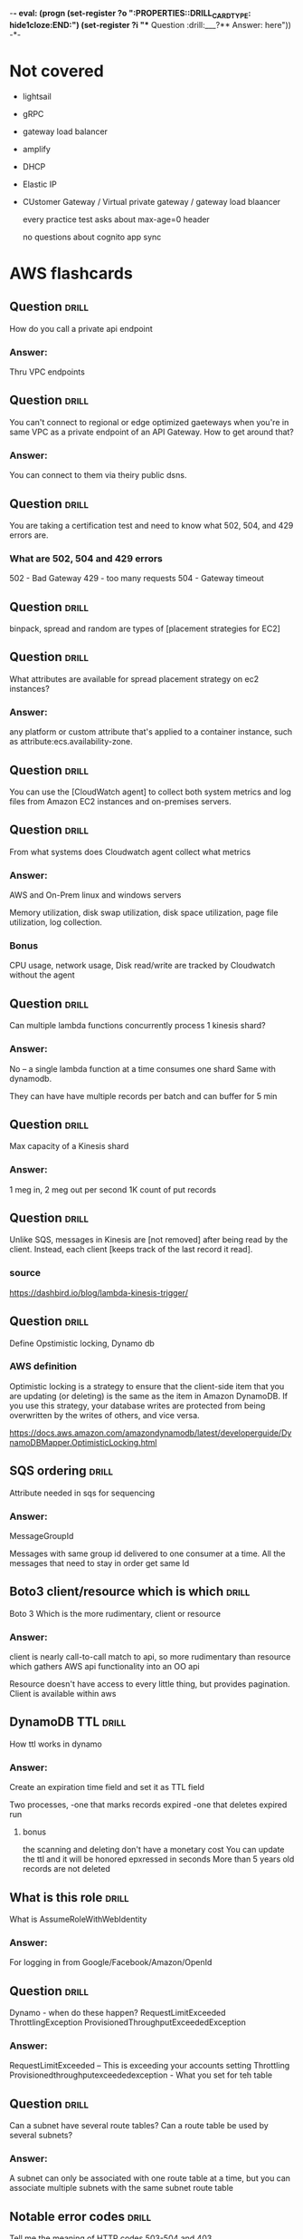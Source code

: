 -*- eval: (progn (set-register ?o  ":PROPERTIES:\n:DRILL_CARD_TYPE: hide1cloze\n:END:\n") (set-register ?i  "** Question  :drill:\n___?\n*** Answer:\nanswer here\n")) -*-
#+TAGS: drill(d) fix(x) inferred(I) memorize(m)  practice(p) youtube(y) demo(o)

* Not covered
  - lightsail
  - gRPC
  - gateway load balancer
  - amplify
  - DHCP
  - Elastic IP
  - CUstomer Gateway / Virtual private gateway / gateway load blaancer

    every  practice test asks about max-age=0 header

    no questions about cognito app sync 
    
* AWS flashcards

** Question  :drill:
   :PROPERTIES:
   :ID:       1c68beea-f792-4f4e-96f1-e530c7edbe2c
   :END:
How do you call a private api endpoint 
*** Answer:
Thru VPC endpoints

** Question  :drill:
   :PROPERTIES:
   :ID:       60ac781b-beb6-45fa-b49b-1d6088854955
   :END:
You can't connect to regional or edge optimized gaeteways when
you're in same VPC as a private endpoint of an API Gateway.  How
to get around that?
*** Answer:
You can connect to them via theiry public dsns.

** Question  :drill:
   :PROPERTIES:
   :ID:       481045c0-ed9e-4f53-9073-3c306203f7c3
   :END:
You are taking a certification test and need to know what
502, 504, and 429 errors are.
*** What are 502, 504 and 429 errors
502 - Bad Gateway
429 - too many requests
504 - Gateway timeout

** Question  :drill:
   :PROPERTIES:
   :ID:       32df5384-6524-463a-a340-bda4324eb872
   :END:
binpack, spread and random are types of [placement strategies for EC2]

** Question  :drill:
   :PROPERTIES:
   :ID:       6b5c30fc-5d2b-45e9-8fa6-bdf912b723dd
   :END:
What attributes are available for spread placement strategy on ec2 instances?
*** Answer:
any platform or custom attribute that's applied to a container
instance, such as attribute:ecs.availability-zone.

** Question  :drill:
   :PROPERTIES:
   :ID:       6d0eca03-b336-49fd-b924-d7028c0de0fa
   :END:
You can use the [CloudWatch agent] to collect both system metrics and log files from Amazon EC2 instances and on-premises servers.


** Question  :drill:
   :PROPERTIES:
   :ID:       ed179a73-b79e-4cc6-b1bd-ce3151693500
   :END:
From what systems does Cloudwatch agent collect what metrics
*** Answer:
AWS and On-Prem linux and windows servers

Memory utilization, disk swap utilization, disk space utilization,
page file utilization, log collection.

*** Bonus
CPU usage, network usage, Disk read/write are tracked by Cloudwatch
without the agent

** Question  :drill:
   :PROPERTIES:
   :ID:       1c1b6a18-6b43-491d-b89e-959b4e614535
   :END:
Can multiple lambda functions concurrently process 1 kinesis shard?
*** Answer:
No -- a single lambda function at a time consumes one shard
Same with dynamodb.

They can have have multiple records per batch and can
buffer for 5 min

** Question  :drill:
   :PROPERTIES:
   :ID:       7fed14ed-712d-4d32-9003-d29fa5607ea5
   :END:
Max capacity of a Kinesis shard
*** Answer:
1 meg in, 2 meg out per second 
1K count of put records


** Question  :drill:
   :PROPERTIES:
   :ID:       e6fe2cd5-fed5-4812-a391-d4025f266fb6
   :END:
Unlike SQS, messages in Kinesis are [not removed] after being read
by the client. Instead, each client [keeps track of the last record it
read].
*** source
https://dashbird.io/blog/lambda-kinesis-trigger/





** Question  :drill:
   :PROPERTIES:
   :ID:       b2abd6a7-c357-4987-8119-cd1c8b98cc8b
   :END:
Define Opstimistic locking, Dynamo db
*** AWS definition
    Optimistic locking is a strategy to ensure that the client-side
    item that you are updating (or deleting) is the same as the item
    in Amazon DynamoDB. If you use this strategy, your database writes
    are protected from being overwritten by the writes of others, and
    vice versa.

https://docs.aws.amazon.com/amazondynamodb/latest/developerguide/DynamoDBMapper.OptimisticLocking.html

    
    


  
** SQS ordering                                               :drill:
   :PROPERTIES:
   :ID:       193817a8-056e-426e-bb54-9abfa68d9c94
   :END:
   Attribute needed in sqs for sequencing
*** Answer:
MessageGroupId

Messages with same group id delivered to one consumer at a time.  All
the messages that need to stay in order get same Id

** Boto3 client/resource which is which                               :drill:
   :PROPERTIES:
   :ID:       f7218d99-90ab-48de-b4e4-832b05552cc5
   :END:
Boto 3
   Which is the more rudimentary, client or resource
*** Answer:
client is nearly call-to-call match to api, so more rudimentary
than resource which gathers AWS api functionality into an
OO api

Resource doesn't have access to every little thing, but provides
pagination.   Client is available within aws

** DynamoDB TTL                                               :drill:
   :PROPERTIES:
   :ID:       a128a860-1559-4bd8-a799-aeb0303bc4ba
   :END:
How ttl works in dynamo

*** Answer:
Create an expiration time field and set it as TTL field

Two processes,
  -one that marks records expired
  -one that deletes expired run

**** bonus
     the scanning and deleting don't have a monetary cost
     You can update the ttl and it will be honored
     epxressed in seconds
     More than 5 years old records are not deleted

** What is this role                                          :drill:
   :PROPERTIES:
   :ID:       5daf3478-800b-4e7e-b94e-417332e60f41
   :END:
What is AssumeRoleWithWebIdentity 
*** Answer:
For logging in from Google/Facebook/Amazon/OpenId
** Question  :drill:
   :PROPERTIES:
   :ID:       1e8da51e-127c-45a9-84cd-29aa9c84b4ec
   :END:
Dynamo - when do these happen?
RequestLimitExceeded 
ThrottlingException
ProvisionedThroughputExceededException
*** Answer:
RequestLimitExceeded  -- This is exceeding your accounts setting
Throttling
Provisionedthroughputexceededexception - What you set for teh table

** Question  :drill:
   :PROPERTIES:
   :ID:       002e5355-b82d-4e9c-998c-bf44f29cee8e
   :END:
Can a subnet have several route tables? Can a route table be used
by several subnets?
*** Answer:
A subnet can only be associated with one route table at a time, but
you can associate multiple subnets with the same subnet route table


** Notable error codes                                        :drill:
   :PROPERTIES:
   :ID:       769c249d-b697-4ee5-b0bd-12180559474b
   :END:
Tell me the meaning of HTTP codes 503-504 and 403
*** Answer:

403 is forbidden 503 is service unavailable and 504 is gateway timeout
** S3 eventual consistence                                    :drill:
   :PROPERTIES:
   :ID:       c8e2cd61-4df8-453a-93f3-7c4a741dd42e
   :END:
Subtlety in S3 eventual consistency: new objects vs existing obj. writes
*** Answer:
  For new objects read after write.
  For overwrites and deleted

** Question  :drill:
   :PROPERTIES:
   :ID:       d75b0b01-1034-46b2-a0d0-5deccd90e2f5
   :END:
Lambda distinguish between provisioned and reserved concurrency
*** Answer:
Reserve concurrency limits the amount that can be taken and guarantees
it will be available

provisioned actually gets everything ready and eliminates latency


** Distinction                                                :drill:
   :PROPERTIES:
   :ID:       956da378-d996-4de7-9bee-083dcdbe4bfb
   :END:
Distinguish between high resolution and detailed monitoring
*** Answer:
Detailed monitoring is associated with ec2 and it gets one minute
high resolution is associated with cloud watch and is one second


** Lambda Alias                                               :drill:
   :PROPERTIES:
   :ID:       06d35bf0-c9a7-46ca-8a2c-f4b5e9440f3f
   :END:
Can one lambda alias point to another alias?
*** Answer:
No


** Question  :drill:
   :PROPERTIES:
   :ID:       e8003f16-6278-4699-9f5c-1a3556bc3a15
   :END:
What service uses canary deployment

*** Answer:
It is a Lambda thing, not an Elastic Beanstalk thing

** Question  :drill:
   :PROPERTIES:
   :ID:       b0077eab-36fb-45d2-9439-cbad7d9da1fc
   :END:
In replicated buckets, how are deletes promulgated

*** Answer:
They aren't: If you specify an object version ID to delete, Amazon S3
deletes that object version in the source bucket. But it doesn't
replicate the deletion in the destination bucket. In other words, it
doesn't delete the same object version from the destination
bucket. This protects data from malicious deletions.


** Question  :drill:
   :PROPERTIES:
   :ID:       ec8ef9ab-959c-42cd-abc6-b800eb76fd00
   :END:
Bucket Replication: Requirements for replication
*** Answer:
The source bucket owner must have the source and destination AWS
Regions enabled for their account. The destination bucket owner must
have the destination Region-enabled for their account.

For more information about enabling or disabling an AWS Region, see
AWS Service Endpoints in the AWS General Reference.

Both source and destination buckets must have versioning enabled. For
more information about versioning, see Using versioning in S3 buckets.

Amazon S3 must have permissions to replicate objects from the source
bucket to the destination bucket or buckets on your behalf.

If the owner of the source bucket doesn't own the object in the
bucket, the object owner must grant the bucket owner READ and READ_ACP
permissions with the object access control list (ACL). For more
information, see Access control list (ACL) overview.

If the source bucket has S3 Object Lock enabled, the destination
buckets must also have S3 Object Lock enabled.


** Question  :drill:
   :PROPERTIES:
   :ID:       3f0c5f01-2605-4aee-adba-4376386ce421
   :END:
Use cases for same region Bucket Replication

Cross region is good for HA/distaster, but why same?
*** Answer:

Aggregate logs into a single bucket — If you store logs in multiple
buckets or across multiple accounts, you can easily replicate logs
into a single, in-Region bucket. This allows for simpler processing of
logs in a single location.

Configure live replication between production and test accounts — If
you or your customers have production and test accounts that use the
same data, you can replicate objects between those multiple accounts,
while maintaining object metadata.

Abide by data sovereignty laws — You might be required to store
multiple copies of your data in separate AWS accounts within a certain
Region. Same-Region replication can help you automatically replicate
critical data when compliance regulations don't allow the data to
leave your country.



** Question  :drill:
   :PROPERTIES:
   :ID:       a378d33d-c7d6-45b2-be7e-4a625ea40594
   :END:
Three ECS deployment tupes
*** Answer:
Blue/Green
Rolling
External (using third party or home grown)


  
** Question  :drill:
   :PROPERTIES:
   :ID:       ae66166d-277d-41ca-a3cb-1c67ea5b9006
   :END:
Does AWS recommend alternative to SQS?
*** Answer:
Yes for existing apps, AWS MQ, industry standard API
  - SQS they say is more lightweight


** Sqs limits                                                 :drill:
   :PROPERTIES:
   :ID:       12533c43-b880-441d-9738-2bf2e71daefa
   :END:
How many SQS messages can be retrieved at once from API

How does client specify?


*** Answer:
10
MaxNumberOfMessages parameter

** Question  :drill:
   :PROPERTIES:
   :ID:       d2ee8cfe-3465-4141-820d-0244ac33398a
   :END:
What is consequence of setting Encryption by account for EBS?
*** Answer:
For that region, all future volumes will be encrypted
 - existing not effected
 - it can't be turned off for individual volumes
   


** Identify dev tool to simulate errors                               :drill:
   :PROPERTIES:
   :ID:       eb6fa592-13f4-4452-9d6b-83dffce30990
   :END:
what servcice simplifies the process of setting up and running code in
with simulated disruptive events, such as sudden increase in CPU
or memory consumption.
*** Answer:
AWS Fault Injection Simulator


** REST vs HTTP                                               :drill:
   :PROPERTIES:
   :ID:       72beb5f3-4024-42e4-9b44-b80f47497ed5
   :END:
API Gateway - REST vs HTTP --
  - security features offered by one and not the other
*** Answer:

Only REST has:
  Certificates for backend authentication
  AWS WAF
  Resource policies

Both have mutual TLS

** API Gateway Missing HTTP features                                  :drill:
   :PROPERTIES:
   :ID:       8fb89d39-a140-489d-849d-efef576d8cee
   :END:
In API gateway
REST api is older than HTTP.  HTTP is faster+cheaper
What are important features missing in HTTP

*** Some missing :
Only REST has
  - Control via IAM resource 


** Question  :drill:
   :PROPERTIES:
   :ID:       9ae4202e-96c7-4762-9b48-b48dd0874663
   :END:
REST / HTTP -- which does  /  doesn't suppor 
*** Answer:
answer here

    
** SQS purge                                                          :drill:
   :PROPERTIES:
   :ID:       f647a118-449a-471c-82fd-9f1b096e321a
   :END:
How long does it take to purge a queue
*** Answer:
Up to 60 seconds regardless of size


** Can DynamoDB Streams deliver to an SNS topic                 :drill:
   :PROPERTIES:
   :ID:       20d9b483-c1f4-4485-820a-33998aad5e1e
   :END:

Can DyamoDB Streams deliver to an SNS topic?

*** Answer:
No, but can deliver to lambda that then shoves it in

** SNS limits                                                 :drill:
   :PROPERTIES:
   :ID:       ea7cae3e-f0f3-45ca-b5b0-79d10cc4d100
   :END:
Max size payload SNS?
*** Answer:
Same as SQS, 256K



** SNS capability                                                     :drill:
   :PROPERTIES:
   :ID:       b3015ad4-cf0b-4c81-9611-dd1b3d0ab5ef
   :END:
Can a lambda function get fired by SNS?
*** Answer:
Yes

You can use a Lambda function to process Amazon Simple Notification
Service (Amazon SNS) notifications. Amazon SNS supports Lambda
functions as a target for messages sent to a topic. You can subscribe
your function to topics in the same account or in other AWS accounts.




** Question  :drill:
   :PROPERTIES:
   :ID:       4994361f-6e7b-4a4a-a62e-74e90f962dcb
   :END:
What AWS Encyrption mechanism requires https/SSL.  Why?
*** Answer:
SSE-C because you send the key with the request.

If you mistakenly send a key HTTP, AWS recommends considering it
compromised
** Question  :drill:
   :PROPERTIES:
   :ID:       c7de1405-db29-4a88-9271-c9fdc77485d1
   :END:
What is integration timeout for API Gateway?
How long is it?
What happens if you go past?
*** Answer:
How long the backend has to answer before there is a 504 error
29 seconds
504 error


** Console restrictions on SSE-C                              :drill:
   :PROPERTIES:
   :ID:       cb443b0f-0caa-49fc-bc10-ec02b1007b8d
   :END:
What limitations are there working server encrypted buckets
with customer managed keys?
*** Answer:
You cannot use the Amazon S3 console to upload an object and request
SSE-C. You also cannot use the console to update (for example, change
the storage class or add metadata) an existing object stored using
SSE-C.

You also can't access SSE-C encrypted objects from a browser using a pre-signed URL, becaues
you need specific headers; you can use only use pre-signed urls with sse-c objects programmatically.

** Question  :drill:
   :PROPERTIES:
   :ID:       bc208fc2-365b-4bd2-abc6-e39f614f80ce
   :END:
How to you audit the use of KMS keys?
*** Answer:
In cloudtrail logs





** SSE-C keys                                                 :drill:
   :PROPERTIES:
   :ID:       1c6a94e5-18d7-48f2-8f92-28e0eb8d5d96
   :END:
With versioned s3 buckets and SSE-C, does AWS keep versions
stored with current version of the encyrption key?
*** Answer:
No, you are on your own:

If your bucket is versioning-enabled, each object version you upload
using this feature can have its own encryption key. You are
responsible for tracking which encryption key was used for which
object version.

** Question  :drill:
   :PROPERTIES:
   :ID:       3a112df3-64e9-409f-8a81-5fd6a58e88b6
   :END:
What keys support AWS-managed auto rotation, an how often?
*** Answer:
You can choose to have KMS automatically rotate master keys created
within KMS once per year without the need to re-encrypt data that has
already been encrypted with your master key.


AWS KMS supports automatic key rotation only for symmetric KMS keys
with key material that AWS KMS creates. Automatic rotation is optional
for customer managed KMS keys. AWS KMS always rotates the key material
for AWS managed KMS keys every three years. Rotation of AWS owned KMS
keys varies.

** replacing KMS key                                                  :drill:
   :PROPERTIES:
   :ID:       f3798922-6047-4734-aaa4-015f3466e123
   :END:
The process of replacing one KMS key with another is known as [manual key rotation].


** Question  :drill:
   :PROPERTIES:
   :ID:       293c4d3c-fddc-4e5a-afcb-362b5f270bfc
   :END:

   For api authorization, one choice is 
a [request parameter-based Lambda authorizer (also called a REQUEST
 authorizer)] which receives the caller’s identity in a combination of
 headers, query string parameters, stageVariables, and $context
 variables

** Question  :drill:
   :PROPERTIES:
   :ID:       b4b16a30-6219-4d06-a7c4-6046f285295a
   :END:
What is token based authntication in API gateway
*** Answer:
when you implement a custom authorization scheme that uses a bearer token authentication strategy such as OAuth or SAML.


** Lambda storage                                             :drill:
   SCHEDULED: <2022-03-05 Sat>
   :PROPERTIES:
   :ID:       72ec5661-da8f-4ab0-a61d-5a4ed5ef15cb
   :DRILL_LAST_INTERVAL: 25.88
   :DRILL_REPEATS_SINCE_FAIL: 4
   :DRILL_TOTAL_REPEATS: 3
   :DRILL_FAILURE_COUNT: 0
   :DRILL_AVERAGE_QUALITY: 4.333
   :DRILL_EASE: 2.6
   :DRILL_LAST_QUALITY: 5
   :DRILL_LAST_REVIEWED: [2022-02-07 Mon 19:19]
   :END:

For lambda  appending to existing files, [EFS] is a preferred option to using Amazon S3.

** Lambda storage                                             :drill:
   SCHEDULED: <2022-02-11 Fri>
   :PROPERTIES:
   :ID:       504b8ec4-6d41-4bbb-8b12-a3ccc5c0c0df
   :DRILL_LAST_INTERVAL: 4.435
   :DRILL_REPEATS_SINCE_FAIL: 2
   :DRILL_TOTAL_REPEATS: 4
   :DRILL_FAILURE_COUNT: 1
   :DRILL_AVERAGE_QUALITY: 4.0
   :DRILL_EASE: 2.8
   :DRILL_LAST_QUALITY: 5
   :DRILL_LAST_REVIEWED: [2022-02-07 Mon 06:01]
   :END:
Lambda, size of /tmp storage area
*** Answer:
512 Meg

** Question  :drill:
   SCHEDULED: <2022-03-07 Mon>
   :PROPERTIES:
   :ID:       bbe7e234-ac23-4237-9ebd-143fd2d4fe15
   :DRILL_LAST_INTERVAL: 26.791
   :DRILL_REPEATS_SINCE_FAIL: 4
   :DRILL_TOTAL_REPEATS: 3
   :DRILL_FAILURE_COUNT: 0
   :DRILL_AVERAGE_QUALITY: 4.333
   :DRILL_EASE: 2.6
   :DRILL_LAST_QUALITY: 4
   :DRILL_LAST_REVIEWED: [2022-02-08 Tue 05:46]
   :END:
Maximnum size s3 object
*** Answer:
5 TiB


** Elastic BS Configs                                                 :drill:
   SCHEDULED: <2022-03-10 Thu>
   :PROPERTIES:
   :ID:       aa73f3f8-55db-405e-8efd-3bd28026d274
   :DRILL_LAST_INTERVAL: 30.7556
   :DRILL_REPEATS_SINCE_FAIL: 4
   :DRILL_TOTAL_REPEATS: 3
   :DRILL_FAILURE_COUNT: 0
   :DRILL_AVERAGE_QUALITY: 5.0
   :DRILL_EASE: 2.8
   :DRILL_LAST_QUALITY: 5
   :DRILL_LAST_REVIEWED: [2022-02-07 Mon 19:32]
   :END:
What is the file for running cron-style jobs in elastic beanstalk
*** Answer:
cron.yml

** Question  :drill:
The configuration file for Elastic Beanstalk multicontainer Docker environments is [Dockerrun.aws.json]


** Elastic BS configs                                                 :drill:
   SCHEDULED: <2022-03-09 Wed>
   :PROPERTIES:
   :ID:       987d7b4d-e8ec-4b31-a8b2-524db1d24277
   :DRILL_LAST_INTERVAL: 28.7036
   :DRILL_REPEATS_SINCE_FAIL: 4
   :DRILL_TOTAL_REPEATS: 3
   :DRILL_FAILURE_COUNT: 0
   :DRILL_AVERAGE_QUALITY: 4.667
   :DRILL_EASE: 2.7
   :DRILL_LAST_QUALITY: 5
   :DRILL_LAST_REVIEWED: [2022-02-08 Tue 05:52]
   :END:
What is Dockerrun.aws.json for?
*** Answer:
Setting up multicontainer Docker environments


** Deployment times - SAM                                             :drill:
   SCHEDULED: <2022-03-11 Fri>
   :PROPERTIES:
   :ID:       6108fa8d-2e1a-40b8-8030-784a3f792886
   :DRILL_LAST_INTERVAL: 30.7556
   :DRILL_REPEATS_SINCE_FAIL: 4
   :DRILL_TOTAL_REPEATS: 3
   :DRILL_FAILURE_COUNT: 0
   :DRILL_AVERAGE_QUALITY: 5.0
   :DRILL_EASE: 2.8
   :DRILL_LAST_QUALITY: 5
   :DRILL_LAST_REVIEWED: [2022-02-08 Tue 06:14]
   :END:
What does this do?
CodeDeployDefault.LambdaCanary10Percent5Minutes
*** Answer:
Two deploys: 10 %, then 90% a few minutes later


** Dev feature                                                :drill:
   SCHEDULED: <2022-03-03 Thu>
   :PROPERTIES:
   :ID:       c6a7cc78-d047-4593-9261-9a69acd98ac9
   :DRILL_LAST_INTERVAL: 23.271
   :DRILL_REPEATS_SINCE_FAIL: 4
   :DRILL_TOTAL_REPEATS: 3
   :DRILL_FAILURE_COUNT: 0
   :DRILL_AVERAGE_QUALITY: 3.667
   :DRILL_EASE: 2.36
   :DRILL_LAST_QUALITY: 4
   :DRILL_LAST_REVIEWED: [2022-02-08 Tue 05:32]
   :END:
What is this for: AWS_XRAY_CONTEXT_MISSING
*** Answer:
Env var that Tells Xray what to do when context is missing.
can be like LOG_ERROR
that is a "contextStrategy"


** Dynamo Throttling                                                  :drill:
   SCHEDULED: <2022-03-04 Fri>
   :PROPERTIES:
   :ID:       193f07d3-2718-46c9-a547-c90b9d3be7bc
   :DRILL_LAST_INTERVAL: 24.8862
   :DRILL_REPEATS_SINCE_FAIL: 4
   :DRILL_TOTAL_REPEATS: 4
   :DRILL_FAILURE_COUNT: 1
   :DRILL_AVERAGE_QUALITY: 3.75
   :DRILL_EASE: 2.56
   :DRILL_LAST_QUALITY: 5
   :DRILL_LAST_REVIEWED: [2022-02-07 Mon 19:19]
   :END:
How can page size be used to prevent/reduce throttling?
*** Answer:
Set it smaller with LIMIT ... then it will take more requests
but use fewer RCU at a time

** Cloudwatch                                                 :drill:
   SCHEDULED: <2022-02-09 Wed>
   :PROPERTIES:
   :ID:       e69302b2-b8e1-4667-ad77-0c24ca4ad124
   :DRILL_LAST_INTERVAL: 10.352
   :DRILL_REPEATS_SINCE_FAIL: 3
   :DRILL_TOTAL_REPEATS: 4
   :DRILL_FAILURE_COUNT: 1
   :DRILL_AVERAGE_QUALITY: 3.75
   :DRILL_EASE: 2.6
   :DRILL_LAST_QUALITY: 5
   :DRILL_LAST_REVIEWED: [2022-01-30 Sun 18:45]
   :END:
Default Metric resolution in cloudwatch?
*** Answer:
1 minute
You can specify 1 second for high resolution metric






** Limits - Dynamo                                                    :drill:
   SCHEDULED: <2022-03-01 Tue>
   :PROPERTIES:
   :ID:       d96f10fd-420d-4021-8bf7-158928869bf2
   :DRILL_LAST_INTERVAL: 22.4605
   :DRILL_REPEATS_SINCE_FAIL: 4
   :DRILL_TOTAL_REPEATS: 3
   :DRILL_FAILURE_COUNT: 0
   :DRILL_AVERAGE_QUALITY: 3.333
   :DRILL_EASE: 2.22
   :DRILL_LAST_QUALITY: 3
   :DRILL_LAST_REVIEWED: [2022-02-07 Mon 19:24]
   :END:
Max local secondary indices/table
*** Answer:
5

** Question  :drill:
   SCHEDULED: <2022-03-11 Fri>
   :PROPERTIES:
   :ID:       1d982c65-7252-42a0-af86-1a53dd5fb1a9
   :DRILL_LAST_INTERVAL: 30.7556
   :DRILL_REPEATS_SINCE_FAIL: 4
   :DRILL_TOTAL_REPEATS: 3
   :DRILL_FAILURE_COUNT: 0
   :DRILL_AVERAGE_QUALITY: 5.0
   :DRILL_EASE: 2.8
   :DRILL_LAST_QUALITY: 5
   :DRILL_LAST_REVIEWED: [2022-02-08 Tue 05:45]
   :END:
___?
*** Answer:
answer here

** Iam Versions                                               :drill:
   SCHEDULED: <2022-03-10 Thu>
   :PROPERTIES:
   :ID:       4b41ba26-b7a3-4ef1-991b-76e79030e94d
   :DRILL_LAST_INTERVAL: 29.7131
   :DRILL_REPEATS_SINCE_FAIL: 4
   :DRILL_TOTAL_REPEATS: 3
   :DRILL_FAILURE_COUNT: 0
   :DRILL_AVERAGE_QUALITY: 4.667
   :DRILL_EASE: 2.7
   :DRILL_LAST_QUALITY: 4
   :DRILL_LAST_REVIEWED: [2022-02-08 Tue 06:18]
   :END:
How many versions of an IAM policy are kept
*** Answer:
5,
inline policies NOT versioned

In the policy, there is a Version: element, that is like 2013-09-11, different thing


** Cloudformation Snippets                                            :drill:
   SCHEDULED: <2022-02-05 Sat>
   :PROPERTIES:
   :ID:       8b014b83-06b2-45b3-adcc-77d6b9fbed07
   :DRILL_LAST_INTERVAL: 4.285
   :DRILL_REPEATS_SINCE_FAIL: 2
   :DRILL_TOTAL_REPEATS: 6
   :DRILL_FAILURE_COUNT: 3
   :DRILL_AVERAGE_QUALITY: 3.167
   :DRILL_EASE: 2.7
   :DRILL_LAST_QUALITY: 5
   :DRILL_LAST_REVIEWED: [2022-02-01 Tue 21:13]
   :END:
How do you include snippets stored in S3 with cloudformation?
*** Answer:
AWS::Include


** S3                                                         :drill:
   SCHEDULED: <2022-03-04 Fri>
   :PROPERTIES:
   :ID:       59de9b29-3389-4cf9-a181-312352a24679
   :DRILL_LAST_INTERVAL: 24.12
   :DRILL_REPEATS_SINCE_FAIL: 4
   :DRILL_TOTAL_REPEATS: 4
   :DRILL_FAILURE_COUNT: 1
   :DRILL_AVERAGE_QUALITY: 3.25
   :DRILL_EASE: 2.36
   :DRILL_LAST_QUALITY: 3
   :DRILL_LAST_REVIEWED: [2022-02-08 Tue 05:41]
   :END:
What uniquely identifies S3 Object?
*** Answer:
Bucket + Key + version

** Service: Shield                                            :drill:
   SCHEDULED: <2022-03-02 Wed>
   :PROPERTIES:
   :ID:       0d2e8a61-addf-4c6b-a65a-7f7f3a5a4a32
   :DRILL_LAST_INTERVAL: 23.2385
   :DRILL_REPEATS_SINCE_FAIL: 4
   :DRILL_TOTAL_REPEATS: 4
   :DRILL_FAILURE_COUNT: 1
   :DRILL_AVERAGE_QUALITY: 3.25
   :DRILL_EASE: 2.46
   :DRILL_LAST_QUALITY: 5
   :DRILL_LAST_REVIEWED: [2022-02-07 Mon 06:03]
   :END:
What is AWS Shield
*** Answer:
DDoS mitigation operating at level 3 and 4


** Fanout                                                             :drill:
   SCHEDULED: <2022-02-12 Sat>
   :PROPERTIES:
   :ID:       3a8c19fd-2418-49cd-938f-1b4283e86271
   :DRILL_LAST_INTERVAL: 4.435
   :DRILL_REPEATS_SINCE_FAIL: 2
   :DRILL_TOTAL_REPEATS: 4
   :DRILL_FAILURE_COUNT: 1
   :DRILL_AVERAGE_QUALITY: 4.25
   :DRILL_EASE: 2.8
   :DRILL_LAST_QUALITY: 5
   :DRILL_LAST_REVIEWED: [2022-02-08 Tue 06:33]
   :END:
Describe Fanout
*** Answer:
SNS receives message and sends to multiple SQS based on content





  
  
** Transparent Data Encryption                                        :drill:
   SCHEDULED: <2022-03-07 Mon>
   :PROPERTIES:
   :ID:       34875bd0-6995-4a83-9bf3-b034542537b2
   :DRILL_LAST_INTERVAL: 27.733
   :DRILL_REPEATS_SINCE_FAIL: 4
   :DRILL_TOTAL_REPEATS: 3
   :DRILL_FAILURE_COUNT: 0
   :DRILL_AVERAGE_QUALITY: 4.667
   :DRILL_EASE: 2.7
   :DRILL_LAST_QUALITY: 5
   :DRILL_LAST_REVIEWED: [2022-02-07 Mon 19:23]
   :END:
What products have Transparent Data Encyption
*** Answer:
RDS Oracle
RDS SQl Server

** RDS Read replicas                                          :drill:
   SCHEDULED: <2022-02-19 Sat>
   :PROPERTIES:
   :ID:       ec66cced-9b56-4f35-aa75-53e7c53a5e07
   :DRILL_LAST_INTERVAL: 19.9491
   :DRILL_REPEATS_SINCE_FAIL: 4
   :DRILL_TOTAL_REPEATS: 3
   :DRILL_FAILURE_COUNT: 0
   :DRILL_AVERAGE_QUALITY: 3.333
   :DRILL_EASE: 2.22
   :DRILL_LAST_QUALITY: 4
   :DRILL_LAST_REVIEWED: [2022-01-30 Sun 18:44]
   :END:
How many read replicas can you have?
*** Answer:
Up to 5 for M-M-O-P-SS
Up to 15 for Aurora

** Question  :drill:
   SCHEDULED: <2022-02-03 Thu>
   :PROPERTIES:
   :ID:       1cf23e79-07be-48f4-94c8-85466c60460d
   :DRILL_LAST_INTERVAL: 4.14
   :DRILL_REPEATS_SINCE_FAIL: 2
   :DRILL_TOTAL_REPEATS: 4
   :DRILL_FAILURE_COUNT: 1
   :DRILL_AVERAGE_QUALITY: 3.5
   :DRILL_EASE: 2.56
   :DRILL_LAST_QUALITY: 5
   :DRILL_LAST_REVIEWED: [2022-01-30 Sun 18:55]
   :END:
What does WAF block? / what "level"

*** answer
    it is HTTP/HTTPS

    AWS WAF gives you control over how traffic reaches your
    applications by enabling you to create security rules that control
    bot traffic and block common attack patterns, such as SQL
    injection or cross-site scripting. You can also customize rules
    that filter out specific traffic patterns.

** Question  :drill:
   :PROPERTIES:
   :ID:       b577df0d-e0c1-4942-8f26-7618e86cad0d
   :END:
Kinesis service that can be used by multiple consumers simultaneously
*** Answer:
Kinesis Data Streams
 - key words: Fully Managed
 - Real time analytics

** Question  :drill:
   :PROPERTIES:
   :ID:       738879f8-4b3b-490f-95b4-1524d23dd8b7
   :END:
Services and Languages supported by Xray
*** Answer:
AWS X-Ray works with Amazon EC2, Amazon EC2 Container Service (Amazon
ECS), AWS Lambda, Amazon SQS, Amazon SNS and AWS Elastic
Beanstalk.

You can use X-Ray with applications written in Java,
Node.js, and .NET that are deployed on these services.

** Question  :drill:
   :PROPERTIES:
   :ID:       bb89cfd2-989b-4673-8f96-851c60a80798
   :END:
When create a lambda function from cli, how do you specify the execution role?
*** Answer:
--role <arn of role>   :)


** SQS Limits                                                 :drill:
   :PROPERTIES:
   :ID:       6a50c5c4-208a-453a-8dc8-b56b2d8b7b4c
   :END:
What are default & maximum retention period in SQS Queue
*** Answer:
default: 4 days
maxiumum: 14 days
    


** Lambda - searching xray                                        :drill:
   SCHEDULED: <2022-02-08 Tue>
   :PROPERTIES:
   :ID:       5065f71f-667f-4a29-ad20-71053f365045
   :DRILL_LAST_INTERVAL: 9.4841
   :DRILL_REPEATS_SINCE_FAIL: 3
   :DRILL_TOTAL_REPEATS: 9
   :DRILL_FAILURE_COUNT: 5
   :DRILL_AVERAGE_QUALITY: 2.667
   :DRILL_EASE: 2.32
   :DRILL_LAST_QUALITY: 3
   :DRILL_LAST_REVIEWED: [2022-01-30 Sun 18:46]
   :END:
What is the lambda API method you call to get back segment data, with
a filter
*** Answer:
GetTraceSummaries


** Question  :drill:
   SCHEDULED: <2022-02-25 Fri>
   :PROPERTIES:
   :ID:       8468b455-4956-4662-adef-27c95f5378a5
   :DRILL_LAST_INTERVAL: 25.88
   :DRILL_REPEATS_SINCE_FAIL: 4
   :DRILL_TOTAL_REPEATS: 3
   :DRILL_FAILURE_COUNT: 0
   :DRILL_AVERAGE_QUALITY: 4.333
   :DRILL_EASE: 2.6
   :DRILL_LAST_QUALITY: 5
   :DRILL_LAST_REVIEWED: [2022-01-30 Sun 18:39]
   :END:
Elastic beanstalk -- rollback deploy -- what are the two easiest
*** Answer:
Immutable -- you just terminate new instance
Blue/Green -- you switch the traffic back to blue (swap the url)


** Global Secondary                                           :drill:
   SCHEDULED: <2022-03-02 Wed>
   :PROPERTIES:
   :ID:       50d05678-24c3-44e1-b09d-78b29774962d
   :DRILL_LAST_INTERVAL: 30.9885
   :DRILL_REPEATS_SINCE_FAIL: 4
   :DRILL_TOTAL_REPEATS: 3
   :DRILL_FAILURE_COUNT: 0
   :DRILL_AVERAGE_QUALITY: 5.0
   :DRILL_EASE: 2.8
   :DRILL_LAST_QUALITY: 5
   :DRILL_LAST_REVIEWED: [2022-01-30 Sun 18:50]
   :END:
In DynamoDB, what feature is unavailable if you query a global secondary index?
*** Answer:
These queries can not have consistent read, they are always eventually consistent

** ECS placement                                              :drill:
   SCHEDULED: <2022-03-09 Wed>
   :PROPERTIES:
   :ID:       d898c6dc-0d03-4034-9df5-de6181ce3774
   :DRILL_LAST_INTERVAL: 30.7556
   :DRILL_REPEATS_SINCE_FAIL: 4
   :DRILL_TOTAL_REPEATS: 5
   :DRILL_FAILURE_COUNT: 1
   :DRILL_AVERAGE_QUALITY: 4.0
   :DRILL_EASE: 2.8
   :DRILL_LAST_QUALITY: 5
   :DRILL_LAST_REVIEWED: [2022-02-06 Sun 13:45]
   :END:
Difference of task and service placement strategy in ECS (defaults)
*** Answer:

    When you run tasks with the RunTask API action, tasks are placed
    randomly in a cluster.

    When you launch and terminate tasks with the CreateService API
    action, the service scheduler spreads the tasks across the
    Availability Zones (and the instances within the zones) in a
    cluster.

** Question  :drill:
   SCHEDULED: <2022-02-13 Sun>
   :PROPERTIES:
   :ID:       93420833-84a0-47b7-b952-1add8333d8af
   :DRILL_LAST_INTERVAL: 12.8526
   :DRILL_REPEATS_SINCE_FAIL: 3
   :DRILL_TOTAL_REPEATS: 6
   :DRILL_FAILURE_COUNT: 2
   :DRILL_AVERAGE_QUALITY: 3.833
   :DRILL_EASE: 2.9
   :DRILL_LAST_QUALITY: 5
   :DRILL_LAST_REVIEWED: [2022-01-31 Mon 20:33]
   :END:
What is the DSL for placing tasks in ECS?
*** Answer:
Cluster Query Language
    


** Question  :drill:
   SCHEDULED: <2022-02-18 Fri>
   :PROPERTIES:
   :ID:       a65c35ab-a7cf-4dad-9eec-045a01270299
   :DRILL_LAST_INTERVAL: 19.9491
   :DRILL_REPEATS_SINCE_FAIL: 4
   :DRILL_TOTAL_REPEATS: 3
   :DRILL_FAILURE_COUNT: 0
   :DRILL_AVERAGE_QUALITY: 3.333
   :DRILL_EASE: 2.22
   :DRILL_LAST_QUALITY: 4
   :DRILL_LAST_REVIEWED: [2022-01-29 Sat 12:51]
   :END:
How to set up xray -- what are config names?
  1) Elastic bean stalk
  2) ECS instances
*** Answer:
1) xray-daemon.config
2) user data scripts

** API identify                                                       :drill:
   SCHEDULED: <2022-02-28 Mon>
   :PROPERTIES:
   :ID:       ffb19d92-3b4d-4971-8d19-812293ab630f
   :DRILL_LAST_INTERVAL: 28.7036
   :DRILL_REPEATS_SINCE_FAIL: 4
   :DRILL_TOTAL_REPEATS: 3
   :DRILL_FAILURE_COUNT: 0
   :DRILL_AVERAGE_QUALITY: 4.667
   :DRILL_EASE: 2.7
   :DRILL_LAST_QUALITY: 5
   :DRILL_LAST_REVIEWED: [2022-01-30 Sun 18:53]
   :END:
GetTraceSummaries
*** What is it from
It is Lambda Xray and returns segments.  Supports a filter


{
   "EndTime": number,
   "FilterExpression": "string",
   "NextToken": "string",
   "Sampling": boolean,
   "SamplingStrategy": { 
      "Name": "string",
      "Value": number
   },
   "StartTime": number,
   "TimeRangeType": "string"
}

** Api Xray - GetTraceSummaries                               :drill:
   SCHEDULED: <2022-03-02 Wed>
   :PROPERTIES:
   :ID:       89f7bf33-e268-40d1-8a9c-e1e80b1b2e81
   :DRILL_LAST_INTERVAL: 23.271
   :DRILL_REPEATS_SINCE_FAIL: 4
   :DRILL_TOTAL_REPEATS: 3
   :DRILL_FAILURE_COUNT: 0
   :DRILL_AVERAGE_QUALITY: 3.667
   :DRILL_EASE: 2.36
   :DRILL_LAST_QUALITY: 4
   :DRILL_LAST_REVIEWED: [2022-02-07 Mon 19:31]
   :END:
What does GetTraceSummaries do, and how do you get detail
*** Answer:

Retrieves IDs and annotations for traces available for a specified
time frame using an optional filter. To get the full traces, pass the
trace IDs to BatchGetTraces.

** Lambda API                                                 :drill:
   SCHEDULED: <2022-02-10 Thu>
   :PROPERTIES:
   :ID:       9018a9c8-2578-49f8-a863-d93cf8a546df
   :DRILL_LAST_INTERVAL: 4.285
   :DRILL_REPEATS_SINCE_FAIL: 2
   :DRILL_TOTAL_REPEATS: 4
   :DRILL_FAILURE_COUNT: 1
   :DRILL_AVERAGE_QUALITY: 3.5
   :DRILL_EASE: 2.56
   :DRILL_LAST_QUALITY: 5
   :DRILL_LAST_REVIEWED: [2022-02-06 Sun 13:51]
   :END:
What is api name for getting traces, optionally with filter
*** Answer:
GetTraceSummaries


** Bots                                                               :drill:
   SCHEDULED: <2022-03-01 Tue>
   :PROPERTIES:
   :ID:       733e605a-d93b-431f-90b0-c9d1d8067802
   :DRILL_LAST_INTERVAL: 28.7036
   :DRILL_REPEATS_SINCE_FAIL: 4
   :DRILL_TOTAL_REPEATS: 3
   :DRILL_FAILURE_COUNT: 0
   :DRILL_AVERAGE_QUALITY: 4.667
   :DRILL_EASE: 2.7
   :DRILL_LAST_QUALITY: 5
   :DRILL_LAST_REVIEWED: [2022-01-31 Mon 20:27]
   :END:
what service is associated with monitoring bot traffice
*** answer
    WAF
    Also injection attacks, other recognized traffic patterns --
    you can ibnstall various rules packages
** Cloudwatch monitoring                                              :drill:
   SCHEDULED: <2022-02-23 Wed>
   :PROPERTIES:
   :ID:       e435617b-d730-4059-93ce-4eaebe8654d6
   :DRILL_LAST_INTERVAL: 23.7011
   :DRILL_REPEATS_SINCE_FAIL: 4
   :DRILL_TOTAL_REPEATS: 3
   :DRILL_FAILURE_COUNT: 0
   :DRILL_AVERAGE_QUALITY: 4.0
   :DRILL_EASE: 2.46
   :DRILL_LAST_QUALITY: 4
   :DRILL_LAST_REVIEWED: [2022-01-30 Sun 18:48]
   :END:

   What is the default and detailed monitoring collection times for
   cloudwatch instance metrics?

   Vocab: default monitoring
          detailed monitoring

  Those are for ec2 -- otherwise we talk about high and default *resolution*  
*** Answer:
Default is 5 minutes and detailed is one minute

Note this is INSTANCE not in general
There is also default and high resolution for metrics with 1 second resultion
  and 10 second alarms

** Question                                                           :drill:
   SCHEDULED: <2022-02-03 Thu>
   :PROPERTIES:
   :ID:       a3d8d1b6-adaa-429c-8f80-51d500b4f9ac
   :DRILL_LAST_INTERVAL: 4.14
   :DRILL_REPEATS_SINCE_FAIL: 2
   :DRILL_TOTAL_REPEATS: 7
   :DRILL_FAILURE_COUNT: 4
   :DRILL_AVERAGE_QUALITY: 2.857
   :DRILL_EASE: 2.6
   :DRILL_LAST_QUALITY: 5
   :DRILL_LAST_REVIEWED: [2022-01-30 Sun 18:55]
   :END:
What is time period for Cloudwatch high resolution alarm?
*** Answer:
10 seconds
Remeber to distinguish high resoultion metrics which are 1 second granularity
and high res alarms, 10 seconds

** RDS Enhanced monitoring                                    :drill:
   SCHEDULED: <2022-02-10 Thu>
   :PROPERTIES:
   :ID:       16c3bc6d-1dbb-4045-b2e3-7bcdd0eab4bf
   :DRILL_LAST_INTERVAL: 4.14
   :DRILL_REPEATS_SINCE_FAIL: 2
   :DRILL_TOTAL_REPEATS: 4
   :DRILL_FAILURE_COUNT: 1
   :DRILL_AVERAGE_QUALITY: 3.0
   :DRILL_EASE: 2.32
   :DRILL_LAST_QUALITY: 5
   :DRILL_LAST_REVIEWED: [2022-02-06 Sun 08:17]
   :END:
Enhanced Monitoring is available for all DB instance classes except
for the [db.m1.small] instance class

** Question  :drill:
   SCHEDULED: <2022-02-10 Thu>
   :PROPERTIES:
   :ID:       3af4d588-6649-4b2f-bd97-d0c3dc13d928
   :DRILL_LAST_INTERVAL: 4.0
   :DRILL_REPEATS_SINCE_FAIL: 2
   :DRILL_TOTAL_REPEATS: 4
   :DRILL_FAILURE_COUNT: 1
   :DRILL_AVERAGE_QUALITY: 3.5
   :DRILL_EASE: 2.5
   :DRILL_LAST_QUALITY: 4
   :DRILL_LAST_REVIEWED: [2022-02-06 Sun 13:52]
   :END:
If your LDAP is not compatible with SAML what do you use to integrate
LDAP to IAM?
*** Answer:
Create a Custom Identity Broker to get credentials from STS


** KMS                                                        :drill:
   SCHEDULED: <2022-02-11 Fri>
:PROPERTIES:
:DRILL_CARD_TYPE: hide1cloze
:ID:       5d409fbf-611c-403b-a4b6-ebabf8b1fb3f
:DRILL_LAST_INTERVAL: 9.648
:DRILL_REPEATS_SINCE_FAIL: 3
:DRILL_TOTAL_REPEATS: 5
:DRILL_FAILURE_COUNT: 2
:DRILL_AVERAGE_QUALITY: 2.8
:DRILL_EASE: 2.36
:DRILL_LAST_QUALITY: 3
:DRILL_LAST_REVIEWED: [2022-02-01 Tue 21:03]
:END:

You create KMS keys in AWS KMS.

[Symmetric KMS keys and the private keys of asymmetric KMS key] never [leave AWS KMS unencrypted]. 

___?
*** Answer:
answer here

** RDS Enyhanced Monitoring                                   :drill:
   SCHEDULED: <2022-03-06 Sun>
   :PROPERTIES:
   :ID:       21da8e0b-f4f4-443f-afe4-0e210a02324c
   :DRILL_LAST_INTERVAL: 25.88
   :DRILL_REPEATS_SINCE_FAIL: 4
   :DRILL_TOTAL_REPEATS: 3
   :DRILL_FAILURE_COUNT: 0
   :DRILL_AVERAGE_QUALITY: 4.333
   :DRILL_EASE: 2.6
   :DRILL_LAST_QUALITY: 5
   :DRILL_LAST_REVIEWED: [2022-02-08 Tue 05:43]
   :END:
What is RDS Enhanced monitoring?
*** Answer:

Pricing: cloudwatch logs
    
    Amazon RDS provides metrics in real time for the operating system
    (OS) that your DB instance runs on.

    You can view all the system metrics and process information for
    your RDS DB instances on the console.

    You can manage which metrics you want to monitor for each instance
    and customize the dashboard according to your requirements.


** RDS Replication                                            :drill:
   SCHEDULED: <2022-03-01 Tue>
:PROPERTIES:
:DRILL_CARD_TYPE: hide1cloze
:ID:       00b0e451-accc-44e8-95c7-40f97ca673c9
:DRILL_LAST_INTERVAL: 23.2385
:DRILL_REPEATS_SINCE_FAIL: 4
:DRILL_TOTAL_REPEATS: 5
:DRILL_FAILURE_COUNT: 1
:DRILL_AVERAGE_QUALITY: 3.4
:DRILL_EASE: 2.46
:DRILL_LAST_QUALITY: 5
:DRILL_LAST_REVIEWED: [2022-02-06 Sun 07:28]
:END:
For RDS Replicas, there are two types.  A [standby] replica must be deployed in
same region, while a [read] replica can be stored in a different region than the
primary db.

** HA OLTP RDS                                                :drill:
   SCHEDULED: <2022-02-10 Thu>
:PROPERTIES:
:DRILL_CARD_TYPE: hide1cloze
:ID:       c8aa9bbd-2278-4ae9-9eed-a2497beb8194
:DRILL_LAST_INTERVAL: 4.14
:DRILL_REPEATS_SINCE_FAIL: 2
:DRILL_TOTAL_REPEATS: 6
:DRILL_FAILURE_COUNT: 2
:DRILL_AVERAGE_QUALITY: 3.167
:DRILL_EASE: 2.46
:DRILL_LAST_QUALITY: 5
:DRILL_LAST_REVIEWED: [2022-02-06 Sun 08:17]
:END:

RDS:
For production OLTP use cases, we recommend that you use [Multi-AZ deployments]
for enhanced fault tolerance with [Provisioned IOPS] storage for fast and
predictable performance.





  
** Dynamo Locking                                             :drill:
   SCHEDULED: <2022-02-19 Sat>
   :PROPERTIES:
   :ID:       5ef49ac6-e29b-4980-8bb8-81216033cbe5
   :DRILL_LAST_INTERVAL: 21.1996
   :DRILL_REPEATS_SINCE_FAIL: 4
   :DRILL_TOTAL_REPEATS: 3
   :DRILL_FAILURE_COUNT: 0
   :DRILL_AVERAGE_QUALITY: 3.333
   :DRILL_EASE: 2.22
   :DRILL_LAST_QUALITY: 3
   :DRILL_LAST_REVIEWED: [2022-01-29 Sat 12:33]
   :END:
What locking strategy involves checking to see if a record has been
updated before updating/deleting?
*** Answer:
Optimistic locking

Java has @DynamoDbVersionAttribute to support
It is cooperative, all code has to use it

With global tables it will not work, they always use last-writer-wins
 - Global tables can't have optimistic or pessimistic
 And the java trasactional annotation doesn't coexist with it
https://docs.aws.amazon.com/amazondynamodb/latest/developerguide/DynamoDBMapper.OptimisticLocking.html 

** Presigned                                                  :drill:
   SCHEDULED: <2022-02-20 Sun>
   :PROPERTIES:
   :ID:       d0c888af-8e14-4fc1-8e01-02ed342b9f51
   :DRILL_LAST_INTERVAL: 19.2482
   :DRILL_REPEATS_SINCE_FAIL: 4
   :DRILL_TOTAL_REPEATS: 5
   :DRILL_FAILURE_COUNT: 1
   :DRILL_AVERAGE_QUALITY: 2.6
   :DRILL_EASE: 2.08
   :DRILL_LAST_QUALITY: 3
   :DRILL_LAST_REVIEWED: [2022-02-01 Tue 21:06]
   :END:
How long are presigned urls good
*** Answer:
Depends credentials, max:
 - IAM user 7 days,
 - sts 36 hours
 - profile 6 hours


** CORS                                                       :drill:
   SCHEDULED: <2022-03-02 Wed>
   :PROPERTIES:
   :ID:       638cb926-e66e-4e9b-90f7-e2a1152feb7b
   :DRILL_LAST_INTERVAL: 30.9885
   :DRILL_REPEATS_SINCE_FAIL: 4
   :DRILL_TOTAL_REPEATS: 3
   :DRILL_FAILURE_COUNT: 0
   :DRILL_AVERAGE_QUALITY: 5.0
   :DRILL_EASE: 2.8
   :DRILL_LAST_QUALITY: 5
   :DRILL_LAST_REVIEWED: [2022-01-30 Sun 18:47]
   :END:
What do you configure with CORS?
*** Answer:
S3 Buckets -- specifically, the target being downloded from up uploaded to

Suppose that you want to host a web font from your S3 bucket. Again,
browsers require a CORS check (also called a preflight check) for
loading web fonts. You would configure the bucket that is hosting the
web font to allow any origin to make these requests.


** CORS rules                                                         :drill:
   SCHEDULED: <2022-02-11 Fri>
   :PROPERTIES:
   :ID:       dc492b06-0674-4ada-a7b8-de6ce59dc346
   :DRILL_LAST_INTERVAL: 4.14
   :DRILL_REPEATS_SINCE_FAIL: 2
   :DRILL_TOTAL_REPEATS: 7
   :DRILL_FAILURE_COUNT: 3
   :DRILL_AVERAGE_QUALITY: 2.714
   :DRILL_EASE: 2.18
   :DRILL_LAST_QUALITY: 5
   :DRILL_LAST_REVIEWED: [2022-02-07 Mon 06:02]
   :END:
What does s3 check for a CORS request

In the bucket's CORS configuration


*** 3 things

- The request's Origin header must match an AllowedOrigin element.

- The request method (for example, GET or PUT) or the
Access-Control-Request-Method header in case of a preflight OPTIONS
request must be one of the AllowedMethod elements.

- Every header listed in the request's Access-Control-Request-Headers
header on the preflight request must match an AllowedHeader element


-- this is a preflight request, from Mozilla.org:
OPTIONS /resources/post-here/ HTTP/1.1
Host: bar.example
Accept: text/html,application/xhtml+xml,application/xml;q=0.9,*/*;q=0.8
Accept-Language: en-us,en;q=0.5
Accept-Encoding: gzip,deflate
Connection: keep-alive
Origin: https://foo.example
Access-Control-Request-Method: POST
Access-Control-Request-Headers: X-PINGOTHER, Content-Type

** S3 items                                                   :drill:
   SCHEDULED: <2022-02-23 Wed>
:PROPERTIES:
:DRILL_CARD_TYPE: hide1cloze
:ID:       54b46583-15d5-4965-8887-c21dd6493d33
:DRILL_LAST_INTERVAL: 24.12
:DRILL_REPEATS_SINCE_FAIL: 4
:DRILL_TOTAL_REPEATS: 3
:DRILL_FAILURE_COUNT: 0
:DRILL_AVERAGE_QUALITY: 3.667
:DRILL_EASE: 2.36
:DRILL_LAST_QUALITY: 3
:DRILL_LAST_REVIEWED: [2022-01-30 Sun 18:51]
:END:

The [ACLs and policies] continue to apply when you enable [CORS] on the bucket.

** Service to help with IAM policies                          :drill:
   :PROPERTIES:
   :ID:       cb8d267e-15c6-4a43-9e42-b1a7c8db6df3
   :END:
Policy generation with [IAM Access Analyzer] generates a fine-grained
policy based on the access activity captured in your logs. This means
that after you build and run an application, you can generate policies
that grant only the required permissions to operate the application.

Policy validation with [Access Analyzer] guides you to author and
validate secure and functional policies with more than 100 policy
checks. You can use these checks while creating new policies or to
validate existing policies



** S3 access analyzer                                                 :drill:
   SCHEDULED: <2022-02-07 Mon>
   :PROPERTIES:
   :ID:       25822b35-c483-4abe-b68c-774bebcccd9f
   :DRILL_LAST_INTERVAL: 8.1517
   :DRILL_REPEATS_SINCE_FAIL: 3
   :DRILL_TOTAL_REPEATS: 9
   :DRILL_FAILURE_COUNT: 3
   :DRILL_AVERAGE_QUALITY: 2.778
   :DRILL_EASE: 1.9
   :DRILL_LAST_QUALITY: 3
   :DRILL_LAST_REVIEWED: [2022-01-30 Sun 18:42]
   :END:
When you enable Access Analyzer, an IAM construct called  [service-linked role] is created in the current account.
It grants permission to Access Analyzer to interact with AWS resources on your behalf.
*** bonus
Access Analyzer uses a service-linked role named
AWSServiceRoleForAccessAnalyzer to grant the service read-only access
to analyze AWS resources with resource-based policies on your behalf.

Analyzer use ML to figure out least-access Roles and generates policies
** CF params                                                  :drill:
   SCHEDULED: <2022-02-11 Fri>
   :PROPERTIES:
   :ID:       5b849e2e-8859-408b-bcba-2f12cbb30aed
   :DRILL_LAST_INTERVAL: 4.435
   :DRILL_REPEATS_SINCE_FAIL: 2
   :DRILL_TOTAL_REPEATS: 6
   :DRILL_FAILURE_COUNT: 2
   :DRILL_AVERAGE_QUALITY: 3.5
   :DRILL_EASE: 2.8
   :DRILL_LAST_QUALITY: 5
   :DRILL_LAST_REVIEWED: [2022-02-07 Mon 19:34]
   :END:
What are 5 datatypes of CloudFormation params
*** Answer:
    String
    Number
    List<Number>
    CommaDelimitedLIst
    AWS-specific paramter types E.g. AWS::EC2::Image::Id

** CloudFormation -parm validation                                    :drill:
   SCHEDULED: <2022-02-22 Tue>
   :PROPERTIES:
   :ID:       9e7df430-2775-4e0e-a108-46727da9c047
   :DRILL_LAST_INTERVAL: 22.8725
   :DRILL_REPEATS_SINCE_FAIL: 4
   :DRILL_TOTAL_REPEATS: 6
   :DRILL_FAILURE_COUNT: 2
   :DRILL_AVERAGE_QUALITY: 2.833
   :DRILL_EASE: 2.32
   :DRILL_LAST_QUALITY: 3
   :DRILL_LAST_REVIEWED: [2022-01-30 Sun 18:50]
   :END:
What is the name of the property that takes a validation regexp
*** Answer:
1) AllowedPattern
2) Allowed Values
   - with
   - a list like
   = this
3) MaxLength / MinLength
4) MaxValue / MinValue for #s


** Question  :drill:
   SCHEDULED: <2022-02-04 Fri>
:PROPERTIES:
:DRILL_CARD_TYPE: hide1cloze
:ID:       96c529fc-8aa7-4bf0-adb4-17a458b6c8ee
:DRILL_LAST_INTERVAL: 4.285
:DRILL_REPEATS_SINCE_FAIL: 2
:DRILL_TOTAL_REPEATS: 6
:DRILL_FAILURE_COUNT: 2
:DRILL_AVERAGE_QUALITY: 3.5
:DRILL_EASE: 2.7
:DRILL_LAST_QUALITY: 5
:DRILL_LAST_REVIEWED: [2022-01-31 Mon 20:44]
:END:

For Provisioned IOPS ssd:

The maximum ratio of [provisioned IOPS to requested volume size (in GiB)] is [50:1].

*** What is the maximum IOPS?
 So, for a 200 GiB volume size, max IOPS possible is 200*50 = 10000 IO
 64,000 for 1.28 TB


** SSD v HDD                                                  :drill:
   SCHEDULED: <2022-02-15 Tue>
   :PROPERTIES:
   :ID:       aec6dfaa-7a42-434c-adee-7a559d7ccd50
   :DRILL_LAST_INTERVAL: 26.791
   :DRILL_REPEATS_SINCE_FAIL: 4
   :DRILL_TOTAL_REPEATS: 3
   :DRILL_FAILURE_COUNT: 0
   :DRILL_AVERAGE_QUALITY: 4.333
   :DRILL_EASE: 2.6
   :DRILL_LAST_QUALITY: 4
   :DRILL_LAST_REVIEWED: [2022-01-19 Wed 22:04]
   :END:

Distinguish SSD and HDD performance characterisics

*** Answer:
Solid state drives (SSD) — Optimized for transactional workloads
involving frequent read/write operations with small I/O size, where
the dominant performance attribute is IOPS.

Hard disk drives (HDD) — Optimized for large streaming workloads where
the dominant performance attribute is throughput.


** Codebuild metric                                                   :drill:
   SCHEDULED: <2022-02-10 Thu>
   :PROPERTIES:
   :ID:       16cfd65e-53fb-4f5b-8705-63bc970b759a
   :DRILL_LAST_INTERVAL: 20.6501
   :DRILL_REPEATS_SINCE_FAIL: 4
   :DRILL_TOTAL_REPEATS: 3
   :DRILL_FAILURE_COUNT: 0
   :DRILL_AVERAGE_QUALITY: 3.667
   :DRILL_EASE: 2.32
   :DRILL_LAST_QUALITY: 5
   :DRILL_LAST_REVIEWED: [2022-01-20 Thu 20:28]
   :END:

AWS CodeBuild monitors functions on your behalf and reports metrics through [Amazon CloudWatch].



** Question  :drill:
   SCHEDULED: <2022-02-12 Sat>
   :PROPERTIES:
   :ID:       36466db6-2971-4144-9a23-942ed87a2213
   :DRILL_LAST_INTERVAL: 23.2385
   :DRILL_REPEATS_SINCE_FAIL: 4
   :DRILL_TOTAL_REPEATS: 4
   :DRILL_FAILURE_COUNT: 1
   :DRILL_AVERAGE_QUALITY: 3.5
   :DRILL_EASE: 2.46
   :DRILL_LAST_QUALITY: 5
   :DRILL_LAST_REVIEWED: [2022-01-20 Thu 20:16]
   :END:
How do you access Codebuild metrics?
*** Answer:
Either thru cloudwatch console or the Codewbuild console
Codebuild console does not let you customize the display but Cloudwatch does






** CF template limits                                                 :drill:
   SCHEDULED: <2022-02-21 Mon>
   :PROPERTIES:
   :ID:       83f6b7a9-dc6b-418f-b4f5-013267e4f01c
   :DRILL_LAST_INTERVAL: 26.702
   :DRILL_REPEATS_SINCE_FAIL: 4
   :DRILL_TOTAL_REPEATS: 3
   :DRILL_FAILURE_COUNT: 0
   :DRILL_AVERAGE_QUALITY: 4.333
   :DRILL_EASE: 2.56
   :DRILL_LAST_QUALITY: 5
   :DRILL_LAST_REVIEWED: [2022-01-25 Tue 05:52]
   :END:
Max number of outputs in cloudfront template
*** Answer:
60 - same as parameters

** CF template limits                                                 :drill:
   SCHEDULED: <2022-02-19 Sat>
   :PROPERTIES:
   :ID:       15cd1d55-c4ac-492f-bc04-b767a887c01d
   :DRILL_LAST_INTERVAL: 30.7556
   :DRILL_REPEATS_SINCE_FAIL: 4
   :DRILL_TOTAL_REPEATS: 4
   :DRILL_FAILURE_COUNT: 1
   :DRILL_AVERAGE_QUALITY: 4.0
   :DRILL_EASE: 2.8
   :DRILL_LAST_QUALITY: 5
   :DRILL_LAST_REVIEWED: [2022-01-19 Wed 22:06]
   :END:
Max number of paramters in cloudfront template
*** Answer:
answer here

60
** RDS performance                                                    :drill:
   SCHEDULED: <2022-04-23 Sat>
   :PROPERTIES:
   :ID:       9e9cd280-75be-490a-a46d-63591294d384
   :DRILL_LAST_INTERVAL: 74.0846
   :DRILL_REPEATS_SINCE_FAIL: 5
   :DRILL_TOTAL_REPEATS: 4
   :DRILL_FAILURE_COUNT: 0
   :DRILL_AVERAGE_QUALITY: 4.25
   :DRILL_EASE: 2.56
   :DRILL_LAST_QUALITY: 4
   :DRILL_LAST_REVIEWED: [2022-02-08 Tue 06:19]
   :END:
   RDS feature that identifies long running query 
*** Answer:
slow query log

** CodeDeploy hooks                                          :drill:practice:
   SCHEDULED: <2022-02-15 Tue>
   :PROPERTIES:
   :ID:       6e392561-1699-45f8-a2e6-80d9ab049589
   :DRILL_LAST_INTERVAL: 8.2695
   :DRILL_REPEATS_SINCE_FAIL: 3
   :DRILL_TOTAL_REPEATS: 6
   :DRILL_FAILURE_COUNT: 2
   :DRILL_AVERAGE_QUALITY: 2.5
   :DRILL_EASE: 2.22
   :DRILL_LAST_QUALITY: 4
   :DRILL_LAST_REVIEWED: [2022-02-07 Mon 19:26]
   :END:
   What are the components of a hook in CodeDeploy?

*** they are
    location:  script-location
    timeout:  how long
    runas:  username

** Question  :drill:
   :PROPERTIES:
   :ID:       357b2c1c-c777-46db-b3b9-2c81bd203937
   :END:
What is low cost for storing files that you need immediate access to?
*** Answer:
    EFS Standard-IA

    Infrequently accessed, but file based, not s3 that you have to access thru an
    API

** Question  :drill:
   :PROPERTIES:
   :ID:       e44b2e10-60e2-4e6e-9aad-74b549105617
   :END:
Describe how RDS Standby works with OS upgrades and other maintenance?
*** Answer:

Running a DB instance as a Multi-AZ deployment can further reduce the
impact of a maintenance event, because Amazon RDS applies operating
system updates by following these steps:

Perform maintenance on the standby.

Promote the standby to primary.

Perform maintenance on the old primary, which becomes the new standby.

https://docs.aws.amazon.com/AmazonRDS/latest/UserGuide/USER_UpgradeDBInstance.Maintenance.html
    

** Code Deploy Hooks                                              :drill:fix:
   SCHEDULED: <2022-02-22 Tue>
   :PROPERTIES:
   :ID:       27b9a140-ad3c-40cb-922f-613458eb4501
   :DRILL_LAST_INTERVAL: 16.021
   :DRILL_REPEATS_SINCE_FAIL: 4
   :DRILL_TOTAL_REPEATS: 8
   :DRILL_FAILURE_COUNT: 3
   :DRILL_AVERAGE_QUALITY: 2.875
   :DRILL_EASE: 2.04
   :DRILL_LAST_QUALITY: 5
   :DRILL_LAST_REVIEWED: [2022-02-06 Sun 13:47]
   :END:
   What are the hooks in code deploy?

   [Needs clarification]
*** List them

  - BeforeInstall: "LambdaFunctionToValidateBeforeInstall"
  - AfterInstall: "LambdaFunctionToValidateAfterInstall"
  - AfterAllowTestTraffic: "LambdaFunctionToValidateAfterTestTrafficStarts"
  - BeforeAllowTraffic: "LambdaFunctionToValidateBeforeAllowingProductionTraffic"
  - AfterAllowTraffic: "LambdaFunctionToValidateAfterAllowingProductionTraffic"

    Blue Green
    Blue
    Application Stop
    BeforeInstall
    AfterInstall
    ApplicationStart
    ValidateService
    BeforeAllowTraffic
    AfterAllowTraffice
    Green
    BeforeBlockTraffic
    AfterBlockTraffic

** Subscription                                               :drill:
   SCHEDULED: <2022-03-13 Sun>
   :PROPERTIES:
   :ID:       eb0e2475-edeb-43a2-9bf6-75b35e976a71
   :DRILL_LAST_INTERVAL: 34.4349
   :DRILL_REPEATS_SINCE_FAIL: 4
   :DRILL_TOTAL_REPEATS: 5
   :DRILL_FAILURE_COUNT: 1
   :DRILL_AVERAGE_QUALITY: 4.0
   :DRILL_EASE: 2.9
   :DRILL_LAST_QUALITY: 5
   :DRILL_LAST_REVIEWED: [2022-02-07 Mon 05:55]
   :END:
 "The AWS Access Key ID needs a subscription for the service."  What?
*** Answer:

When you sign up for a new AWS service, it can take up to 24 hours in
some cases to complete activation, during which time you cannot sign
up for the service again. If you've been waiting longer than 24 hours
without receiving an email confirming activation, this could indicate
a problem with your account or the authorization of your payment
details.answer here


** ASG counts                                                         :drill:
   SCHEDULED: <2022-02-10 Thu>
   :PROPERTIES:
   :ID:       19f2030a-06aa-4902-8211-5602662c1a11
   :DRILL_LAST_INTERVAL: 10.1713
   :DRILL_REPEATS_SINCE_FAIL: 3
   :DRILL_TOTAL_REPEATS: 5
   :DRILL_FAILURE_COUNT: 1
   :DRILL_AVERAGE_QUALITY: 3.8
   :DRILL_EASE: 2.56
   :DRILL_LAST_QUALITY: 5
   :DRILL_LAST_REVIEWED: [2022-01-31 Mon 20:40]
   :END:
Usually Autoscaling won't create more instances than desired capacity
*** The exception is when

    .... you use instance weighting. In this case, Amazon EC2 Auto
    Scaling can scale out above the maximum size limit, but only by up
    to your maximum instance weight. Its intention is to get as close
    to the new desired capacity as possible but still adhere to the
    allocation strategies that are specified for the group.


** Throttling                                                 :drill:
   SCHEDULED: <2022-02-19 Sat>
   :PROPERTIES:
   :ID:       32a7885e-8b67-4ec7-b6fc-0efcd002669b
   :DRILL_LAST_INTERVAL: 29.7131
   :DRILL_REPEATS_SINCE_FAIL: 4
   :DRILL_TOTAL_REPEATS: 3
   :DRILL_FAILURE_COUNT: 0
   :DRILL_AVERAGE_QUALITY: 4.667
   :DRILL_EASE: 2.7
   :DRILL_LAST_QUALITY: 4
   :DRILL_LAST_REVIEWED: [2022-01-20 Thu 20:28]
   :END:
With SES, if you get occasional throttling, what to do?  What if it
is consistently throttling?
*** Answer:
Exponential backoff.  If throttling is consistent, then raise request
with AWS to increase limit

** SES errors                                                 :drill:
   SCHEDULED: <2022-02-15 Tue>
   :PROPERTIES:
   :ID:       3a9c0c19-2ddf-4d9b-a918-aadaebfdfd12
   :DRILL_LAST_INTERVAL: 26.791
   :DRILL_REPEATS_SINCE_FAIL: 4
   :DRILL_TOTAL_REPEATS: 3
   :DRILL_FAILURE_COUNT: 0
   :DRILL_AVERAGE_QUALITY: 4.333
   :DRILL_EASE: 2.6
   :DRILL_LAST_QUALITY: 4
   :DRILL_LAST_REVIEWED: [2022-01-19 Wed 06:32]
   :END:
When do you get 4xx errors?
*** Answer:
Client error -- not a volume issue

** DynamoDB Backups                                           :drill:
   SCHEDULED: <2022-02-18 Fri>
   :PROPERTIES:
   :ID:       d651ef0f-9464-4a32-8923-f2cf6f77d436
   :DRILL_LAST_INTERVAL: 29.7131
   :DRILL_REPEATS_SINCE_FAIL: 4
   :DRILL_TOTAL_REPEATS: 3
   :DRILL_FAILURE_COUNT: 0
   :DRILL_AVERAGE_QUALITY: 4.667
   :DRILL_EASE: 2.7
   :DRILL_LAST_QUALITY: 4
   :DRILL_LAST_REVIEWED: [2022-01-19 Wed 22:03]
   :END:
Can you access, and use offline, the backups that are made by DynamoDB?
*** Answer:
No.
There are a bunch of options.
You can save to Hive
Sending to DataPipeline 


** IAM databae authentication                                         :drill:
   SCHEDULED: <2022-02-18 Fri>
   :PROPERTIES:
   :ID:       55ea5881-73f2-4da2-8e49-d4adc4884221
   :DRILL_LAST_INTERVAL: 29.7131
   :DRILL_REPEATS_SINCE_FAIL: 4
   :DRILL_TOTAL_REPEATS: 3
   :DRILL_FAILURE_COUNT: 0
   :DRILL_AVERAGE_QUALITY: 4.667
   :DRILL_EASE: 2.7
   :DRILL_LAST_QUALITY: 4
   :DRILL_LAST_REVIEWED: [2022-01-19 Wed 22:04]
   :END:
Which RDS products allow IAM authenticaion?
*** Answer:
PostGreSQL & MySQL

** IAM database authentication reqs                           :drill:
   SCHEDULED: <2022-02-07 Mon>
   :PROPERTIES:
   :ID:       a24289e9-64d1-413a-985f-cc2612d2f1c7
   :DRILL_LAST_INTERVAL: 22.4564
   :DRILL_REPEATS_SINCE_FAIL: 4
   :DRILL_TOTAL_REPEATS: 6
   :DRILL_FAILURE_COUNT: 3
   :DRILL_AVERAGE_QUALITY: 2.5
   :DRILL_EASE: 2.36
   :DRILL_LAST_QUALITY: 4
   :DRILL_LAST_REVIEWED: [2022-01-16 Sun 15:45]
   :END:
For MySQL there are three recommendatiosn for IAM authentication
*** Name them
Note these do NOT applyto PostGreSQL, the only other RDS product with
IAM authentication

Use IAM database authentication as a mechanism for temporary, personal
access to databases.

Use IAM database authentication only for workloads that can be easily
retried.

Use IAM database authentication when your application requires fewer
than 200 new IAM database authentication connections per second.


** Data Pipleline failue                                              :drill:
   SCHEDULED: <2022-02-24 Thu>
   :PROPERTIES:
   :ID:       bb61e8b9-0dc1-471b-9cf4-5f094c5c8cb4
   :DRILL_LAST_INTERVAL: 23.7011
   :DRILL_REPEATS_SINCE_FAIL: 4
   :DRILL_TOTAL_REPEATS: 6
   :DRILL_FAILURE_COUNT: 2
   :DRILL_AVERAGE_QUALITY: 3.333
   :DRILL_EASE: 2.46
   :DRILL_LAST_QUALITY: 4
   :DRILL_LAST_REVIEWED: [2022-01-31 Mon 20:24]
   :END:
Q: What happens if a Data Pipeline activity fails?

*** Answer:
An activity fails if all of its activity attempts return with a failed
state. By default, an activity retries three times before entering a
hard failure state.



    
** MySQL logs                                                 :drill:
   SCHEDULED: <2022-02-11 Fri>
   :PROPERTIES:
   :ID:       4fc34154-238c-40bb-bffa-c47422acfff8
   :DRILL_LAST_INTERVAL: 23.2385
   :DRILL_REPEATS_SINCE_FAIL: 4
   :DRILL_TOTAL_REPEATS: 6
   :DRILL_FAILURE_COUNT: 1
   :DRILL_AVERAGE_QUALITY: 3.667
   :DRILL_EASE: 2.46
   :DRILL_LAST_QUALITY: 5
   :DRILL_LAST_REVIEWED: [2022-01-19 Wed 21:49]
   :END:
Alternatives to console for monitoring mysql logs
*** Answer:
    download binary log with mybinlo
    direct logs to a mysql table
*** bonus
    the various logs:
    error (default)
    general
    slow query
    audit
    The console is  for logs going to cloudwatch

** Push to mobile apps                                                :drill:
   SCHEDULED: <2022-02-03 Thu>
   :PROPERTIES:
   :ID:       649a8311-763d-4b9d-a2a4-ec2b405a7bc3
   :DRILL_LAST_INTERVAL: 4.0
   :DRILL_REPEATS_SINCE_FAIL: 2
   :DRILL_TOTAL_REPEATS: 7
   :DRILL_FAILURE_COUNT: 2
   :DRILL_AVERAGE_QUALITY: 3.715
   :DRILL_EASE: 2.66
   :DRILL_LAST_QUALITY: 4
   :DRILL_LAST_REVIEWED: [2022-01-30 Sun 18:55]
   :END:
What is feature that allows push to mobile apps?
*** Answer:
SNS - push notifications

** Three services CodeDeploy can target                               :drill:
   SCHEDULED: <2022-02-10 Thu>
   :PROPERTIES:
   :ID:       1c451dc7-78fc-4f99-bfc9-23cb0081ed9d
   :DRILL_LAST_INTERVAL: 30.7556
   :DRILL_REPEATS_SINCE_FAIL: 4
   :DRILL_TOTAL_REPEATS: 5
   :DRILL_FAILURE_COUNT: 1
   :DRILL_AVERAGE_QUALITY: 4.2
   :DRILL_EASE: 2.8
   :DRILL_LAST_QUALITY: 5
   :DRILL_LAST_REVIEWED: [2022-01-10 Mon 05:42]
   :END:
What are they?
*** Answer:
Lambda, Ec2 and On Premises servers

    


** Question  :drill:
   SCHEDULED: <2022-02-05 Sat>
   :PROPERTIES:
   :ID:       e3ade395-7fa6-4a0e-95cf-9684466a6e6b
   :DRILL_LAST_INTERVAL: 30.7556
   :DRILL_REPEATS_SINCE_FAIL: 4
   :DRILL_TOTAL_REPEATS: 3
   :DRILL_FAILURE_COUNT: 0
   :DRILL_AVERAGE_QUALITY: 5.0
   :DRILL_EASE: 2.8
   :DRILL_LAST_QUALITY: 5
   :DRILL_LAST_REVIEWED: [2022-01-05 Wed 21:40]
   :END:
     fargage vs ecs: which has more powerful machines
*** Answer:
      ec2 by a ways - max mem fargate 30g, vcu 4, ec2 can have much more

** Question  :drill:
   SCHEDULED: <2022-02-12 Sat>
   :PROPERTIES:
   :ID:       a27bd5e9-ac52-48ee-ba81-e75cef979faa
   :DRILL_LAST_INTERVAL: 4.285
   :DRILL_REPEATS_SINCE_FAIL: 2
   :DRILL_TOTAL_REPEATS: 5
   :DRILL_FAILURE_COUNT: 1
   :DRILL_AVERAGE_QUALITY: 3.6
   :DRILL_EASE: 2.7
   :DRILL_LAST_QUALITY: 5
   :DRILL_LAST_REVIEWED: [2022-02-08 Tue 05:53]
   :END:
Does fargate offer CPU bursting
*** Answer:
      
      no


  

** xray

*** what os takes xray                                                :drill:
    SCHEDULED: <2022-04-25 Mon>
    :PROPERTIES:
    :ID:       8c13a60f-1ba0-493a-9eeb-6dfcc78bb69f
    :DRILL_LAST_INTERVAL: 76.3791
    :DRILL_REPEATS_SINCE_FAIL: 5
    :DRILL_TOTAL_REPEATS: 7
    :DRILL_FAILURE_COUNT: 1
    :DRILL_AVERAGE_QUALITY: 4.143
    :DRILL_EASE: 2.76
    :DRILL_LAST_QUALITY: 5
    :DRILL_LAST_REVIEWED: [2022-02-08 Tue 06:18]
    :END:
.

**** A    
    Amazon Linux
    Ubuntu
    Windows Server (2012 R2 and newer)
*** how to launch xray on an ec2 instance                             :drill:
    SCHEDULED: <2022-02-12 Sat>
    :PROPERTIES:
    :ID:       e9fc70c3-6356-4d7e-b0d2-ac50f767dad3
    :DRILL_LAST_INTERVAL: 10.5277
    :DRILL_REPEATS_SINCE_FAIL: 3
    :DRILL_TOTAL_REPEATS: 8
    :DRILL_FAILURE_COUNT: 2
    :DRILL_AVERAGE_QUALITY: 3.5
    :DRILL_EASE: 2.56
    :DRILL_LAST_QUALITY: 4
    :DRILL_LAST_REVIEWED: [2022-02-01 Tue 21:00]
    :END:
    ______________________________________
**** A
     With a user data script
*** Xray on ec2                                                       :drill:
    SCHEDULED: <2022-03-23 Wed>
    :PROPERTIES:
    :ID:       6182556d-e4be-4678-a877-a08cee149fa6
    :DRILL_LAST_INTERVAL: 49.5989
    :DRILL_REPEATS_SINCE_FAIL: 5
    :DRILL_TOTAL_REPEATS: 14
    :DRILL_FAILURE_COUNT: 7
    :DRILL_AVERAGE_QUALITY: 2.571
    :DRILL_EASE: 2.04
    :DRILL_LAST_QUALITY: 3
    :DRILL_LAST_REVIEWED: [2022-02-01 Tue 21:06]
    :END:
    You install a [user data script] and assign [an instance profile] to get xray trace from ec2
**** bonus
     a User Data Script looks like this
#!/bin/bash
curl https://s3.us-east-2.amazonaws.com/aws-xray-assets.us-east-2/xray-daemon/aws-xray-daemon-3.x.rpm -o /home/ec2-user/xray.rpm
yum install -y /home/ec2-user/xray.rpm

    

** Lambda

*** updating traffic

**** one                                                              :drill:
     SCHEDULED: <2022-02-14 Mon>
     :PROPERTIES:
     :ID:       55060a6f-5e75-4764-80f5-df5aba2fc46c
     :DRILL_LAST_INTERVAL: 31.9956
     :DRILL_REPEATS_SINCE_FAIL: 5
     :DRILL_TOTAL_REPEATS: 9
     :DRILL_FAILURE_COUNT: 3
     :DRILL_AVERAGE_QUALITY: 2.556
     :DRILL_EASE: 1.94
     :DRILL_LAST_QUALITY: 4
     :DRILL_LAST_REVIEWED: [2022-01-13 Thu 07:12]
     :END:
     what setting in lambda lets you split traffic to two versions?
     what is the behavior this accomplishes sometimes called?

***** answer
      routing-config
      traffic splitting

      The following command (AWS CLI) updates an Alias to route 95% of
      traffic to the current version, and 5% of the traffic to version
      2:

      aws lambda update-alias --name hello-alias --function-name hello-world-function \
          --routing-config AdditionalVersionWeights={"2"=0.05}




**** two                                                     :drill:practice:
     SCHEDULED: <2022-02-20 Sun>
     :PROPERTIES:
     :ID:       f68d0cd4-d2dd-4759-a52c-fb9cfdb04af0
     :DRILL_LAST_INTERVAL: 35.3271
     :DRILL_REPEATS_SINCE_FAIL: 5
     :DRILL_TOTAL_REPEATS: 14
     :DRILL_FAILURE_COUNT: 8
     :DRILL_AVERAGE_QUALITY: 2.215
     :DRILL_EASE: 1.94
     :DRILL_LAST_QUALITY: 3
     :DRILL_LAST_REVIEWED: [2022-01-16 Sun 14:05]
     :END:
     necessary criteria to relate two lambda version with routing-config
     
***** answer
      - same IAM execution role
      - Same Lambda Dead Letter
      - Alias cannot point to $LATEST
      

   
**** three                                                            :drill:
     SCHEDULED: <2022-02-25 Fri>
     :PROPERTIES:
     :ID:       ee91a1ad-0e9a-42f0-8c18-67b8c4732cc6
     :DRILL_LAST_INTERVAL: 57.909
     :DRILL_CARD_TYPE: hide1cloze
     :DRILL_REPEATS_SINCE_FAIL: 5
     :DRILL_TOTAL_REPEATS: 5
     :DRILL_FAILURE_COUNT: 1
     :DRILL_AVERAGE_QUALITY: 3.6
     :DRILL_EASE: 2.56
     :DRILL_LAST_QUALITY: 5
     :DRILL_LAST_REVIEWED: [2021-12-29 Wed 06:59]
     :END:
     
[traffic shifting for lambda] is a lambda feature to split traffic to two versions, configured with [routing-config]

** VPC

*** route tables

**** gateway in private/public
     what is typical diff in route table in a private/public gateway

***** answer
      0.0.0.0/ig->gateway vs 0.0.0.0/0 -> nat-gateway
     


      
*** Requirement for server in Private Subnet to get internet          :drill:
    SCHEDULED: <2022-03-22 Tue>
:PROPERTIES:
:DRILL_CARD_TYPE: hide1cloze
:ID:       857dd87b-31b8-4188-bf00-575402379b26
:DRILL_LAST_INTERVAL: 62.4776
:DRILL_REPEATS_SINCE_FAIL: 5
:DRILL_TOTAL_REPEATS: 4
:DRILL_FAILURE_COUNT: 0
:DRILL_AVERAGE_QUALITY: 4.25
:DRILL_EASE: 2.56
:DRILL_LAST_QUALITY: 5
:DRILL_LAST_REVIEWED: [2022-01-19 Wed 21:49]
:END:

   The [NAT gateway] must be in a public subnet with a route table that routes [internet traffic] to an internet gateway. 

*** Where do you allow port 1024-65535?                           :drill:fix:
    SCHEDULED: <2022-04-12 Tue>
    :PROPERTIES:
    :ID:       4c9f28e6-78d8-4c1c-a9ca-a6d03108d4b2
    :DRILL_LAST_INTERVAL: 65.359
    :DRILL_REPEATS_SINCE_FAIL: 5
    :DRILL_TOTAL_REPEATS: 8
    :DRILL_FAILURE_COUNT: 3
    :DRILL_AVERAGE_QUALITY: 3.0
    :DRILL_EASE: 2.46
    :DRILL_LAST_QUALITY: 4
    :DRILL_LAST_REVIEWED: [2022-02-06 Sun 13:40]
    :END:
    Fix this = https://docs.aws.amazon.com/vpc/latest/userguide/vpc-network-acls.html#nacl-ephemeral-ports.

**** A
     Those ephemeral ports
     are okay for INBOUND rules for a NAT Gateway

*** NAT Instance                                                      :drill:
    SCHEDULED: <2022-05-06 Fri>
    :PROPERTIES:
    :ID:       a2e79b5a-30ce-4854-beaf-85fd9ae154eb
    :DRILL_LAST_INTERVAL: 89.1297
    :DRILL_REPEATS_SINCE_FAIL: 5
    :DRILL_TOTAL_REPEATS: 4
    :DRILL_FAILURE_COUNT: 0
    :DRILL_AVERAGE_QUALITY: 5.0
    :DRILL_EASE: 2.9
    :DRILL_LAST_QUALITY: 5
    :DRILL_LAST_REVIEWED: [2022-02-06 Sun 13:38]
    :END:
    What capability is offered by NAT Instance and not NAT Gateway

**** A
     You can use it as a bastion host
** Route 53

***  DNSSEC



**** Guarantee
     what does DNSSEC guarantee?

***** Answer
      data origin authentication ; authenticated denial of existinence; data integrity
    
**** price                                         :drill:fix:inferred:price:
     SCHEDULED: <2022-03-11 Fri>
     :PROPERTIES:
     :ID:       38d27ccf-c405-40dc-970e-d67836f88a92
     :DRILL_LAST_INTERVAL: 57.9018
     :DRILL_REPEATS_SINCE_FAIL: 5
     :DRILL_TOTAL_REPEATS: 5
     :DRILL_FAILURE_COUNT: 1
     :DRILL_AVERAGE_QUALITY: 3.2
     :DRILL_EASE: 2.46
     :DRILL_LAST_QUALITY: 4
     :DRILL_LAST_REVIEWED: [2022-01-12 Wed 19:38]
     :END:
     price for DNSSEC

**** keys
     who holds the public key for your domain

***** Answer
      The TLD registrar (Route 53 Domains)

***** Notes
      WHen resolving, get signature from TLD registrar and compare it to DNS provider
      - the TLD registrar sends "Delegation Signer" record which is reconcied with
	Dns provider signature

*** weighted

**** how to split traffic for one name to separate IPs with route53   :drill:
     SCHEDULED: <2022-03-22 Tue>
     :PROPERTIES:
     :ID:       2b6254b2-689d-47eb-9115-a7e26f014f82
     :DRILL_LAST_INTERVAL: 62.4776
     :DRILL_REPEATS_SINCE_FAIL: 5
     :DRILL_TOTAL_REPEATS: 4
     :DRILL_FAILURE_COUNT: 0
     :DRILL_AVERAGE_QUALITY: 4.25
     :DRILL_EASE: 2.56
     :DRILL_LAST_QUALITY: 5
     :DRILL_LAST_REVIEWED: [2022-01-19 Wed 21:46]
     :END:
     how?

***** answer
      weighted routing
** S3
** UBS



** Flow logs
*** define flow logs                                         :drill:practice:
    SCHEDULED: <2022-05-03 Tue>
    :PROPERTIES:
    :ID:       0dd064b6-d647-43ce-bce7-4c1f01929c99
    :DRILL_LAST_INTERVAL: 85.6488
    :DRILL_REPEATS_SINCE_FAIL: 5
    :DRILL_TOTAL_REPEATS: 8
    :DRILL_FAILURE_COUNT: 3
    :DRILL_AVERAGE_QUALITY: 3.375
    :DRILL_EASE: 2.8
    :DRILL_LAST_QUALITY: 5
    :DRILL_LAST_REVIEWED: [2022-02-06 Sun 13:50]
    :END:
.
**** definition
     capture IP traffic between Network interfaces Of VPC
*** Are flow logs free?                                               :drill:
    SCHEDULED: <2022-03-21 Mon>
    :PROPERTIES:
    :ID:       98d12379-77c6-4005-8e52-3f5a1977f244
    :DRILL_LAST_INTERVAL: 51.3943
    :DRILL_REPEATS_SINCE_FAIL: 5
    :DRILL_TOTAL_REPEATS: 8
    :DRILL_FAILURE_COUNT: 2
    :DRILL_AVERAGE_QUALITY: 3.0
    :DRILL_EASE: 2.32
    :DRILL_LAST_QUALITY: 4
    :DRILL_LAST_REVIEWED: [2022-01-29 Sat 12:29]
    :END:
.
**** answer
     no, cloudwatch charges apply
*** What charges apply to flow logs                                   :drill:
    SCHEDULED: <2022-02-03 Thu>
    :PROPERTIES:
    :ID:       1a7e763f-9ece-45ae-a730-fb5ea363ad88
    :DRILL_LAST_INTERVAL: 9.3103
    :DRILL_REPEATS_SINCE_FAIL: 3
    :DRILL_TOTAL_REPEATS: 13
    :DRILL_FAILURE_COUNT: 5
    :DRILL_AVERAGE_QUALITY: 3.0
    :DRILL_EASE: 2.36
    :DRILL_LAST_QUALITY: 4
    :DRILL_LAST_REVIEWED: [2022-01-25 Tue 06:09]
    :END:
.
**** answer
     cloudwatch chages, even if you send to s3
*** what services can you send flow logs to?                          :drill:
    SCHEDULED: <2022-02-03 Thu>
    :PROPERTIES:
    :ID:       f24f7115-82a6-4d70-b201-8b89bce6106f
    :DRILL_LAST_INTERVAL: 8.568
    :DRILL_REPEATS_SINCE_FAIL: 3
    :DRILL_TOTAL_REPEATS: 8
    :DRILL_FAILURE_COUNT: 2
    :DRILL_AVERAGE_QUALITY: 2.875
    :DRILL_EASE: 2.08
    :DRILL_LAST_QUALITY: 3
    :DRILL_LAST_REVIEWED: [2022-01-25 Tue 06:22]
    :END:
.
**** answer
     S3 or CLoudwatch Logs


** EFS
*** Sharing                                                           :drill:
    SCHEDULED: <2022-03-27 Sun>
    :PROPERTIES:
    :ID:       da009d7b-4c68-4ab5-b6db-c0267f16e67c
    :DRILL_LAST_INTERVAL: 67.288
    :DRILL_REPEATS_SINCE_FAIL: 5
    :DRILL_TOTAL_REPEATS: 4
    :DRILL_FAILURE_COUNT: 0
    :DRILL_AVERAGE_QUALITY: 4.25
    :DRILL_EASE: 2.6
    :DRILL_LAST_QUALITY: 4
    :DRILL_LAST_REVIEWED: [2022-01-19 Wed 06:16]
    :END:
    elastic file system lets you share bewteen [ec2] and [fargate] servers
** RDS
** Athena

** Autoscaling and Placement strategies                               :drill:
   :PROPERTIES:
   :ID:       67db4e38-29d3-48d5-b181-79c67fbb7ec1
   :END:
Name three autoscaling policy types,
and three placement strategies

*** Answer:
Autoscaling policy types: step scalling, target tracking and simple (simple not us    
EC2 Placement : binpack, random, spread


ASG:


** Auto scaling

*** term policies

**** default                                                          :drill:
     SCHEDULED: <2022-04-13 Wed>
     :PROPERTIES:
     :ID:       aa3096a5-b114-460b-8954-67b338f7def4
     :DRILL_LAST_INTERVAL: 72.0946
     :DRILL_REPEATS_SINCE_FAIL: 5
     :DRILL_TOTAL_REPEATS: 6
     :DRILL_FAILURE_COUNT: 1
     :DRILL_AVERAGE_QUALITY: 3.833
     :DRILL_EASE: 2.7
     :DRILL_LAST_QUALITY: 5
     :DRILL_LAST_REVIEWED: [2022-01-31 Mon 20:33]
     :END:
     what is default autoscaling term (scale-in) strategy?

***** answer
      preserve balance across A/Zs 

***** bonus
      because: HA

*** health checks

**** types                                                            :drill:
     SCHEDULED: <2022-02-20 Sun>
     :PROPERTIES:
     :ID:       b8b32a13-3c91-438f-bef7-25edfb0bc38c
     :DRILL_LAST_INTERVAL: 18.6556
     :DRILL_REPEATS_SINCE_FAIL: 4
     :DRILL_TOTAL_REPEATS: 9
     :DRILL_FAILURE_COUNT: 2
     :DRILL_AVERAGE_QUALITY: 3.0
     :DRILL_EASE: 2.18
     :DRILL_LAST_QUALITY: 4
     :DRILL_LAST_REVIEWED: [2022-02-01 Tue 21:05]
     :END:
     what are types of ASG health checks

***** answer
      EC2 status checks are default
      Optionally can add *ELB* health checks (additional)
     
**** distinction                                                      :drill:
     SCHEDULED: <2022-02-05 Sat>
     :PROPERTIES:
     :ID:       6339287b-5977-41d7-a997-5a56a43ffab8
     :DRILL_LAST_INTERVAL: 30.7536
     :DRILL_REPEATS_SINCE_FAIL: 4
     :DRILL_TOTAL_REPEATS: 6
     :DRILL_FAILURE_COUNT: 1
     :DRILL_AVERAGE_QUALITY: 4.0
     :DRILL_EASE: 2.7
     :DRILL_LAST_QUALITY: 4
     :DRILL_LAST_REVIEWED: [2022-01-05 Wed 21:39]
     :END:
     diff between default ECS and ELB health finding unhealthy?

***** answer
      In ElasticBeanstalk there are two kinds of health checks: ELB and Ec2
      ELB schedules for replacement
      Default terminates it

*** draining                                                          :drill:
    SCHEDULED: <2022-02-27 Sun>
    :PROPERTIES:
    :DRILL_CARD_TYPE: hide1cloze
    :ID:       12037cb1-8c60-4c2b-ac84-3802ec6d8d64
    :DRILL_LAST_INTERVAL: 47.0565
    :DRILL_REPEATS_SINCE_FAIL: 5
    :DRILL_TOTAL_REPEATS: 4
    :DRILL_FAILURE_COUNT: 0
    :DRILL_AVERAGE_QUALITY: 3.25
    :DRILL_EASE: 2.08
    :DRILL_LAST_QUALITY: 3
    :DRILL_LAST_REVIEWED: [2022-01-11 Tue 21:37]
    :END:
    [Autocaling] will wait for connections to [terminate or complete] if connection draining enabled

*** monitoring                                                        :drill:
    SCHEDULED: <2022-04-12 Tue>
    :PROPERTIES:
    :ID:       611ed978-0f9f-4425-9b4b-c1a5582f70bf
    :DRILL_LAST_INTERVAL: 62.68
    :DRILL_REPEATS_SINCE_FAIL: 5
    :DRILL_TOTAL_REPEATS: 7
    :DRILL_FAILURE_COUNT: 1
    :DRILL_AVERAGE_QUALITY: 3.429
    :DRILL_EASE: 2.28
    :DRILL_LAST_QUALITY: 3
    :DRILL_LAST_REVIEWED: [2022-02-08 Tue 05:45]
    :END:
    Cloudwatch gets instance info [every 5 minutes] by default or every one minute with [Detailed monitoring]




      



*** types                                                :practice:drill:memorize:
    SCHEDULED: <2022-02-03 Thu>
    :PROPERTIES:
    :ID:       35db9392-7d71-49c5-bcd0-a0887d267163
    :DRILL_LAST_INTERVAL: 4.14
    :DRILL_REPEATS_SINCE_FAIL: 2
    :DRILL_TOTAL_REPEATS: 11
    :DRILL_FAILURE_COUNT: 5
    :DRILL_AVERAGE_QUALITY: 2.636
    :DRILL_EASE: 2.18
    :DRILL_LAST_QUALITY: 4
    :DRILL_LAST_REVIEWED: [2022-01-30 Sun 18:55]
    :END:
    Name three autoscaling policy types

**** they are
     - Target tracking - responds to alarm
     - Simple - usually not recommended , reevaluates after cooldown
     - Step scaling - varies adjustments on size of breach with multiple measures



   
*** scope                                                             :drill:
    SCHEDULED: <2022-03-13 Sun>
    :PROPERTIES:
    :ID:       51e1d707-29d6-4447-98c8-c7037ee26721
    :DRILL_LAST_INTERVAL: 60.0095
    :DRILL_REPEATS_SINCE_FAIL: 5
    :DRILL_TOTAL_REPEATS: 4
    :DRILL_FAILURE_COUNT: 0
    :DRILL_AVERAGE_QUALITY: 4.25
    :DRILL_EASE: 2.56
    :DRILL_LAST_QUALITY: 5
    :DRILL_LAST_REVIEWED: [2022-01-12 Wed 19:44]
    :END:
    with regard to subnets/regions, where does autoscaling operate
**** answer
     it is region specific
*** price                                                             :drill:
    SCHEDULED: <2022-02-16 Wed>
    :PROPERTIES:
    :ID:       856bf55c-dde9-4286-bd30-e34d7ab51bf9
    :DRILL_LAST_INTERVAL: 27.2087
    :DRILL_REPEATS_SINCE_FAIL: 4
    :DRILL_TOTAL_REPEATS: 9
    :DRILL_FAILURE_COUNT: 2
    :DRILL_AVERAGE_QUALITY: 3.778
    :DRILL_EASE: 2.62
    :DRILL_LAST_QUALITY: 5
    :DRILL_LAST_REVIEWED: [2022-01-20 Thu 20:15]
    :END:
    factors in charges for autoscaling
**** answer
     it is free (
     


** Dynamo DB
*** Read/Write capacity
**** What is one dynamodb unit of read capacity?                      :drill:
     SCHEDULED: <2021-12-08 Wed>
     :PROPERTIES:
     :ID:       ce15261e-dc9a-443f-84a7-2278c2cb4c8d
     :DRILL_LAST_INTERVAL: 3.86
     :DRILL_REPEATS_SINCE_FAIL: 2
     :DRILL_TOTAL_REPEATS: 1
     :DRILL_FAILURE_COUNT: 0
     :DRILL_AVERAGE_QUALITY: 3.0
     :DRILL_EASE: 2.36
     :DRILL_LAST_QUALITY: 3
     :DRILL_LAST_REVIEWED: [2021-12-04 Sat 23:54]
     :END:
***** Well, what is it?
One read capacity unit represents one strongly consistent read per second, or two eventually consistent reads per second, for an item up to 4 KB in size     
**** Dynamodb capacity calc :drill:
     SCHEDULED: <2022-03-16 Wed>
     :PROPERTIES:
     :ID:       d1e8913f-1dac-4ce0-b5b7-0b74c1554ac2
     :DRILL_LAST_INTERVAL: 55.7498
     :DRILL_REPEATS_SINCE_FAIL: 5
     :DRILL_TOTAL_REPEATS: 8
     :DRILL_FAILURE_COUNT: 3
     :DRILL_AVERAGE_QUALITY: 2.875
     :DRILL_EASE: 2.42
     :DRILL_LAST_QUALITY: 5
     :DRILL_LAST_REVIEWED: [2022-01-19 Wed 21:47]
     :END:
     One [read] capacity unit represents one [strongly consistent read] per second, or [two eventually consistent reads] per second, for an item up to 4 KB in size 
**** Dynamodb capacity calc :drill:
     SCHEDULED: <2022-03-26 Sat>
     :PROPERTIES:
     :ID:       71a997a3-37d9-4fa7-a942-23e8b14848ec
     :DRILL_LAST_INTERVAL: 65.7199
     :DRILL_REPEATS_SINCE_FAIL: 5
     :DRILL_TOTAL_REPEATS: 7
     :DRILL_FAILURE_COUNT: 2
     :DRILL_AVERAGE_QUALITY: 3.571
     :DRILL_EASE: 2.56
     :DRILL_LAST_QUALITY: 5
     :DRILL_LAST_REVIEWED: [2022-01-19 Wed 06:13]
     :END:
If your item size is 2 KB, you require [2] write capacity units to
sustain one write request per second or [4] write capacity units for a
transactional write request.
*** Dynamo limits
**** What is the item size limit for DynamoDb                         :drill:
     SCHEDULED: <2022-04-12 Tue>
     :PROPERTIES:
     :ID:       4b532143-f584-4243-b45f-01fde0a5ea58
     :DRILL_LAST_INTERVAL: 69.6431
     :DRILL_REPEATS_SINCE_FAIL: 5
     :DRILL_TOTAL_REPEATS: 7
     :DRILL_FAILURE_COUNT: 1
     :DRILL_AVERAGE_QUALITY: 3.714
     :DRILL_EASE: 2.7
     :DRILL_LAST_QUALITY: 5
     :DRILL_LAST_REVIEWED: [2022-02-01 Tue 20:58]
     :END:
     What is the item size limit for DynamoDb 
     :PROPERTIES:
     :ID:       a57fc6a4-ec5f-4e6e-9ba3-eb9a39e6dc52
     :END:
***** well?
      400KB -- it includes the attribute name
**** Binary objects -- how much size to they take in Dynamodb         :drill:
     SCHEDULED: <2022-03-27 Sun>
     :PROPERTIES:
     :ID:       87e1b757-31b1-4f68-b581-0efa794f12aa
     :DRILL_LAST_INTERVAL: 67.2186
     :DRILL_REPEATS_SINCE_FAIL: 5
     :DRILL_TOTAL_REPEATS: 4
     :DRILL_FAILURE_COUNT: 0
     :DRILL_AVERAGE_QUALITY: 4.0
     :DRILL_EASE: 2.46
     :DRILL_LAST_QUALITY: 3
     :DRILL_LAST_REVIEWED: [2022-01-19 Wed 06:15]
     :END:
     How much do they take?
***** how much
      the attribute name(!) + the raw bytes
***** notes
      they are actually stored as base64
**** Dynamo DB Pagination                                         :drill:
     SCHEDULED: <2022-02-17 Thu>
     :PROPERTIES:
     :ID:       221a2051-ea9b-46ea-9844-ef8d9bb1a600
     :DRILL_LAST_INTERVAL: 10.1597
     :DRILL_REPEATS_SINCE_FAIL: 3
     :DRILL_TOTAL_REPEATS: 8
     :DRILL_FAILURE_COUNT: 2
     :DRILL_AVERAGE_QUALITY: 3.5
     :DRILL_EASE: 2.42
     :DRILL_LAST_QUALITY: 3
     :DRILL_LAST_REVIEWED: [2022-02-07 Mon 19:25]
     :END:
     When you get more than 1 meg data, how does app know there is more?
***** How?
      LastEvaluatedKey
**** Dynamo Query return limits                                       :drill:
     SCHEDULED: <2022-02-02 Wed>
     :PROPERTIES:
     :ID:       87a1efa0-fefb-4cdc-93c5-5325310e327b
     :DRILL_LAST_INTERVAL: 4.0
     :DRILL_REPEATS_SINCE_FAIL: 2
     :DRILL_TOTAL_REPEATS: 5
     :DRILL_FAILURE_COUNT: 1
     :DRILL_AVERAGE_QUALITY: 3.8
     :DRILL_EASE: 2.8
     :DRILL_LAST_QUALITY: 4
     :DRILL_LAST_REVIEWED: [2022-01-29 Sat 12:27]
     :END:
     A  dynamo query can return [1 mb] of data
***** Notes
      It applies to query and scan same way
**** Name of indicator there are more results in dynamo               :drill:
     SCHEDULED: <2022-03-27 Sun>
     :PROPERTIES:
     :ID:       dafa1a24-7d88-4bb2-8069-6e9a60361266
     :DRILL_LAST_INTERVAL: 54.861
     :DRILL_REPEATS_SINCE_FAIL: 5
     :DRILL_TOTAL_REPEATS: 8
     :DRILL_FAILURE_COUNT: 2
     :DRILL_AVERAGE_QUALITY: 3.375
     :DRILL_EASE: 2.46
     :DRILL_LAST_QUALITY: 5
     :DRILL_LAST_REVIEWED: [2022-01-31 Mon 20:30]
     :END:
     What's the indictor there are more records and when do you get it
***** answer
      LastEvaluatedKey - after 1 meg data
**** Per partition limits on writing in dynamo
     How much can you write per partition
***** answer
      1000 WCU/second
****** Note
that is up to 1 MB per second per partition
** Cloudwatch
***  in cloudwatch:      :drill:
    SCHEDULED: <2022-04-12 Tue>
    :PROPERTIES:
    :ID:       fe912613-50a9-44a9-bd5f-9eaf0ad88c1c
    :DRILL_LAST_INTERVAL: 69.5711
    :DRILL_REPEATS_SINCE_FAIL: 5
    :DRILL_TOTAL_REPEATS: 5
    :DRILL_FAILURE_COUNT: 1
    :DRILL_AVERAGE_QUALITY: 3.6
    :DRILL_EASE: 2.46
    :DRILL_LAST_QUALITY: 3
    :DRILL_LAST_REVIEWED: [2022-02-01 Tue 20:56]
    :END:
    For configuring CW alarms - 
****  period vs evaluation period.
- Period - Frequency of measure, in seconds.   One data point per period

 - Evaluation Period  - how many periods
*** Cloudwatch alarms                                                 :drill:
    SCHEDULED: <2022-04-30 Sat>
    :PROPERTIES:
    :ID:       664eafa6-2460-4e0b-8353-f80fe112e676
    :DRILL_LAST_INTERVAL: 82.751
    :DRILL_REPEATS_SINCE_FAIL: 5
    :DRILL_TOTAL_REPEATS: 4
    :DRILL_FAILURE_COUNT: 0
    :DRILL_AVERAGE_QUALITY: 4.75
    :DRILL_EASE: 2.8
    :DRILL_LAST_QUALITY: 5
    :DRILL_LAST_REVIEWED: [2022-02-06 Sun 13:32]
    :END:
    Do breaches have to be consecutive to raise cloudwatch alarm?
**** A
     No there have to be X breaches in the evaluation period
*** Alarm criter cloudwatch                                           :drill:
    SCHEDULED: <2022-04-13 Wed>
:PROPERTIES:
:DRILL_CARD_TYPE: hide1cloze
:ID:       8282f4c2-44d4-441e-9cb9-3fa7f2b174ef
:DRILL_LAST_INTERVAL: 72.0226
:DRILL_REPEATS_SINCE_FAIL: 5
:DRILL_TOTAL_REPEATS: 5
:DRILL_FAILURE_COUNT: 1
:DRILL_AVERAGE_QUALITY: 3.8
:DRILL_EASE: 2.56
:DRILL_LAST_QUALITY: 3
:DRILL_LAST_REVIEWED: [2022-01-31 Mon 20:24]
:END:
        To trigger a [cloudwatch alarm] there must be X breaches in an [evaluation period]
**** bonus
     X is datapoints to alarm
*** Triggering - counter name                                         :drill:
    SCHEDULED: <2022-02-04 Fri>
    :PROPERTIES:
    :ID:       c7475b4b-c692-4827-a99e-1b3708f5f983
    :DRILL_LAST_INTERVAL: 4.0
    :DRILL_REPEATS_SINCE_FAIL: 2
    :DRILL_TOTAL_REPEATS: 10
    :DRILL_FAILURE_COUNT: 5
    :DRILL_AVERAGE_QUALITY: 2.7
    :DRILL_EASE: 2.42
    :DRILL_LAST_QUALITY: 4
    :DRILL_LAST_REVIEWED: [2022-01-31 Mon 20:46]
    :END:
    the count of breaches that will trigger cloudwatch alarm is called [datapoints to alarm]
*** Define cloudwatch  "metric math"                              :drill:fix:
    SCHEDULED: <2022-01-20 Thu>
    :PROPERTIES:
    :ID:       34a8116c-3fe1-428c-be09-5114ef0db32c
    :DRILL_LAST_INTERVAL: 26.7536
    :DRILL_REPEATS_SINCE_FAIL: 4
    :DRILL_TOTAL_REPEATS: 3
    :DRILL_FAILURE_COUNT: 0
    :DRILL_AVERAGE_QUALITY: 4.0
    :DRILL_EASE: 2.46
    :DRILL_LAST_QUALITY: 3
    :DRILL_LAST_REVIEWED: [2021-12-24 Fri 11:18]
    :END:
**** answer
     it is used for visualization -- lets you use calculations in graphs

     Metric math enables you to query multiple CloudWatch metrics and
     use math expressions to create new time series based on these
     metrics.

*** Cloudwatch take                                                   :drill:
    SCHEDULED: <2022-04-18 Mon>
    :PROPERTIES:
    :ID:       05837a88-f21e-4c2c-84f6-415e7d7ab143
    :DRILL_LAST_INTERVAL: 77.2364
    :DRILL_REPEATS_SINCE_FAIL: 5
    :DRILL_TOTAL_REPEATS: 5
    :DRILL_FAILURE_COUNT: 1
    :DRILL_AVERAGE_QUALITY: 4.0
    :DRILL_EASE: 2.8
    :DRILL_LAST_QUALITY: 5
    :DRILL_LAST_REVIEWED: [2022-01-31 Mon 20:27]
    :END:
    Cloudwatch is basically a [metrics repository]
*** Does Cloudwatch give totals for all regions?                      :drill:
    SCHEDULED: <2022-05-01 Sun>
    :PROPERTIES:
    :ID:       a056b84b-443f-44ea-adf5-e0e301398045
    :DRILL_LAST_INTERVAL: 89.1297
    :DRILL_REPEATS_SINCE_FAIL: 5
    :DRILL_TOTAL_REPEATS: 4
    :DRILL_FAILURE_COUNT: 0
    :DRILL_AVERAGE_QUALITY: 5.0
    :DRILL_EASE: 2.9
    :DRILL_LAST_QUALITY: 5
    :DRILL_LAST_REVIEWED: [2022-02-01 Tue 21:04]
    :END:
    _____________________________________
**** A.
     No - cloudwatch is region-by-region 
*** Can you add custom metrics to Cloudwatch                          :drill:
    SCHEDULED: <2022-05-06 Fri>
    :PROPERTIES:
    :ID:       4fb189ae-8f1d-4ee7-a094-8559f3ed2d7d
    :DRILL_LAST_INTERVAL: 89.1297
    :DRILL_REPEATS_SINCE_FAIL: 5
    :DRILL_TOTAL_REPEATS: 4
    :DRILL_FAILURE_COUNT: 0
    :DRILL_AVERAGE_QUALITY: 5.0
    :DRILL_EASE: 2.9
    :DRILL_LAST_QUALITY: 5
    :DRILL_LAST_REVIEWED: [2022-02-06 Sun 07:30]
    :END:
    can you?
**** A
     Yes
*** How does cloudwatch organize metrics?                             :drill:
    SCHEDULED: <2022-03-06 Sun>
    :PROPERTIES:
    :ID:       00f45ef8-f46f-4044-ae1a-a1061515b992
    :DRILL_LAST_INTERVAL: 51.8546
    :DRILL_REPEATS_SINCE_FAIL: 5
    :DRILL_TOTAL_REPEATS: 5
    :DRILL_FAILURE_COUNT: 1
    :DRILL_AVERAGE_QUALITY: 3.2
    :DRILL_EASE: 2.36
    :DRILL_LAST_QUALITY: 4
    :DRILL_LAST_REVIEWED: [2022-01-13 Thu 07:08]
    :END:
    ____________________________________
**** A
    into namespaces
*** How long does a cloudwatch metric stay available                  :drill:
    SCHEDULED: <2022-03-03 Thu>
    :PROPERTIES:
    :ID:       dc22acee-4f25-4386-b878-198fdfd485e3
    :DRILL_LAST_INTERVAL: 49.5809
    :DRILL_REPEATS_SINCE_FAIL: 5
    :DRILL_TOTAL_REPEATS: 5
    :DRILL_FAILURE_COUNT: 1
    :DRILL_AVERAGE_QUALITY: 3.6
    :DRILL_EASE: 2.42
    :DRILL_LAST_QUALITY: 5
    :DRILL_LAST_REVIEWED: [2022-01-12 Wed 19:42]
    :END:
    .
**** A
     15 months
*** 1 sided cloze
:PROPERTIES:
:DRILL_CARD_TYPE: hide1cloze
:END:
You must install [CloudWatch Agent] to get EC2 [memory/disk utilization] metrics
*** Cloudwatch metric resolution                                      :drill:
    SCHEDULED: <2022-02-18 Fri>
    :PROPERTIES:
    :ID:       9a9a1950-08b0-43de-90e9-4332956fc276
    :DRILL_LAST_INTERVAL: 37.8907
    :DRILL_REPEATS_SINCE_FAIL: 5
    :DRILL_TOTAL_REPEATS: 6
    :DRILL_FAILURE_COUNT: 1
    :DRILL_AVERAGE_QUALITY: 3.167
    :DRILL_EASE: 2.18
    :DRILL_LAST_QUALITY: 5
    :DRILL_LAST_REVIEWED: [2022-01-11 Tue 21:40]
    :END:
    What are the two cloudwatch metric resolutions
**** A
     Standard and High - 1 minute and 1 second
*** Avaialble alarms                                         :drill:memorize:
    SCHEDULED: <2022-02-05 Sat>
    :PROPERTIES:
    :ID:       b23d4b66-683c-439e-98ea-864639c84921
    :DRILL_LAST_INTERVAL: 4.14
    :DRILL_REPEATS_SINCE_FAIL: 2
    :DRILL_TOTAL_REPEATS: 13
    :DRILL_FAILURE_COUNT: 5
    :DRILL_AVERAGE_QUALITY: 2.769
    :DRILL_EASE: 2.18
    :DRILL_LAST_QUALITY: 4
    :DRILL_LAST_REVIEWED: [2022-02-01 Tue 21:14]
    :END:
    What are available resoutions for cloudwatch alarm?
**** A
     Alarm: 10 second and 30 second is high reolution
        -high resolution custom metrics are 1 second,
	- regular custom metrics are 1 minute
     You only set high resolution alarm on high resolution metric

     Any multiple of 60 seconds is a regular resolution
     

     
    

	

   
    
     


** Load balancers

*** offloading                                                        :drill:
    SCHEDULED: <2022-04-30 Sat>
    :PROPERTIES:
    :ID:       ed19f801-ea4a-46f9-ba26-bedcb49735fe
    :DRILL_LAST_INTERVAL: 89.8047
    :DRILL_REPEATS_SINCE_FAIL: 5
    :DRILL_TOTAL_REPEATS: 4
    :DRILL_FAILURE_COUNT: 0
    :DRILL_AVERAGE_QUALITY: 5.0
    :DRILL_EASE: 2.9
    :DRILL_LAST_QUALITY: 5
    :DRILL_LAST_REVIEWED: [2022-01-30 Sun 18:52]
    :END:

what type of ELB does TLS offloading

**** answer
     both

*** health checks                                                     :drill:
    SCHEDULED: <2022-04-23 Sat>
    :PROPERTIES:
    :ID:       74e45f73-dbd1-42e5-9c8c-c7ecdf8860aa
    :DRILL_LAST_INTERVAL: 83.3996
    :DRILL_REPEATS_SINCE_FAIL: 5
    :DRILL_TOTAL_REPEATS: 4
    :DRILL_FAILURE_COUNT: 0
    :DRILL_AVERAGE_QUALITY: 4.75
    :DRILL_EASE: 2.8
    :DRILL_LAST_QUALITY: 5
    :DRILL_LAST_REVIEWED: [2022-01-30 Sun 18:44]
    :END:
    what is flaw not making ELB health checks when using ELB?

**** answer
     ELB can route to instances that failed the EC2 health check
*** Cloud watch                                                       :drill:
    SCHEDULED: <2022-02-10 Thu>
    :PROPERTIES:
    :ID:       50197b9d-e835-4f2b-b724-777847715d6c
    :DRILL_LAST_INTERVAL: 10.1968
    :DRILL_REPEATS_SINCE_FAIL: 3
    :DRILL_TOTAL_REPEATS: 11
    :DRILL_FAILURE_COUNT: 4
    :DRILL_AVERAGE_QUALITY: 3.274
    :DRILL_EASE: 2.48
    :DRILL_LAST_QUALITY: 5
    :DRILL_LAST_REVIEWED: [2022-01-31 Mon 20:35]
    :END:
    How ofen does ELB write to cloudwatch

**** answer
     1 minute, but only when requests are active

*** ELB Access  logs                                                  :drill:
    SCHEDULED: <2022-02-12 Sat>
    :PROPERTIES:
    :ID:       4f320b2a-25a6-4446-9b11-6e8c82914ee9
    :DRILL_LAST_INTERVAL: 4.14
    :DRILL_REPEATS_SINCE_FAIL: 2
    :DRILL_TOTAL_REPEATS: 13
    :DRILL_FAILURE_COUNT: 6
    :DRILL_AVERAGE_QUALITY: 3.077
    :DRILL_EASE: 2.86
    :DRILL_LAST_QUALITY: 5
    :DRILL_LAST_REVIEWED: [2022-02-08 Tue 06:35]
    :END:
    Access logs for ELB
    
**** about them
     - are not enabled by default
     - have info about clients, latencies, request paths


     
*** relation to ASGs                                                  :drill:
    SCHEDULED: <2022-03-11 Fri>
    :PROPERTIES:
    :ID:       6937dfe2-6520-4123-a214-606769ce3869
    :DRILL_LAST_INTERVAL: 57.9824
    :DRILL_REPEATS_SINCE_FAIL: 5
    :DRILL_TOTAL_REPEATS: 4
    :DRILL_FAILURE_COUNT: 0
    :DRILL_AVERAGE_QUALITY: 4.0
    :DRILL_EASE: 2.46
    :DRILL_LAST_QUALITY: 4
    :DRILL_LAST_REVIEWED: [2022-01-12 Wed 19:39]
    :END:
    there is a [many-to-many] relationship between target groups and ASGs
*** and auto scaling                                                  :drill:
    SCHEDULED: <2022-03-30 Wed>
    :PROPERTIES:
    :ID:       3f2305bd-9035-4e8b-88c1-26771d6403d9
    :DRILL_LAST_INTERVAL: 59.8176
    :DRILL_REPEATS_SINCE_FAIL: 5
    :DRILL_TOTAL_REPEATS: 6
    :DRILL_FAILURE_COUNT: 1
    :DRILL_AVERAGE_QUALITY: 3.667
    :DRILL_EASE: 2.42
    :DRILL_LAST_QUALITY: 5
    :DRILL_LAST_REVIEWED: [2022-01-29 Sat 12:51]
    :END:
    what does ELB operate on when it scales out/scales in?

**** answer
     An auto scaling group

*** location                                                          :drill:
    SCHEDULED: <2022-03-30 Wed>
    :PROPERTIES:
    :ID:       f6cf6f50-1340-465f-9f6e-8398b24705f4
    :DRILL_LAST_INTERVAL: 69.6431
    :DRILL_REPEATS_SINCE_FAIL: 5
    :DRILL_TOTAL_REPEATS: 4
    :DRILL_FAILURE_COUNT: 0
    :DRILL_AVERAGE_QUALITY: 4.5
    :DRILL_EASE: 2.7
    :DRILL_LAST_QUALITY: 5
    :DRILL_LAST_REVIEWED: [2022-01-19 Wed 21:46]
    :END:
    where do ASG and ELBs have to be located relative to each other?

**** answer
     in the same region

*** alb requirement                                                   :drill:
    SCHEDULED: <2022-04-25 Mon>
    :PROPERTIES:
    :ID:       1cb2911b-46c4-4b43-80f8-8faefef14d06
    :DRILL_LAST_INTERVAL: 76.8969
    :DRILL_REPEATS_SINCE_FAIL: 5
    :DRILL_TOTAL_REPEATS: 6
    :DRILL_FAILURE_COUNT: 1
    :DRILL_AVERAGE_QUALITY: 4.0
    :DRILL_EASE: 2.7
    :DRILL_LAST_QUALITY: 4
    :DRILL_LAST_REVIEWED: [2022-02-07 Mon 05:56]
    :END:
    Before you start using your Application Load Balancer, you must add one or more [listeners].
  

*** limitation                                                        :drill:
    SCHEDULED: <2022-02-10 Thu>
    :PROPERTIES:
    :ID:       92ab0500-66e7-489a-8b81-bfe9cb172368
    :DRILL_LAST_INTERVAL: 4.285
    :DRILL_REPEATS_SINCE_FAIL: 2
    :DRILL_TOTAL_REPEATS: 8
    :DRILL_FAILURE_COUNT: 3
    :DRILL_AVERAGE_QUALITY: 3.001
    :DRILL_EASE: 2.66
    :DRILL_LAST_QUALITY: 5
    :DRILL_LAST_REVIEWED: [2022-02-06 Sun 08:17]
    :END:
Application Load Balancers do not support cookie values that are [URL encoded].

** EBS Disk types                                                     :drill:
   SCHEDULED: <2022-02-17 Thu>
   :PROPERTIES:
   :ID:       fa23b4a9-c4ec-4fdc-93c6-7312a89485fc
   :DRILL_CARD_TYPE: hide1cloze
   :DRILL_LAST_INTERVAL: 23.271
   :DRILL_REPEATS_SINCE_FAIL: 4
   :DRILL_TOTAL_REPEATS: 3
   :DRILL_FAILURE_COUNT: 0
   :DRILL_AVERAGE_QUALITY: 3.667
   :DRILL_EASE: 2.36
   :DRILL_LAST_QUALITY: 4
   :DRILL_LAST_REVIEWED: [2022-01-25 Tue 06:20]
   :END:

[General purpose ssd] aka [gp2]
*** IOPS
    3 IOPS per gig
    from 100-16000
    33.3 gig (and smaller) to 5.3 gig (and larger)


gp3 discs have base rate 3000 IOPS 125 MB/s free

** Firehose destinations                                              :drill:
   SCHEDULED: <2022-02-02 Wed>
   :PROPERTIES:
   :ID:       329d346b-fa6e-44af-b60b-fd33e289beb0
   :DRILL_LAST_INTERVAL: 4.0
   :DRILL_REPEATS_SINCE_FAIL: 2
   :DRILL_TOTAL_REPEATS: 4
   :DRILL_FAILURE_COUNT: 1
   :DRILL_AVERAGE_QUALITY: 3.0
   :DRILL_EASE: 2.22
   :DRILL_LAST_QUALITY: 4
   :DRILL_LAST_REVIEWED: [2022-01-29 Sat 12:50]
   :END:
Guess 11 destination
*** Answer:

    Amazon S3 
    Amazon Redshift 
    OpenSearch Service 
       (elasticsearch)
    Splunk 
    
    HTTP Endpoint 
    Datadog 
    Dynatrace 
    LogicMonitor 
    MongoDB Cloud 
    New Relic 
    Sumo Logic 

https://docs.aws.amazon.com/firehose/latest/dev/create-destination.html
    
** Question                                                  :drill:practice:
   SCHEDULED: <2022-02-23 Wed>
   :PROPERTIES:
   :ID:       ba6773b7-604c-4b88-8344-9d1ca184fc9c
   :DRILL_LAST_INTERVAL: 28.6705
   :DRILL_REPEATS_SINCE_FAIL: 4
   :DRILL_TOTAL_REPEATS: 3
   :DRILL_FAILURE_COUNT: 0
   :DRILL_AVERAGE_QUALITY: 4.333
   :DRILL_EASE: 2.56
   :DRILL_LAST_QUALITY: 3
   :DRILL_LAST_REVIEWED: [2022-01-25 Tue 06:08]
   :END:
What is the driver configuration file for CodeDeploy
*** Answer:
CodeDeploy agent looks up the name of the current event hook
in
appspec.yml in root directory of the source code



** CodeDeploy                                                 :drill:
   SCHEDULED: <2022-02-28 Mon>
   :PROPERTIES:
   :ID:       5e47bef8-2ffb-4c4e-a327-a6f1e7dc3783
   :DRILL_LAST_INTERVAL: 29.946
   :DRILL_REPEATS_SINCE_FAIL: 4
   :DRILL_TOTAL_REPEATS: 3
   :DRILL_FAILURE_COUNT: 0
   :DRILL_AVERAGE_QUALITY: 4.667
   :DRILL_EASE: 2.7
   :DRILL_LAST_QUALITY: 4
   :DRILL_LAST_REVIEWED: [2022-01-29 Sat 12:31]
   :END:
Code Deploy redployment

During redployment, files that are to be installed,
and were NOT part of previous deployment exist -- are "in the way"

What happens?

*** answer
    Configurable choice:
    Can remove
        leave it untouched
	overwrite it (as if it hadn't been there)
	let deployment fail


** Reserved Instances                                                 :drill:
   SCHEDULED: <2022-02-24 Thu>
   :PROPERTIES:
   :ID:       90efb9bd-ec19-4256-9810-575a7b2856d0
   :DRILL_LAST_INTERVAL: 29.7131
   :DRILL_REPEATS_SINCE_FAIL: 4
   :DRILL_TOTAL_REPEATS: 3
   :DRILL_FAILURE_COUNT: 0
   :DRILL_AVERAGE_QUALITY: 4.667
   :DRILL_EASE: 2.7
   :DRILL_LAST_QUALITY: 4
   :DRILL_LAST_REVIEWED: [2022-01-25 Tue 05:44]
   :END:
What kind of RI include capacity reservation?
*** Answer:
Not "normal" regional onees.  Zonal RIs include capacity reservation.

Regional - more flexibility
Zonal - guarantee 

 If an Availability Zone is specified, EC2 reserves capacity matching
 the attributes of the RI. The capacity reservation of an RI is
 automatically utilized by running instances matching these
 attributes.

You can also choose to forego the capacity reservation and purchase an
RI that is scoped to a region. RIs that are scoped to a region
automatically apply the RI’s discount to instance usage across AZs and
instance sizes in a region, making it easier for you to take advantage
of the RI’s discounted rate.

** Question  :drill:
   SCHEDULED: <2022-03-02 Wed>
   :PROPERTIES:
   :ID:       40a580cb-7b2d-4475-8c41-8d27ac747af0
   :DRILL_LAST_INTERVAL: 30.9885
   :DRILL_REPEATS_SINCE_FAIL: 4
   :DRILL_TOTAL_REPEATS: 3
   :DRILL_FAILURE_COUNT: 0
   :DRILL_AVERAGE_QUALITY: 5.0
   :DRILL_EASE: 2.8
   :DRILL_LAST_QUALITY: 5
   :DRILL_LAST_REVIEWED: [2022-01-30 Sun 18:38]
   :END:
Permissions for Dynamo: is update a superset of insert?
*** Answer:
Yes, in taht update will insert a record if the
key doesn't exist.


** Security groups                                     :drill:practice:drill:
   SCHEDULED: <2022-02-04 Fri>
    :PROPERTIES:
    :ID:       032a4b89-7c27-4d31-bb32-5e0fdd3f4ed9
    :DRILL_LAST_INTERVAL: 4.14
    :DRILL_REPEATS_SINCE_FAIL: 2
    :DRILL_TOTAL_REPEATS: 12
    :DRILL_FAILURE_COUNT: 5
    :DRILL_AVERAGE_QUALITY: 2.916
    :DRILL_EASE: 2.56
    :DRILL_LAST_QUALITY: 5
    :DRILL_LAST_REVIEWED: [2022-01-31 Mon 20:43]
    :END:
    How does security work with ELB listeners
    Must allow for health checks on back end listerns

*** How?
     Must assign SG to ports/protocols on front end listener


** Where does ELB forward traffic on a ec2?                           :drill:
    SCHEDULED: <2022-04-02 Sat>
    :PROPERTIES:
    :ID:       c16adce0-df59-4208-ab9f-2bd1627719d9
    :DRILL_LAST_INTERVAL: 66.9199
    :DRILL_REPEATS_SINCE_FAIL: 5
    :DRILL_TOTAL_REPEATS: 6
    :DRILL_FAILURE_COUNT: 1
    :DRILL_AVERAGE_QUALITY: 3.833
    :DRILL_EASE: 2.66
    :DRILL_LAST_QUALITY: 5
    :DRILL_LAST_REVIEWED: [2022-01-25 Tue 06:21]
    :END:
    where does ELB forward traffice on an  ec2

*** answer
     eth0

** subnet req                                                     :drill:fix:
    SCHEDULED: <2022-03-03 Thu>
    :PROPERTIES:
    :ID:       53f878d1-4c37-47c3-a7eb-f4acaa94791d
    :DRILL_LAST_INTERVAL: 50.845
    :DRILL_CARD_TYPE: hide1cloze
    :DRILL_REPEATS_SINCE_FAIL: 5
    :DRILL_TOTAL_REPEATS: 5
    :DRILL_FAILURE_COUNT: 1
    :DRILL_AVERAGE_QUALITY: 2.8
    :DRILL_EASE: 2.18
    :DRILL_LAST_QUALITY: 3
    :DRILL_LAST_REVIEWED: [2022-01-11 Tue 21:40]
    :END:
    

Minimum size of a subnet that is target of ELB is [/27], and has to have [8] free IPs

*** bonus
     because some addresses are used for elb stuff
** requirement                                                        :drill:
    SCHEDULED: <2022-02-15 Tue>
    :PROPERTIES:
    :DRILL_CARD_TYPE: hide1cloze
    :ID:       9ad782ba-6f08-4ab0-9225-72cb109f1ceb
    :DRILL_LAST_INTERVAL: 40.0363
    :DRILL_REPEATS_SINCE_FAIL: 5
    :DRILL_TOTAL_REPEATS: 4
    :DRILL_FAILURE_COUNT: 0
    :DRILL_AVERAGE_QUALITY: 3.25
    :DRILL_EASE: 2.08
    :DRILL_LAST_QUALITY: 4
    :DRILL_LAST_REVIEWED: [2022-01-06 Thu 08:40]
    :END:
A public load balancer needs one [public subnet] in each [a/z where it is defined]   
** Differences ALB/NLB
Differences alb and nlb
*** A/Zs                                                              :drill:
     SCHEDULED: <2022-03-16 Wed>
     :PROPERTIES:
     :ID:       ca0302e9-b001-482e-9541-6364e16c3c32
     :DRILL_LAST_INTERVAL: 55.7816
     :DRILL_REPEATS_SINCE_FAIL: 5
     :DRILL_TOTAL_REPEATS: 4
     :DRILL_FAILURE_COUNT: 0
     :DRILL_AVERAGE_QUALITY: 3.5
     :DRILL_EASE: 2.18
     :DRILL_LAST_QUALITY: 3
     :DRILL_LAST_REVIEWED: [2022-01-19 Wed 06:19]
     :END:
     which kind of load balancer allows multiple A/Zs?
***** answer
      both, but not default for either

*** Static/Elastic IPs                                                :drill:
    SCHEDULED: <2022-02-10 Thu>
    :PROPERTIES:
    :ID:       4d8bad99-c911-46cf-8982-7356ba26d165
    :DRILL_LAST_INTERVAL: 8.8318
    :DRILL_REPEATS_SINCE_FAIL: 3
    :DRILL_TOTAL_REPEATS: 6
    :DRILL_FAILURE_COUNT: 1
    :DRILL_AVERAGE_QUALITY: 3.333
    :DRILL_EASE: 2.18
    :DRILL_LAST_QUALITY: 3
    :DRILL_LAST_REVIEWED: [2022-02-01 Tue 20:55]
    :END:
    Where can you use static and elastic ips with Elastic load balancers?
**** Answer
      Only with network load bal.
      For ALB the target is determined by amazon
      
**** notes
      You use an alias in route53 to send traffic to the ELB


*** ALB
**** A/Z
     ALB allow cross-zone load balancing
***** Answer
      Yes, but disabled by default
**** Format DNS name                                         :memorize:drill:
     SCHEDULED: <2022-02-10 Thu>
     :PROPERTIES:
     :ID:       40b3c80c-ee44-4075-82fb-a47969f30ecf
     :DRILL_LAST_INTERVAL: 10.1968
     :DRILL_REPEATS_SINCE_FAIL: 3
     :DRILL_TOTAL_REPEATS: 10
     :DRILL_FAILURE_COUNT: 3
     :DRILL_AVERAGE_QUALITY: 3.5
     :DRILL_EASE: 2.48
     :DRILL_LAST_QUALITY: 5
     :DRILL_LAST_REVIEWED: [2022-01-31 Mon 20:40]
     :END:
     Format of DNS name of ALB
***** answer
      <name><id-number>.region.elb.amazonaws.com
***** Bonus 
      only for public facing
      internal ones have "internal-" at the beginning
**** Configuration: Listeners per port                                :drill:
     SCHEDULED: <2022-04-18 Mon>
     :PROPERTIES:
     :ID:       b74279bb-e32f-4826-a164-b86185ee09d0
     :DRILL_LAST_INTERVAL: 83.3996
     :DRILL_REPEATS_SINCE_FAIL: 5
     :DRILL_TOTAL_REPEATS: 4
     :DRILL_FAILURE_COUNT: 0
     :DRILL_AVERAGE_QUALITY: 4.75
     :DRILL_EASE: 2.8
     :DRILL_LAST_QUALITY: 5
     :DRILL_LAST_REVIEWED: [2022-01-25 Tue 06:00]
     :END:
     ALB - how many listeners per port
***** answer
      1
**** Describe high level components of ALB                      :drill:fuzzy:
     SCHEDULED: <2022-02-13 Sun>
     :PROPERTIES:
     :ID:       9493ea22-a169-481d-9072-5d7ccea6ecb5
     :DRILL_LAST_INTERVAL: 31.9956
     :DRILL_REPEATS_SINCE_FAIL: 5
     :DRILL_TOTAL_REPEATS: 7
     :DRILL_FAILURE_COUNT: 1
     :DRILL_AVERAGE_QUALITY: 3.143
     :DRILL_EASE: 1.94
     :DRILL_LAST_QUALITY: 4
     :DRILL_LAST_REVIEWED: [2022-01-12 Wed 19:45]
     :END:
     Describe high level components of ALB
***** answer
- NODES - not seen to you but use IP addresses in your private subnet
- Load balancer either Connects to Internet gateway or?
- ALB connects to mulitple listeners
- listeners connect to target groups
- Devices can be in multiple target groups
**** Private subnet                                      :drill:fix:inferred:
     SCHEDULED: <2022-03-24 Thu>
     :PROPERTIES:
     :ID:       6a1e31ae-3571-49de-bdeb-a12f5c15f2d8
     :DRILL_LAST_INTERVAL: 62.5802
     :DRILL_REPEATS_SINCE_FAIL: 5
     :DRILL_TOTAL_REPEATS: 5
     :DRILL_FAILURE_COUNT: 1
     :DRILL_AVERAGE_QUALITY: 3.4
     :DRILL_EASE: 2.32
     :DRILL_LAST_QUALITY: 3
     :DRILL_LAST_REVIEWED: [2022-01-20 Thu 20:12]
     :END:
     How can ALB use nodes in private subnet
***** A
      It doesn't.  ALB makes node in public and you connect
      
**** Pricing ALB - two measures                             :drill:
     SCHEDULED: <2022-03-18 Fri>
     :PROPERTIES:
     :ID:       43526031-7ec0-44d9-bbf2-c3e53bcfc200
     :DRILL_LAST_INTERVAL: 46.2356
     :DRILL_REPEATS_SINCE_FAIL: 5
     :DRILL_TOTAL_REPEATS: 7
     :DRILL_FAILURE_COUNT: 1
     :DRILL_AVERAGE_QUALITY: 3.285
     :DRILL_EASE: 2.18
     :DRILL_LAST_QUALITY: 3
     :DRILL_LAST_REVIEWED: [2022-01-31 Mon 20:25]
     :END:
What are two measures for pricing ALB

***** Answer
      LCU and Hourly (about 20 cents/day)
      LCU == Load Balancer Capacity Units
***** notes
      LCU is the greates charge of 4 measures over an hour

    - New connections: Number of newly established connections per
      second. Typically, many requests are sent per connection.

    - Active connections: Number of active connections per minute.

    - Processed bytes: The number of bytes processed by the load balancer in GBs for HTTP(S) requests and responses.

    - Rule evaluations: The product of the number of rules processed
      by your load balancer and the request rate. The first 10
      processed rules are free (Rule evaluations = Request rate *
      (Number of rules processed - 10 free rules).

**** Which OSI level is App load balancer working on                  :drill:
     SCHEDULED: <2022-04-28 Thu>
     :PROPERTIES:
     :ID:       5e69d6f8-8145-4a7f-b21a-76659813a8a5
     :DRILL_LAST_INTERVAL: 89.8047
     :DRILL_REPEATS_SINCE_FAIL: 5
     :DRILL_TOTAL_REPEATS: 4
     :DRILL_FAILURE_COUNT: 0
     :DRILL_AVERAGE_QUALITY: 5.0
     :DRILL_EASE: 2.9
     :DRILL_LAST_QUALITY: 5
     :DRILL_LAST_REVIEWED: [2022-01-28 Fri 06:43]
     :END:
     Which OSI level is App load balancer working on
***** Answer
      level 7 the App layer.
**** Which OSI level is Network load balancer working on           :drill:
     SCHEDULED: <2022-03-22 Tue>
     :PROPERTIES:
     :ID:       3d46d682-3649-4e24-842e-e261f1792027
     :DRILL_LAST_INTERVAL: 69.6431
     :DRILL_REPEATS_SINCE_FAIL: 5
     :DRILL_TOTAL_REPEATS: 4
     :DRILL_FAILURE_COUNT: 0
     :DRILL_AVERAGE_QUALITY: 4.5
     :DRILL_EASE: 2.7
     :DRILL_LAST_QUALITY: 5
     :DRILL_LAST_REVIEWED: [2022-01-11 Tue 21:36]
     :END:
     Which OSI level is Network load balancer working on
***** Answer
      level 4 the Network layer.
** Cloud formation
*** define CF stack sets                                              :drill:
    SCHEDULED: <2022-03-21 Mon>
    :PROPERTIES:
    :ID:       21a8d348-4d41-43ef-b4c8-e9ffba625e01
    :DRILL_LAST_INTERVAL: 51.9882
    :DRILL_REPEATS_SINCE_FAIL: 5
    :DRILL_TOTAL_REPEATS: 6
    :DRILL_FAILURE_COUNT: 1
    :DRILL_AVERAGE_QUALITY: 3.167
    :DRILL_EASE: 2.18
    :DRILL_LAST_QUALITY: 3
    :DRILL_LAST_REVIEWED: [2022-01-28 Fri 06:45]
    :END:
    stack sets =
**** A
     Apply creat/update/delete accross multiple regions, multiple accounts
*** define CF Change Sets                                             youtube:drill:
    SCHEDULED: <2021-12-26 Sun>
    :PROPERTIES:
    :ID:       9c8e88bb-24e8-450e-aeb2-c7ae0e4718c1
    :DRILL_LAST_INTERVAL: 3.855
    :DRILL_REPEATS_SINCE_FAIL: 2
    :DRILL_TOTAL_REPEATS: 4
    :DRILL_FAILURE_COUNT: 1
    :DRILL_AVERAGE_QUALITY: 3.25
    :DRILL_EASE: 2.32
    :DRILL_LAST_QUALITY: 3
    :DRILL_LAST_REVIEWED: [2021-12-22 Wed 20:35]
    :END:
    Change sets =
**** A
     Summary of propsed changes let you preview impact -- Visualization
*** Two types of resources                                            :drill:
    SCHEDULED: <2022-03-24 Thu>
    :PROPERTIES:
    :ID:       1d40cf9b-8606-4e38-80a8-da49b15f0068
    :DRILL_LAST_INTERVAL: 62.5
    :DRILL_REPEATS_SINCE_FAIL: 5
    :DRILL_TOTAL_REPEATS: 4
    :DRILL_FAILURE_COUNT: 0
    :DRILL_AVERAGE_QUALITY: 4.0
    :DRILL_EASE: 2.5
    :DRILL_LAST_QUALITY: 4
    :DRILL_LAST_REVIEWED: [2022-01-21 Fri 21:33]
    :END:
    There are two types of ways of refering to a resource: e.g. i-2310d7aa7801 and RedisServer1.
    What are they callled --- _______ ID and _________ ID
**** A
     physical and logical
**** bonus
     the physical are "outside" of CF
*** What does a CF template describe                                  :drill:
    SCHEDULED: <2022-04-06 Wed>
:PROPERTIES:
:DRILL_CARD_TYPE: hide1cloze
:ID:       aa808fc7-0a00-4afd-9134-8c62288b8e5c
:DRILL_LAST_INTERVAL: 65.6004
:DRILL_REPEATS_SINCE_FAIL: 5
:DRILL_TOTAL_REPEATS: 6
:DRILL_FAILURE_COUNT: 1
:DRILL_AVERAGE_QUALITY: 4.0
:DRILL_EASE: 2.66
:DRILL_LAST_QUALITY: 5
:DRILL_LAST_REVIEWED: [2022-01-30 Sun 18:44]
:END:
    [end state] of the [infrastructure] you are privisioning or changing
*** define                                                            :drill:
    SCHEDULED: <2022-02-06 Sun>
:PROPERTIES:
:DRILL_CARD_TYPE: hide1cloze
:ID:       f88fa158-3123-4ab1-8f21-d9945cdd8beb
:DRILL_LAST_INTERVAL: 25.7355
:DRILL_REPEATS_SINCE_FAIL: 4
:DRILL_TOTAL_REPEATS: 7
:DRILL_FAILURE_COUNT: 2
:DRILL_AVERAGE_QUALITY: 3.143
:DRILL_EASE: 2.42
:DRILL_LAST_QUALITY: 3
:DRILL_LAST_REVIEWED: [2022-01-11 Tue 06:54]
:END:

    [runtime values] are assigned  in CF templates with [instrinsic functions]
*** functions
**** Name function that gets a value from mapping section             :drill:
     SCHEDULED: <2022-04-18 Mon>
     :PROPERTIES:
     :ID:       052a13bf-f064-409b-a96f-30e473938e21
     :DRILL_LAST_INTERVAL: 77.0663
     :DRILL_REPEATS_SINCE_FAIL: 5
     :DRILL_TOTAL_REPEATS: 4
     :DRILL_FAILURE_COUNT: 0
     :DRILL_AVERAGE_QUALITY: 4.5
     :DRILL_EASE: 2.66
     :DRILL_LAST_QUALITY: 5
     :DRILL_LAST_REVIEWED: [2022-01-31 Mon 20:27]
     :END:
     name?
***** Answer
      Fn:FindInMap
      
***** Bonus

           The intrinsic function Fn::FindInMap returns the value
           corresponding to keys in a two-level map that's declared in
           the Mappings section.
**** Syntax for FindInMap                                             :drill:
     SCHEDULED: <2022-03-10 Thu>
     :PROPERTIES:
     :ID:       eb84dd84-0d84-4c0a-93c8-ba0287d91a69
     :DRILL_LAST_INTERVAL: 50.4836
     :DRILL_REPEATS_SINCE_FAIL: 5
     :DRILL_TOTAL_REPEATS: 6
     :DRILL_FAILURE_COUNT: 2
     :DRILL_AVERAGE_QUALITY: 2.833
     :DRILL_EASE: 2.32
     :DRILL_LAST_QUALITY: 5
     :DRILL_LAST_REVIEWED: [2022-01-19 Wed 06:13]
     :END:
     how to call FindInMap
***** Answer
      FindInMap[MapName, TopLevelKey, SecondLevelKey]
    
** CF run-time values                                                 :drill:
   :PROPERTIES:
   :ID:       5fe8cdcb-fc25-4987-bf0b-f8424fad0e3d
   :END:
In cloudformation, how do you specify runtime-create objects?
*** Answer:
Intrinsic Functions

    
** Service Distinctions

*** distinguish                                                       :drill:
    SCHEDULED: <2022-03-31 Thu>
    :PROPERTIES:
    :ID:       481b5a71-6685-4b3d-8a37-92c68e842e86
    :DRILL_LAST_INTERVAL: 69.3721
    :DRILL_REPEATS_SINCE_FAIL: 5
    :DRILL_TOTAL_REPEATS: 4
    :DRILL_FAILURE_COUNT: 0
    :DRILL_AVERAGE_QUALITY: 4.25
    :DRILL_EASE: 2.56
    :DRILL_LAST_QUALITY: 4
    :DRILL_LAST_REVIEWED: [2022-01-21 Fri 21:33]
    :END:
    diff between Launch Configuration and Launch Template

**** answer
     Cnofiguration is immutable, older & deprecated

** Rollback                                                           :drill:
   SCHEDULED: <2022-02-11 Fri>
   :PROPERTIES:
   :ID:       6f356d0f-1338-437e-84ca-fbb75a86fadc
   :DRILL_LAST_INTERVAL: 4.285
   :DRILL_REPEATS_SINCE_FAIL: 2
   :DRILL_TOTAL_REPEATS: 4
   :DRILL_FAILURE_COUNT: 1
   :DRILL_AVERAGE_QUALITY: 3.5
   :DRILL_EASE: 2.56
   :DRILL_LAST_QUALITY: 5
   :DRILL_LAST_REVIEWED: [2022-02-07 Mon 19:34]
   :END:
How to rollback an immutable deploy
*** Answer:
Terminate an ASG

** Definie ASG                                                        :drill:
   SCHEDULED: <2022-03-06 Sun>
   :PROPERTIES:
   :ID:       5528ce5c-adf6-43a7-9db1-b3e0c242245a
   :DRILL_LAST_INTERVAL: 25.8026
   :DRILL_REPEATS_SINCE_FAIL: 4
   :DRILL_TOTAL_REPEATS: 3
   :DRILL_FAILURE_COUNT: 0
   :DRILL_AVERAGE_QUALITY: 4.0
   :DRILL_EASE: 2.46
   :DRILL_LAST_QUALITY: 4
   :DRILL_LAST_REVIEWED: [2022-02-08 Tue 05:41]
   :END:
What is an autoscaling group
*** Answer:
 a collection of Amazon EC2 instances that are treated as a logical
 grouping for the purposes of automatic scaling and management.

** Define desired capacity                                    :drill:
   SCHEDULED: <2022-02-03 Thu>
   :PROPERTIES:
   :ID:       5bffe374-50fe-4acb-b6a7-cdb04e69bca4
   :DRILL_LAST_INTERVAL: 9.3103
   :DRILL_REPEATS_SINCE_FAIL: 3
   :DRILL_TOTAL_REPEATS: 2
   :DRILL_FAILURE_COUNT: 0
   :DRILL_AVERAGE_QUALITY: 3.5
   :DRILL_EASE: 2.36
   :DRILL_LAST_QUALITY: 4
   :DRILL_LAST_REVIEWED: [2022-01-25 Tue 06:09]
   :END:
Context wher you talk about desired capacity
*** Answer:
AutoScaling group

** ASG instances                                                      :drill:
   SCHEDULED: <2022-02-12 Sat>
   :PROPERTIES:
   :ID:       d36d5e89-af98-4d2b-86db-b4416858f164
   :DRILL_LAST_INTERVAL: 10.7143
   :DRILL_REPEATS_SINCE_FAIL: 3
   :DRILL_TOTAL_REPEATS: 4
   :DRILL_FAILURE_COUNT: 1
   :DRILL_AVERAGE_QUALITY: 3.75
   :DRILL_EASE: 2.6
   :DRILL_LAST_QUALITY: 4
   :DRILL_LAST_REVIEWED: [2022-02-01 Tue 20:57]
   :END:
What kinds of "purchase option" instances does an ASG launch -- what provisioning category?
*** Answer:
On Demand, Spot, or both


** Rollback                                                   :drill:
   SCHEDULED: <2022-03-11 Fri>
   :PROPERTIES:
   :ID:       8854f442-436f-4a94-b479-92e37addb0b9
   :DRILL_LAST_INTERVAL: 30.7556
   :DRILL_REPEATS_SINCE_FAIL: 4
   :DRILL_TOTAL_REPEATS: 3
   :DRILL_FAILURE_COUNT: 0
   :DRILL_AVERAGE_QUALITY: 5.0
   :DRILL_EASE: 2.8
   :DRILL_LAST_QUALITY: 5
   :DRILL_LAST_REVIEWED: [2022-02-08 Tue 05:33]
   :END:
How do you rollback a blue/green elastic beanstalk deployment
*** Answer:
Swap the url


** Blue Green Elastic Beanstalk/DB                                    :drill:
   SCHEDULED: <2022-03-10 Thu>
   :PROPERTIES:
   :ID:       d0bb551f-19d2-48bd-8a57-4797cfcf112d
   :DRILL_LAST_INTERVAL: 30.7556
   :DRILL_REPEATS_SINCE_FAIL: 4
   :DRILL_TOTAL_REPEATS: 3
   :DRILL_FAILURE_COUNT: 0
   :DRILL_AVERAGE_QUALITY: 5.0
   :DRILL_EASE: 2.8
   :DRILL_LAST_QUALITY: 5
   :DRILL_LAST_REVIEWED: [2022-02-07 Mon 05:40]
   :END:
If your app uses a database, what is requirement when updating it blue/green?
*** Answer:
Db has to be independent of the app

** inline app code in Cloud Formation                                 :drill:
   SCHEDULED: <2022-03-02 Wed>
   :PROPERTIES:
   :ID:       39f62fd9-f781-4945-be02-c98562a01118
   :DRILL_LAST_INTERVAL: 23.271
   :DRILL_REPEATS_SINCE_FAIL: 4
   :DRILL_TOTAL_REPEATS: 3
   :DRILL_FAILURE_COUNT: 0
   :DRILL_AVERAGE_QUALITY: 3.667
   :DRILL_EASE: 2.36
   :DRILL_LAST_QUALITY: 4
   :DRILL_LAST_REVIEWED: [2022-02-07 Mon 19:31]
   :END:
If you hav code to run  in a lambda function that you want to
include in the CF template (inline) what parameter to the lambda section?
*** Answer:
Zipfile -- can take 4096 bytes, else you give it a s3 location
insline only goes with nodejs and python

AWSTemplateFormatVersion: '2010-09-09'
Description: Lambda function with cfn-response.
Resources:
  primer:
    Type: AWS::Lambda::Function
    Properties:
      Runtime: nodejs12.x
      Role: arn:aws:iam::123456789012:role/lambda-role
      Handler: index.handler
      Code:
        ZipFile: |
          var aws = require('aws-sdk')
          var response = require('cfn-response')
          exports.handler = ....



** Mnemonic Launch Templates                                  :drill:
   SCHEDULED: <2022-03-07 Mon>
   :PROPERTIES:
   :ID:       a0dc7ca9-ba10-413d-a2e0-113b858e4608
   :DRILL_LAST_INTERVAL: 28.7036
   :DRILL_REPEATS_SINCE_FAIL: 4
   :DRILL_TOTAL_REPEATS: 3
   :DRILL_FAILURE_COUNT: 0
   :DRILL_AVERAGE_QUALITY: 4.667
   :DRILL_EASE: 2.7
   :DRILL_LAST_QUALITY: 5
   :DRILL_LAST_REVIEWED: [2022-02-06 Sun 13:45]
   :END:
Which is newer -- ec2 launch configurations or launch templates
*** Answer:
crusty container
tasty templates

** Question  :drill:
   :PROPERTIES:
   :ID:       c99ab999-1cc5-44ad-ba39-2bf4684297e8
   :END:
IAM - A bit academic

What are there places where IAM uses policies?

*** Answer:
An IAM role has three places where it uses policies:

Permission Policiy
Permission Boundary
Trust Relationship 

Permission policies (inline and attached) – These policies define the
permissions that a principal assuming the role is able (or restricted)
to perform, and on which resources.

Permissions boundary – A permissions boundary is an advanced feature
for using a managed policy to set the maximum permissions that an
identity-based policy can grant to an IAM entity. An entity’s
permissions boundary allows it to perform only the actions that are
allowed by both its identity-based permission policies and its
permissions boundaries.

Trust relationship – This policy defines which principals can assume
the role, and under which conditions. This is sometimes referred to as
a resource-based policy for the IAM role. We’ll refer to this policy
simply as the ‘trust policy’.



** IAM Resource based policy                                          :drill:
   SCHEDULED: <2022-02-20 Sun>
   :PROPERTIES:
   :ID:       c97b9304-18a8-4128-8016-748279af7b27
   :DRILL_LAST_INTERVAL: 25.8489
   :DRILL_REPEATS_SINCE_FAIL: 4
   :DRILL_TOTAL_REPEATS: 3
   :DRILL_FAILURE_COUNT: 0
   :DRILL_AVERAGE_QUALITY: 4.0
   :DRILL_EASE: 2.46
   :DRILL_LAST_QUALITY: 3
   :DRILL_LAST_REVIEWED: [2022-01-25 Tue 06:05]
   :END:
What is only IAM resource based policy?
*** Answer:
"Trust Relationship" or "Trust Policy"
     
** Trusted Advisor

**** disinguish                                           :drill:
     SCHEDULED: <2022-03-31 Thu>
     :PROPERTIES:
     :ID:       41ee5153-cf54-4038-b8c6-9eb4bcd69add
     :DRILL_LAST_INTERVAL: 59.5267
     :DRILL_REPEATS_SINCE_FAIL: 5
     :DRILL_TOTAL_REPEATS: 7
     :DRILL_FAILURE_COUNT: 1
     :DRILL_AVERAGE_QUALITY: 3.857
     :DRILL_EASE: 2.52
     :DRILL_LAST_QUALITY: 5
     :DRILL_LAST_REVIEWED: [2022-01-30 Sun 18:51]
     :END:
     Distinguish Trusted advisor and Insprector

***** Answer
      - Inspector is only for EC2, it runs inside instances on a schedule looking for vulnerabilities
      - Trusted advisor makes cost recommendations and performance, and is premium service
      
**** distinguish                                                      :drill:
     SCHEDULED: <2022-03-15 Tue>
     :PROPERTIES:
     :ID:       8fc08668-27fa-4094-8ede-41a84ed1342a
     :DRILL_LAST_INTERVAL: 62.1268
     :DRILL_REPEATS_SINCE_FAIL: 5
     :DRILL_TOTAL_REPEATS: 4
     :DRILL_FAILURE_COUNT: 0
     :DRILL_AVERAGE_QUALITY: 4.0
     :DRILL_EASE: 2.46
     :DRILL_LAST_QUALITY: 4
     :DRILL_LAST_REVIEWED: [2022-01-12 Wed 17:46]
     :END:
          Distinguish Trusted advisor and Xray

***** Answer                                                     :conjecture:
      Xray gets traces from your applications for debugging - Developers adds instrument to apps
      TA you turn it on to get best pracitics
      
	
      
     


      



      




*** Deployment files for Elastic Beanstalk vs CloudFormation          :drill:
    SCHEDULED: <2022-02-04 Fri>
    :PROPERTIES:
    :ID:       ee17c841-9de8-4ff1-8a2f-066ee15a407a
    :DRILL_LAST_INTERVAL: 9.6346
    :DRILL_REPEATS_SINCE_FAIL: 3
    :DRILL_TOTAL_REPEATS: 6
    :DRILL_FAILURE_COUNT: 1
    :DRILL_AVERAGE_QUALITY: 3.667
    :DRILL_EASE: 2.46
    :DRILL_LAST_QUALITY: 5
    :DRILL_LAST_REVIEWED: [2022-01-25 Tue 06:00]
    :END:
    what are the extensions

**** A
     Beanstalk: .zip or .war ; CF .yaml/.json

** CF                                                         :drill:
   :PROPERTIES:
   :ID:       45a92ef8-2745-4f75-9e77-7ca1e15d2f40
   :END:
What is needed for CF template to do stuff with IAM
*** Answer:
When deploying, add 
   --capabilities CAPABILITY_IAM


** Associations

*** association dupe                                                  :drill:
    SCHEDULED: <2022-03-16 Wed>
    :PROPERTIES:
    :DRILL_CARD_TYPE: hide1cloze
    :ID:       cc455c2c-9cea-4622-8983-626c0528df47
    :DRILL_LAST_INTERVAL: 64.2041
    :DRILL_REPEATS_SINCE_FAIL: 5
    :DRILL_TOTAL_REPEATS: 4
    :DRILL_FAILURE_COUNT: 0
    :DRILL_AVERAGE_QUALITY: 4.5
    :DRILL_EASE: 2.66
    :DRILL_LAST_QUALITY: 5
    :DRILL_LAST_REVIEWED: [2022-01-11 Tue 21:36]
    :END:
    [state machine] is implemented by aws [step function]



*** association dupe                                                  :drill:
    SCHEDULED: <2022-02-16 Wed>
    :PROPERTIES:
    :DRILL_CARD_TYPE: hide1cloze
    :ID:       cc455c2c-9cea-4622-8983-626c0528df47
    :DRILL_LAST_INTERVAL: 44.287
    :DRILL_REPEATS_SINCE_FAIL: 5
    :DRILL_TOTAL_REPEATS: 4
    :DRILL_FAILURE_COUNT: 0
    :DRILL_AVERAGE_QUALITY: 3.5
    :DRILL_EASE: 2.22
    :DRILL_LAST_QUALITY: 4
    :DRILL_LAST_REVIEWED: [2022-01-03 Mon 13:35]
    :END:
    [state machine] is implemented by aws [step function]



*** association template                                              :drill:
    SCHEDULED: <2022-04-28 Thu>
    :PROPERTIES:
    :DRILL_CARD_TYPE: hide1cloze
    :ID:       8a5bfe07-de84-4bcc-ba35-e1cd59694c0c
    :DRILL_LAST_INTERVAL: 86.1157
    :DRILL_REPEATS_SINCE_FAIL: 5
    :DRILL_TOTAL_REPEATS: 7
    :DRILL_FAILURE_COUNT: 2
    :DRILL_AVERAGE_QUALITY: 3.571
    :DRILL_EASE: 2.8
    :DRILL_LAST_QUALITY: 4
    :DRILL_LAST_REVIEWED: [2022-02-01 Tue 21:06]
    :END:
    [man in tne middle attack] and [DNS spoofing]
    Are remedied by DNSSEC
*** association template
    :PROPERTIES:
    :DRILL_CARD_TYPE: hide1cloze
    :END:
    [state machine] is implemented by aws [step function]




*** association template                                              :drill:
    SCHEDULED: <2022-04-06 Wed>
    :PROPERTIES:
    :DRILL_CARD_TYPE: hide1cloze
    :ID:       8676f4cd-11d5-4549-acba-c7ea12aaf3f5
    :DRILL_LAST_INTERVAL: 58.436
    :DRILL_REPEATS_SINCE_FAIL: 5
    :DRILL_TOTAL_REPEATS: 12
    :DRILL_FAILURE_COUNT: 4
    :DRILL_AVERAGE_QUALITY: 3.083
    :DRILL_EASE: 2.42
    :DRILL_LAST_QUALITY: 4
    :DRILL_LAST_REVIEWED: [2022-02-07 Mon 06:23]
    :END:
    [request attributes] in ALB include  [X-Forwarded-For headers] which is used to get original
    client IP after the ALB passes request to host.
*** association template
    :PROPERTIES:
    :DRILL_CARD_TYPE: hide1cloze
    :END:
    [state machine] is implemented by aws [step function]
*** association template
    :PROPERTIES:
    :DRILL_CARD_TYPE: hide1cloze
    :END:
    [state machine] is implemented by aws [step function]
*** association template
    :PROPERTIES:
    :DRILL_CARD_TYPE: hide1cloze
    :END:
    [state machine] is implemented by aws [step function]

*** Association                                          :drill:fix:inferred:
    SCHEDULED: <2022-04-30 Sat>
    :PROPERTIES:
    :ID:       9058140f-8cdc-459e-8b8f-f2fc1d7f0fad
    :DRILL_LAST_INTERVAL: 82.751
    :DRILL_CARD_TYPE: hide1cloze
    :DRILL_REPEATS_SINCE_FAIL: 5
    :DRILL_TOTAL_REPEATS: 6
    :DRILL_FAILURE_COUNT: 1
    :DRILL_AVERAGE_QUALITY: 3.833
    :DRILL_EASE: 2.8
    :DRILL_LAST_QUALITY: 5
    :DRILL_LAST_REVIEWED: [2022-02-06 Sun 13:34]
    :END:
    
[shorthand] syntax and [SAM]

*** association

:PROPERTIES:
:DRILL_CARD_TYPE: hide1cloze
:END:

    In [API Gateway] client can invalidate cache with [Cache-C9ontrol: max-age=0]


** code deploy - distincive selling point                             :drill:
   :PROPERTIES:
   :ID:       3a46d7ad-a6d0-4c97-b652-abdd83926355
   :END:

*** a
    
don't need to make changes to exisitng code



** CodeDeploy                                                         :drill:
   SCHEDULED: <2022-03-26 Sat>
   :PROPERTIES:
   :ID:       4b90c2ef-a262-4ac1-a68a-001138bccff6
   :DRILL_LAST_INTERVAL: 56.9232
   :DRILL_REPEATS_SINCE_FAIL: 5
   :DRILL_TOTAL_REPEATS: 5
   :DRILL_FAILURE_COUNT: 1
   :DRILL_AVERAGE_QUALITY: 3.2
   :DRILL_EASE: 2.36
   :DRILL_LAST_QUALITY: 4
   :DRILL_LAST_REVIEWED: [2022-01-28 Fri 06:44]
   :END:

   Code can deploy application content that runs on a server and is stored in 
    Name 4

*** Name 4
Amazon S3 buckets, GitHub repositories, or Bitbucket repositories.
Codecommit
   Can deploy to running servers
   Can deploy to Lambda
   Can deploy to fargate

   It can go to on-premise servers, also:
      Step 1 – Configure each on-premises instance, register it with CodeDeploy, and then tag it.
      Step 2 – Deploy application revisions to the on-premises instance.
      https://docs.aws.amazon.com/codedeploy/latest/userguide/instances-on-premises.html

   
** What service                                                       :drill:
   SCHEDULED: <2022-04-09 Sat>
   :PROPERTIES:
   :ID:       5d4a9697-70d7-4f02-bf55-59b8bd7f8f20
   :DRILL_LAST_INTERVAL: 67.6599
   :DRILL_REPEATS_SINCE_FAIL: 5
   :DRILL_TOTAL_REPEATS: 4
   :DRILL_FAILURE_COUNT: 0
   :DRILL_AVERAGE_QUALITY: 4.25
   :DRILL_EASE: 2.56
   :DRILL_LAST_QUALITY: 5
   :DRILL_LAST_REVIEWED: [2022-01-31 Mon 20:32]
   :END:
 1) Automate software installation and 2) reduce manual errors

*** what service is it
Keyword for CodeDeploy

** Code Deploy                                                        :drill:
   SCHEDULED: <2022-02-12 Sat>
   :PROPERTIES:
   :ID:       9fa5e077-8193-4ffb-bb28-6c8a9652c04d
   :DRILL_LAST_INTERVAL: 4.285
   :DRILL_REPEATS_SINCE_FAIL: 2
   :DRILL_TOTAL_REPEATS: 12
   :DRILL_FAILURE_COUNT: 5
   :DRILL_AVERAGE_QUALITY: 2.584
   :DRILL_EASE: 2.14
   :DRILL_LAST_QUALITY: 5
   :DRILL_LAST_REVIEWED: [2022-02-08 Tue 06:36]
   :END:

   For code deploy

*** what is name of  Setting that controls rate of deployment (e.g. Canary)
 Deployment Configuration
   - also e.g. number of instances that must be healthy

** Question  :drill:
   SCHEDULED: <2022-03-10 Thu>
   :PROPERTIES:
   :ID:       b8dc14d1-ed4b-4ea5-a6e7-6b6e7525e1cb
   :DRILL_LAST_INTERVAL: 30.7556
   :DRILL_REPEATS_SINCE_FAIL: 4
   :DRILL_TOTAL_REPEATS: 3
   :DRILL_FAILURE_COUNT: 0
   :DRILL_AVERAGE_QUALITY: 5.0
   :DRILL_EASE: 2.8
   :DRILL_LAST_QUALITY: 5
   :DRILL_LAST_REVIEWED: [2022-02-07 Mon 06:21]
   :END:
Two sam commands to deploy code from PC to cloud
*** Answer:
sam package
sam deploy

** Question  :drill:
   SCHEDULED: <2022-03-06 Sun>
   :PROPERTIES:
   :ID:       993c7e7a-e091-4679-942a-235eeb76d61d
   :DRILL_LAST_INTERVAL: 26.791
   :DRILL_REPEATS_SINCE_FAIL: 4
   :DRILL_TOTAL_REPEATS: 3
   :DRILL_FAILURE_COUNT: 0
   :DRILL_AVERAGE_QUALITY: 4.333
   :DRILL_EASE: 2.6
   :DRILL_LAST_QUALITY: 4
   :DRILL_LAST_REVIEWED: [2022-02-07 Mon 19:32]
   :END:
What does `sam publish` do?
*** Answer:
Puts sam template in a repo (the AWS Serverless Repo)


** Clouformation helper scripts                               :drill:
   SCHEDULED: <2022-02-11 Fri>
   :PROPERTIES:
   :ID:       d07d72d4-4c7c-447f-aabc-60aece077750
   :DRILL_LAST_INTERVAL: 10.3376
   :DRILL_REPEATS_SINCE_FAIL: 3
   :DRILL_TOTAL_REPEATS: 5
   :DRILL_FAILURE_COUNT: 2
   :DRILL_AVERAGE_QUALITY: 2.6
   :DRILL_EASE: 2.46
   :DRILL_LAST_QUALITY: 3
   :DRILL_LAST_REVIEWED: [2022-02-01 Tue 21:02]
   :END:
What are the 4 clouformation helper scripts
*** Answer:


cfn-init: Use to retrieve and interpret resource metadata, install
packages, create files, and start services.

cfn-signal: Use to signal with a CreationPolicy or WaitCondition, so
you can synchronize other resources in the stack when the prerequisite
resource or application is ready.

cfn-get-metadata: Use to retrieve metadata for a resource or path to a
specific key.

cfn-hup: Use to check for updates to metadata and execute custom hooks
when changes are detected.

acronym: shigm

** Question  :drill:
   SCHEDULED: <2022-03-09 Wed>
   :PROPERTIES:
   :ID:       f90391d8-5ef1-42a4-9261-bd5d615c066b
   :DRILL_LAST_INTERVAL: 30.7556
   :DRILL_REPEATS_SINCE_FAIL: 4
   :DRILL_TOTAL_REPEATS: 3
   :DRILL_FAILURE_COUNT: 0
   :DRILL_AVERAGE_QUALITY: 5.0
   :DRILL_EASE: 2.8
   :DRILL_LAST_QUALITY: 5
   :DRILL_LAST_REVIEWED: [2022-02-06 Sun 13:51]
   :END:
Step Functions vs SWF -- Which has visual workflows
*** Answer:
Step function


** Question  :drill:
   SCHEDULED: <2022-03-09 Wed>
   :PROPERTIES:
   :ID:       6a0700d9-7809-4e35-82f9-9a5c074ac22e
   :DRILL_LAST_INTERVAL: 28.6705
   :DRILL_REPEATS_SINCE_FAIL: 4
   :DRILL_TOTAL_REPEATS: 4
   :DRILL_FAILURE_COUNT: 1
   :DRILL_AVERAGE_QUALITY: 3.75
   :DRILL_EASE: 2.56
   :DRILL_LAST_QUALITY: 3
   :DRILL_LAST_REVIEWED: [2022-02-08 Tue 05:33]
   :END:
SWF vs Step functions -- what is nature of the programming you provide?
*** Answer:
SWF -- you write "deciders" in java
Step functions -- declarative json

** Question  :drill:
   SCHEDULED: <2022-02-11 Fri>
   :PROPERTIES:
   :ID:       6d9bffb4-ece2-4a25-843b-8667f8f607fc
   :DRILL_LAST_INTERVAL: 4.435
   :DRILL_REPEATS_SINCE_FAIL: 2
   :DRILL_TOTAL_REPEATS: 5
   :DRILL_FAILURE_COUNT: 2
   :DRILL_AVERAGE_QUALITY: 3.8
   :DRILL_EASE: 2.8
   :DRILL_LAST_QUALITY: 5
   :DRILL_LAST_REVIEWED: [2022-02-07 Mon 06:01]
   :END:
Step functions provides [serverless orchestration] for modern workflows

** Question  :drill:
   SCHEDULED: <2022-02-05 Sat>
   :PROPERTIES:
   :ID:       6e45e74f-fab0-4987-9ea9-50165eb4ed91
   :DRILL_LAST_INTERVAL: 4.14
   :DRILL_REPEATS_SINCE_FAIL: 2
   :DRILL_TOTAL_REPEATS: 6
   :DRILL_FAILURE_COUNT: 3
   :DRILL_AVERAGE_QUALITY: 3.167
   :DRILL_EASE: 2.56
   :DRILL_LAST_QUALITY: 5
   :DRILL_LAST_REVIEWED: [2022-02-01 Tue 21:14]
   :END:
AWS Secrets manager  -- how can does it rotate secrets for databases?
*** Answer:
For some AWS databases, it's built in
for others there is a lambda function you customize

Use the generic rotation function template to rotate secrets. Before
you enable rotation for a secret for another database or service, you
must create the code for the Lambda rotation function.

** S3 select                                                  :drill:
   SCHEDULED: <2022-03-01 Tue>
   :PROPERTIES:
   :ID:       72c76d58-9831-4ad7-806e-4c172eecb63d
   :DRILL_LAST_INTERVAL: 22.4564
   :DRILL_REPEATS_SINCE_FAIL: 4
   :DRILL_TOTAL_REPEATS: 3
   :DRILL_FAILURE_COUNT: 0
   :DRILL_AVERAGE_QUALITY: 3.667
   :DRILL_EASE: 2.36
   :DRILL_LAST_QUALITY: 4
   :DRILL_LAST_REVIEWED: [2022-02-07 Mon 19:25]
   :END:
What formats can s3 select process
*** Answer:
    CSV, JSON, and Parquet - Objects must be in CSV, JSON, or Parquet format.
    UTF-8 - UTF-8 is the only encoding type Amazon S3 Select supports.
    GZIP or BZIP2 - CSV and JSON files can be compressed using GZIP or BZIP2.


** Dynamo GSI consistency                                     :drill:
   SCHEDULED: <2022-03-11 Fri>
   :PROPERTIES:
   :ID:       bf5ad08a-43c2-4999-9576-63955183887f
   :DRILL_LAST_INTERVAL: 30.7556
   :DRILL_REPEATS_SINCE_FAIL: 4
   :DRILL_TOTAL_REPEATS: 3
   :DRILL_FAILURE_COUNT: 0
   :DRILL_AVERAGE_QUALITY: 5.0
   :DRILL_EASE: 2.8
   :DRILL_LAST_QUALITY: 5
   :DRILL_LAST_REVIEWED: [2022-02-08 Tue 06:18]
   :END:
Querying global secondary index, can you specify strong consistency?
*** Answer:
No, evenutal only.

 - In general, you should use global secondary indexes rather than local
secondary indexes. The exception is when you need strong consistency
in your query results, which a local secondary index can provide but a
global secondary index cannot

** Dynamo GSI thruput                                         :drill:
   SCHEDULED: <2022-03-10 Thu>
   :PROPERTIES:
   :ID:       56aa1f8b-a84c-4ded-89e0-fc953f3d59a5
   :DRILL_LAST_INTERVAL: 30.7556
   :DRILL_REPEATS_SINCE_FAIL: 4
   :DRILL_TOTAL_REPEATS: 3
   :DRILL_FAILURE_COUNT: 0
   :DRILL_AVERAGE_QUALITY: 5.0
   :DRILL_EASE: 2.8
   :DRILL_LAST_QUALITY: 5
   :DRILL_LAST_REVIEWED: [2022-02-07 Mon 05:43]
   :END:
Does a GSI share the main table's provisioned WCU/RCUs?

*** Answer:

 A global secondary index has no size limitations and has its own
 provisioned throughput settings for read and write activity that are
 separate from those of the table.

** Global Secondary index                                             :drill:
   SCHEDULED: <2022-03-11 Fri>
   :PROPERTIES:
   :ID:       6596bb6d-61f7-49d5-9ceb-c43fb6611e85
   :DRILL_LAST_INTERVAL: 30.7556
   :DRILL_REPEATS_SINCE_FAIL: 4
   :DRILL_TOTAL_REPEATS: 3
   :DRILL_FAILURE_COUNT: 0
   :DRILL_AVERAGE_QUALITY: 5.0
   :DRILL_EASE: 2.8
   :DRILL_LAST_QUALITY: 5
   :DRILL_LAST_REVIEWED: [2022-02-08 Tue 05:32]
   :END:
WCU consideratios when using GSIs in Dynamo DB
*** Answer:
Provisioned WCU should be at least as high as base because writing to
base entails writing to GSI

** GSI Storage space Dyanmo                                           :drill:
   SCHEDULED: <2022-03-09 Wed>
   :PROPERTIES:
   :ID:       5ee6db69-0204-4cc4-8a3e-c443473692a7
   :DRILL_LAST_INTERVAL: 30.7556
   :DRILL_REPEATS_SINCE_FAIL: 4
   :DRILL_TOTAL_REPEATS: 4
   :DRILL_FAILURE_COUNT: 1
   :DRILL_AVERAGE_QUALITY: 4.0
   :DRILL_EASE: 2.8
   :DRILL_LAST_QUALITY: 5
   :DRILL_LAST_REVIEWED: [2022-02-06 Sun 13:43]
   :END:
How does a GSI effect storage
*** Answer:
When an application writes an item to a table, DynamoDB automatically
copies the correct subset of attributes to any global secondary
indexes in which those attributes should appear.

The amount of space used by an index item is the sum of the following:

    The size in bytes of the base table primary key (partition key and sort key)

    The size in bytes of the index key attribute

    The size in bytes of the projected attributes (if any)

    100 bytes of overhead per index item

To estimate the storage requirements for a global secondary index, you
can estimate the average size of an item in the index and then
multiply by the number of items in the base table that have the global
secondary index key attributes.



** CloudFormation bad deploy                                          :drill:
   SCHEDULED: <2022-03-01 Tue>
   :PROPERTIES:
   :ID:       6ad06658-f7a8-4904-9d14-5499a3a4ef77
   :DRILL_LAST_INTERVAL: 23.2098
   :DRILL_REPEATS_SINCE_FAIL: 4
   :DRILL_TOTAL_REPEATS: 3
   :DRILL_FAILURE_COUNT: 0
   :DRILL_AVERAGE_QUALITY: 3.667
   :DRILL_EASE: 2.32
   :DRILL_LAST_QUALITY: 3
   :DRILL_LAST_REVIEWED: [2022-02-06 Sun 13:32]
   :END:
What feature is invoked if CF deploy goes wrong
*** Answer:
cloud formation Rollback trigger

CloudFormation monitors the specified alarms during the stack create
or update operation, and for the specified amount of time after all
resources have been deployed. If any of the alarms goes to ALARM state
during the stack operation or the monitoring period, CloudFormation
rolls back the entire stack operation.


** Question  :drill:
   SCHEDULED: <2022-03-05 Sat>
   :PROPERTIES:
   :ID:       0fdb8efe-e09c-4a30-b617-b93a6c4af771
   :DRILL_LAST_INTERVAL: 26.7536
   :DRILL_REPEATS_SINCE_FAIL: 4
   :DRILL_TOTAL_REPEATS: 6
   :DRILL_FAILURE_COUNT: 3
   :DRILL_AVERAGE_QUALITY: 2.333
   :DRILL_EASE: 2.46
   :DRILL_LAST_QUALITY: 3
   :DRILL_LAST_REVIEWED: [2022-02-06 Sun 13:44]
   :END:
The [AWS Flow Framework] lets developers use asynchronous programming in the development of their
SWF applications.
*** More
It is a Java thing now; there was a library for Ruby but will not be developed



   
** Dev env                                                            :drill:
   SCHEDULED: <2022-04-30 Sat>
   :PROPERTIES:
   :ID:       0a1340d7-33a4-45b0-adb4-05fa7f4ebbfc
   :DRILL_LAST_INTERVAL: 82.751
   :DRILL_REPEATS_SINCE_FAIL: 5
   :DRILL_TOTAL_REPEATS: 4
   :DRILL_FAILURE_COUNT: 0
   :DRILL_AVERAGE_QUALITY: 4.75
   :DRILL_EASE: 2.8
   :DRILL_LAST_QUALITY: 5
   :DRILL_LAST_REVIEWED: [2022-02-06 Sun 07:32]
   :END:
     
 What development environment 

*** lets developer build + test in local environment?
  SAM
  It is an opensource framework

** Name it                                                            :drill:
   SCHEDULED: <2022-05-06 Fri>
   :PROPERTIES:
   :ID:       e2f56953-672a-4edd-8042-ce75a1a42477
   :DRILL_LAST_INTERVAL: 89.1297
   :DRILL_REPEATS_SINCE_FAIL: 5
   :DRILL_TOTAL_REPEATS: 4
   :DRILL_FAILURE_COUNT: 0
   :DRILL_AVERAGE_QUALITY: 5.0
   :DRILL_EASE: 2.9
   :DRILL_LAST_QUALITY: 5
   :DRILL_LAST_REVIEWED: [2022-02-06 Sun 13:51]
   :END:

  What gives you chef and puppet

*** name it
  Opsworks

**  What sections are required in a cloud formation template?         :drill:
   :PROPERTIES:
   :ID:       64885ca6-19d4-4045-8612-76b407687166
   :END:

*** they are
  Resources - only

*** except
    in SAM, tranform is required

    
** CloudFormation memorize                                            :drill:
   SCHEDULED: <2022-02-17 Thu>
   :PROPERTIES:
   :ID:       c9ae9588-0b84-4376-8e7e-8cf019c4eb7a
   :DRILL_LAST_INTERVAL: 35.3271
   :DRILL_REPEATS_SINCE_FAIL: 5
   :DRILL_TOTAL_REPEATS: 9
   :DRILL_FAILURE_COUNT: 4
   :DRILL_AVERAGE_QUALITY: 2.444
   :DRILL_EASE: 1.94
   :DRILL_LAST_QUALITY: 3
   :DRILL_LAST_REVIEWED: [2022-01-13 Thu 07:09]
   :END:
  Memorize - 

*** sections of a cloudformation template
  Metadata * Parameters * Rules * Mappings * Condition * Transform * Resources * Outputs

** Cloud formation SAM 
  What is required in 

*** SAM CF template and not other CFtemplates?
   Tranform -- because that is where the version of SAM is specified

   
** Tell me                                                   :drill:practice:
   SCHEDULED: <2022-02-22 Tue>
   :PROPERTIES:
   :ID:       2675f3d1-eb12-47b7-bac4-012114ae49f4
   :DRILL_LAST_INTERVAL: 41.2296
   :DRILL_REPEATS_SINCE_FAIL: 5
   :DRILL_TOTAL_REPEATS: 6
   :DRILL_FAILURE_COUNT: 2
   :DRILL_AVERAGE_QUALITY: 2.833
   :DRILL_EASE: 2.08
   :DRILL_LAST_QUALITY: 4
   :DRILL_LAST_REVIEWED: [2022-01-12 Wed 17:42]
   :END:
   Two things you need 

*** to create a lambda function from the cli
    A deployment package and an execution role

** Lamda config pkgs                                                  :drill:
   SCHEDULED: <2022-03-01 Tue>
   :PROPERTIES:
   :ID:       eadfd751-b307-4574-9ec4-f8791946cca8
   :DRILL_LAST_INTERVAL: 32.4344
   :DRILL_REPEATS_SINCE_FAIL: 4
   :DRILL_TOTAL_REPEATS: 9
   :DRILL_FAILURE_COUNT: 3
   :DRILL_AVERAGE_QUALITY: 3.667
   :DRILL_EASE: 2.76
   :DRILL_LAST_QUALITY: 3
   :DRILL_LAST_REVIEWED: [2022-01-28 Fri 06:43]
   :END:
    
    Lambda supports two types of deployment packages: [container images] and [.zip file archives].
    
***    bonus
    the console automatically makes a zip version
    container images come from  ECR

** MPU - rule of thumb                                                :drill:
   SCHEDULED: <2022-02-05 Sat>
   :PROPERTIES:
   :ID:       574aa5a9-0853-4ce0-bd17-eabeb2ee4062
   :DRILL_LAST_INTERVAL: 4.285
   :DRILL_REPEATS_SINCE_FAIL: 2
   :DRILL_TOTAL_REPEATS: 5
   :DRILL_FAILURE_COUNT: 1
   :DRILL_AVERAGE_QUALITY: 3.8
   :DRILL_EASE: 2.7
   :DRILL_LAST_QUALITY: 5
   :DRILL_LAST_REVIEWED: [2022-02-01 Tue 21:14]
   :END:
     Object size where you should start considering multi-part upload

*** the size
     100 Meg

** Multipart upload advantages                                        :drill:
   :PROPERTIES:
   :ID:       d4d61d7d-3a8b-4d01-9ac9-7f683b76a385
   :END:

*** name 4
       - pause and resume
       - recover from network interruptios
       - thruput increase from parallelization
       - can start upload while file is still being created


** transfer acceleration                                              :drill:
   SCHEDULED: <2022-02-10 Thu>
   :PROPERTIES:
   :ID:       79decd39-d32a-438d-b8a4-082e24986ac3
   :DRILL_LAST_INTERVAL: 24.0814
   :DRILL_REPEATS_SINCE_FAIL: 4
   :DRILL_TOTAL_REPEATS: 6
   :DRILL_FAILURE_COUNT: 2
   :DRILL_AVERAGE_QUALITY: 3.333
   :DRILL_EASE: 2.46
   :DRILL_LAST_QUALITY: 5
   :DRILL_LAST_REVIEWED: [2022-01-17 Mon 06:40]
   :END:
   describe 

*** transfer acceleration
    it is bucket level
    thte url ends up looking like dreambucker.s3.accelerate.amazonaws.com

    Transfer Acceleration takes advantage of the globally distributed
    edge locations in Amazon CloudFront. As the data arrives at an
    edge location, the data is routed to Amazon S3 over an optimized
    network path.

** Bucket names                                                       :drill:
   SCHEDULED: <2022-03-31 Thu>
   :PROPERTIES:
   :ID:       ed3a0cdb-a74c-4f28-b75c-8e33cdd17933
   :DRILL_LAST_INTERVAL: 59.8176
   :DRILL_REPEATS_SINCE_FAIL: 5
   :DRILL_TOTAL_REPEATS: 4
   :DRILL_FAILURE_COUNT: 0
   :DRILL_AVERAGE_QUALITY: 4.0
   :DRILL_EASE: 2.42
   :DRILL_LAST_QUALITY: 5
   :DRILL_LAST_REVIEWED: [2022-01-30 Sun 18:47]
   :END:
      Restriction on bucket names for Transfer acceleration
*** name 2
       - no dots
       - DNS compliant

** Elasticache strategies                                             :drill:
   SCHEDULED: <2022-04-08 Fri>
   :PROPERTIES:
   :ID:       7a6d284e-d9df-4baf-8408-995210a5cbbd
   :DRILL_LAST_INTERVAL: 60.8174
   :DRILL_REPEATS_SINCE_FAIL: 5
   :DRILL_TOTAL_REPEATS: 8
   :DRILL_FAILURE_COUNT: 2
   :DRILL_AVERAGE_QUALITY: 3.624
   :DRILL_EASE: 2.56
   :DRILL_LAST_QUALITY: 5
   :DRILL_LAST_REVIEWED: [2022-02-06 Sun 13:37]
   :END:
       drawbacks lazy loading (elasticache)

*** name 2
       - cache miss penalty
       - stale data -- IF you only refresh when there is a miss

** Elasticache strategies                                             :drill:
   SCHEDULED: <2022-04-19 Tue>
   :PROPERTIES:
   :ID:       f180ad1c-80e3-4689-95c7-74dd3e8addc3
   :DRILL_LAST_INTERVAL: 77.2414
   :DRILL_REPEATS_SINCE_FAIL: 5
   :DRILL_TOTAL_REPEATS: 4
   :DRILL_FAILURE_COUNT: 0
   :DRILL_AVERAGE_QUALITY: 4.5
   :DRILL_EASE: 2.7
   :DRILL_LAST_QUALITY: 4
   :DRILL_LAST_REVIEWED: [2022-02-01 Tue 21:04]
   :END:
      What is write-thru

*** describe it
      elasticache strategy, contrast with lazy loading -- db writes mean cache writes, no stale data

** Elasticache strategies                                             :drill:
   SCHEDULED: <2022-03-31 Thu>
   :PROPERTIES:
   :ID:       6e2b0d9c-7327-4bd2-a6e8-13991bc99963
   :DRILL_LAST_INTERVAL: 59.8176
   :DRILL_REPEATS_SINCE_FAIL: 5
   :DRILL_TOTAL_REPEATS: 6
   :DRILL_FAILURE_COUNT: 2
   :DRILL_AVERAGE_QUALITY: 3.167
   :DRILL_EASE: 2.42
   :DRILL_LAST_QUALITY: 5
   :DRILL_LAST_REVIEWED: [2022-01-30 Sun 18:53]
   :END:
      The penalties for Lazy Loading and Write-thru

*** name 2
	LL: cache-miss penalty   WT: write penalty

** Elasticache strategies                                             :drill:
   SCHEDULED: <2022-02-22 Tue>
   :PROPERTIES:
   :ID:       049819f4-1538-4ea9-8372-c5c47860c568
   :DRILL_LAST_INTERVAL: 41.2296
   :DRILL_REPEATS_SINCE_FAIL: 5
   :DRILL_TOTAL_REPEATS: 6
   :DRILL_FAILURE_COUNT: 2
   :DRILL_AVERAGE_QUALITY: 2.833
   :DRILL_EASE: 2.08
   :DRILL_LAST_QUALITY: 4
   :DRILL_LAST_REVIEWED: [2022-01-12 Wed 19:43]
   :END:
      Elasticache write thru disadvantages

*** name 2
	- cache churn
	- missing data (if a new node is brought up e.g. after failure and only gets data on write)

** stage variables                                                    :drill:
   SCHEDULED: <2022-03-20 Sun>
   :PROPERTIES:
   :ID:       36595f75-eb9d-45da-9d20-8fe59601a4c4
   :DRILL_LAST_INTERVAL: 59.069
   :DRILL_REPEATS_SINCE_FAIL: 5
   :DRILL_TOTAL_REPEATS: 4
   :DRILL_FAILURE_COUNT: 0
   :DRILL_AVERAGE_QUALITY: 4.25
   :DRILL_EASE: 2.56
   :DRILL_LAST_QUALITY: 5
   :DRILL_LAST_REVIEWED: [2022-01-20 Thu 20:24]
   :END:
      What service has "Stage Variable"

*** which?
       - API Gateway

** lamda layers                                                       :drill:
   SCHEDULED: <2022-04-30 Sat>
   :PROPERTIES:
   :ID:       6321e006-64ef-4809-8ff3-0606a2031ef5
   :DRILL_LAST_INTERVAL: 82.751
   :DRILL_REPEATS_SINCE_FAIL: 5
   :DRILL_TOTAL_REPEATS: 4
   :DRILL_FAILURE_COUNT: 0
   :DRILL_AVERAGE_QUALITY: 4.75
   :DRILL_EASE: 2.8
   :DRILL_LAST_QUALITY: 5
   :DRILL_LAST_REVIEWED: [2022-02-06 Sun 13:38]
   :END:

      Generally speaking, what is in a lambda layer

*** what
       dependencies

** lambda alias                                                       :drill:
   SCHEDULED: <2022-04-13 Wed>
   :PROPERTIES:
   :ID:       d43387c7-34a4-4e51-8ff7-cc0a5a723e5d
   :DRILL_LAST_INTERVAL: 72.0946
   :DRILL_REPEATS_SINCE_FAIL: 5
   :DRILL_TOTAL_REPEATS: 4
   :DRILL_FAILURE_COUNT: 0
   :DRILL_AVERAGE_QUALITY: 4.5
   :DRILL_EASE: 2.7
   :DRILL_LAST_QUALITY: 5
   :DRILL_LAST_REVIEWED: [2022-01-31 Mon 20:35]
   :END:
      What is

*** a lambda alias?


	  A pointer to a specific lambda version

** Configure rest API                                                 :drill:
   SCHEDULED: <2022-03-13 Sun>
   :PROPERTIES:
   :ID:       00cdf927-5064-4a56-8796-b1e6b97655ac
   :DRILL_LAST_INTERVAL: 40.6879
   :DRILL_REPEATS_SINCE_FAIL: 5
   :DRILL_TOTAL_REPEATS: 10
   :DRILL_FAILURE_COUNT: 4
   :DRILL_AVERAGE_QUALITY: 2.9
   :DRILL_EASE: 2.18
   :DRILL_LAST_QUALITY: 5
   :DRILL_LAST_REVIEWED: [2022-01-31 Mon 20:37]
   :END:

       [Stage variables] are name-value pairs that you can define as
       [configuration attributes] associated with a deployment stage
       of a REST API.

***        Bonus
	 configuration is key -- setting for a specific environment
	 They are part of API Gateway
 
** Using stage vars                                  :practice:suspect:drill:
   SCHEDULED: <2022-03-21 Mon>
   :PROPERTIES:
   :ID:       fb2b54d4-d479-47aa-90c8-2eb5ca9d69b9
   :DRILL_LAST_INTERVAL: 42.0683
   :DRILL_REPEATS_SINCE_FAIL: 5
   :DRILL_TOTAL_REPEATS: 10
   :DRILL_FAILURE_COUNT: 3
   :DRILL_AVERAGE_QUALITY: 3.2
   :DRILL_EASE: 2.28
   :DRILL_LAST_QUALITY: 5
   :DRILL_LAST_REVIEWED: [2022-02-07 Mon 19:19]
   :END:

	 Should you 

*** use API Gateway Stage Variable for passwords?
	  No use Lambda authorizer

** Gatway secrets                                                     :drill:
   SCHEDULED: <2022-03-13 Sun>
   :PROPERTIES:
   :ID:       cc3b71f1-be50-4769-a8a6-30be78ac540a
   :DRILL_LAST_INTERVAL: 51.6142
   :DRILL_REPEATS_SINCE_FAIL: 5
   :DRILL_TOTAL_REPEATS: 5
   :DRILL_FAILURE_COUNT: 1
   :DRILL_AVERAGE_QUALITY: 3.4
   :DRILL_EASE: 2.32
   :DRILL_LAST_QUALITY: 5
   :DRILL_LAST_REVIEWED: [2022-01-20 Thu 20:13]
   :END:
   You validate tokens in api gateway with  [lambda authorizer]
   
** secrets                                                            :drill:
   SCHEDULED: <2022-02-11 Fri>
   :PROPERTIES:
   :ID:       0ced3ab4-f165-4848-a339-c4247e0283be
   :DRILL_LAST_INTERVAL: 30.7556
   :DRILL_REPEATS_SINCE_FAIL: 4
   :DRILL_TOTAL_REPEATS: 6
   :DRILL_FAILURE_COUNT: 1
   :DRILL_AVERAGE_QUALITY: 4.0
   :DRILL_EASE: 2.8
   :DRILL_LAST_QUALITY: 5
   :DRILL_LAST_REVIEWED: [2022-01-11 Tue 06:45]
   :END:
   What does a 

*** lambda authorizer return, when is it used?
    A lambda autorizer is used by API gateway and returns a string which is a policy document
** API Gateway custom domain                                          :drill:
   SCHEDULED: <2022-04-14 Thu>
   :PROPERTIES:
   :ID:       04f44086-e6d0-41b1-8227-92abdb250964
   :DRILL_LAST_INTERVAL: 72.0946
   :DRILL_REPEATS_SINCE_FAIL: 5
   :DRILL_TOTAL_REPEATS: 6
   :DRILL_FAILURE_COUNT: 1
   :DRILL_AVERAGE_QUALITY: 3.833
   :DRILL_EASE: 2.7
   :DRILL_LAST_QUALITY: 5
   :DRILL_LAST_REVIEWED: [2022-02-01 Tue 20:56]
   :END:
	  Drawback to not using a path on Custom domain for API Gateway
*** drawback
	  You can't set version if you do like api.mydomain.biz with no path


** API gateway basics                                                 :drill:
   SCHEDULED: <2022-04-05 Tue>
   :PROPERTIES:
   :ID:       9272e160-7acc-4e14-8f6d-4c3eff115d0c
   :DRILL_LAST_INTERVAL: 56.655
   :DRILL_REPEATS_SINCE_FAIL: 5
   :DRILL_TOTAL_REPEATS: 6
   :DRILL_FAILURE_COUNT: 1
   :DRILL_AVERAGE_QUALITY: 3.167
   :DRILL_EASE: 2.18
   :DRILL_LAST_QUALITY: 3
   :DRILL_LAST_REVIEWED: [2022-02-07 Mon 06:19]
   :END:
	  API gateway supports 

*** three basic things:

	   Creating, deploying, and managing a RESTful application programming interface (API)
	       to expose backend HTTP endpoints, AWS Lambda functions, or other AWS services.
	   Creating, deploying, and managing a WebSocket API
	       to expose AWS Lambda functions or other AWS services.
	   Invoking exposed API methods through the frontend HTTP and WebSocket endpoints.


** API Gateway endpoints                                              :drill:
   :PROPERTIES:
   :ID:       b08471f7-8e3e-4d21-b940-7e9d2467927f
   :END:

*** 	   Three types of Gateway API endpoints
	     - Edge-optimized
	     - regional  (for clients in region, e.g. customer's own ec2)
	     - private (inside VPC)
** Lambda limits
   lambda default and max execution time limits
*** Default/max
    3 seconds / 900 seconds
** Gateway API types                                    :drill:fix:
   SCHEDULED: <2022-02-13 Sun>
   :PROPERTIES:
   :ID:       b8fb54e8-1ae8-4300-9bd5-6435b5c2c56e
   :DRILL_LAST_INTERVAL: 14.9359
   :DRILL_REPEATS_SINCE_FAIL: 4
   :DRILL_TOTAL_REPEATS: 12
   :DRILL_FAILURE_COUNT: 5
   :DRILL_AVERAGE_QUALITY: 2.583
   :DRILL_EASE: 1.8
   :DRILL_LAST_QUALITY: 3
   :DRILL_LAST_REVIEWED: [2022-01-29 Sat 12:49]
   :END:

   "Endpoint type" in API gateway

   

*** Name Three endpoint types


        Edge-optimized API endpoint -- This is the default endpoint type for API Gateway REST APIs.

        Private API endpoint

        Regional API endpoint

** Gateway API headers                                        :drill:
   :PROPERTIES:
   :ID:       3f953c94-62e6-497b-b092-c1b7b511f2fd
   :END:

   There are three API gateway types.  What are they and what do they do to request headers.
*** Answer:
The default, Edge Optimized, capitalizes headers -- for example, Cookie

The other two, Private and Regional, pass headers thru as-received
	       
** VTL identify                                              :drill:practice:
   SCHEDULED: <2022-02-25 Fri>
   :PROPERTIES:
   :ID:       80fc2e1a-b6c4-4952-82d8-b7742bf90202
   :DRILL_LAST_INTERVAL: 42.731
   :DRILL_REPEATS_SINCE_FAIL: 5
   :DRILL_TOTAL_REPEATS: 5
   :DRILL_FAILURE_COUNT: 1
   :DRILL_AVERAGE_QUALITY: 2.8
   :DRILL_EASE: 2.08
   :DRILL_LAST_QUALITY: 3
   :DRILL_LAST_REVIEWED: [2022-01-13 Thu 07:13]
   :END:
	    What scripting language is VTL?  

*** What service?
	     Velocity Template, associated with API Gateway.  Transforms requests from frontend format to backend format

** API Gateway without backend                                        :drill:
   SCHEDULED: <2022-02-23 Wed>
:PROPERTIES:
:DRILL_CARD_TYPE: hide1cloze
:ID:       d689335d-51be-4deb-a619-e85a0244af27
:DRILL_LAST_INTERVAL: 41.2296
:DRILL_REPEATS_SINCE_FAIL: 5
:DRILL_TOTAL_REPEATS: 4
:DRILL_FAILURE_COUNT: 0
:DRILL_AVERAGE_QUALITY: 3.25
:DRILL_EASE: 2.08
:DRILL_LAST_QUALITY: 4
:DRILL_LAST_REVIEWED: [2022-01-13 Thu 07:07]
:END:

	     In a [mock integration], API responses are generated from [API Gateway directly], without the need for an integration backend.
** API Gateway API provision                                          :drill:
   SCHEDULED: <2022-04-15 Fri>
:PROPERTIES:
:DRILL_CARD_TYPE: hide1cloze
:ID:       493d0bb9-0aa0-46cc-b952-e58609439406
:DRILL_LAST_INTERVAL: 66.8971
:DRILL_REPEATS_SINCE_FAIL: 5
:DRILL_TOTAL_REPEATS: 6
:DRILL_FAILURE_COUNT: 1
:DRILL_AVERAGE_QUALITY: 3.5
:DRILL_EASE: 2.46
:DRILL_LAST_QUALITY: 3
:DRILL_LAST_REVIEWED: [2022-02-07 Mon 05:54]
:END:

	      A [model] is required for generating a [strongly typed SDK] of an API.  (Gateway API)

** API Gateway's internal interface                                   :drill:
   SCHEDULED: <2022-04-01 Fri>
   :PROPERTIES:
   :ID:       620877c4-ee32-473f-9bbf-f2142224cf7e
   :DRILL_LAST_INTERVAL: 61.2506
   :DRILL_REPEATS_SINCE_FAIL: 5
   :DRILL_TOTAL_REPEATS: 4
   :DRILL_FAILURE_COUNT: 0
   :DRILL_AVERAGE_QUALITY: 4.25
   :DRILL_EASE: 2.56
   :DRILL_LAST_QUALITY: 5
   :DRILL_LAST_REVIEWED: [2022-01-30 Sun 18:38]
   :END:
  What's this: the internal interface of a WebSocket API route or REST
  API method in API Gateway, in which you map the body of a route
  request or the parameters and body of a method request to the
  formats required by the backend.

*** it is

    	      An integration request

** Identify this                                              :drill:
   :PROPERTIES:
   :ID:       ce5bb7ef-9b63-48ca-b50e-ec2890b38acf
   :END:
A point-in-time snapshot of your API Gateway API. To be available for
clients to use, the deployment must be associated with one or more API
stages.
*** What is the AWS term for that?
API Deployment 

** API Gateway                                                        :drill:
   :PROPERTIES:
   :ID:       96770594-5382-4807-8821-bb0e3ffcb629
   :END:
What is "An API Deployment"
*** Answer:

A point-in-time snapshot of your API Gateway API. To be available for
clients to use, the deployment must be associated with one or more API
stages.


** API Gateway's internal interface                                   :drill:
   SCHEDULED: <2022-05-11 Wed>
   :PROPERTIES:
   :ID:       ef50f701-d6aa-43de-b0d9-9aaae7f76082
   :DRILL_LAST_INTERVAL: 92.2512
   :DRILL_REPEATS_SINCE_FAIL: 5
   :DRILL_TOTAL_REPEATS: 6
   :DRILL_FAILURE_COUNT: 1
   :DRILL_AVERAGE_QUALITY: 4.333
   :DRILL_EASE: 2.9
   :DRILL_LAST_QUALITY: 5
   :DRILL_LAST_REVIEWED: [2022-02-08 Tue 06:16]
   :END:
      What's this: The internal interface of a WebSocket API route or
      REST API method in API Gateway, in which you map the status
      codes, headers, and payload that are received from the backend
      to the response format that is returned to a client app.
*** it is 

	      And integration response
** API Gateway distinguish integration request/response               :drill:
   SCHEDULED: <2022-04-10 Sun>
   :PROPERTIES:
   :ID:       7353bad1-a440-4091-95da-923b8a3e7027
   :DRILL_LAST_INTERVAL: 69.6431
   :DRILL_REPEATS_SINCE_FAIL: 5
   :DRILL_TOTAL_REPEATS: 5
   :DRILL_FAILURE_COUNT: 1
   :DRILL_AVERAGE_QUALITY: 4.0
   :DRILL_EASE: 2.7
   :DRILL_LAST_QUALITY: 5
   :DRILL_LAST_REVIEWED: [2022-01-30 Sun 18:44]
   :END:
	      Api gateway: integration request vs integration response
*** distinction
	      integration request - maps request data to format needed by backend
	      integration response - map the backend result to a response the client can use

** Creating HTTP API                                                  :drill:
   SCHEDULED: <2022-03-11 Fri>
   :PROPERTIES:
   :ID:       d8db47d0-7151-4b72-b0b9-92ce4d087f74
   :DRILL_LAST_INTERVAL: 38.009
   :DRILL_REPEATS_SINCE_FAIL: 5
   :DRILL_TOTAL_REPEATS: 10
   :DRILL_FAILURE_COUNT: 4
   :DRILL_AVERAGE_QUALITY: 2.9
   :DRILL_EASE: 2.14
   :DRILL_LAST_QUALITY: 5
   :DRILL_LAST_REVIEWED: [2022-02-01 Tue 21:05]
   :END:
	      You can use [quick create] to simplify creating an HTTP API.

** Grant permissions API Gateway 	      
	      What lets you allocate certain permissions to given API clients?  (API gateway)

*** what?
	      A usage plan

** API Stage Variable                                                 :drill:
   SCHEDULED: <2022-05-06 Fri>
   :PROPERTIES:
   :ID:       030b1082-366d-425d-8893-531a34e01c05
   :DRILL_LAST_INTERVAL: 89.1297
   :DRILL_REPEATS_SINCE_FAIL: 5
   :DRILL_TOTAL_REPEATS: 4
   :DRILL_FAILURE_COUNT: 0
   :DRILL_AVERAGE_QUALITY: 5.0
   :DRILL_EASE: 2.9
   :DRILL_LAST_QUALITY: 5
   :DRILL_LAST_REVIEWED: [2022-02-06 Sun 13:51]
   :END:
	      Api stage variable are like [environment variables]

	      
** SAM reusable components                                            :drill:
   SCHEDULED: <2022-03-11 Fri>
   :PROPERTIES:
   :ID:       b965fcfb-654b-46c4-ae90-319463d47b0f
   :DRILL_LAST_INTERVAL: 37.9419
   :DRILL_REPEATS_SINCE_FAIL: 5
   :DRILL_TOTAL_REPEATS: 8
   :DRILL_FAILURE_COUNT: 2
   :DRILL_AVERAGE_QUALITY: 3.0
   :DRILL_EASE: 2.08
   :DRILL_LAST_QUALITY: 4
   :DRILL_LAST_REVIEWED: [2022-02-01 Tue 20:58]
   :END:
	      In SAM a common pattern of components that can be included  in templates is a [nested application]


	      
**  How do you recover dtaa keys from KMS                    :drill:practice:
   SCHEDULED: <2022-03-04 Fri>
   :PROPERTIES:
   :ID:       bb3f0f54-7c55-4937-a40b-ce27b468c322
   :DRILL_LAST_INTERVAL: 45.843
   :DRILL_REPEATS_SINCE_FAIL: 5
   :DRILL_TOTAL_REPEATS: 4
   :DRILL_FAILURE_COUNT: 0
   :DRILL_AVERAGE_QUALITY: 3.75
   :DRILL_EASE: 2.32
   :DRILL_LAST_QUALITY: 5
   :DRILL_LAST_REVIEWED: [2022-01-17 Mon 06:40]
   :END:
How do you 

*** recover dtaa keys from KMS
    Data keys not retained by KMS -- it creates the keys and stores an encrypted copy of the key with the data.
   
** xray annotations                                                   :drill:
   :PROPERTIES:
   :ID:       d2cae291-7102-4fa3-9dd1-0a707ad65577
   :END:

**  distinguish between                                               :drill:
   SCHEDULED: <2022-04-12 Tue>
   :PROPERTIES:
   :ID:       9a41e787-ba5a-4721-83ca-3ce776c9a742
   :DRILL_LAST_INTERVAL: 72.0946
   :DRILL_REPEATS_SINCE_FAIL: 5
   :DRILL_TOTAL_REPEATS: 4
   :DRILL_FAILURE_COUNT: 0
   :DRILL_AVERAGE_QUALITY: 4.5
   :DRILL_EASE: 2.7
   :DRILL_LAST_QUALITY: 5
   :DRILL_LAST_REVIEWED: [2022-01-30 Sun 18:47]
   :END:
distinguish
*** annotations and metadata for xray

    annotations are indexed for search, metadata isn't
    both are key/value pairs
** formal def                                                         :drill:
   SCHEDULED: <2022-02-12 Sat>
   :PROPERTIES:
   :ID:       2c5ebc84-6ad1-4905-b320-2d9201684bbf
   :DRILL_LAST_INTERVAL: 3.86
   :DRILL_REPEATS_SINCE_FAIL: 2
   :DRILL_TOTAL_REPEATS: 7
   :DRILL_FAILURE_COUNT: 2
   :DRILL_AVERAGE_QUALITY: 3.572
   :DRILL_EASE: 2.66
   :DRILL_LAST_QUALITY: 3
   :DRILL_LAST_REVIEWED: [2022-02-08 Tue 05:53]
   :END:
  What does dynamos streams capture
*** it captures
  Time ordered item level modifications
** xray                                                               :drill:
   SCHEDULED: <2022-04-16 Sat>
   :PROPERTIES:
   :ID:       9a7414a1-fa1b-4c47-9304-f2bcaa23e894
   :DRILL_LAST_INTERVAL: 74.6295
   :DRILL_REPEATS_SINCE_FAIL: 5
   :DRILL_TOTAL_REPEATS: 4
   :DRILL_FAILURE_COUNT: 0
   :DRILL_AVERAGE_QUALITY: 4.5
   :DRILL_EASE: 2.7
   :DRILL_LAST_QUALITY: 4
   :DRILL_LAST_REVIEWED: [2022-01-31 Mon 20:25]
   :END:
  How are 
***  x-ray annotations used
    For use with filter expressions.
    Also for grouping data and console or API
** define                                                             :drill:
   SCHEDULED: <2022-03-14 Mon>
   :PROPERTIES:
   :ID:       8a8dfae6-5f9c-46a7-93af-dc61b6561de2
   :DRILL_LAST_INTERVAL: 42.731
   :DRILL_REPEATS_SINCE_FAIL: 5
   :DRILL_TOTAL_REPEATS: 7
   :DRILL_FAILURE_COUNT: 2
   :DRILL_AVERAGE_QUALITY: 2.715
   :DRILL_EASE: 2.08
   :DRILL_LAST_QUALITY: 3
   :DRILL_LAST_REVIEWED: [2022-01-30 Sun 18:39]
   :END:
  What is a 
*** gateway endpoint - 3 items
  It enables a private subnet to read and write  either S3  or Dynamo
  No internet
  It is a VPC feature
** Keys                                                               :drill:
   SCHEDULED: <2022-03-29 Tue>
   :PROPERTIES:
   :ID:       2b9b2239-3b74-4633-9770-9f47d9042713
   :DRILL_LAST_INTERVAL: 56.9232
   :DRILL_REPEATS_SINCE_FAIL: 5
   :DRILL_TOTAL_REPEATS: 6
   :DRILL_FAILURE_COUNT: 1
   :DRILL_AVERAGE_QUALITY: 3.5
   :DRILL_EASE: 2.36
   :DRILL_LAST_QUALITY: 4
   :DRILL_LAST_REVIEWED: [2022-01-31 Mon 20:26]
   :END:

  What type of keys 
*** allow for an audit trail?
   KMS key management service customer master keys
** lambda tmp                                                         :drill:
   SCHEDULED: <2022-04-30 Sat>
   :PROPERTIES:
   :ID:       1df0e1f8-355c-49c3-a5bf-5fe6b3b51c57
   :DRILL_LAST_INTERVAL: 82.751
   :DRILL_REPEATS_SINCE_FAIL: 5
   :DRILL_TOTAL_REPEATS: 4
   :DRILL_FAILURE_COUNT: 0
   :DRILL_AVERAGE_QUALITY: 4.75
   :DRILL_EASE: 2.8
   :DRILL_LAST_QUALITY: 5
   :DRILL_LAST_REVIEWED: [2022-02-06 Sun 07:45]
   :END:
   
   What is typically stored in /temp for lambda
*** typically:
   Files from previous invocations, but it is not guaranteed to last
   any particular amount of time

** Question  :drill:
   :PROPERTIES:
   :ID:       b8dd0297-71ce-438a-adea-f345d282975e
   :END:
Feature to keep a RDS connection pool for lambda
*** Answer:
Database proxy
   
** Dyanamo                                                            :drill:
   SCHEDULED: <2022-04-30 Sat>
   :PROPERTIES:
   :ID:       5c09e814-669a-4e43-9a03-ed241809d4ce
   :DRILL_LAST_INTERVAL: 82.751
   :DRILL_REPEATS_SINCE_FAIL: 5
   :DRILL_TOTAL_REPEATS: 4
   :DRILL_FAILURE_COUNT: 0
   :DRILL_AVERAGE_QUALITY: 4.75
   :DRILL_EASE: 2.8
   :DRILL_LAST_QUALITY: 5
   :DRILL_LAST_REVIEWED: [2022-02-06 Sun 13:32]
   :END:
   How to make dynamo DB acid
*** ACID feature is called
   Transactions
** Dyanmo
   In dynamodb what types 
*** of access can be eventually consistent?
    Reads
** Cloud Formation                                                    :drill:
   SCHEDULED: <2022-04-14 Thu>
   :PROPERTIES:
   :ID:       d3cb572b-744b-4764-859b-4e7fb1c5b994
   :DRILL_LAST_INTERVAL: 66.8941
   :DRILL_REPEATS_SINCE_FAIL: 5
   :DRILL_TOTAL_REPEATS: 7
   :DRILL_FAILURE_COUNT: 2
   :DRILL_AVERAGE_QUALITY: 3.429
   :DRILL_EASE: 2.66
   :DRILL_LAST_QUALITY: 5
   :DRILL_LAST_REVIEWED: [2022-02-06 Sun 07:32]
   :END:

    How to set values in cloud formation to vary by region (like env vars)
*** use the feature
    With mappings.  Takes region as key to lookup
*** Bonus
    FindInMap intrinsic fiunction
**  What is the CloudFormation 'output' section for?                  :drill:
   SCHEDULED: <2022-03-24 Thu>
   :PROPERTIES:
   :ID:       3dc4ebc0-1559-4019-ac40-5a15385d763c
   :DRILL_LAST_INTERVAL: 54.9212
   :DRILL_REPEATS_SINCE_FAIL: 5
   :DRILL_TOTAL_REPEATS: 4
   :DRILL_FAILURE_COUNT: 0
   :DRILL_AVERAGE_QUALITY: 3.5
   :DRILL_EASE: 2.22
   :DRILL_LAST_QUALITY: 3
   :DRILL_LAST_REVIEWED: [2022-01-28 Fri 06:42]
   :END:
   "output"
***  is for
     Cross stack data, returning Val's
**   How to control page size on dynamodb                             :drill:
   SCHEDULED: <2022-04-17 Sun>
   :PROPERTIES:
   :ID:       5aa9bbcb-728e-4585-b05d-27e72786249c
   :DRILL_LAST_INTERVAL: 74.6177
   :DRILL_REPEATS_SINCE_FAIL: 5
   :DRILL_TOTAL_REPEATS: 4
   :DRILL_FAILURE_COUNT: 0
   :DRILL_AVERAGE_QUALITY: 4.5
   :DRILL_EASE: 2.7
   :DRILL_LAST_QUALITY: 5
   :DRILL_LAST_REVIEWED: [2022-02-01 Tue 20:59]
   :END:
   in dynamo db 
*** set page size with 
     With limit keyword
**  Dynamo                                       :suspect:drill:
   SCHEDULED: <2022-02-24 Thu>
   :PROPERTIES:
   :ID:       c61beff0-11ec-4224-a074-3143d2cddd22
   :DRILL_LAST_INTERVAL: 42.6733
   :DRILL_REPEATS_SINCE_FAIL: 5
   :DRILL_TOTAL_REPEATS: 4
   :DRILL_FAILURE_COUNT: 0
   :DRILL_AVERAGE_QUALITY: 3.5
   :DRILL_EASE: 2.18
   :DRILL_LAST_QUALITY: 5
   :DRILL_LAST_REVIEWED: [2022-01-12 Wed 17:47]
   :END:
    a Dynamo Shadow table
*** it is aka  
    Global table or read replica
** Code deploy                                                        :drill:
   SCHEDULED: <2022-04-19 Tue>
   :PROPERTIES:
   :ID:       f54db49c-0a0f-40bf-b405-575e2853d34e
   :DRILL_LAST_INTERVAL: 71.577
   :DRILL_REPEATS_SINCE_FAIL: 5
   :DRILL_TOTAL_REPEATS: 6
   :DRILL_FAILURE_COUNT: 1
   :DRILL_AVERAGE_QUALITY: 3.667
   :DRILL_EASE: 2.52
   :DRILL_LAST_QUALITY: 3
   :DRILL_LAST_REVIEWED: [2022-02-06 Sun 13:50]
   :END:
   memorization
*** Code deploy: what hooks are there for lambda (2)?  for Ec2 (5)?
    For lambda:
    BeforeAllowTrafffic
    AfterAllowtraffic

    For Ec2:
    BeforeInstall 
    AfterInstall   
    AfterAllowTestTraffic 
    BeforeAllowTraffic
    AfterAllowTraffic



** Cloudwatch metrics                                                 :drill:
   SCHEDULED: <2022-02-17 Thu>
   :PROPERTIES:
:DRILL_CARD_TYPE: hide1cloze
:ID:       e3afd67b-b0fa-4924-ad15-e0a25b03658c
:DRILL_LAST_INTERVAL: 23.1842
:DRILL_REPEATS_SINCE_FAIL: 4
:DRILL_TOTAL_REPEATS: 6
:DRILL_FAILURE_COUNT: 1
:DRILL_AVERAGE_QUALITY: 3.333
:DRILL_EASE: 2.32
:DRILL_LAST_QUALITY: 4
:DRILL_LAST_REVIEWED: [2022-01-25 Tue 05:50]
:END:

  For cloudwatch api call [GetMetricStatistics], the maximum number
  of [data points] returned is 1440 from single call

** Cloudwatch metrics                                                 :drill:
   SCHEDULED: <2022-03-18 Fri>
:PROPERTIES:
:DRILL_CARD_TYPE: hide1cloze
:ID:       20d40fa5-d617-451b-a3c0-1cac911309c8
:DRILL_LAST_INTERVAL: 37.9355
:DRILL_REPEATS_SINCE_FAIL: 5
:DRILL_TOTAL_REPEATS: 8
:DRILL_FAILURE_COUNT: 2
:DRILL_AVERAGE_QUALITY: 2.875
:DRILL_EASE: 2.08
:DRILL_LAST_QUALITY: 4
:DRILL_LAST_REVIEWED: [2022-02-08 Tue 06:15]
:END:

  For cloudwatch api call [GetMetricStatistics], [1440]
  is the maximum number of data points returned from a single call
  
** Cloudwatch metrics                                         :drill:
   SCHEDULED: <2022-02-10 Thu>
   :PROPERTIES:
   :ID:       c10590d9-10bf-406c-ba89-dc0aa945e1da
   :DRILL_LAST_INTERVAL: 4.285
   :DRILL_REPEATS_SINCE_FAIL: 2
   :DRILL_TOTAL_REPEATS: 4
   :DRILL_FAILURE_COUNT: 1
   :DRILL_AVERAGE_QUALITY: 3.5
   :DRILL_EASE: 2.7
   :DRILL_LAST_QUALITY: 5
   :DRILL_LAST_REVIEWED: [2022-02-06 Sun 13:51]
   :END:
For the GetMetricStatistics call, what is maximum number of datapoints you
can retrieve?
*** Answer:
1440

    
** how to you include libraries for labmda without a massive deployment package :drill:
   SCHEDULED: <2022-04-26 Tue>
   :PROPERTIES:
   :ID:       25c4f528-a20d-4b56-aa36-95db8f4319f5
   :DRILL_LAST_INTERVAL: 76.9036
   :DRILL_REPEATS_SINCE_FAIL: 5
   :DRILL_TOTAL_REPEATS: 4
   :DRILL_FAILURE_COUNT: 0
   :DRILL_AVERAGE_QUALITY: 4.75
   :DRILL_EASE: 2.8
   :DRILL_LAST_QUALITY: 5
   :DRILL_LAST_REVIEWED: [2022-02-08 Tue 05:47]
   :END:
   how
  
*** answer
    layers

** Question  :drill:
   SCHEDULED: <2022-02-28 Mon>
   :PROPERTIES:
   :ID:       a6ee6f12-e6cc-4bf5-9987-f6b16f663af0
   :DRILL_LAST_INTERVAL: 20.6501
   :DRILL_REPEATS_SINCE_FAIL: 4
   :DRILL_TOTAL_REPEATS: 3
   :DRILL_FAILURE_COUNT: 0
   :DRILL_AVERAGE_QUALITY: 3.667
   :DRILL_EASE: 2.32
   :DRILL_LAST_QUALITY: 5
   :DRILL_LAST_REVIEWED: [2022-02-07 Mon 19:22]
   :END:
Use cases for aws data pipeline
*** Answer:

AWS Data Pipeline is a web service that helps you reliably process and
move data between different AWS compute and storage services, as well
as on-premises data sources, at specified intervals.

AWS Data Pipeline allows you to take advantage of a variety of
features such as scheduling, dependency tracking, and error
handling. You can use activities and preconditions that AWS provides
and/or write your own custom ones. This means that you can configure
an AWS Data Pipeline to take actions like run Amazon EMR jobs, execute
SQL queries directly against databases, or execute custom applications
running on Amazon EC2 or in your own datacenter.

** Name it                                                    :drill:
   SCHEDULED: <2022-03-07 Mon>
   :PROPERTIES:
   :ID:       81aacd76-6f33-4079-adba-b75eb65d266c
   :DRILL_LAST_INTERVAL: 27.733
   :DRILL_REPEATS_SINCE_FAIL: 4
   :DRILL_TOTAL_REPEATS: 3
   :DRILL_FAILURE_COUNT: 0
   :DRILL_AVERAGE_QUALITY: 4.667
   :DRILL_EASE: 2.7
   :DRILL_LAST_QUALITY: 5
   :DRILL_LAST_REVIEWED: [2022-02-07 Mon 19:32]
   :END:

[AWS Data Pipeline] is a web service that helps you reliably process
and move data between different AWS compute and storage services, as
well as on-premises data sources, at specified intervals.

    
** adding a layer                                                     :drill:
   SCHEDULED: <2022-02-11 Fri>
   :PROPERTIES:
   :ID:       6f4bb41f-eac6-484f-b08d-fd898c6a606c
   :DRILL_LAST_INTERVAL: 4.14
   :DRILL_REPEATS_SINCE_FAIL: 2
   :DRILL_TOTAL_REPEATS: 16
   :DRILL_FAILURE_COUNT: 9
   :DRILL_AVERAGE_QUALITY: 2.188
   :DRILL_EASE: 2.04
   :DRILL_LAST_QUALITY: 5
   :DRILL_LAST_REVIEWED: [2022-02-07 Mon 06:23]
   :END:
   [update-function-configuration] is is the lambda cli call to add a layer
   :PROPERTIES:
   :ID:       cf7dbc72-27b7-4854-bc47-d20b11a29531
   :END:

** limits for mem in lambda                                           :drill:
   SCHEDULED: <2022-02-12 Sat>
   :PROPERTIES:
   :ID:       b39a3bec-32e8-4650-858b-26f57b0b0cd6
   :DRILL_LAST_INTERVAL: 11.9834
   :DRILL_REPEATS_SINCE_FAIL: 3
   :DRILL_TOTAL_REPEATS: 9
   :DRILL_FAILURE_COUNT: 3
   :DRILL_AVERAGE_QUALITY: 3.556
   :DRILL_EASE: 2.66
   :DRILL_LAST_QUALITY: 3
   :DRILL_LAST_REVIEWED: [2022-01-31 Mon 20:42]
   :END:
 what are min/max memory  for lambda func
*** they are...
 default 128 is min and 3008 Meg is max 64 MB incs
 performance scales with memory
 128 is defaul

** lambda limits                                                      :drill:
   SCHEDULED: <2022-04-16 Sat>
   :PROPERTIES:
   :ID:       6b27e5ed-7a62-4f7a-803f-be55ed6d01b6
   :DRILL_LAST_INTERVAL: 69.3325
   :DRILL_REPEATS_SINCE_FAIL: 5
   :DRILL_TOTAL_REPEATS: 4
   :DRILL_FAILURE_COUNT: 0
   :DRILL_AVERAGE_QUALITY: 4.5
   :DRILL_EASE: 2.7
   :DRILL_LAST_QUALITY: 5
   :DRILL_LAST_REVIEWED: [2022-02-06 Sun 13:50]
   :END:
 Max env var size (all env vars) for lamda is [4kb]


** lambda                                                             :drill:
   SCHEDULED: <2022-03-20 Sun>
   :PROPERTIES:
   :ID:       72a5512e-2694-4a43-a38a-920a64eae1ab
   :DRILL_LAST_INTERVAL: 48.1172
   :DRILL_REPEATS_SINCE_FAIL: 5
   :DRILL_TOTAL_REPEATS: 4
   :DRILL_FAILURE_COUNT: 0
   :DRILL_AVERAGE_QUALITY: 3.5
   :DRILL_EASE: 2.22
   :DRILL_LAST_QUALITY: 4
   :DRILL_LAST_REVIEWED: [2022-01-31 Mon 20:26]
   :END:
  
 Likely reason you'd get InvalidParameterValueException from CLI from a script to deploy a lambda?


*** reasons
  - giving a role it can't assume
  - a lambda needs an execution role

    It can be other things like assigning it parameter values that can't change


** verb how to call a lambda function from cli                        :drill:
   SCHEDULED: <2022-02-12 Sat>
   :PROPERTIES:
   :ID:       82aa5833-b747-4243-a64a-43186715343a
   :DRILL_LAST_INTERVAL: 10.7143
   :DRILL_REPEATS_SINCE_FAIL: 3
   :DRILL_TOTAL_REPEATS: 8
   :DRILL_FAILURE_COUNT: 2
   :DRILL_AVERAGE_QUALITY: 3.5
   :DRILL_EASE: 2.6
   :DRILL_LAST_QUALITY: 4
   :DRILL_LAST_REVIEWED: [2022-02-01 Tue 21:04]
   :END:
 the keyword is aws lambda [--invoke]

*** bonus
    for asynch it is --invocation-type Event
   
** lambda 
 How to call lambda function asynch on cli

*** the arguments to use
 --invocation-type Event



** lambda                                                             :drill:
   SCHEDULED: <2022-02-05 Sat>
   :PROPERTIES:
   :ID:       2ecb20e6-2653-49ed-acf1-83a3df771437
   :DRILL_LAST_INTERVAL: 3.86
   :DRILL_REPEATS_SINCE_FAIL: 2
   :DRILL_TOTAL_REPEATS: 10
   :DRILL_FAILURE_COUNT: 4
   :DRILL_AVERAGE_QUALITY: 2.4
   :DRILL_EASE: 2.28
   :DRILL_LAST_QUALITY: 3
   :DRILL_LAST_REVIEWED: [2022-02-01 Tue 21:14]
   :END:
 what configuration to lambda, beside permissions and routing, is needed for lambda to
 process items from a stream or queue

*** answer
 create an event source mapping

** event source mappingd                                              :drill:
   SCHEDULED: <2022-02-10 Thu>
   :PROPERTIES:
   :ID:       66c0b76c-0755-4fe9-b6fc-7bee3011eed3
   :DRILL_LAST_INTERVAL: 4.14
   :DRILL_REPEATS_SINCE_FAIL: 2
   :DRILL_TOTAL_REPEATS: 5
   :DRILL_FAILURE_COUNT: 1
   :DRILL_AVERAGE_QUALITY: 3.6
   :DRILL_EASE: 2.6
   :DRILL_LAST_QUALITY: 5
   :DRILL_LAST_REVIEWED: [2022-02-06 Sun 13:53]
   :END:
  
 Define event source mapping
*** answer
 It reads from an event source and invokes a lambda function

** boto3 objects                                                      :drill:
   SCHEDULED: <2022-04-17 Sun>
   :PROPERTIES:
   :ID:       a4baa70e-f1dc-4c09-a2c9-4c18bb674844
   :DRILL_LAST_INTERVAL: 69.6431
   :DRILL_REPEATS_SINCE_FAIL: 5
   :DRILL_TOTAL_REPEATS: 5
   :DRILL_FAILURE_COUNT: 1
   :DRILL_AVERAGE_QUALITY: 3.8
   :DRILL_EASE: 2.7
   :DRILL_LAST_QUALITY: 5
   :DRILL_LAST_REVIEWED: [2022-02-06 Sun 13:41]
   :END:
 in boto3, client vs resource, which is lower level?

*** answer
 client is low level, full api
 resource is higher level, OO, not complete

** lambda permissions                                                 :drill:
   SCHEDULED: <2022-04-10 Sun>
   :PROPERTIES:
   :ID:       4069c06f-e51e-4fe5-ac61-c0c7ae1cfb44
   :DRILL_LAST_INTERVAL: 62.5394
   :DRILL_REPEATS_SINCE_FAIL: 5
   :DRILL_TOTAL_REPEATS: 4
   :DRILL_FAILURE_COUNT: 0
   :DRILL_AVERAGE_QUALITY: 4.25
   :DRILL_EASE: 2.56
   :DRILL_LAST_QUALITY: 5
   :DRILL_LAST_REVIEWED: [2022-02-06 Sun 07:31]
   :END:
 How does S3 get right to invoke lambda?

*** answer
  Add a permission for S3 to invoke it -- it is an aws lambda cli function and gives right to one bucket
  point is: permission is not granted by lambda



** vocab arn                                                          :drill:
   SCHEDULED: <2022-04-17 Sun>
   :PROPERTIES:
   :ID:       264053b4-8528-4248-a1bb-422ad4d2d732
   :DRILL_LAST_INTERVAL: 68.998
   :DRILL_REPEATS_SINCE_FAIL: 5
   :DRILL_TOTAL_REPEATS: 4
   :DRILL_FAILURE_COUNT: 0
   :DRILL_AVERAGE_QUALITY: 4.25
   :DRILL_EASE: 2.56
   :DRILL_LAST_QUALITY: 4
   :DRILL_LAST_REVIEWED: [2022-02-07 Mon 19:24]
   :END:
 what is a qualified arn
*** definition
 it has a version at the end
  - in lambda it canNOT be used for an alias

** vocab lambda alias                                                 :drill:
   SCHEDULED: <2022-04-07 Thu>
   :PROPERTIES:
   :ID:       54467e95-0410-4928-8d90-8513a764c268
   :DRILL_LAST_INTERVAL: 58.6971
   :DRILL_REPEATS_SINCE_FAIL: 5
   :DRILL_TOTAL_REPEATS: 5
   :DRILL_FAILURE_COUNT: 1
   :DRILL_AVERAGE_QUALITY: 3.4
   :DRILL_EASE: 2.32
   :DRILL_LAST_QUALITY: 4
   :DRILL_LAST_REVIEWED: [2022-02-07 Mon 05:53]
   :END:
 How does an alias differ from a version in lambda?

*** answer
  - instead of number in arn, has name of aliase
  - the alias can be changed, versions are imutable
example:

aws lambda update-alias --function-name my-function --name alias-name --function-version version-number 
    
***  bonus:
    alias can point at two versions, with weighting

** lambda alias                                                       :drill:
   SCHEDULED: <2022-02-03 Thu>
   :PROPERTIES:
   :ID:       d760bdba-2951-4b0f-b60b-e6d745a9c183
   :DRILL_LAST_INTERVAL: 30.7556
   :DRILL_REPEATS_SINCE_FAIL: 4
   :DRILL_TOTAL_REPEATS: 3
   :DRILL_FAILURE_COUNT: 0
   :DRILL_AVERAGE_QUALITY: 5.0
   :DRILL_EASE: 2.8
   :DRILL_LAST_QUALITY: 5
   :DRILL_LAST_REVIEWED: [2022-01-03 Mon 21:18]
   :END:
 What is typical use for weighted alias in lambda
*** typical:
  - blue / green deployment

** lambda zipfile size                                                :drill:
   SCHEDULED: <2022-03-25 Fri>
   :PROPERTIES:
   :ID:       7abf79cc-44a8-4ab7-9b74-656640a17f29
   :DRILL_LAST_INTERVAL: 51.9667
   :DRILL_REPEATS_SINCE_FAIL: 5
   :DRILL_TOTAL_REPEATS: 4
   :DRILL_FAILURE_COUNT: 0
   :DRILL_AVERAGE_QUALITY: 3.5
   :DRILL_EASE: 2.18
   :DRILL_LAST_QUALITY: 3
   :DRILL_LAST_REVIEWED: [2022-02-01 Tue 20:59]
   :END:
 What is size limit of zip file for lambda to upload
*** max is
  - 50 mb, has to go to S3 if bigger

** lambda execs                                                       :drill:
   SCHEDULED: <2022-04-09 Sat>
   :PROPERTIES:
   :ID:       9cbb95e8-e9d2-42d1-babc-00d8b34f3ef8
   :DRILL_LAST_INTERVAL: 60.8167
   :DRILL_REPEATS_SINCE_FAIL: 5
   :DRILL_TOTAL_REPEATS: 4
   :DRILL_FAILURE_COUNT: 0
   :DRILL_AVERAGE_QUALITY: 3.75
   :DRILL_EASE: 2.32
   :DRILL_LAST_QUALITY: 3
   :DRILL_LAST_REVIEWED: [2022-02-07 Mon 05:43]
   :END:
 Lambda default execution per second limit

*** limit is:
  - 1000 execution/second

** lambd concurrency                                                  :drill:
   SCHEDULED: <2022-04-15 Fri>
   :PROPERTIES:
   :ID:       b9cbf2ed-ae1b-4d08-9e30-dc66c735839f
   :DRILL_LAST_INTERVAL: 66.6739
   :DRILL_REPEATS_SINCE_FAIL: 5
   :DRILL_TOTAL_REPEATS: 4
   :DRILL_FAILURE_COUNT: 0
   :DRILL_AVERAGE_QUALITY: 4.25
   :DRILL_EASE: 2.56
   :DRILL_LAST_QUALITY: 5
   :DRILL_LAST_REVIEWED: [2022-02-07 Mon 19:19]
   :END:
 How much concurrency can you reserve per lambda?

*** answer
  - default 900, you hae to leave 100 unreserved capacity

** lambda behavior                                                    :drill:
   SCHEDULED: <2022-02-06 Sun>
   :PROPERTIES:
   :ID:       5aed74f8-e393-417d-a58d-59d0204ed369
   :DRILL_LAST_INTERVAL: 20.6501
   :DRILL_REPEATS_SINCE_FAIL: 4
   :DRILL_TOTAL_REPEATS: 6
   :DRILL_FAILURE_COUNT: 1
   :DRILL_AVERAGE_QUALITY: 3.5
   :DRILL_EASE: 2.32
   :DRILL_LAST_QUALITY: 5
   :DRILL_LAST_REVIEWED: [2022-01-16 Sun 14:08]
   :END:
 What happens when too many lambda functions called concurrently?
*** it is signalled by three things:
   - throttle
   - TooManyRequestException
   - Http 429

** lambda throttling                                                  :drill:
   SCHEDULED: <2022-03-02 Wed>
   :PROPERTIES:
   :ID:       0b883def-7754-4396-aff2-665e6b78ca7b
   :DRILL_LAST_INTERVAL: 24.0213
   :DRILL_REPEATS_SINCE_FAIL: 4
   :DRILL_TOTAL_REPEATS: 10
   :DRILL_FAILURE_COUNT: 3
   :DRILL_AVERAGE_QUALITY: 3.2
   :DRILL_EASE: 2.32
   :DRILL_LAST_QUALITY: 3
   :DRILL_LAST_REVIEWED: [2022-02-06 Sun 13:33]
   :END:
 Default throttle behavior for lambda?
*** defaults:
   - Synch: 429 error
   - Asynch retry, retry, DLQ


** Question  :drill:
   SCHEDULED: <2022-04-08 Fri>
   :PROPERTIES:
   :ID:       761f31e8-9238-4e1c-b9fc-ca53d45a819b
   :DRILL_LAST_INTERVAL: 60.8174
   :DRILL_REPEATS_SINCE_FAIL: 5
   :DRILL_TOTAL_REPEATS: 4
   :DRILL_FAILURE_COUNT: 0
   :DRILL_AVERAGE_QUALITY: 4.25
   :DRILL_EASE: 2.56
   :DRILL_LAST_QUALITY: 5
   :DRILL_LAST_REVIEWED: [2022-02-06 Sun 13:38]
   :END:
Name an Elastic beanstalk feature that takes care of asynch tasks like file transformations
*** Answer:
  - worker environment
    Elastic Beanstalk worker environments simplify this process by managing
    the Amazon SQS queue and running a daemon process on each instance that
    reads from the queue for you. 
   
** Dyanmo db indices                                                  :drill:
   SCHEDULED: <2022-04-26 Tue>
   :PROPERTIES:
   :ID:       41ea0eff-0b33-4577-8f87-1de36c48a74a
   :DRILL_LAST_INTERVAL: 76.9036
   :DRILL_REPEATS_SINCE_FAIL: 5
   :DRILL_TOTAL_REPEATS: 4
   :DRILL_FAILURE_COUNT: 0
   :DRILL_AVERAGE_QUALITY: 4.75
   :DRILL_EASE: 2.8
   :DRILL_LAST_QUALITY: 5
   :DRILL_LAST_REVIEWED: [2022-02-08 Tue 06:17]
   :END:
Distinguish global and local secondary indices
*** Answer:
    

Global secondary index — an index with a partition key and a sort key
that can be different from those on the base table. A global secondary
index is considered "global" because queries on the index can span all
of the data in the base table, across all partitions.

Local secondary index — an index that has the same partition key as
the base table, but a different sort key. A local secondary index is
"local" in the sense that every partition of a local secondary index
is scoped to a base table partition that has the same partition key
value.

** Kinesis shards                                                     :drill:
   SCHEDULED: <2022-04-15 Fri>
   :PROPERTIES:
   :ID:       3b05f3ff-a174-4fb2-9d44-fe1335989abf
   :DRILL_LAST_INTERVAL: 66.7936
   :DRILL_REPEATS_SINCE_FAIL: 5
   :DRILL_TOTAL_REPEATS: 4
   :DRILL_FAILURE_COUNT: 0
   :DRILL_AVERAGE_QUALITY: 4.25
   :DRILL_EASE: 2.56
   :DRILL_LAST_QUALITY: 5
   :DRILL_LAST_REVIEWED: [2022-02-07 Mon 19:18]
   :END:
If you have 4 shards, how many instances with KCL  should you have
*** Answer:
1 to 4.  At most 1 worker can process a shard, but 1 worker can process
multiple shards

** What is CORS for                                           :drill:
   SCHEDULED: <2022-04-29 Fri>
   :PROPERTIES:
   :ID:       447e0e0d-beaa-4338-b93b-d2c73c576dc6
   :DRILL_LAST_INTERVAL: 79.5951
   :DRILL_REPEATS_SINCE_FAIL: 5
   :DRILL_TOTAL_REPEATS: 4
   :DRILL_FAILURE_COUNT: 0
   :DRILL_AVERAGE_QUALITY: 4.75
   :DRILL_EASE: 2.8
   :DRILL_LAST_QUALITY: 5
   :DRILL_LAST_REVIEWED: [2022-02-08 Tue 06:21]
   :END:
What does CORS do and for which service is it relevant
*** Answer:
Allows apps loaded in one domain to use resources from another.
Relevant especially getting resources from S3 buckets thru a web app

You sett a CORS configuration on buckets

** Cloudformation deploy                                          :drill:fix:
   SCHEDULED: <2022-04-09 Sat>
   :PROPERTIES:
   :ID:       7c7e2788-89ed-44b6-8e19-586322422c21
   :DRILL_LAST_INTERVAL: 60.7391
   :DRILL_REPEATS_SINCE_FAIL: 5
   :DRILL_TOTAL_REPEATS: 4
   :DRILL_FAILURE_COUNT: 0
   :DRILL_AVERAGE_QUALITY: 4.0
   :DRILL_EASE: 2.42
   :DRILL_LAST_QUALITY: 5
   :DRILL_LAST_REVIEWED: [2022-02-07 Mon 05:49]
   :END:

If you are going to deploy resources on your local machine from CLI, what do you
doe wWhat do you usually run before "aws cloudformation deploy"
*** Answer:
aws cloudformation package

** DynamoDb                                                    :drill:
   SCHEDULED: <2022-04-06 Wed>
   :PROPERTIES:
   :ID:       93907369-1f23-4c40-a129-6d56444e62da
   :DRILL_LAST_INTERVAL: 58.9252
   :DRILL_REPEATS_SINCE_FAIL: 5
   :DRILL_TOTAL_REPEATS: 4
   :DRILL_FAILURE_COUNT: 0
   :DRILL_AVERAGE_QUALITY: 4.0
   :DRILL_EASE: 2.46
   :DRILL_LAST_QUALITY: 5
   :DRILL_LAST_REVIEWED: [2022-02-06 Sun 13:35]
   :END:
Reduce frequency of ProvisionedThroughputExceededException
*** Answer:
Use exponential backoff.  Retries happen always with DynamodB

** ALB feature                                               :drill:practice:
   SCHEDULED: <2022-04-23 Sat>
   :PROPERTIES:
   :ID:       96a5e99c-0821-4f2e-9b84-a29664a73da0
   :DRILL_LAST_INTERVAL: 74.2849
   :DRILL_REPEATS_SINCE_FAIL: 5
   :DRILL_TOTAL_REPEATS: 4
   :DRILL_FAILURE_COUNT: 0
   :DRILL_AVERAGE_QUALITY: 4.5
   :DRILL_EASE: 2.7
   :DRILL_LAST_QUALITY: 5
   :DRILL_LAST_REVIEWED: [2022-02-08 Tue 06:13]
   :END:
What does enable multi valued headers do?
*** Answer:
    Turns values specified twice to arrays -
     &name=Fred&name=Flinstone
     -> name: [Fred, Flinstone]

** Question  :drill:
   SCHEDULED: <2022-03-26 Sat>
   :PROPERTIES:
   :ID:       e14ea5b6-1c38-435e-b6b5-30435bb4ceff
   :DRILL_LAST_INTERVAL: 52.9971
   :DRILL_REPEATS_SINCE_FAIL: 5
   :DRILL_TOTAL_REPEATS: 4
   :DRILL_FAILURE_COUNT: 0
   :DRILL_AVERAGE_QUALITY: 3.75
   :DRILL_EASE: 2.36
   :DRILL_LAST_QUALITY: 4
   :DRILL_LAST_REVIEWED: [2022-02-01 Tue 21:00]
   :END:
An Amazon SQS message has three basic states:
*** Answer:
    Sent to a queue by a producer.
    Received from the queue by a consumer.
    Deleted from the queue.

** SQS states                                                 :drill:
   SCHEDULED: <2022-04-26 Tue>
   :PROPERTIES:
   :ID:       5a21a457-cdca-4d96-a245-7286a19f6edf
   :DRILL_LAST_INTERVAL: 76.9036
   :DRILL_REPEATS_SINCE_FAIL: 5
   :DRILL_TOTAL_REPEATS: 4
   :DRILL_FAILURE_COUNT: 0
   :DRILL_AVERAGE_QUALITY: 4.75
   :DRILL_EASE: 2.8
   :DRILL_LAST_QUALITY: 5
   :DRILL_LAST_REVIEWED: [2022-02-08 Tue 06:14]
   :END:
What is an inflight message? (SQS)
*** Answer:
It has been received by consumer but not deleted

** SQS limits                                                 :drill:
   SCHEDULED: <2022-03-30 Wed>
   :PROPERTIES:
   :ID:       f058312d-b6f7-46d7-a319-97b8c8d4d3c9
   :DRILL_LAST_INTERVAL: 51.6142
   :DRILL_REPEATS_SINCE_FAIL: 5
   :DRILL_TOTAL_REPEATS: 5
   :DRILL_FAILURE_COUNT: 1
   :DRILL_AVERAGE_QUALITY: 3.2
   :DRILL_EASE: 2.32
   :DRILL_LAST_QUALITY: 5
   :DRILL_LAST_REVIEWED: [2022-02-06 Sun 13:51]
   :END:
Maximum number of inflight messages
 - for each of 2 types of queues
*** Answer:
For Standard queues 120K
For FIFO 20K

** SQS queue
   If you set the visibility timeout for a message and it never gets
   deleted, what happens?

*** answer
    it gets delivered again with the original timeout
    - ChangeMessageVisibility is the call that sets it

** SQS limits                                                         :drill:
   SCHEDULED: <2022-02-11 Fri>
   :PROPERTIES:
   :ID:       1908c040-a6ee-4ec2-8077-65c0eb14ae74
   :DRILL_LAST_INTERVAL: 31.8327
   :DRILL_REPEATS_SINCE_FAIL: 4
   :DRILL_TOTAL_REPEATS: 5
   :DRILL_FAILURE_COUNT: 1
   :DRILL_AVERAGE_QUALITY: 4.0
   :DRILL_EASE: 2.8
   :DRILL_LAST_QUALITY: 5
   :DRILL_LAST_REVIEWED: [2022-01-10 Mon 21:33]
   :END:
   [12 hours] is the maxium visibility timeout

   
** SQS Visibility timeout                                             :drill:
   SCHEDULED: <2022-02-05 Sat>
   :PROPERTIES:
   :ID:       e7cb3f4b-f657-439e-9a1b-3d3aff675b1f
   :DRILL_LAST_INTERVAL: 30.7556
   :DRILL_REPEATS_SINCE_FAIL: 4
   :DRILL_TOTAL_REPEATS: 3
   :DRILL_FAILURE_COUNT: 0
   :DRILL_AVERAGE_QUALITY: 5.0
   :DRILL_EASE: 2.8
   :DRILL_LAST_QUALITY: 5
   :DRILL_LAST_REVIEWED: [2022-01-05 Wed 21:37]
   :END:
   A feature in message handler that extends visibility timeout
   periodically is called a [heartbeat]

** SQS Alternative                                                    :drill:
   SCHEDULED: <2022-02-03 Thu>
   :PROPERTIES:
:DRILL_CARD_TYPE: hide1cloze
:ID:       30232118-12b2-4d16-a2df-559dc3231fc1
:DRILL_LAST_INTERVAL: 28.7036
:DRILL_REPEATS_SINCE_FAIL: 4
:DRILL_TOTAL_REPEATS: 3
:DRILL_FAILURE_COUNT: 0
:DRILL_AVERAGE_QUALITY: 4.667
:DRILL_EASE: 2.7
:DRILL_LAST_QUALITY: 5
:DRILL_LAST_REVIEWED: [2022-01-05 Wed 21:38]
:END:
If you have to extend [visibility timeout] for SQS message to more than
12 hours, you should consider [step functions]

** SQS long polling                                                   :drill:
   SCHEDULED: <2022-02-05 Sat>
   :PROPERTIES:
   :ID:       e7f1e769-5294-4e21-aebe-43e875565ee0
   :DRILL_LAST_INTERVAL: 30.7556
   :DRILL_REPEATS_SINCE_FAIL: 4
   :DRILL_TOTAL_REPEATS: 3
   :DRILL_FAILURE_COUNT: 0
   :DRILL_AVERAGE_QUALITY: 5.0
   :DRILL_EASE: 2.8
   :DRILL_LAST_QUALITY: 5
   :DRILL_LAST_REVIEWED: [2022-01-05 Wed 21:40]
   :END:
   The maxium time you can set polling to in SQS is [20 seconds]

** CodeDeploy                                                         :drill:
   SCHEDULED: <2022-02-04 Fri>
   :PROPERTIES:
   :ID:       4016ffad-3a16-41cf-9df2-9428071c9e7f
   :DRILL_LAST_INTERVAL: 3.86
   :DRILL_REPEATS_SINCE_FAIL: 2
   :DRILL_TOTAL_REPEATS: 8
   :DRILL_FAILURE_COUNT: 4
   :DRILL_AVERAGE_QUALITY: 2.626
   :DRILL_EASE: 2.32
   :DRILL_LAST_QUALITY: 3
   :DRILL_LAST_REVIEWED: [2022-01-31 Mon 20:45]
   :END:
   Vocab = What does CodeDeploy target in the case of
   - Lambda
   - ECS
   - EC2/On prem
*** answer
    Lamda -- it changes VERSION
    ECS -- it changes TASK SET
    EC2/on prem -- set of instances

    Lambda+ECS are always some kind of blue/green
    ECS/on prem can be all at once

** SQS Visibility Timeout                                             :drill:
   :PROPERTIES:
   :ID:       6afdc1f3-6dad-4387-b92e-0fc45d9b099a
   :END:
What is Visbility timout?
Min, Max, default?
*** Answer:


To prevent other consumers from processing the message again, Amazon
SQS sets a visibility timeout, a period of time during which Amazon
SQS prevents other consumers from receiving and processing the
message.

The default visibility timeout for a message is 30
seconds.

The minimum is 0 seconds.

The maximum is 12 hours.
    
** SQS Short Polling                                          :drill:
   :PROPERTIES:
   :ID:       566e804a-6411-4f4c-96b9-e3e40923c48d
   :END:
Short polling occurs when the WaitTimeSeconds parameter of a ReceiveMessage request is set to 0 in one of two ways
*** What are they:
    The ReceiveMessage call sets WaitTimeSeconds to 0.

    The ReceiveMessage call doesn’t set WaitTimeSeconds, but the queue
attribute ReceiveMessageWaitTimeSeconds is set to 0. 
    
** SQS polling errors                                                 :drill:
   SCHEDULED: <2022-02-05 Sat>
   :PROPERTIES:
   :ID:       1e5888cd-8ffd-4ab1-8480-f46edbc63ecc
   :DRILL_LAST_INTERVAL: 19.021
   :DRILL_REPEATS_SINCE_FAIL: 4
   :DRILL_TOTAL_REPEATS: 7
   :DRILL_FAILURE_COUNT: 2
   :DRILL_AVERAGE_QUALITY: 2.857
   :DRILL_EASE: 2.08
   :DRILL_LAST_QUALITY: 3
   :DRILL_LAST_REVIEWED: [2022-01-17 Mon 07:05]
   :END:

   In SQS, To avoid HTTP errors, make sure that the HTTP response
   timeout for [ReceiveMessage] requests is longer than the
   [WaitTimeSeconds] parameter.

   Otherwise the HTTP can timeout before SQS answers when the
   queue is working as intended

** SQS polling
   what servers do different polling modes query?

*** answer
    short polling-> subset
    long polling -> all
    
    With short polling, the ReceiveMessage request queries only a
    subset of the servers (based on a weighted random distribution) to
    find messages that are available to include in the
    response. Amazon SQS sends the response right away, even if the
    query found no messages.

With long polling, the ReceiveMessage request queries all of the servers for messages.
** SQS distinction in waits                                           :drill:
   SCHEDULED: <2022-02-03 Thu>
   :PROPERTIES:
   :ID:       6d0b914c-c61f-433a-9ba9-9b1c9a7ee219
   :DRILL_LAST_INTERVAL: 28.7036
   :DRILL_REPEATS_SINCE_FAIL: 4
   :DRILL_TOTAL_REPEATS: 3
   :DRILL_FAILURE_COUNT: 0
   :DRILL_AVERAGE_QUALITY: 4.667
   :DRILL_EASE: 2.7
   :DRILL_LAST_QUALITY: 5
   :DRILL_LAST_REVIEWED: [2022-01-05 Wed 21:37]
   :END:
   Difference WaitTimeSeconds and Http Response timeout?
*** answer
    WaitTimeSeconds is how long it will wait for a message to becoe available
    Http Response timeout is the underlying http layer that receiveMessage calls
    WaitTimeSeconds should be shorter than The Response Timeout

    AKA ReceiveMessageWaitTimeSeconds
    The attribute you set to get long polling

**  SQS                                                               :drill:
   SCHEDULED: <2022-04-21 Thu>
   :PROPERTIES:
   :ID:       408bf111-d13d-43ae-ae37-cf235055d460
   :DRILL_LAST_INTERVAL: 71.7731
   :DRILL_REPEATS_SINCE_FAIL: 5
   :DRILL_TOTAL_REPEATS: 4
   :DRILL_FAILURE_COUNT: 0
   :DRILL_AVERAGE_QUALITY: 4.5
   :DRILL_EASE: 2.7
   :DRILL_LAST_QUALITY: 5
   :DRILL_LAST_REVIEWED: [2022-02-08 Tue 05:46]
   :END:
   what is a receipt handle for in SQS?

*** answer
    the consumer needsit to delete a message

    
** SQS receipts                                                       :drill:
   SCHEDULED: <2022-02-03 Thu>
   :PROPERTIES:
:DRILL_CARD_TYPE: hide1cloze
:ID:       e432218e-d2cc-4325-8fca-5a13c2c0b601
:DRILL_LAST_INTERVAL: 28.6705
:DRILL_REPEATS_SINCE_FAIL: 4
:DRILL_TOTAL_REPEATS: 3
:DRILL_FAILURE_COUNT: 0
:DRILL_AVERAGE_QUALITY: 4.333
:DRILL_EASE: 2.56
:DRILL_LAST_QUALITY: 3
:DRILL_LAST_REVIEWED: [2022-01-05 Wed 21:36]
:END:

   A message that isn't deleted or a message whose visibility isn't
   extended before the [visibility timeout] expires counts as a [failed
   receive].
   
    


     
     
** SSL for Cloudfront                                         :drill:
   SCHEDULED: <2022-02-12 Sat>
   :PROPERTIES:
   :ID:       dca3e6b5-4216-4907-b6e4-4bcaef45131e
   :DRILL_LAST_INTERVAL: 4.435
   :DRILL_REPEATS_SINCE_FAIL: 2
   :DRILL_TOTAL_REPEATS: 5
   :DRILL_FAILURE_COUNT: 1
   :DRILL_AVERAGE_QUALITY: 4.0
   :DRILL_EASE: 2.66
   :DRILL_LAST_QUALITY: 5
   :DRILL_LAST_REVIEWED: [2022-02-08 Tue 05:52]
   :END:
If you use the default name for cloudfront (h2ee41bedff.cloudfront.net)
how can you get traffic directed to HTTPS?
*** Answer:
Viewer Protocol Policy to use Redirect HTTP to HTTPS
or
setting the Viewer Protocol Policy to use HTTPS Only
     
** Multi valued headers                                      :drill:practice:
   SCHEDULED: <2022-03-28 Mon>
   :PROPERTIES:
   :ID:       d2877fad-5b98-4359-853f-181a00318021
   :DRILL_LAST_INTERVAL: 49.5809
   :DRILL_REPEATS_SINCE_FAIL: 5
   :DRILL_TOTAL_REPEATS: 6
   :DRILL_FAILURE_COUNT: 1
   :DRILL_AVERAGE_QUALITY: 3.5
   :DRILL_EASE: 2.42
   :DRILL_LAST_QUALITY: 5
   :DRILL_LAST_REVIEWED: [2022-02-06 Sun 07:46]
   :END:
An Advanced feature of [Application Load Balancer] is multi-valued headers
*** bonus
API gateway also allows for multip value parameters
** Encrypt / reenctrypt                                               :drill:
   SCHEDULED: <2022-02-08 Tue>
   :PROPERTIES:
   :ID:       0ccfc215-51dd-41d3-942a-be7963db5f2c
   :DRILL_LAST_INTERVAL: 19.9491
   :DRILL_REPEATS_SINCE_FAIL: 4
   :DRILL_TOTAL_REPEATS: 3
   :DRILL_FAILURE_COUNT: 0
   :DRILL_AVERAGE_QUALITY: 3.333
   :DRILL_EASE: 2.22
   :DRILL_LAST_QUALITY: 4
   :DRILL_LAST_REVIEWED: [2022-01-19 Wed 22:06]
   :END:
   What is aws reencrypt for?
*** answer
    to change the CMK encryption key
    E.g. for rotating
    Can also use it to reencrypt with same key, changing the encryption context ?


** Dynamo keys                                                :drill:
   SCHEDULED: <2022-03-07 Mon>
   :PROPERTIES:
   :ID:       bec5d381-143c-4785-9cab-ceeb9c9b20a0
   :DRILL_LAST_INTERVAL: 26.791
   :DRILL_REPEATS_SINCE_FAIL: 4
   :DRILL_TOTAL_REPEATS: 3
   :DRILL_FAILURE_COUNT: 0
   :DRILL_AVERAGE_QUALITY: 4.333
   :DRILL_EASE: 2.6
   :DRILL_LAST_QUALITY: 4
   :DRILL_LAST_REVIEWED: [2022-02-08 Tue 05:42]
   :END:
For dynamo keys what are valid data types
*** Answer:
Number, String or binary

** Dynamo keys                                                        :drill:
   SCHEDULED: <2022-03-07 Mon>
   :PROPERTIES:
   :ID:       318ffa43-ffe2-49f0-9634-f5ed78dc7787
   :DRILL_LAST_INTERVAL: 26.791
   :DRILL_REPEATS_SINCE_FAIL: 4
   :DRILL_TOTAL_REPEATS: 4
   :DRILL_FAILURE_COUNT: 1
   :DRILL_AVERAGE_QUALITY: 3.25
   :DRILL_EASE: 2.6
   :DRILL_LAST_QUALITY: 4
   :DRILL_LAST_REVIEWED: [2022-02-08 Tue 05:45]
   :END:
   For binary partition/sort keys there are length restrictions

*** What are they

 - For a simple primary key, the maximum length of the first attribute
   value (the partition key) is 2048 bytes.

 - For a composite primary key, the maximum length of the second
   attribute value (the sort key) is 1024 bytes.
   
** Dynamo limits on RCU/WCU                                           :drill:
   SCHEDULED: <2022-02-10 Thu>
   :PROPERTIES:
   :ID:       f2567672-21cc-4dea-a6ea-ba62e33fbdff
   :DRILL_LAST_INTERVAL: 4.285
   :DRILL_REPEATS_SINCE_FAIL: 2
   :DRILL_TOTAL_REPEATS: 6
   :DRILL_FAILURE_COUNT: 3
   :DRILL_AVERAGE_QUALITY: 2.833
   :DRILL_EASE: 2.7
   :DRILL_LAST_QUALITY: 5
   :DRILL_LAST_REVIEWED: [2022-02-06 Sun 13:52]
   :END:
Max RCU, Max WCU
*** Answer:
RCU - 3000 per partition
WCU - 1000 per partition


** KMS encryption context  :drill:
   SCHEDULED: <2022-03-03 Thu>
   :PROPERTIES:
   :ID:       761d05d5-c082-4ec3-ac6a-74c907b22a9f
   :DRILL_LAST_INTERVAL: 24.8862
   :DRILL_REPEATS_SINCE_FAIL: 4
   :DRILL_TOTAL_REPEATS: 4
   :DRILL_FAILURE_COUNT: 1
   :DRILL_AVERAGE_QUALITY: 3.75
   :DRILL_EASE: 2.56
   :DRILL_LAST_QUALITY: 5
   :DRILL_LAST_REVIEWED: [2022-02-06 Sun 07:32]
   :END:
What is...
*** What is encryption context
An additional layer of authentication for your KMS API calls utilizing
encryption context. The encryption context is a key-value pair of
additional data that you want associated with AWS KMS-protected
information.


Now the decrypting party will need to have
 - IAM permissions to AWS KMS,
 - a CMK policy that allows them to use the key in the requested fashion,
 - finally know the expected encryption context values.
    
You can use the encryption context inside your policies to enforce
tighter controls for your encrypted resources. Because the encryption
context is logged in CloudTrail, you can get more insight into the
usage of your keys from an audit perspective.

 - the encryption context is not encrypted and will be visible within
CloudTrail logs. The encryption context should not be considered
sensitive information and should not require secrecy.
    
** KMS def                                                            :drill:
   SCHEDULED: <2022-02-20 Sun>
   :PROPERTIES:
   :ID:       684830b7-36e5-426a-8d7b-b4d4fc94fe96
   :DRILL_LAST_INTERVAL: 21.1996
   :DRILL_REPEATS_SINCE_FAIL: 4
   :DRILL_TOTAL_REPEATS: 5
   :DRILL_FAILURE_COUNT: 1
   :DRILL_AVERAGE_QUALITY: 2.8
   :DRILL_EASE: 2.22
   :DRILL_LAST_QUALITY: 3
   :DRILL_LAST_REVIEWED: [2022-01-30 Sun 18:43]
   :END:
Define KMS Key policy
*** Answer:
Every CMK must have exactly one key policy.

the key policy document determine who has permission to use the CMK
and how they can use it.

Key Policy is separate from the IAM policies

Examples https://docs.aws.amazon.com/kms/latest/developerguide/determining-access-key-policy.html


{
  "Sid": "Enable IAM policies",
  "Effect": "Allow",
  "Principal": {"AWS": "arn:aws:iam::111122223333:root"},
  "Action": "kms:*",
  "Resource": "*"
}


{
  "Sid": "Allow attachment of persistent resources",
  "Effect": "Allow",
  "Principal": {"AWS": "arn:aws:iam::111122223333:role/EncryptionApp"},
  "Action": [
    "kms:ListGrants",
    "kms:CreateGrant",
    "kms:RevokeGrant"
  ],
  "Resource": "*",
  "Condition": {"Bool": {"kms:GrantIsForAWSResource": true}}
}
** KMS -- how to manually rotate keys                        :drill:practice:
   SCHEDULED: <2022-02-02 Wed>
   :PROPERTIES:
   :ID:       0da45212-acf0-4718-9a24-68452c23a218
   :DRILL_LAST_INTERVAL: 4.14
   :DRILL_REPEATS_SINCE_FAIL: 2
   :DRILL_TOTAL_REPEATS: 5
   :DRILL_FAILURE_COUNT: 2
   :DRILL_AVERAGE_QUALITY: 3.6
   :DRILL_EASE: 2.7
   :DRILL_LAST_QUALITY: 5
   :DRILL_LAST_REVIEWED: [2022-01-29 Sat 12:28]
   :END:
   for CMKs, how do you manually rotate keys

*** answer
    with the reencrypt api

** Encrypt                                                   :drill:practice:
   SCHEDULED: <2022-02-10 Thu>
   :PROPERTIES:
   :ID:       01d5ca01-deda-401d-93f7-ac098c0aa49b
   :DRILL_LAST_INTERVAL: 30.7556
   :DRILL_REPEATS_SINCE_FAIL: 4
   :DRILL_TOTAL_REPEATS: 5
   :DRILL_FAILURE_COUNT: 1
   :DRILL_AVERAGE_QUALITY: 4.0
   :DRILL_EASE: 2.8
   :DRILL_LAST_QUALITY: 5
   :DRILL_LAST_REVIEWED: [2022-01-10 Mon 21:33]
   :END:
The most common usage of KMS encrypt method is to
[move data from one region to another]

** Cognito                                                            :drill:
   SCHEDULED: <2022-02-02 Wed>
   :PROPERTIES:
   :ID:       24e3d39b-d586-4521-ae65-085e6757d101
   :DRILL_LAST_INTERVAL: 27.7286
   :DRILL_REPEATS_SINCE_FAIL: 4
   :DRILL_TOTAL_REPEATS: 3
   :DRILL_FAILURE_COUNT: 0
   :DRILL_AVERAGE_QUALITY: 4.333
   :DRILL_EASE: 2.6
   :DRILL_LAST_QUALITY: 4
   :DRILL_LAST_REVIEWED: [2022-01-05 Wed 21:40]
   :END:
   Definitions of user pools and identity pools

*** answer

   User pools are user directories that provide sign-up and sign-in
    options for your app users.

   Identity pools enable you to grant your users access to other AWS
    services.


** DynamoDb cache                                                     :drill:
   SCHEDULED: <2022-04-12 Tue>
   :PROPERTIES:
   :ID:       f091b770-d023-4067-a016-30f689081a6a
   :DRILL_LAST_INTERVAL: 64.7
   :DRILL_REPEATS_SINCE_FAIL: 5
   :DRILL_TOTAL_REPEATS: 4
   :DRILL_FAILURE_COUNT: 0
   :DRILL_AVERAGE_QUALITY: 4.25
   :DRILL_EASE: 2.6
   :DRILL_LAST_QUALITY: 5
   :DRILL_LAST_REVIEWED: [2022-02-06 Sun 13:45]
   :END:
[DAX Accelerator] is a DynamoDB-specific cache solution
*** Bonus
Reduces responses FROM milliseconds TO microseconds

** Server Side Encryption                                     :drill:
   SCHEDULED: <2022-02-03 Thu>
   :PROPERTIES:
   :ID:       7f45ce23-1ad3-4358-846e-e28d31537460
   :DRILL_LAST_INTERVAL: 4.14
   :DRILL_REPEATS_SINCE_FAIL: 2
   :DRILL_TOTAL_REPEATS: 5
   :DRILL_FAILURE_COUNT: 1
   :DRILL_AVERAGE_QUALITY: 3.2
   :DRILL_EASE: 2.18
   :DRILL_LAST_QUALITY: 5
   :DRILL_LAST_REVIEWED: [2022-01-30 Sun 18:54]
   :END:
If you use customer keys for encrypting s3, what three headers to you need 
*** Answer:
all three of
    
x-amz-server-side​-encryption​-customer-algorithm   (can only have one value: AES256)
x-amz-server-side​-encryption​-customer-key   (the key)
x-amz-server-side​-encryption​-customer-key-MD5  (encoded version, used like checksum)

** SQS polling                                                        :drill:
   SCHEDULED: <2022-05-01 Sun>
   :PROPERTIES:
   :ID:       d5db822b-84ab-4c81-a0c9-09f385ef91df
   :DRILL_LAST_INTERVAL: 82.3944
   :DRILL_REPEATS_SINCE_FAIL: 5
   :DRILL_TOTAL_REPEATS: 4
   :DRILL_FAILURE_COUNT: 0
   :DRILL_AVERAGE_QUALITY: 4.75
   :DRILL_EASE: 2.8
   :DRILL_LAST_QUALITY: 5
   :DRILL_LAST_REVIEWED: [2022-02-08 Tue 06:33]
   :END:
How to configure long polling
*** Answer:
Just set a timeout -- default of 0 means short polling

** SQS Polling                                                        :drill:
   SCHEDULED: <2022-04-12 Tue>
   :PROPERTIES:
   :ID:       555794de-5323-4174-9763-f64745f62007
   :DRILL_LAST_INTERVAL: 64.7
   :DRILL_REPEATS_SINCE_FAIL: 5
   :DRILL_TOTAL_REPEATS: 4
   :DRILL_FAILURE_COUNT: 0
   :DRILL_AVERAGE_QUALITY: 4.25
   :DRILL_EASE: 2.6
   :DRILL_LAST_QUALITY: 5
   :DRILL_LAST_REVIEWED: [2022-02-06 Sun 13:41]
   :END:
What is custom visibility timeout for?
*** Answer:
Stop multiple consumers from getting a message that is being processed

** Lambda modify behavior                                         :drill:fix:
   SCHEDULED: <2022-02-10 Thu>
   :PROPERTIES:
   :DRILL_LAST_INTERVAL: 10.1713
   :DRILL_REPEATS_SINCE_FAIL: 3
   :DRILL_TOTAL_REPEATS: 9
   :DRILL_FAILURE_COUNT: 4
   :DRILL_AVERAGE_QUALITY: 3.111
   :DRILL_EASE: 2.56
   :DRILL_LAST_QUALITY: 5
   :DRILL_LAST_REVIEWED: [2022-01-31 Mon 20:31]
   :ID:       7096a1c0-9b58-4563-8a49-e6f6fb8965eb
   :END:
   From CLI how to modify lambda behavior without changing ARN?
   
*** answer
    aws lambda update-alias

context:



I want to update my AWS Lambda function's environment variables
without changing the Lambda Qualified Amazon Resource Name (Lambda
Version ARN) in my client-side application. How do I avoid hardcoding
a specific Lambda function version into my application each time I
update my function's environment variables? 

You can't change the environment variables or function code in a
published Lambda function version. You can change only the current,
unpublished function version ($LATEST). To avoid hardcoding a specific
Lambda function version into your application, you can configure a
Lambda alias ARN into your application instead. Each Lambda alias has
a unique ARN and can be reconfigured once created to point to new
versions of your function.


** Question  :drill:
   SCHEDULED: <2022-02-16 Wed>
   :PROPERTIES:
   :ID:       7704c990-8bfa-419d-b3c6-6fda4e6af1bd
   :DRILL_LAST_INTERVAL: 22.4605
   :DRILL_REPEATS_SINCE_FAIL: 4
   :DRILL_TOTAL_REPEATS: 3
   :DRILL_FAILURE_COUNT: 0
   :DRILL_AVERAGE_QUALITY: 3.333
   :DRILL_EASE: 2.22
   :DRILL_LAST_QUALITY: 3
   :DRILL_LAST_REVIEWED: [2022-01-25 Tue 05:51]
   :END:
What is needed for on-premisess machine to join EC2 cluster
*** Answer:
The Amazon ECS container agent is supported on Amazon EC2 instances and
external instances (on-premises server or VM).
    
    
** EC2 roles                                                  :drill:
   SCHEDULED: <2022-02-05 Sat>
   :PROPERTIES:
   :ID:       46a2b445-9dc2-4e67-8316-afc4fad222fa
   :DRILL_LAST_INTERVAL: 19.9491
   :DRILL_REPEATS_SINCE_FAIL: 4
   :DRILL_TOTAL_REPEATS: 7
   :DRILL_FAILURE_COUNT: 3
   :DRILL_AVERAGE_QUALITY: 2.714
   :DRILL_EASE: 2.22
   :DRILL_LAST_QUALITY: 4
   :DRILL_LAST_REVIEWED: [2022-01-16 Sun 14:07]
   :END:
Name of AWS managed role that is template for EC2 instances on ECS
*** Answer:
 AmazonEC2ContainerServiceforEC2Role

 This is just a sample role, best practice is to pare town to only needed permissions

 This is needed in addition to the ECS container agent that has to run on the instance


** application passwords                                     :drill:practice:
   SCHEDULED: <2022-02-16 Wed>
   :PROPERTIES:
   :ID:       02622f48-f7c4-4e0f-b676-0d9f4dbf7d6e
   :DRILL_LAST_INTERVAL: 7.7509
   :DRILL_REPEATS_SINCE_FAIL: 3
   :DRILL_TOTAL_REPEATS: 10
   :DRILL_FAILURE_COUNT: 3
   :DRILL_AVERAGE_QUALITY: 3.1
   :DRILL_EASE: 2.04
   :DRILL_LAST_QUALITY: 5
   :DRILL_LAST_REVIEWED: [2022-02-08 Tue 06:33]
   :END:
   [Secrets Manager] provides an API your code can call to get the
   password for a database, and it provides for automatic rotation

*** bonus
       Services that it works with:
       Amazon RDS, Amazon DocumentDB, and Amazon Redshift
       Others there is a template, customers must create a custom rotation function
       August 2021: all RDS databases
       
** X-Ray                                                              :drill:
   SCHEDULED: <2022-04-09 Sat>
   :PROPERTIES:
   :ID:       68792d29-27eb-4e7e-ac1b-024c634999a0
   :DRILL_LAST_INTERVAL: 60.3
   :DRILL_REPEATS_SINCE_FAIL: 5
   :DRILL_TOTAL_REPEATS: 6
   :DRILL_FAILURE_COUNT: 1
   :DRILL_AVERAGE_QUALITY: 3.5
   :DRILL_EASE: 2.36
   :DRILL_LAST_QUALITY: 3
   :DRILL_LAST_REVIEWED: [2022-02-08 Tue 06:14]
   :END:
Difference settig up Xray on
1) ec2
2) elastic beanstalk
*** Answer:
1) use a "user data script" for ec2
2) for elastic beanstalk, use config file - xray-daemon.config in .ebextensions/



** Lamda concurrency                                         :drill:practice:
   SCHEDULED: <2022-04-14 Thu>
   :PROPERTIES:
   :ID:       23ea866a-d5d3-4298-a589-c9e552e8b726
   :DRILL_LAST_INTERVAL: 64.9834
   :DRILL_REPEATS_SINCE_FAIL: 5
   :DRILL_TOTAL_REPEATS: 6
   :DRILL_FAILURE_COUNT: 1
   :DRILL_AVERAGE_QUALITY: 3.833
   :DRILL_EASE: 2.52
   :DRILL_LAST_QUALITY: 5
   :DRILL_LAST_REVIEWED: [2022-02-08 Tue 06:18]
   :END:
What is Lambda provisioned concurrency?
*** Answer:
  - once it is invoked, it stays loaded, low latency (avoid cold start)
  - you pay for it as long as its running 
  - provisioned concurrency can be controlled with ASG


** RDS proxy                                                 :drill:practice:
   SCHEDULED: <2022-02-03 Thu>
   :PROPERTIES:
   :ID:       9ef90cf5-914f-46c3-979c-3d68aedbd879
   :DRILL_LAST_INTERVAL: 4.285
   :DRILL_REPEATS_SINCE_FAIL: 2
   :DRILL_TOTAL_REPEATS: 9
   :DRILL_FAILURE_COUNT: 3
   :DRILL_AVERAGE_QUALITY: 3.0
   :DRILL_EASE: 2.28
   :DRILL_LAST_QUALITY: 5
   :DRILL_LAST_REVIEWED: [2022-01-30 Sun 18:55]
   :END:
What is RDS proxy?
*** Answer:
 - a connection pool lambda can use

** Question                                                  :drill:practice:
   SCHEDULED: <2022-03-17 Thu>
   :PROPERTIES:
   :ID:       caf2ac13-8dcd-453e-a035-8edb5c1012b8
   :DRILL_LAST_INTERVAL: 44.0877
   :DRILL_REPEATS_SINCE_FAIL: 5
   :DRILL_TOTAL_REPEATS: 7
   :DRILL_FAILURE_COUNT: 2
   :DRILL_AVERAGE_QUALITY: 3.143
   :DRILL_EASE: 2.32
   :DRILL_LAST_QUALITY: 4
   :DRILL_LAST_REVIEWED: [2022-02-01 Tue 20:59]
   :END:
What is Execution Record
*** Answer:
 -a lambda artifact in Success/Failure destination
 - has version, request/response context request/response payload

** Question  :drill:
   SCHEDULED: <2022-03-22 Tue>
   :PROPERTIES:
   :ID:       48f4cd28-1683-462b-8450-92c797fd1a7e
   :DRILL_LAST_INTERVAL: 49.5809
   :DRILL_REPEATS_SINCE_FAIL: 5
   :DRILL_TOTAL_REPEATS: 4
   :DRILL_FAILURE_COUNT: 0
   :DRILL_AVERAGE_QUALITY: 4.0
   :DRILL_EASE: 2.42
   :DRILL_LAST_QUALITY: 5
   :DRILL_LAST_REVIEWED: [2022-01-31 Mon 20:41]
   :END:
Can you create a local secondary index on an existing table?
*** Answer:
You cannot add a local secondary index to an existing table. It must
be provided at creation. This is different than global secondary
indexes.


** Dynamo DB local seconary                                           :drill:
   SCHEDULED: <2022-04-15 Fri>
   :PROPERTIES:
   :ID:       3c850258-c67a-4e36-a2fe-bf1e53b58f2e
   :DRILL_LAST_INTERVAL: 66.9774
   :DRILL_REPEATS_SINCE_FAIL: 5
   :DRILL_TOTAL_REPEATS: 4
   :DRILL_FAILURE_COUNT: 0
   :DRILL_AVERAGE_QUALITY: 4.25
   :DRILL_EASE: 2.6
   :DRILL_LAST_QUALITY: 4
   :DRILL_LAST_REVIEWED: [2022-02-07 Mon 19:30]
   :END:
What is advantage of Local Secondary Index?
*** Answer:
 - can share read capacity with base table  (save $, it is boutique scenario)
     
** Dymamo feature                                            :drill:practice:
   SCHEDULED: <2022-04-18 Mon>
:PROPERTIES:
:DRILL_CARD_TYPE: hide1cloze
:ID:       fe76e985-3f8e-4504-9303-af0257c21e2b
:DRILL_LAST_INTERVAL: 68.8726
:DRILL_REPEATS_SINCE_FAIL: 5
:DRILL_TOTAL_REPEATS: 6
:DRILL_FAILURE_COUNT: 1
:DRILL_AVERAGE_QUALITY: 4.0
:DRILL_EASE: 2.66
:DRILL_LAST_QUALITY: 5
:DRILL_LAST_REVIEWED: [2022-02-08 Tue 06:32]
:END:


an [item collection] is any group of items that have the same
partition key value in a table and [all of its local secondary
indexes].

*** bonus

There is a gotcha about local secondary indexes:  if you use
them, item collection max size is 10 GB

** Dynamo Db limits                                                   :drill:
   SCHEDULED: <2022-04-01 Fri>
   :PROPERTIES:
   :ID:       2c4a4e7c-0628-42fd-b092-f5f556acf211
   :DRILL_LAST_INTERVAL: 52.8241
   :DRILL_REPEATS_SINCE_FAIL: 5
   :DRILL_TOTAL_REPEATS: 4
   :DRILL_FAILURE_COUNT: 0
   :DRILL_AVERAGE_QUALITY: 3.5
   :DRILL_EASE: 2.18
   :DRILL_LAST_QUALITY: 3
   :DRILL_LAST_REVIEWED: [2022-02-07 Mon 05:55]
   :END:
   What limit can you only hit on a table that has local secondary index?

*** answer
ItemCollectionSizeLimitExceededException
If more than 10gb 


** Question  :drill:
   SCHEDULED: <2022-04-18 Mon>
   :PROPERTIES:
   :ID:       9205aa74-c39e-450c-aff6-e95c32849893
   :DRILL_LAST_INTERVAL: 69.3325
   :DRILL_REPEATS_SINCE_FAIL: 5
   :DRILL_TOTAL_REPEATS: 4
   :DRILL_FAILURE_COUNT: 0
   :DRILL_AVERAGE_QUALITY: 4.5
   :DRILL_EASE: 2.7
   :DRILL_LAST_QUALITY: 5
   :DRILL_LAST_REVIEWED: [2022-02-08 Tue 05:48]
   :END:
read per second Dynamo calcs - What is 2:1:.5 for?
*** Answer:
 2 rcu per 1 transactional read
 1 rcu per strongly consistent
 .5 rcu per eventually consistent

 The provisioned amounts give you x per second

** DynamoDb SLA                                                       :drill:
   SCHEDULED: <2022-03-28 Mon>
   :PROPERTIES:
   :ID:       0356d2f8-d282-46d9-8a5d-0f1b32885e96
   :DRILL_LAST_INTERVAL: 49.8623
   :DRILL_REPEATS_SINCE_FAIL: 5
   :DRILL_TOTAL_REPEATS: 4
   :DRILL_FAILURE_COUNT: 0
   :DRILL_AVERAGE_QUALITY: 3.5
   :DRILL_EASE: 2.22
   :DRILL_LAST_QUALITY: 4
   :DRILL_LAST_REVIEWED: [2022-02-06 Sun 13:42]
   :END:
   describe latency of DynamoDb, what are fastest operations and how
   fast are they, usually
   
*** answer
    for most atomic operations, such as GetItem and PutItem, you can
    expect an average latency in single-digit milliseconds. Latency
    for non-atomic operations, such as Query and Scan, depends on many
    factors, including the size of the result set and the complexity
    of the query conditions and filters.

** Question  :drill:
   SCHEDULED: <2022-03-21 Mon>
   :PROPERTIES:
   :ID:       8d4d7c8a-3541-4fd9-810e-f2e9f179c7ec
   :DRILL_LAST_INTERVAL: 47.9082
   :DRILL_REPEATS_SINCE_FAIL: 5
   :DRILL_TOTAL_REPEATS: 4
   :DRILL_FAILURE_COUNT: 0
   :DRILL_AVERAGE_QUALITY: 3.75
   :DRILL_EASE: 2.32
   :DRILL_LAST_QUALITY: 4
   :DRILL_LAST_REVIEWED: [2022-02-01 Tue 20:57]
   :END:
How can you reduce latency for DynamoDb users in specified regions
*** Answer:
With global tables, you can specify the AWS Regions where
    you want the table to be available.
    
** DynamoDb latency                                                   :drill:
   SCHEDULED: <2022-03-18 Fri>
   :PROPERTIES:
   :ID:       a4ab0b29-a0ac-48f8-8e6e-c9976c808a84
   :DRILL_LAST_INTERVAL: 39.2637
   :DRILL_REPEATS_SINCE_FAIL: 5
   :DRILL_TOTAL_REPEATS: 8
   :DRILL_FAILURE_COUNT: 2
   :DRILL_AVERAGE_QUALITY: 3.125
   :DRILL_EASE: 2.18
   :DRILL_LAST_QUALITY: 5
   :DRILL_LAST_REVIEWED: [2022-02-07 Mon 19:21]
   :END:
   Name 5 strategies to reduce latency
***   answer
    
    Reduce the request timeout settings: Tune the client SDK
    parameters requestTimeOut and clientExecutionTimeout to timeout
    and fail much faster (for example, after 50 milliseconds). This
    causes the client to abandon high latency requests after the
    specified time period and then send a second request that usually
    completes much faster than the first. For more information about
    timeout settings, see Tuning AWS Java SDK HTTP request settings
    for latency-aware Amazon DynamoDB applications.

    Reduce the distance between the client and the DynamoDB endpoint:
    If you have globally dispersed users, consider using global
    tables. With global tables, you can specify the AWS Regions where
    you want the table to be available. This can significantly reduce
    latency for your users.

    Use caching: If your traffic is read heavy, consider using a
    caching service, such as Amazon DynamoDB Accelerator (DAX). DAX is
    a fully managed, highly available, in-memory cache for DynamoDB
    that delivers up to a 10x performance improvement, from
    milliseconds to microseconds, even at millions of requests per
    second.

    Send constant traffic or reuse connections: When you're not making
    requests, consider having the client send dummy traffic to a
    DynamoDB table. Or, you can reuse client connections or use
    connection pooling. All these techniques keep internal caches warm
    that helps keep latency low.

    Use eventually consistent reads: If your application doesn't
    require strongly consistent reads, consider using eventually
    consistent reads. Eventually consistent reads are cheaper and are
    less likely to experience high latency.

** Caches alternatives                                        :drill:
   SCHEDULED: <2022-04-17 Sun>
   :PROPERTIES:
   :ID:       c8cbc9ff-ea1d-4771-a78e-4e4bd6d8ce51
   :DRILL_LAST_INTERVAL: 69.3325
   :DRILL_REPEATS_SINCE_FAIL: 5
   :DRILL_TOTAL_REPEATS: 5
   :DRILL_FAILURE_COUNT: 1
   :DRILL_AVERAGE_QUALITY: 4.0
   :DRILL_EASE: 2.7
   :DRILL_LAST_QUALITY: 5
   :DRILL_LAST_REVIEWED: [2022-02-07 Mon 19:21]
   :END:
Reasons to choose Memcached over Redis (per TJ):
*** Answer:
answer here

   - multithreaded
   - cache objects e.g. DB connection
   - Run on large nodes/multi core
   - Scale out and in
*** Bonus
    For DynamoDb DAX is the cache 
 
** Encryption - volume                                        :drill:
   SCHEDULED: <2022-04-04 Mon>
   :PROPERTIES:
   :ID:       4f894d04-2a92-4500-a536-3817a607dd4a
   :DRILL_LAST_INTERVAL: 56.9232
   :DRILL_REPEATS_SINCE_FAIL: 5
   :DRILL_TOTAL_REPEATS: 4
   :DRILL_FAILURE_COUNT: 0
   :DRILL_AVERAGE_QUALITY: 3.75
   :DRILL_EASE: 2.36
   :DRILL_LAST_QUALITY: 4
   :DRILL_LAST_REVIEWED: [2022-02-06 Sun 13:40]
   :END:
How to encrypt an unencrypted volume
*** Answer:
  - it can't be encrypted "in place"
  - you can copy it onto an encrypted volume
  - or you can make a snapshot, make and encyrptetd volume, and copy snapshot to encyrpted volume

** SSL for Cloudfront                                         :drill:
   SCHEDULED: <2022-03-23 Wed>
   :PROPERTIES:
   :ID:       20b9b6ea-8761-4fe6-a929-a11c32ad0f14
   :DRILL_LAST_INTERVAL: 42.5216
   :DRILL_REPEATS_SINCE_FAIL: 5
   :DRILL_TOTAL_REPEATS: 10
   :DRILL_FAILURE_COUNT: 4
   :DRILL_AVERAGE_QUALITY: 2.4
   :DRILL_EASE: 2.04
   :DRILL_LAST_QUALITY: 3
   :DRILL_LAST_REVIEWED: [2022-02-08 Tue 06:15]
   :END:
Name of the feature to use in Cloudfront to Redirect HTTP to HTTPS?

To configure CloudFront to require HTTPS [between viewers and CloudFront]
Specify one of the following values for [Viewer Protocol Policy]:
    - Redirect HTTP to HTTPS
    - HTTPS only
or 
*** Answer:
 Viewer Protocol Policy 

** cloudwatch alarm                                                   :drill:
   SCHEDULED: <2022-04-03 Sun>
:PROPERTIES:
:DRILL_CARD_TYPE: hide1cloze
:ID:       45d3c320-b490-455f-b851-5563171d7f34
:DRILL_LAST_INTERVAL: 54.7281
:DRILL_REPEATS_SINCE_FAIL: 5
:DRILL_TOTAL_REPEATS: 5
:DRILL_FAILURE_COUNT: 1
:DRILL_AVERAGE_QUALITY: 3.4
:DRILL_EASE: 2.32
:DRILL_LAST_QUALITY: 4
:DRILL_LAST_REVIEWED: [2022-02-07 Mon 06:03]
:END:
  an alarm watches [a single action] over [a specified time period]

** Cloudwatch custom metrics                                 :drill:practice:
   SCHEDULED: <2022-02-12 Sat>
   :PROPERTIES:
   :ID:       77d6782c-e439-4ef0-97b8-38e0e86147a6
   :DRILL_LAST_INTERVAL: 4.14
   :DRILL_REPEATS_SINCE_FAIL: 2
   :DRILL_TOTAL_REPEATS: 7
   :DRILL_FAILURE_COUNT: 2
   :DRILL_AVERAGE_QUALITY: 3.571
   :DRILL_EASE: 2.52
   :DRILL_LAST_QUALITY: 5
   :DRILL_LAST_REVIEWED: [2022-02-08 Tue 06:35]
   :END:
 - what is Api name and some parms to add a custom metric
*** Answer:
PutMetricData
  Parms: MetricData.member.N = array of MetricDatum
  Namespace: something that isn't AWS

  https://monitoring.&api-domain;/doc/2010-08-01/?Action=PutMetricData&Version=2010-08-01
  &Namespace=TestNamespace
  &MetricData.member.1.MetricName=buffers
  &MetricData.member.1.Unit=Bytes
  &MetricData.member.1.Value=231434333
  &MetricData.member.1.Dimensions.member.1.Name=InstanceID
  &MetricData.member.1.Dimensions.member.1.Value=i-aaba32d4
  &MetricData.member.1.Dimensions.member.2.Name=InstanceType
  &MetricData.member.1.Dimensions.member.2.Value=m1.small
  &AUTHPARAMS

  https://monitoring.&api-domain;/doc/2010-08-01/
  ?Action=PutMetricData
  &Version=2010-08-01
  &Namespace=TestNamespace
  &MetricData.member.1.MetricName=Reads
  &MetricData.member.1.Unit=Count
  &MetricData.member.1.Values.member.1=5
  &MetricData.member.1.Values.member.2=8
  &MetricData.member.1.Values.member.3=10
  &MetricData.member.1.Values.member.4=9
  &MetricData.member.1.Counts.member.1=1
  &MetricData.member.1.Counts.member.2=5
  &MetricData.member.1.Counts.member.3=6
  &MetricData.member.1.Counts.member.4=5
  &MetricData.member.1.Dimensions.member.1.Name=InstanceID
  &MetricData.member.1.Dimensions.member.1.Value=i-aaba32d4
  &MetricData.member.2.MetricName=Writes
  &MetricData.member.2.Unit=Count
  &MetricData.member.2.Values.member.1=2
  &MetricData.member.2.Values.member.2=3
  &MetricData.member.2.Values.member.3=0
  &MetricData.member.2.Counts.member.1=2
  &MetricData.member.2.Counts.member.2=2
  &MetricData.member.2.Counts.member.3=1
  &MetricData.member.2.Dimensions.member.1.Name=InstanceID
  &MetricData.member.2.Dimensions.member.1.Value=i-aaba32d4
  &AUTHPARAMS
  

** Question                                                  :drill:practice:
   SCHEDULED: <2022-02-12 Sat>
   :PROPERTIES:
   :ID:       a43038e7-dfc4-4cce-ad2c-32261b9a0ddb
   :DRILL_LAST_INTERVAL: 4.135
   :DRILL_REPEATS_SINCE_FAIL: 2
   :DRILL_TOTAL_REPEATS: 7
   :DRILL_FAILURE_COUNT: 2
   :DRILL_AVERAGE_QUALITY: 3.0
   :DRILL_EASE: 2.42
   :DRILL_LAST_QUALITY: 5
   :DRILL_LAST_REVIEWED: [2022-02-08 Tue 06:38]
   :END:
lambda DLQ vs on-failure queue?
*** Answer:
DLQ is part of lambda version specific and is locked in
On-Failure can include more details

DLQ has redrive support

** CF deploy from s3                                              :drill:fix:
   SCHEDULED: <2022-02-06 Sun>
   :PROPERTIES:
   :ID:       6a39f60e-0c73-4349-a69d-4b52d77cf356
   :DRILL_LAST_INTERVAL: 26.791
   :DRILL_REPEATS_SINCE_FAIL: 4
   :DRILL_TOTAL_REPEATS: 5
   :DRILL_FAILURE_COUNT: 1
   :DRILL_AVERAGE_QUALITY: 3.6
   :DRILL_EASE: 2.6
   :DRILL_LAST_QUALITY: 4
   :DRILL_LAST_REVIEWED: [2022-01-10 Mon 05:49]
   :END:
 cloud formation to deploy lambda from s3, does bucket have to be in same region we run CF in?
*** Answer:

 Yes -- even tho s3 is global
 weird

** EC2 busrsting                                                      :drill:
   SCHEDULED: <2022-02-10 Thu>
   :PROPERTIES:
:DRILL_CARD_TYPE: hide1cloze
:ID:       d3806b49-3929-426b-b78f-c238b5326e4e
:DRILL_LAST_INTERVAL: 27.7286
:DRILL_REPEATS_SINCE_FAIL: 4
:DRILL_TOTAL_REPEATS: 7
:DRILL_FAILURE_COUNT: 2
:DRILL_AVERAGE_QUALITY: 3.0
:DRILL_EASE: 2.6
:DRILL_LAST_QUALITY: 4
:DRILL_LAST_REVIEWED: [2022-01-13 Thu 07:12]
:END:

There are two throughput modes for your file system: [Bursting Throughput] or [Provisioned Throughput].
*** bonus
Bursting Throughput mode
  - throughput on Amazon EFS scales as your file system grows.
Provisioned Throughput mode
  you can instantly provision the throughput of your file system independent of the amount of data stored

** Bursting Credits                                           :drill:
   SCHEDULED: <2022-02-12 Sat>
   :PROPERTIES:
   :ID:       af93d7fb-8074-4ea8-8379-4895b8419674
   :DRILL_LAST_INTERVAL: 17.7103
   :DRILL_REPEATS_SINCE_FAIL: 4
   :DRILL_TOTAL_REPEATS: 6
   :DRILL_FAILURE_COUNT: 1
   :DRILL_AVERAGE_QUALITY: 3.167
   :DRILL_EASE: 2.08
   :DRILL_LAST_QUALITY: 4
   :DRILL_LAST_REVIEWED: [2022-01-25 Tue 05:59]
   :END:
What is allotment of bursting credits on new file system
*** Answer:
New file systems start out with 2.1 TiB of burst credits. 
*** Bonus
    This is why you can drive the new file system at burst throughput,
    despite having no data or metadata stored in the system. When the
    burst credits are used, then the performance of the new system is
    lowered.

** EFS Filesystem                                             :drill:
   SCHEDULED: <2022-03-15 Tue>
   :PROPERTIES:
   :ID:       2c1d6726-6c31-4f3e-94ac-b27826ce63a9
   :DRILL_LAST_INTERVAL: 42.6733
   :DRILL_REPEATS_SINCE_FAIL: 5
   :DRILL_TOTAL_REPEATS: 4
   :DRILL_FAILURE_COUNT: 0
   :DRILL_AVERAGE_QUALITY: 3.5
   :DRILL_EASE: 2.18
   :DRILL_LAST_QUALITY: 5
   :DRILL_LAST_REVIEWED: [2022-01-31 Mon 20:31]
   :END:
What fielsystem becomes more efficient with greater volumes and why?
*** Answer:

With EFS, overall throughput generally increases as the average I/O
size increases, because the overhead is amortized over a larger amount
of data.  Amazon EFS supports highly parallelized workloads (for
example, using concurrent operations from multiple threads and
multiple Amazon EC2 instances), which enables high levels of aggregate
throughput and operations per second.

** SAM CDK                                                    :drill:
   SCHEDULED: <2022-02-14 Mon>
   :PROPERTIES:
   :ID:       b7006885-ff3b-4644-a8b3-883ff0e0e703
   :DRILL_LAST_INTERVAL: 25.8026
   :DRILL_REPEATS_SINCE_FAIL: 4
   :DRILL_TOTAL_REPEATS: 3
   :DRILL_FAILURE_COUNT: 0
   :DRILL_AVERAGE_QUALITY: 4.0
   :DRILL_EASE: 2.46
   :DRILL_LAST_QUALITY: 4
   :DRILL_LAST_REVIEWED: [2022-01-19 Wed 06:20]
   :END:
Use case distinction SAM and CDK
*** Answer:
Both abstract stack configuration
 - SAM into the Serverless app repo by Declaritive statements
 - CDK with programming languages -- Javascript/Java/.Net/python

** ALB cross zone                                                     :drill:
   SCHEDULED: <2022-02-16 Wed>
   :PROPERTIES:
   :ID:       30427647-4669-4755-afa1-7a995d651ab1
   :DRILL_LAST_INTERVAL: 26.791
   :DRILL_REPEATS_SINCE_FAIL: 4
   :DRILL_TOTAL_REPEATS: 3
   :DRILL_FAILURE_COUNT: 0
   :DRILL_AVERAGE_QUALITY: 4.333
   :DRILL_EASE: 2.6
   :DRILL_LAST_QUALITY: 4
   :DRILL_LAST_REVIEWED: [2022-01-20 Thu 20:17]
   :END:
   In cross zone, does each load balancer distribute to all zones?
   
*** answer
    yes
    so if there are 2 load balancers
    and one zone has 1 instance and the other has 4
    all instances will be 20% of traffic if cross-zone is enabled
** Question  :drill:
   :PROPERTIES:
   :ID:       4fb5f812-36e4-4554-ae21-22e1bdf315f2
   :END:
What is managed platform update?  What gotch comes with it?
*** Answer:
When Elastic Beanstalk itself is updated.
When you have instance replacement you can lose your ec2 bursting credits

https://docs.aws.amazon.com/elasticbeanstalk/latest/dg/environment-platform-update-managed.html

    
** Elastic beanstalk                                                  :drill:
   SCHEDULED: <2022-04-01 Fri>
   :PROPERTIES:
   :ID:       7389718b-bf5c-4b39-808c-0f03ab3dd1fd
   :DRILL_LAST_INTERVAL: 52.9881
   :DRILL_REPEATS_SINCE_FAIL: 5
   :DRILL_TOTAL_REPEATS: 4
   :DRILL_FAILURE_COUNT: 0
   :DRILL_AVERAGE_QUALITY: 3.5
   :DRILL_EASE: 2.22
   :DRILL_LAST_QUALITY: 3
   :DRILL_LAST_REVIEWED: [2022-02-07 Mon 06:01]
   :END:
   When can you lose bursting credits

*** answer
    

Some policies replace all instances during the deployment or
update. This causes all accumulated Amazon EC2 burst balances to be
lost. It happens in the following cases:

    Managed platform updates with instance replacement enabled
    (managed platform updates:  when elastic beanstalk is updated)

    Immutable updates

    Deployments with immutable updates or traffic splitting enabled

** API Gateway creds                                         :drill:practice:
   SCHEDULED: <2022-02-16 Wed>
   :PROPERTIES:
   :ID:       b6ee5222-2f85-4ead-b73a-a411516ac808
   :DRILL_LAST_INTERVAL: 8.9861
   :DRILL_REPEATS_SINCE_FAIL: 3
   :DRILL_TOTAL_REPEATS: 4
   :DRILL_FAILURE_COUNT: 1
   :DRILL_AVERAGE_QUALITY: 3.0
   :DRILL_EASE: 2.22
   :DRILL_LAST_QUALITY: 3
   :DRILL_LAST_REVIEWED: [2022-02-07 Mon 19:30]
   :END:
What mechanisms are available for controlled/permissioned access to API Gateway?

There are 6 bullets
*** Answer:
Resource policies * Standard AWS IAM roles * IAM tags
 * Endpoint policies for interface VPC endpoints
 * Lambda authorizers
 * Amazon Cognito user pools

    Resource policies let you create resource-based policies to allow
   or deny access to your APIs and methods from specified source IP
   addresses or VPC endpoints. For more information, see Controlling
   access to an API with API Gateway resource policies.

    Standard AWS IAM roles and policies offer flexible and robust
   access controls that can be applied to an entire API or individual
   methods. IAM roles and policies can be used for controlling who can
   create and manage your APIs, as well as who can invoke them. For
   more information, see Control access to an API with IAM
   permissions.

    IAM tags can be used together with IAM policies to control
   access. For more information, see Using tags to control access to
   API Gateway resources.

    Endpoint policies for interface VPC endpoints allow you to attach
   IAM resource policies to interface VPC endpoints to improve the
   security of your private APIs. For more information, see Use VPC
   endpoint policies for private APIs in API Gateway.

    Lambda authorizers are Lambda functions that control access to
   REST API methods using bearer token authentication—as well as
   information described by headers, paths, query strings, stage
   variables, or context variables request parameters. Lambda
   authorizers are used to control who can invoke REST API
   methods. For more information, see Use API Gateway Lambda
   authorizers.

    Amazon Cognito user pools let you create customizable
   authentication and authorization solutions for your REST
   APIs. Amazon Cognito user pools are used to control who can invoke
   REST API methods. For more information, see Control access to a
   REST API using Amazon Cognito user pools as authorizer.



    
** Elastic Beastalk Deployment                                        :drill:
   SCHEDULED: <2022-02-09 Wed>
   :PROPERTIES:
:DRILL_CARD_TYPE: hide1cloze
:ID:       116fff72-34c8-4d3f-808a-a60bc036b0b9
:DRILL_LAST_INTERVAL: 12.1124
:DRILL_REPEATS_SINCE_FAIL: 4
:DRILL_TOTAL_REPEATS: 8
:DRILL_FAILURE_COUNT: 2
:DRILL_AVERAGE_QUALITY: 2.625
:DRILL_EASE: 1.66
:DRILL_LAST_QUALITY: 3
:DRILL_LAST_REVIEWED: [2022-01-28 Fri 06:45]
:END:
Synonyms: [traffic splitting] and [canary deployment]

*** Characteristics of this deployment type
Traffic-splitting deployments let you perform canary testing
   -  Beanstalk launches a full set of new instances just like during an immutable deployment.

   - Forwards a specified percentage of incoming client traffic to the new application version
     for a specified evaluation period.

   - If the new instances stay healthy, Elastic Beanstalk forwards all traffic to them
     and terminates the old ones.

   - If the new instances don't pass health checks, or if you choose to abort the deployment,
     Elastic Beanstalk moves traffic back to the old instances and terminates the new ones.

   - There's never any service interruption. 

** Bursting credit usage                                     :drill:practice:
   SCHEDULED: <2022-02-04 Fri>
   :PROPERTIES:
   :ID:       897363c3-eae5-4fdc-a637-d0b0f329168e
   :DRILL_LAST_INTERVAL: 4.14
   :DRILL_REPEATS_SINCE_FAIL: 2
   :DRILL_TOTAL_REPEATS: 8
   :DRILL_FAILURE_COUNT: 3
   :DRILL_AVERAGE_QUALITY: 2.75
   :DRILL_EASE: 2.18
   :DRILL_LAST_QUALITY: 5
   :DRILL_LAST_REVIEWED: [2022-01-31 Mon 20:46]
   :END:
[BurstCreditBalance] is the metric do you examine look for when
to ensure you are getting best disk thruput.  What behavior do you look for?
*** Bonus:
To monitor and trigger an alarm on throughput, use the
BurstCreditBalance metric.

 + It should increase when your function's
concurrency is low and decrease when it is high.

If it always decreases or does not accumulate enough during low
activity to cover peak traffic, you may need to limit your function's
concurrency or enable provisioned throughput.

** Labmda version                                             :drill:
   SCHEDULED: <2022-02-04 Fri>
   :PROPERTIES:
   :ID:       e854c204-2251-4d10-a64d-d400db613bc5
   :DRILL_LAST_INTERVAL: 28.7036
   :DRILL_REPEATS_SINCE_FAIL: 4
   :DRILL_TOTAL_REPEATS: 3
   :DRILL_FAILURE_COUNT: 0
   :DRILL_AVERAGE_QUALITY: 4.667
   :DRILL_EASE: 2.7
   :DRILL_LAST_QUALITY: 5
   :DRILL_LAST_REVIEWED: [2022-01-06 Thu 08:38]
   :END:
What is unpublished version of lambda?
*** Answer:
 - the working copy, unversioed, aka $LATEST



** Lambda and VPC resources                              :drill:fix:practice:
   SCHEDULED: <2022-04-08 Fri>
   :PROPERTIES:
   :ID:       d8c0068d-f452-4910-903a-d05cc1b7b72f
   :DRILL_LAST_INTERVAL: 60.0483
   :DRILL_REPEATS_SINCE_FAIL: 5
   :DRILL_TOTAL_REPEATS: 4
   :DRILL_FAILURE_COUNT: 0
   :DRILL_AVERAGE_QUALITY: 4.25
   :DRILL_EASE: 2.56
   :DRILL_LAST_QUALITY: 5
   :DRILL_LAST_REVIEWED: [2022-02-07 Mon 06:21]
   :END:
 How to connect to VPC with lambda
*** Answer:
 by default it can't
 lambda creates an ENI -- it needs private subnet id and security gourp id
 https://docs.aws.amazon.com/lambda/latest/dg/configuration-vpc.html 

** Lambda and VPC resources                                  :drill:practice:
   SCHEDULED: <2022-02-04 Fri>
   :PROPERTIES:
   :ID:       c17559ad-6298-4607-934e-27f87560fc8a
   :DRILL_LAST_INTERVAL: 4.0
   :DRILL_REPEATS_SINCE_FAIL: 2
   :DRILL_TOTAL_REPEATS: 7
   :DRILL_FAILURE_COUNT: 2
   :DRILL_AVERAGE_QUALITY: 2.714
   :DRILL_EASE: 1.94
   :DRILL_LAST_QUALITY: 4
   :DRILL_LAST_REVIEWED: [2022-01-31 Mon 20:43]
   :END:
When lambda connects to private subnet, key points
*** Answer:
  - need to have a Nat Gateway if it needs internet access
  - time to create dns records can cause timeout
  - the function needs create/describe/delete netowrk interfac
  - included in managed poolicy AWSLamdaVPCAccessExecutionRole
 


** What region s3                                             :drill:
   SCHEDULED: <2022-02-03 Thu>
   :PROPERTIES:
   :ID:       212586b1-d99b-4f76-b921-ff3cc4908fba
   :DRILL_LAST_INTERVAL: 23.2098
   :DRILL_REPEATS_SINCE_FAIL: 4
   :DRILL_TOTAL_REPEATS: 5
   :DRILL_FAILURE_COUNT: 1
   :DRILL_AVERAGE_QUALITY: 3.4
   :DRILL_EASE: 2.32
   :DRILL_LAST_QUALITY: 3
   :DRILL_LAST_REVIEWED: [2022-01-11 Tue 06:55]
   :END:
How do you get the bucket location from CLI?
*** Answer:
aws s3api get-bucket-location --bucket lambd-wiki

note: bucket, not bucket-name, and s3api, not s3


** Question  :drill:
   SCHEDULED: <2022-02-06 Sun>
   :PROPERTIES:
   :ID:       4a8f5988-bf0a-4a49-a5a0-900937ee4d85
   :DRILL_LAST_INTERVAL: 30.7556
   :DRILL_REPEATS_SINCE_FAIL: 4
   :DRILL_TOTAL_REPEATS: 3
   :DRILL_FAILURE_COUNT: 0
   :DRILL_AVERAGE_QUALITY: 5.0
   :DRILL_EASE: 2.8
   :DRILL_LAST_QUALITY: 5
   :DRILL_LAST_REVIEWED: [2022-01-06 Thu 08:39]
   :END:
What are the high level object in Cloud Development Kit called
*** Answer:
Constructs

Constructs Can be created in Java, .net, python

AWS CDK uses the familiarity and expressive power of programming
languages for modeling your applications. It provides high-level
components called constructs that preconfigure cloud resources with
proven defaults, so you can build cloud applications with ease.

** CDK                     :drill:
   SCHEDULED: <2022-03-13 Sun>
   :PROPERTIES:
   :ID:       e8c5f6d5-2204-4d5f-825e-297278af0f50
   :DRILL_LAST_INTERVAL: 34.4349
   :DRILL_REPEATS_SINCE_FAIL: 4
   :DRILL_TOTAL_REPEATS: 9
   :DRILL_FAILURE_COUNT: 3
   :DRILL_AVERAGE_QUALITY: 3.778
   :DRILL_EASE: 2.9
   :DRILL_LAST_QUALITY: 5
   :DRILL_LAST_REVIEWED: [2022-02-07 Mon 06:19]
   :END:
What backend does CDK use to define stacks?
*** answer:
    either CloudFormation or Terraform

** Lambda placement requiremetn
   Where must Lamda be defined for ALB?
   
*** answer
    in same region
  - target group and Lambda must be in same account and same region

** Lambda limits                                              :drill:
   SCHEDULED: <2022-02-18 Fri>
   :PROPERTIES:
   :ID:       a3d14727-e863-4034-bd8d-6369431f5dd0
   :DRILL_LAST_INTERVAL: 16.5963
   :DRILL_REPEATS_SINCE_FAIL: 4
   :DRILL_TOTAL_REPEATS: 9
   :DRILL_FAILURE_COUNT: 3
   :DRILL_AVERAGE_QUALITY: 2.89
   :DRILL_EASE: 2.08
   :DRILL_LAST_QUALITY: 4
   :DRILL_LAST_REVIEWED: [2022-02-01 Tue 21:04]
   :END:
Maxiumum body of Lambda function call
*** Answer:
  - Synchronoou when in ALB 1 meg
  - Synchronous, otherwise 6 MB
  - Asynch 256K

As a container, -- You can deploy Lambda function as container image with the maximum size of 10GB.

The maximum payload size for asynchronous AWS Lambda functions is now
256KB. Previously, the limit was 128KB. Lambda supports multiple
invocation modes today.

** IAM to use coname/users/XYX/ buckets                               :drill:
   SCHEDULED: <2022-04-07 Thu>
   :PROPERTIES:
   :ID:       822d6aee-ad32-4ae6-ab05-52272a11b401
   :DRILL_LAST_INTERVAL: 58.0265
   :DRILL_REPEATS_SINCE_FAIL: 5
   :DRILL_TOTAL_REPEATS: 6
   :DRILL_FAILURE_COUNT: 1
   :DRILL_AVERAGE_QUALITY: 3.667
   :DRILL_EASE: 2.46
   :DRILL_LAST_QUALITY: 4
   :DRILL_LAST_REVIEWED: [2022-02-08 Tue 05:48]
   :END:
   How can you set up to easiliy create sibling folders limited to different EE names?

*** answer
    IAM policy variables
    {"Condition": {"StringLike": {"s3://assholery/:{$aws:username}"}}}
    They were introduced in 2012 version

    
** Dedicated instance                                                 :drill:
   SCHEDULED: <2022-04-18 Mon>
   :PROPERTIES:
   :ID:       e39003b1-fa47-4bc3-b26c-8b6a3725439a
   :DRILL_LAST_INTERVAL: 69.3325
   :DRILL_REPEATS_SINCE_FAIL: 5
   :DRILL_TOTAL_REPEATS: 4
   :DRILL_FAILURE_COUNT: 0
   :DRILL_AVERAGE_QUALITY: 4.5
   :DRILL_EASE: 2.7
   :DRILL_LAST_QUALITY: 5
   :DRILL_LAST_REVIEWED: [2022-02-08 Tue 06:16]
   :END:
   can dedicated instances be the on the same host as non-dedicated instances?

*** answer
    Yes.  Dedicated hosts have all dedicated instances
    
** SQS Default                                               :drill:memorize:
   SCHEDULED: <2022-03-29 Tue>
   :PROPERTIES:
   :ID:       ae293f95-b1b7-4bf5-9f37-871def0a2421
   :DRILL_LAST_INTERVAL: 49.8078
   :DRILL_REPEATS_SINCE_FAIL: 5
   :DRILL_TOTAL_REPEATS: 4
   :DRILL_FAILURE_COUNT: 0
   :DRILL_AVERAGE_QUALITY: 3.75
   :DRILL_EASE: 2.32
   :DRILL_LAST_QUALITY: 5
   :DRILL_LAST_REVIEWED: [2022-02-07 Mon 05:43]
   :END:
   Default visibility timeout for SQS message

*** answer
    30 seconds
    Both standard and FIFO

    
** Tag behavior                                                       :drill:
   SCHEDULED: <2022-02-06 Sun>
   :PROPERTIES:
   :ID:       fb9d154a-450d-4c7c-9672-5d7f0de57289
   :DRILL_LAST_INTERVAL: 30.7556
   :DRILL_REPEATS_SINCE_FAIL: 4
   :DRILL_TOTAL_REPEATS: 3
   :DRILL_FAILURE_COUNT: 0
   :DRILL_AVERAGE_QUALITY: 5.0
   :DRILL_EASE: 2.8
   :DRILL_LAST_QUALITY: 5
   :DRILL_LAST_REVIEWED: [2022-01-06 Thu 08:39]
   :END:
   Are tags case sensitive?  What if you use dupes
   
*** answer
    Yes, case sensitive.  Existing value overwrites older

** Queue limits                                                       :drill:
   SCHEDULED: <2022-04-16 Sat>
   :PROPERTIES:
   :ID:       2a247a23-b12b-4fb0-9a2e-5c552d5ca598
   :DRILL_LAST_INTERVAL: 66.5714
   :DRILL_REPEATS_SINCE_FAIL: 5
   :DRILL_TOTAL_REPEATS: 4
   :DRILL_FAILURE_COUNT: 0
   :DRILL_AVERAGE_QUALITY: 4.5
   :DRILL_EASE: 2.66
   :DRILL_LAST_QUALITY: 5
   :DRILL_LAST_REVIEWED: [2022-02-08 Tue 05:47]
   :END:
   How long to wait after you create a queue?

*** asnwer
    One second 
   
** lambda vocab                                                       :drill:
   SCHEDULED: <2022-02-06 Sun>
   :PROPERTIES:
:DRILL_CARD_TYPE: hide1cloze
:ID:       bd27a5b1-2e8d-4747-89df-5e8d082f7061
:DRILL_LAST_INTERVAL: 30.7556
:DRILL_REPEATS_SINCE_FAIL: 4
:DRILL_TOTAL_REPEATS: 3
:DRILL_FAILURE_COUNT: 0
:DRILL_AVERAGE_QUALITY: 5.0
:DRILL_EASE: 2.8
:DRILL_LAST_QUALITY: 5
:DRILL_LAST_REVIEWED: [2022-01-06 Thu 08:40]
:END:
Lambda - [LATEST (with a dollar sign)] is aka [unpublished]

** SQS Limits                                                 :drill:
   :PROPERTIES:
   :ID:       6f6889ce-794e-47bc-9c6a-b6b982d0a608
   :END:
What is inflight limit?
*** Answer:
FIFO 20K
Regular 120K

** SQS Limits                                                 :drill:
   :PROPERTIES:
   :ID:       26419a9d-f622-4da7-ab33-c82e5aac3992
   :END:
Max size SQS Message
*** Answer:
256K

    

** SQS Queue Quotas                                                   :drill:
   SCHEDULED: <2022-03-01 Tue>
   :PROPERTIES:
   :ID:       2cdbea31-f99d-49ea-b6da-e4d0d503ac7d
   :DRILL_LAST_INTERVAL: 23.1842
   :DRILL_REPEATS_SINCE_FAIL: 4
   :DRILL_TOTAL_REPEATS: 10
   :DRILL_FAILURE_COUNT: 4
   :DRILL_AVERAGE_QUALITY: 3.001
   :DRILL_EASE: 2.32
   :DRILL_LAST_QUALITY: 4
   :DRILL_LAST_REVIEWED: [2022-02-06 Sun 13:49]
   :END:
   if you hit inflight limit, what happens?

*** answer
    Short Polling queue:  you get an error message (Overlimit)
    Long polling Queue: no error message (but get message doesn't get anything)

    
** ALB performance                                                    :drill:
   SCHEDULED: <2022-03-14 Mon>
   :PROPERTIES:
   :ID:       0679f167-ee36-4e40-bbe1-29bbc479d06e
   :DRILL_LAST_INTERVAL: 41.2296
   :DRILL_REPEATS_SINCE_FAIL: 5
   :DRILL_TOTAL_REPEATS: 4
   :DRILL_FAILURE_COUNT: 0
   :DRILL_AVERAGE_QUALITY: 3.25
   :DRILL_EASE: 2.08
   :DRILL_LAST_QUALITY: 4
   :DRILL_LAST_REVIEWED: [2022-02-01 Tue 20:57]
   :END:
   Distinguish ALB Access Logs and ALB Request tracing

*** answer
    Request tracing: Http routing info -- Load balancer adds a header
    ALB access log:  troubleshooting access/performance -- latencies, etc.
      -- Access logging is disabled by default
** ALB Feature                                                :drill:
   SCHEDULED: <2022-02-16 Wed>
   :PROPERTIES:
   :ID:       b8f30f5f-5c59-4336-b3a9-1a0545624fd4
   :DRILL_LAST_INTERVAL: 8.9861
   :DRILL_REPEATS_SINCE_FAIL: 3
   :DRILL_TOTAL_REPEATS: 6
   :DRILL_FAILURE_COUNT: 2
   :DRILL_AVERAGE_QUALITY: 3.0
   :DRILL_EASE: 2.22
   :DRILL_LAST_QUALITY: 3
   :DRILL_LAST_REVIEWED: [2022-02-07 Mon 19:20]
   :END:
What feature in ALB can capture when the request was received, the
client's IP address, latencies, request paths, and server responses.
*** Answer:
Access Log

** Access Log                                                 :drill:
   SCHEDULED: <2022-02-22 Tue>
   :PROPERTIES:
   :ID:       b255396a-28fd-47a5-b695-7af6b6a1be18
   :DRILL_LAST_INTERVAL: 25.0
   :DRILL_REPEATS_SINCE_FAIL: 4
   :DRILL_TOTAL_REPEATS: 3
   :DRILL_FAILURE_COUNT: 0
   :DRILL_AVERAGE_QUALITY: 4.0
   :DRILL_EASE: 2.5
   :DRILL_LAST_QUALITY: 4
   :DRILL_LAST_REVIEWED: [2022-01-28 Fri 06:41]
   :END:
With what service is Access Log associated
*** Answer:
ALB


      
** SQS Troubleshooting                                                :drill:
   SCHEDULED: <2022-02-23 Wed>
   :PROPERTIES:
:DRILL_CARD_TYPE: hide1cloze
:ID:       d5045ca9-cf40-42c5-8bb1-a355a1ebbe9e
:DRILL_LAST_INTERVAL: 24.072
:DRILL_REPEATS_SINCE_FAIL: 4
:DRILL_TOTAL_REPEATS: 11
:DRILL_FAILURE_COUNT: 4
:DRILL_AVERAGE_QUALITY: 3.182
:DRILL_EASE: 2.42
:DRILL_LAST_QUALITY: 4
:DRILL_LAST_REVIEWED: [2022-01-30 Sun 18:52]
:END:

   [Access log] is an ALB feature for troubleshooting.  There is no
   charge except [s3 charges to store the log]

** Elastic Beanstalk deployment                                       :drill:
   SCHEDULED: <2022-04-26 Tue>
   :PROPERTIES:
   :ID:       e86b194d-1f41-49c6-a0f6-e771efabe696
   :DRILL_LAST_INTERVAL: 76.9036
   :DRILL_REPEATS_SINCE_FAIL: 5
   :DRILL_TOTAL_REPEATS: 4
   :DRILL_FAILURE_COUNT: 0
   :DRILL_AVERAGE_QUALITY: 4.75
   :DRILL_EASE: 2.8
   :DRILL_LAST_QUALITY: 5
   :DRILL_LAST_REVIEWED: [2022-02-08 Tue 06:25]
   :END:
   Tell me five Elastic Beanstalk deployment methods

*** answer

 - All at one
 - Blue Green
 - Immutable
 - Rolling
 - Rolling with additional

** VPC endpoint                                                       :drill:
   SCHEDULED: <2022-02-25 Fri>
   :PROPERTIES:
   :ID:       41203c39-807a-4387-8364-e98624d49717
   :DRILL_LAST_INTERVAL: 19.021
   :DRILL_REPEATS_SINCE_FAIL: 4
   :DRILL_TOTAL_REPEATS: 8
   :DRILL_FAILURE_COUNT: 2
   :DRILL_AVERAGE_QUALITY: 3.0
   :DRILL_EASE: 2.08
   :DRILL_LAST_QUALITY: 3
   :DRILL_LAST_REVIEWED: [2022-02-06 Sun 07:30]
   :END:
   What is a region specific s3 url?

*** answer
    e.g. mybucket.s3-us-west-2.amazonaws.com
    You use it creating enpoints

** Reader endpoint                                            :drill:
   SCHEDULED: <2022-02-18 Fri>
   :PROPERTIES:
   :ID:       f361903b-5717-40e8-82c3-6bf7d033cf30
   :DRILL_LAST_INTERVAL: 24.12
   :DRILL_REPEATS_SINCE_FAIL: 4
   :DRILL_TOTAL_REPEATS: 3
   :DRILL_FAILURE_COUNT: 0
   :DRILL_AVERAGE_QUALITY: 3.667
   :DRILL_EASE: 2.36
   :DRILL_LAST_QUALITY: 3
   :DRILL_LAST_REVIEWED: [2022-01-25 Tue 05:57]
   :END:
What is a reader endpoint
*** Answer:
Where you read from read replicas -- queries e.g. to aurora replicas and elasticache read replicas
    
** Question  :drill:
   SCHEDULED: <2022-04-05 Tue>
   :PROPERTIES:
   :ID:       304f8645-9366-4105-8ed1-238c1460bee3
   :DRILL_LAST_INTERVAL: 56.0512
   :DRILL_REPEATS_SINCE_FAIL: 5
   :DRILL_TOTAL_REPEATS: 4
   :DRILL_FAILURE_COUNT: 0
   :DRILL_AVERAGE_QUALITY: 4.0
   :DRILL_EASE: 2.46
   :DRILL_LAST_QUALITY: 5
   :DRILL_LAST_REVIEWED: [2022-02-08 Tue 06:25]
   :END:

     is a reader endpoint a load balancer?
*** Answer:
      A reader endpoint is not a load balancer. It is a DNS record
      that will resolve to an IP address of one of the replica nodes
      in a round robin fashion.

    

** Question  :drill:
   SCHEDULED: <2022-02-06 Sun>
   :PROPERTIES:
   :ID:       d3912bf4-2a35-40c0-b59e-a99126d4f3d0
   :DRILL_LAST_INTERVAL: 26.702
   :DRILL_REPEATS_SINCE_FAIL: 4
   :DRILL_TOTAL_REPEATS: 3
   :DRILL_FAILURE_COUNT: 0
   :DRILL_AVERAGE_QUALITY: 4.333
   :DRILL_EASE: 2.56
   :DRILL_LAST_QUALITY: 5
   :DRILL_LAST_REVIEWED: [2022-01-10 Mon 05:47]
   :END:
What is a local secondary index?
*** Answer:
  - it has the same partition key as the main table, different sort key


** Question                                                  :drill:practice:
   SCHEDULED: <2022-02-09 Wed>
   :PROPERTIES:
   :ID:       3e3fb1a5-fc77-40c4-b890-00b78ff5fd8b
   :DRILL_LAST_INTERVAL: 29.7131
   :DRILL_REPEATS_SINCE_FAIL: 4
   :DRILL_TOTAL_REPEATS: 3
   :DRILL_FAILURE_COUNT: 0
   :DRILL_AVERAGE_QUALITY: 4.667
   :DRILL_EASE: 2.7
   :DRILL_LAST_QUALITY: 4
   :DRILL_LAST_REVIEWED: [2022-01-10 Mon 05:47]
   :END:
How do you control acces to ECR docker repo?
*** Answer:
IAM


** Lambda                                                             :drill:
   SCHEDULED: <2022-02-07 Mon>
   :PROPERTIES:
   :ID:       b15894e3-8ebf-4089-a2a1-9737d1486473
   :DRILL_LAST_INTERVAL: 25.7564
   :DRILL_REPEATS_SINCE_FAIL: 4
   :DRILL_TOTAL_REPEATS: 5
   :DRILL_FAILURE_COUNT: 1
   :DRILL_AVERAGE_QUALITY: 3.6
   :DRILL_EASE: 2.56
   :DRILL_LAST_QUALITY: 5
   :DRILL_LAST_REVIEWED: [2022-01-12 Wed 17:40]
   :END:
Lambda - (currency)LATEST  is aka [unpublished]

** Question  :drill:
   SCHEDULED: <2022-03-16 Wed>
   :PROPERTIES:
   :ID:       8c32167e-70a9-402d-a093-d0fc5ed1cf34
   :DRILL_LAST_INTERVAL: 36.6134
   :DRILL_REPEATS_SINCE_FAIL: 5
   :DRILL_TOTAL_REPEATS: 7
   :DRILL_FAILURE_COUNT: 2
   :DRILL_AVERAGE_QUALITY: 2.857
   :DRILL_EASE: 1.94
   :DRILL_LAST_QUALITY: 3
   :DRILL_LAST_REVIEWED: [2022-02-07 Mon 06:21]
   :END:
What is a task in ECS
*** Answer:
Mostly:
A task is the instantiation of a task definition within a cluster.
Same as a "batch" container - the running reification of an images
But:
  A task can be comprised of multiple containers

vs Service:  a service keeps running, a task will finish

https://www.freecodecamp.org/news/amazon-ecs-terms-and-architecture-807d8c4960fd/
  
** code commit exotics                                       :drill:practice:
   SCHEDULED: <2022-03-10 Thu>
:PROPERTIES:
:DRILL_CARD_TYPE: hide1cloze
:ID:       8d57eda7-e807-4821-a566-4f6e4893e19e
:DRILL_LAST_INTERVAL: 30.5834
:DRILL_REPEATS_SINCE_FAIL: 4
:DRILL_TOTAL_REPEATS: 6
:DRILL_FAILURE_COUNT: 1
:DRILL_AVERAGE_QUALITY: 4.167
:DRILL_EASE: 2.76
:DRILL_LAST_QUALITY: 5
:DRILL_LAST_REVIEWED: [2022-02-07 Mon 05:49]
:END:
   you can use [aws access keys] using [credential helper] over https with the CLI

** distinguish cloudtrail and clouwatch                               :drill:
   SCHEDULED: <2022-02-06 Sun>
   :PROPERTIES:
   :ID:       ce2db68b-bd3a-438a-b384-8be606a1766c
   :DRILL_LAST_INTERVAL: 26.702
   :DRILL_REPEATS_SINCE_FAIL: 4
   :DRILL_TOTAL_REPEATS: 3
   :DRILL_FAILURE_COUNT: 0
   :DRILL_AVERAGE_QUALITY: 4.333
   :DRILL_EASE: 2.56
   :DRILL_LAST_QUALITY: 5
   :DRILL_LAST_REVIEWED: [2022-01-10 Mon 05:49]
   :END:
  distinguish cloudtrail and clouwatch
*** answer
Cloudwatch - performance/health  (a guy watching a dashboard)
Cloudtrail - auditing (think footprints and sleuth)

Cloudwatch is a monitoring service that gives you visibility into the
performance and health of your AWS resources and applications, whereas

AWS Cloudtrail is a service that logs AWS account activity and API
usage for risk auditing, compliance and monitoring.

** Firehose vs Kinesis Data Streams                                   :drill:
   SCHEDULED: <2022-04-16 Sat>
   :PROPERTIES:
   :ID:       c329da20-fbd2-4d4b-9e63-0028d8738bc1
   :DRILL_LAST_INTERVAL: 66.5457
   :DRILL_REPEATS_SINCE_FAIL: 5
   :DRILL_TOTAL_REPEATS: 4
   :DRILL_FAILURE_COUNT: 0
   :DRILL_AVERAGE_QUALITY: 4.5
   :DRILL_EASE: 2.66
   :DRILL_LAST_QUALITY: 5
   :DRILL_LAST_REVIEWED: [2022-02-08 Tue 06:24]
   :END:
   distinguish Firehose vs Kinesis Data Streams

*** answer
    Firehose can't go to custom apps
    It goes to certain Analytics producst: Redshift,  splunk, elasticsearch, also s3

    
** Load Balancer conectivity                                  :drill:
   SCHEDULED: <2022-03-10 Thu>
:PROPERTIES:
:DRILL_CARD_TYPE: hide1cloze
:ID:       86a25a48-6221-40be-b9fd-8bf33f1361d0
:DRILL_LAST_INTERVAL: 31.8327
:DRILL_REPEATS_SINCE_FAIL: 4
:DRILL_TOTAL_REPEATS: 6
:DRILL_FAILURE_COUNT: 1
:DRILL_AVERAGE_QUALITY: 4.0
:DRILL_EASE: 2.8
:DRILL_LAST_QUALITY: 5
:DRILL_LAST_REVIEWED: [2022-02-06 Sun 13:45]
:END:

You must ensure that your load balancer can communicate with
registered targets on both [the listener port] and the [health check
port].

** Definition Gateway usage plan                              :drill:
   SCHEDULED: <2022-03-25 Fri>
   :PROPERTIES:
   :ID:       ddb72b20-df9f-4d53-ab47-7f21ba5b5a4a
   :DRILL_LAST_INTERVAL: 45.843
   :DRILL_REPEATS_SINCE_FAIL: 5
   :DRILL_TOTAL_REPEATS: 4
   :DRILL_FAILURE_COUNT: 0
   :DRILL_AVERAGE_QUALITY: 3.75
   :DRILL_EASE: 2.32
   :DRILL_LAST_QUALITY: 5
   :DRILL_LAST_REVIEWED: [2022-02-07 Mon 05:44]
   :END:
Define Gateway usage plan
*** Answer:
A usage plan specifies who can access one or more deployed API stages
and methods—and optionally sets the target request rate to start
throttling requests

** Define Lambda Authorizer                                   :drill:
   SCHEDULED: <2022-02-12 Sat>
   :PROPERTIES:
   :ID:       17628708-3ab4-4375-8eb9-c8ca1766fc85
   :DRILL_LAST_INTERVAL: 4.14
   :DRILL_REPEATS_SINCE_FAIL: 2
   :DRILL_TOTAL_REPEATS: 5
   :DRILL_FAILURE_COUNT: 1
   :DRILL_AVERAGE_QUALITY: 3.4
   :DRILL_EASE: 2.32
   :DRILL_LAST_QUALITY: 5
   :DRILL_LAST_REVIEWED: [2022-02-08 Tue 06:34]
   :END:
Define Lambda Authorizer
*** Answer:
formerly known as a custom authorizer
- an API Gateway feature that uses a Lambda function to control access to your
API.
- takes the caller's identity as input and returns an IAM policy as
output.

A Lambda authorizer is useful if you want to implement a custom
authorization scheme that uses a bearer token authentication strategy
such as OAuth or SAML, or that uses request parameters to determine
the caller's identity.


** SAM and CDK                                                :drill:
   SCHEDULED: <2022-02-10 Thu>
   :PROPERTIES:
   :ID:       2a87ab3e-58da-48da-9c13-6c0a267eb0eb
   :DRILL_LAST_INTERVAL: 4.14
   :DRILL_REPEATS_SINCE_FAIL: 2
   :DRILL_TOTAL_REPEATS: 5
   :DRILL_FAILURE_COUNT: 1
   :DRILL_AVERAGE_QUALITY: 3.0
   :DRILL_EASE: 2.18
   :DRILL_LAST_QUALITY: 5
   :DRILL_LAST_REVIEWED: [2022-02-06 Sun 13:53]
   :END:
Can I use the AWS SAM CLI to locally test Lambda functions defined with AWS CDK?
*** Answer:

Yes, you can locally synthesize your AWS CDK application into a
CloudFormation template and then reference the generated AWS Lambda
handler ID in the SAM CLI.

** user data script -- multiple runs                                  :drill:
   SCHEDULED: <2022-03-18 Fri>
   :PROPERTIES:
   :ID:       b434cada-b587-4492-b9a3-28a4534fe974
   :DRILL_LAST_INTERVAL: 38.5449
   :DRILL_REPEATS_SINCE_FAIL: 4
   :DRILL_TOTAL_REPEATS: 6
   :DRILL_FAILURE_COUNT: 1
   :DRILL_AVERAGE_QUALITY: 4.333
   :DRILL_EASE: 3.0
   :DRILL_LAST_QUALITY: 5
   :DRILL_LAST_REVIEWED: [2022-02-07 Mon 19:19]
   :END:
   By default a user data script only runs on initial boot.  How to change that?
   
*** ansewr
    stop it.  In the console, go to the window and change the script to a MIME file that
    runs the script.

** Question  :drill:
   SCHEDULED: <2022-02-11 Fri>
   :PROPERTIES:
   :ID:       d5e21d27-81b6-4882-824e-64548e65ac87
   :DRILL_LAST_INTERVAL: 10.1597
   :DRILL_REPEATS_SINCE_FAIL: 3
   :DRILL_TOTAL_REPEATS: 5
   :DRILL_FAILURE_COUNT: 1
   :DRILL_AVERAGE_QUALITY: 3.6
   :DRILL_EASE: 2.42
   :DRILL_LAST_QUALITY: 3
   :DRILL_LAST_REVIEWED: [2022-02-01 Tue 20:55]
   :END:
How does a load balancer communicate with instances -- what does it call?
*** Answer:
On their private IP addresses
    
** Question  :drill:
   SCHEDULED: <2022-02-17 Thu>
   :PROPERTIES:
   :ID:       f85b4ec9-60b7-4b9d-9536-5c8725714282
   :DRILL_LAST_INTERVAL: 28.7036
   :DRILL_REPEATS_SINCE_FAIL: 4
   :DRILL_TOTAL_REPEATS: 3
   :DRILL_FAILURE_COUNT: 0
   :DRILL_AVERAGE_QUALITY: 4.667
   :DRILL_EASE: 2.7
   :DRILL_LAST_QUALITY: 5
   :DRILL_LAST_REVIEWED: [2022-01-19 Wed 22:01]
   :END:
Association: what service is "synthesize stack" associated with?
*** Answer:
CDK - it synthesizes a CloudFormation template

** EC2 - metadata                                            :drill:memorize:
   SCHEDULED: <2022-02-03 Thu>
   :PROPERTIES:
   :ID:       53ac1803-4efc-4791-b516-e28742b22421
   :DRILL_LAST_INTERVAL: 23.2098
   :DRILL_REPEATS_SINCE_FAIL: 4
   :DRILL_TOTAL_REPEATS: 3
   :DRILL_FAILURE_COUNT: 0
   :DRILL_AVERAGE_QUALITY: 3.667
   :DRILL_EASE: 2.32
   :DRILL_LAST_QUALITY: 3
   :DRILL_LAST_REVIEWED: [2022-01-11 Tue 21:13]
   :END:
   what is that magic address for metadata in ec2?

*** it is...
    169.254.169.254

    You can also get user-data

** User data scripts and AWS resources                       :drill:practice:
   SCHEDULED: <2022-02-03 Thu>
   :PROPERTIES:
   :ID:       2744e57a-32d6-4266-8588-d44c0a53bf2b
   :DRILL_LAST_INTERVAL: 23.271
   :DRILL_REPEATS_SINCE_FAIL: 4
   :DRILL_TOTAL_REPEATS: 4
   :DRILL_FAILURE_COUNT: 1
   :DRILL_AVERAGE_QUALITY: 2.75
   :DRILL_EASE: 2.36
   :DRILL_LAST_QUALITY: 4
   :DRILL_LAST_REVIEWED: [2022-01-11 Tue 06:56]
   :END:
   If you use an AWS API, including the AWS CLI, in a user data script,
   you must use an [instance profile] when launching the instance.
   
*** bonus: where the output goes
    /var/log/cloud-init-output.log
   
** Two technologies for lambda authorizers                   :drill:practice:
   SCHEDULED: <2022-02-15 Tue>
   :PROPERTIES:
   :ID:       64f28527-1ae8-4994-be3b-8f14f6d652c0
   :DRILL_LAST_INTERVAL: 29.7131
   :DRILL_REPEATS_SINCE_FAIL: 4
   :DRILL_TOTAL_REPEATS: 5
   :DRILL_FAILURE_COUNT: 1
   :DRILL_AVERAGE_QUALITY: 3.8
   :DRILL_EASE: 2.7
   :DRILL_LAST_QUALITY: 4
   :DRILL_LAST_REVIEWED: [2022-01-16 Sun 15:41]
   :END:
What are teh two main types of lambda authorizers

A use case where only one works
*** Answer:
Token based    (oauth/jwt)
Request based  (only choice for websocket apis)

A token-based Lambda authorizer (also called a TOKEN authorizer)
receives the caller's identity in a bearer token, such as a JSON Web
Token (JWT) or an OAuth token. 

A request parameter-based Lambda authorizer (also called a REQUEST
authorizer) receives the caller's identity in a combination of
headers, query string parameters, stageVariables, and $context
variables.

For WebSocket APIs, only request parameter-based authorizers are supported.

   
** SQS queue                                                          :drill:
   SCHEDULED: <2022-02-08 Tue>
   :PROPERTIES:
   :ID:       20f1991e-1ed9-4b82-be6b-7fdb79a7451b
   :DRILL_LAST_INTERVAL: 28.7036
   :DRILL_REPEATS_SINCE_FAIL: 4
   :DRILL_TOTAL_REPEATS: 3
   :DRILL_FAILURE_COUNT: 0
   :DRILL_AVERAGE_QUALITY: 4.667
   :DRILL_EASE: 2.7
   :DRILL_LAST_QUALITY: 5
   :DRILL_LAST_REVIEWED: [2022-01-10 Mon 21:33]
   :END:
   Can you change type of existing SQS, and what types are there

*** answer
    No.  FIFO and standard  -- standard is best effort, at least once

** Question  :drill:
   SCHEDULED: <2022-02-07 Mon>
   :PROPERTIES:
   :ID:       3c59807a-f4bd-4baf-a8f9-2d994d95faad
   :DRILL_LAST_INTERVAL: 27.733
   :DRILL_REPEATS_SINCE_FAIL: 4
   :DRILL_TOTAL_REPEATS: 3
   :DRILL_FAILURE_COUNT: 0
   :DRILL_AVERAGE_QUALITY: 4.667
   :DRILL_EASE: 2.7
   :DRILL_LAST_QUALITY: 5
   :DRILL_LAST_REVIEWED: [2022-01-10 Mon 05:37]
   :END:
In API Gateway - what is that allows you to publish different versions aka dev, test -- to different urls from same code
*** Answer:
 - stage variables -- they are deployment stages
   Lets you reference the value from API setup

** Question                                                  :drill:practice:
   SCHEDULED: <2022-04-09 Sat>
   :PROPERTIES:
   :ID:       d01a929f-1b73-4d57-a265-b73f434cc712
   :DRILL_LAST_INTERVAL: 60.0483
   :DRILL_REPEATS_SINCE_FAIL: 5
   :DRILL_TOTAL_REPEATS: 4
   :DRILL_FAILURE_COUNT: 0
   :DRILL_AVERAGE_QUALITY: 4.25
   :DRILL_EASE: 2.56
   :DRILL_LAST_QUALITY: 5
   :DRILL_LAST_REVIEWED: [2022-02-08 Tue 06:15]
   :END:
What is task definition
*** Answer:
Looks a lot like docker compose file, json file used with ECS


** Question                                                  :drill:practice:
   SCHEDULED: <2022-02-06 Sun>
   :PROPERTIES:
   :ID:       9ae600fc-2912-418a-8d05-f8d295c39fd3
   :DRILL_LAST_INTERVAL: 26.791
   :DRILL_REPEATS_SINCE_FAIL: 4
   :DRILL_TOTAL_REPEATS: 3
   :DRILL_FAILURE_COUNT: 0
   :DRILL_AVERAGE_QUALITY: 4.333
   :DRILL_EASE: 2.6
   :DRILL_LAST_QUALITY: 4
   :DRILL_LAST_REVIEWED: [2022-01-10 Mon 21:34]
   :END:
Can you run ECS services with Elastic Beanstalk?
*** Answer:
Yes
Bonus either single- or multi-container instance


** Question  :drill:
   SCHEDULED: <2022-03-04 Fri>
   :PROPERTIES:
   :ID:       b6b8b755-8816-43db-b377-e2bf2dd5b5a9
   :DRILL_LAST_INTERVAL: 24.8889
   :DRILL_REPEATS_SINCE_FAIL: 4
   :DRILL_TOTAL_REPEATS: 6
   :DRILL_FAILURE_COUNT: 1
   :DRILL_AVERAGE_QUALITY: 3.5
   :DRILL_EASE: 2.46
   :DRILL_LAST_QUALITY: 4
   :DRILL_LAST_REVIEWED: [2022-02-07 Mon 19:21]
   :END:
Can you put on premises machines into ecs cluster?

*** Answer:
No - only Ec2 can run the necessary agent
EC2 Anywhere modifies this

** Question  :drill:
   SCHEDULED: <2022-02-10 Thu>
   :PROPERTIES:
   :ID:       addfa695-4a53-4cd7-8470-711b23aba029
   :DRILL_LAST_INTERVAL: 30.7556
   :DRILL_REPEATS_SINCE_FAIL: 4
   :DRILL_TOTAL_REPEATS: 3
   :DRILL_FAILURE_COUNT: 0
   :DRILL_AVERAGE_QUALITY: 5.0
   :DRILL_EASE: 2.8
   :DRILL_LAST_QUALITY: 5
   :DRILL_LAST_REVIEWED: [2022-01-10 Mon 05:46]
   :END:
2 things required to allow specified clients  to get up-to-date-desults from API Gateway
*** Answer:
 - 1 you configure: Tick on require authorization in Cache Settings
 - 2 they configure: include header Cache-Control: max-age=0

** define                                                         :drill:fix:
   SCHEDULED: <2022-02-08 Tue>
   :PROPERTIES:
   :ID:       3e2ecacf-8d28-4522-b8f4-38ed08cf0df3
   :DRILL_LAST_INTERVAL: 8.56
   :DRILL_REPEATS_SINCE_FAIL: 3
   :DRILL_TOTAL_REPEATS: 8
   :DRILL_FAILURE_COUNT: 3
   :DRILL_AVERAGE_QUALITY: 3.125
   :DRILL_EASE: 2.32
   :DRILL_LAST_QUALITY: 5
   :DRILL_LAST_REVIEWED: [2022-01-30 Sun 18:46]
   :END:
define Cloudwatch Events
*** Answer:
  delivers a near real-time stream of system events that describe changes in Amazon Web Services (AWS) resources.

  aged?  Amazon EventBridge is the preferred way to manage your
  events. CloudWatch Events and EventBridge are the same underlying
  service and API, but EventBridge provides more features. Changes you
  make in either CloudWatch or EventBridge will appear in each
  console.


** dynamo projection                                                  :drill:
   SCHEDULED: <2022-02-20 Sun>
   :PROPERTIES:
   :ID:       a6b69001-e683-477d-8709-1a5ed6e65674
   :DRILL_LAST_INTERVAL: 30.7556
   :DRILL_REPEATS_SINCE_FAIL: 4
   :DRILL_TOTAL_REPEATS: 6
   :DRILL_FAILURE_COUNT: 2
   :DRILL_AVERAGE_QUALITY: 3.833
   :DRILL_EASE: 2.8
   :DRILL_LAST_QUALITY: 5
   :DRILL_LAST_REVIEWED: [2022-01-20 Thu 20:23]
   :END:
the [primary key attributes] of the [base table] are always projected into a dynamo index  


** API gateway integrations                                  :drill:practice:
   SCHEDULED: <2022-02-07 Mon>
   :PROPERTIES:
   :ID:       a409925f-1774-4008-96ef-b627d77d9cb6
   :DRILL_LAST_INTERVAL: 27.733
   :DRILL_REPEATS_SINCE_FAIL: 4
   :DRILL_TOTAL_REPEATS: 3
   :DRILL_FAILURE_COUNT: 0
   :DRILL_AVERAGE_QUALITY: 4.667
   :DRILL_EASE: 2.7
   :DRILL_LAST_QUALITY: 5
   :DRILL_LAST_REVIEWED: [2022-01-10 Mon 05:41]
   :END:
In API gateway, distinguish HTTP PROXY and HTTP integration
*** Answer:
  - proxy simply maps path and HTTP method
  - HTTP aka HTTP custom - allows you to specify how data in
    request/response is mapped to methods


** Question  :drill:
   SCHEDULED: <2022-02-02 Wed>
   :PROPERTIES:
   :ID:       55e677f3-9487-4ca1-af49-a371670c21f2
   :DRILL_LAST_INTERVAL: 23.2385
   :DRILL_REPEATS_SINCE_FAIL: 4
   :DRILL_TOTAL_REPEATS: 3
   :DRILL_FAILURE_COUNT: 0
   :DRILL_AVERAGE_QUALITY: 4.0
   :DRILL_EASE: 2.46
   :DRILL_LAST_QUALITY: 5
   :DRILL_LAST_REVIEWED: [2022-01-10 Mon 21:46]
   :END:
Difference geolocation and gegoproximity routing
*** Answer:
Route53:
  Geolocation routing policy – Use when you want to route traffic
based on the location of your users.
  Geoproximity routing policy – 
when you want to route traffic based on the location of your resources
and, optionally, shift traffic from resources in one location to
resources in another.


** Question  :drill:
   SCHEDULED: <2022-03-06 Sun>
   :PROPERTIES:
   :ID:       4bd4ac9c-7d4e-4551-8c37-5b2c3885b488
   :DRILL_LAST_INTERVAL: 27.583
   :DRILL_REPEATS_SINCE_FAIL: 4
   :DRILL_TOTAL_REPEATS: 8
   :DRILL_FAILURE_COUNT: 3
   :DRILL_AVERAGE_QUALITY: 3.375
   :DRILL_EASE: 2.66
   :DRILL_LAST_QUALITY: 5
   :DRILL_LAST_REVIEWED: [2022-02-06 Sun 07:46]
   :END:
Lambda feature to redirect traffic to new version; its advantage;
name of implementation setting

*** Answer:
answer here
 - Traffic shifting
 - easy backoff
 - routing-config
 Bonus - two versions only


** Question                                                  :drill:practice:
   SCHEDULED: <2022-02-10 Thu>
   :PROPERTIES:
   :ID:       489b425b-9754-4076-9044-e57f72a1e418
   :DRILL_LAST_INTERVAL: 30.7556
   :DRILL_REPEATS_SINCE_FAIL: 4
   :DRILL_TOTAL_REPEATS: 4
   :DRILL_FAILURE_COUNT: 1
   :DRILL_AVERAGE_QUALITY: 4.25
   :DRILL_EASE: 2.8
   :DRILL_LAST_QUALITY: 5
   :DRILL_LAST_REVIEWED: [2022-01-10 Mon 05:46]
   :END:
 Diff between AWS and HTTP integration in API Gateway?
*** Answer:
   AWS  and AWS_PROXY for lambda -- proxy is simple mapping
   HTPP and HTTP proxy for ec2 -- proxy is simple mapping

** dynamo projection                                          :drill:
   SCHEDULED: <2022-02-09 Wed>
   :PROPERTIES:
   :ID:       9ec7e1f3-3d75-4cfe-b173-5ea59fea46f3
   :DRILL_LAST_INTERVAL: 27.733
   :DRILL_REPEATS_SINCE_FAIL: 4
   :DRILL_TOTAL_REPEATS: 3
   :DRILL_FAILURE_COUNT: 0
   :DRILL_AVERAGE_QUALITY: 4.667
   :DRILL_EASE: 2.7
   :DRILL_LAST_QUALITY: 5
   :DRILL_LAST_REVIEWED: [2022-01-12 Wed 17:28]
   :END:
   What is always projected into a dynamodb index?
*** Answer:
  - the primary key attributes of the base table

** Ec2 requirement for ecs                                            :drill:
   SCHEDULED: <2022-02-10 Thu>
   :PROPERTIES:
   :ID:       e50b1b52-8096-48b2-9980-f7f9eda1044f
   :DRILL_LAST_INTERVAL: 28.7036
   :DRILL_REPEATS_SINCE_FAIL: 4
   :DRILL_TOTAL_REPEATS: 5
   :DRILL_FAILURE_COUNT: 1
   :DRILL_AVERAGE_QUALITY: 4.0
   :DRILL_EASE: 2.7
   :DRILL_LAST_QUALITY: 5
   :DRILL_LAST_REVIEWED: [2022-01-12 Wed 17:45]
   :END:
the [ec2 agent] runs on ec2 instances in ECS



** distinction fargate/ecs                                            :drill:
   SCHEDULED: <2022-03-29 Tue>
   :PROPERTIES:
   :ID:       7a1d3d27-d264-45ae-835c-91bf7c7d2460
   :DRILL_LAST_INTERVAL: 49.8078
   :DRILL_REPEATS_SINCE_FAIL: 5
   :DRILL_TOTAL_REPEATS: 4
   :DRILL_FAILURE_COUNT: 0
   :DRILL_AVERAGE_QUALITY: 3.75
   :DRILL_EASE: 2.32
   :DRILL_LAST_QUALITY: 5
   :DRILL_LAST_REVIEWED: [2022-02-07 Mon 05:54]
   :END:
Main diff Fargate ECS
*** Answer:
Fargate is "serverless" -- you don't manage the EC2 instances.  You
are still responsible/able to configure EC2 instaces with ECS

** ECS Scaling                                                :drill:
   SCHEDULED: <2022-02-09 Wed>
   :PROPERTIES:
   :ID:       4e903e2e-0180-4bb4-a353-11d631d8b1d4
   :DRILL_LAST_INTERVAL: 20.5786
   :DRILL_REPEATS_SINCE_FAIL: 4
   :DRILL_TOTAL_REPEATS: 8
   :DRILL_FAILURE_COUNT: 3
   :DRILL_AVERAGE_QUALITY: 3.001
   :DRILL_EASE: 2.28
   :DRILL_LAST_QUALITY: 5
   :DRILL_LAST_REVIEWED: [2022-01-19 Wed 21:47]
   :END:
For scaling in ECS, ASGs work with [services] in a cluser
(as oppose to tasks)

** Container launch types                                     :drill:
   SCHEDULED: <2022-02-09 Wed>
   :PROPERTIES:
   :ID:       d330a1d5-d384-414f-a5b0-62f48a797827
   :DRILL_LAST_INTERVAL: 28.7036
   :DRILL_REPEATS_SINCE_FAIL: 4
   :DRILL_TOTAL_REPEATS: 3
   :DRILL_FAILURE_COUNT: 0
   :DRILL_AVERAGE_QUALITY: 4.667
   :DRILL_EASE: 2.7
   :DRILL_LAST_QUALITY: 5
   :DRILL_LAST_REVIEWED: [2022-01-11 Tue 06:48]
   :END:
What are two launch types for containers
*** Answer:
EC2 launch type and fargate launchtype

** Question  :drill:
   SCHEDULED: <2022-02-12 Sat>
   :PROPERTIES:
   :ID:       1b1fb2bf-0174-4b48-b65c-4b6151c2ef34
   :DRILL_LAST_INTERVAL: 3.86
   :DRILL_REPEATS_SINCE_FAIL: 2
   :DRILL_TOTAL_REPEATS: 7
   :DRILL_FAILURE_COUNT: 2
   :DRILL_AVERAGE_QUALITY: 3.0
   :DRILL_EASE: 2.08
   :DRILL_LAST_QUALITY: 3
   :DRILL_LAST_REVIEWED: [2022-02-08 Tue 06:34]
   :END:
There are 8 pseuodoparameters

Guess what they are
*** Answer:
What services are the associated with and what are they
 = AccountID / NotificationARNs / NoValue / Partition
   Recion / StackID / StackName / URLSuffix

suffix is like amazonaws.com or amazonaws.com.cn
partion is liek china, gov or aws

** EC2 agent                                                 :drill:practice:
   SCHEDULED: <2022-02-07 Mon>
   :PROPERTIES:
   :ID:       e236ae0d-2e0a-42b7-b38b-4ef49096684f
   :DRILL_LAST_INTERVAL: 8.1096
   :DRILL_REPEATS_SINCE_FAIL: 3
   :DRILL_TOTAL_REPEATS: 8
   :DRILL_FAILURE_COUNT: 3
   :DRILL_AVERAGE_QUALITY: 2.5
   :DRILL_EASE: 2.18
   :DRILL_LAST_QUALITY: 4
   :DRILL_LAST_REVIEWED: [2022-01-30 Sun 18:39]
   :END:
Where do you find the ECS agent instance env variables  on ec2
*** Answer:
/etc/ecs/ecs.confige

** Question  :drill:
   SCHEDULED: <2022-02-06 Sun>
   :PROPERTIES:
   :ID:       9782c2fc-897e-46a0-8519-beb9b34a36a8
   :DRILL_LAST_INTERVAL: 26.791
   :DRILL_REPEATS_SINCE_FAIL: 4
   :DRILL_TOTAL_REPEATS: 3
   :DRILL_FAILURE_COUNT: 0
   :DRILL_AVERAGE_QUALITY: 4.333
   :DRILL_EASE: 2.6
   :DRILL_LAST_QUALITY: 4
   :DRILL_LAST_REVIEWED: [2022-01-10 Mon 06:00]
   :END:
ECS:
How many containers can be described in a task definition file?
*** Answer:
up to 10

** ECS networking                                             :drill:
   SCHEDULED: <2022-02-12 Sat>
   :PROPERTIES:
   :ID:       833afc29-3757-4d53-8a3b-3a6b5f15df75
   :DRILL_LAST_INTERVAL: 4.435
   :DRILL_REPEATS_SINCE_FAIL: 2
   :DRILL_TOTAL_REPEATS: 5
   :DRILL_FAILURE_COUNT: 2
   :DRILL_AVERAGE_QUALITY: 3.6
   :DRILL_EASE: 2.8
   :DRILL_LAST_QUALITY: 5
   :DRILL_LAST_REVIEWED: [2022-02-08 Tue 05:53]
   :END:
ECS Networking best practice:

Do not use UID 0 when using [the host network mode]

*** Why
    Because it is root

** EC                                                                 :drill:
   SCHEDULED: <2022-04-05 Tue>
   :PROPERTIES:
   :ID:       8da6e34b-8f0c-45a8-a35c-590a42501650
   :DRILL_LAST_INTERVAL: 56.0512
   :DRILL_REPEATS_SINCE_FAIL: 5
   :DRILL_TOTAL_REPEATS: 4
   :DRILL_FAILURE_COUNT: 0
   :DRILL_AVERAGE_QUALITY: 4.0
   :DRILL_EASE: 2.46
   :DRILL_LAST_QUALITY: 5
   :DRILL_LAST_REVIEWED: [2022-02-08 Tue 06:24]
   :END:
   ECS will manage [the whole lifecycle] of a container

*** bonus
    including e.g. restarting, load balancing

    
** ECS                                                                :drill:
   SCHEDULED: <2022-02-09 Wed>
   :PROPERTIES:
   :ID:       35eba3e6-2850-4b6f-97e8-b683f8828070
   :DRILL_LAST_INTERVAL: 28.6705
   :DRILL_REPEATS_SINCE_FAIL: 4
   :DRILL_TOTAL_REPEATS: 5
   :DRILL_FAILURE_COUNT: 2
   :DRILL_AVERAGE_QUALITY: 3.4
   :DRILL_EASE: 2.56
   :DRILL_LAST_QUALITY: 3
   :DRILL_LAST_REVIEWED: [2022-01-11 Tue 21:38]
   :END:
   Can instances in ecs cluster be in multiple A/Zs?
   
*** answer

    There are cluster, partition, and spread groups.
    Cluster by definition can't -- point is fast communication 

    
    A partition placement group can have partitions in multiple
    Availability Zones in the same Region. A partition placement group
    can have a maximum of seven partitions per Availability Zone.

    A spread placement group can span multiple Availability Zones in
    the same Region. You can have a maximum of seven running instances
    per Availability Zone per group.

** ECS                                                                :drill:
   SCHEDULED: <2022-02-06 Sun>
   :PROPERTIES:
   :ID:       b821df13-8796-4134-9828-b74221c0f54b
   :DRILL_LAST_INTERVAL: 24.9033
   :DRILL_REPEATS_SINCE_FAIL: 4
   :DRILL_TOTAL_REPEATS: 3
   :DRILL_FAILURE_COUNT: 0
   :DRILL_AVERAGE_QUALITY: 3.667
   :DRILL_EASE: 2.32
   :DRILL_LAST_QUALITY: 3
   :DRILL_LAST_REVIEWED: [2022-01-12 Wed 17:30]
   :END:
   When Amazon ECS places tasks, it uses a 4 step process to pick (an) instance(s)
   What is that?

*** the 4 steps

    Identify the instances that satisfy the CPU, memory, and port requirements in the task definition.

    Identify the instances that satisfy the task placement constraints.

    Identify the instances that satisfy the task placement strategies.

    Select the instances for task placement.


** ECS                                                                :drill:
   SCHEDULED: <2022-02-12 Sat>
   :PROPERTIES:
   :ID:       64d2bc54-02ac-4ce8-8e82-7579f2341868
   :DRILL_LAST_INTERVAL: 3.86
   :DRILL_REPEATS_SINCE_FAIL: 2
   :DRILL_TOTAL_REPEATS: 5
   :DRILL_FAILURE_COUNT: 1
   :DRILL_AVERAGE_QUALITY: 3.0
   :DRILL_EASE: 2.08
   :DRILL_LAST_QUALITY: 3
   :DRILL_LAST_REVIEWED: [2022-02-08 Tue 06:37]
   :END:
   Placement group limits
   Per acct?  Naming rules?  Can instances be in > 1?
   
*** answer

    You can create a maximum of 500 placement groups per account in each Region.

    The name that you specify for a placement group must be unique within your AWS account for the Region.

    You can't merge placement groups.

    An instance can be launched in one placement group at a time; it cannot span multiple placement groups.

    On-Demand Capacity Reservation and zonal Reserved Instances
    provide a capacity reservation for EC2 instances in a specific
    Availability Zone. The capacity reservation can be used by
    instances in a placement group. However, it is not possible to
    explicitly reserve capacity for a placement group.

    You cannot launch Dedicated Hosts in placement groups.
     - Dedicated instances can go in cluster and partition
       but NOT spread placement groups


** Distinguish Instance Profile and IAM role                          :drill:
   SCHEDULED: <2022-02-03 Thu>
   :PROPERTIES:
   :ID:       34e9b98a-1a2e-480f-afa4-5b39602df8bf
   :DRILL_LAST_INTERVAL: 24.048
   :DRILL_REPEATS_SINCE_FAIL: 4
   :DRILL_TOTAL_REPEATS: 3
   :DRILL_FAILURE_COUNT: 0
   :DRILL_AVERAGE_QUALITY: 4.0
   :DRILL_EASE: 2.46
   :DRILL_LAST_QUALITY: 4
   :DRILL_LAST_REVIEWED: [2022-01-10 Mon 21:43]
   :END:
Distinguish Instance Profile and IAM role 
*** Answer:
Role: what can I do?   Not a specific user
  A role gets assumed
Instance profile: who am i?
An IAM Role for ec2 created in console creates both
  but created via the SDK/CLI have to do both


** Ec2 IAM assignment                                                 :drill:
   SCHEDULED: <2022-02-12 Sat>
   :PROPERTIES:
   :ID:       c24581ac-056f-4cb2-850a-af20f7f1324c
   :DRILL_LAST_INTERVAL: 30.7556
   :DRILL_REPEATS_SINCE_FAIL: 4
   :DRILL_TOTAL_REPEATS: 3
   :DRILL_FAILURE_COUNT: 0
   :DRILL_AVERAGE_QUALITY: 5.0
   :DRILL_EASE: 2.8
   :DRILL_LAST_QUALITY: 5
   :DRILL_LAST_REVIEWED: [2022-01-12 Wed 19:50]
   :END:

An EC2 Instance cannot be assigned a [Role] directly, but it can be
assigned an [Instance Profile] which contains a [Role].


** Ec2 IAM assignment                                                 :drill:
   SCHEDULED: <2022-04-09 Sat>
   :PROPERTIES:
   :ID:       a1c4b755-813d-4507-9711-db0f566e9303
   :DRILL_LAST_INTERVAL: 60.1313
   :DRILL_REPEATS_SINCE_FAIL: 5
   :DRILL_TOTAL_REPEATS: 4
   :DRILL_FAILURE_COUNT: 0
   :DRILL_AVERAGE_QUALITY: 4.0
   :DRILL_EASE: 2.46
   :DRILL_LAST_QUALITY: 4
   :DRILL_LAST_REVIEWED: [2022-02-08 Tue 06:23]
   :END:

If you use the AWS Management Console to create a [role] for Amazon EC2,
the console automatically creates an [instance profile] with the same name



** DLQ                                                        :drill:
   SCHEDULED: <2022-02-04 Fri>
   :PROPERTIES:
   :ID:       25562f6e-bc1b-41ba-bccf-706c60a16916
   :DRILL_LAST_INTERVAL: 19.2482
   :DRILL_REPEATS_SINCE_FAIL: 4
   :DRILL_TOTAL_REPEATS: 5
   :DRILL_FAILURE_COUNT: 1
   :DRILL_AVERAGE_QUALITY: 3.0
   :DRILL_EASE: 2.08
   :DRILL_LAST_QUALITY: 3
   :DRILL_LAST_REVIEWED: [2022-01-16 Sun 14:06]
   :END:
SQS Dead Letter Queue prereq
*** Answer:
  -  same type of queue (FIFO or standard) that the source queue is.
  - It must also be created using the same AWS account
  - and AWS Region as the source queue.



** EMR vocab                                                          :drill:
   SCHEDULED: <2022-03-16 Wed>
   :PROPERTIES:
   :ID:       8d7092ab-7936-4e61-bf89-1fac18c88eea
   :DRILL_LAST_INTERVAL: 36.6134
   :DRILL_REPEATS_SINCE_FAIL: 5
   :DRILL_TOTAL_REPEATS: 6
   :DRILL_FAILURE_COUNT: 1
   :DRILL_AVERAGE_QUALITY: 3.0
   :DRILL_EASE: 1.94
   :DRILL_LAST_QUALITY: 3
   :DRILL_LAST_REVIEWED: [2022-02-07 Mon 06:19]
   :END:
Note: this pertains to EMR and Ec2 itself, not to ECS, which has different grouping with overlapping names

When ec2 places  instances it distributes them across underlying hardware to minimize correlated failures.
The groupings are determinted by three alternate algoriths, and the resulting group are generically called [placement groups]
*** Enumerated:
Cluster – packs instances close together inside an Availability
Zone. This strategy enables workloads to achieve the low-latency
network performance necessary for tightly-coupled node-to-node
communication that is typical of HPC applications.


Partition – spreads your instances across logical partitions such that
groups of instances in one partition do not share the underlying
hardware with groups of instances in different partitions. This
strategy is typically used by large distributed and replicated
workloads, such as Hadoop, Cassandra, and Kafka.


Spread – strictly places a small group of instances across distinct
underlying hardware to reduce correlated failures.

--- whereaws ecs has spread, binpack, random    
    
** ECS                                                                :drill:
   SCHEDULED: <2022-04-11 Mon>
   :PROPERTIES:
   :ID:       3f216484-ed42-4a70-bf1a-28a69b3522fe
   :DRILL_LAST_INTERVAL: 62.2263
   :DRILL_REPEATS_SINCE_FAIL: 5
   :DRILL_TOTAL_REPEATS: 4
   :DRILL_FAILURE_COUNT: 0
   :DRILL_AVERAGE_QUALITY: 4.25
   :DRILL_EASE: 2.56
   :DRILL_LAST_QUALITY: 5
   :DRILL_LAST_REVIEWED: [2022-02-08 Tue 06:21]
   :END:
   In ECS, multiple ec2 machines may be used.
   Each [ec2 instance] is conntect to the [ecs cluster]

*** bonus - two things on ec2 
    docker runtime
    ecs agent

    As opposed to fargate:
    you delegate management of the containers to ecs, however
     you still manage the ec2 instances -- you have to join them
     and connect them to ecs
    
    
** Question  :drill:
   SCHEDULED: <2022-02-10 Thu>
   :PROPERTIES:
   :ID:       f1baecac-491e-4b90-af08-074569cc7edb
   :DRILL_LAST_INTERVAL: 28.6705
   :DRILL_REPEATS_SINCE_FAIL: 4
   :DRILL_TOTAL_REPEATS: 4
   :DRILL_FAILURE_COUNT: 1
   :DRILL_AVERAGE_QUALITY: 3.25
   :DRILL_EASE: 2.56
   :DRILL_LAST_QUALITY: 3
   :DRILL_LAST_REVIEWED: [2022-01-12 Wed 17:28]
   :END:
What's a periodic task?
*** Answer:
 -in elastic beanstalk, cron based submission to queues

** Question                                                  :drill:practice:
   SCHEDULED: <2022-02-06 Sun>
   :PROPERTIES:
   :ID:       02c73808-e691-477e-a9ed-2e3fff69fa0f
   :DRILL_LAST_INTERVAL: 24.8889
   :DRILL_REPEATS_SINCE_FAIL: 4
   :DRILL_TOTAL_REPEATS: 6
   :DRILL_FAILURE_COUNT: 2
   :DRILL_AVERAGE_QUALITY: 3.0
   :DRILL_EASE: 2.46
   :DRILL_LAST_QUALITY: 4
   :DRILL_LAST_REVIEWED: [2022-01-12 Wed 17:38]
   :END:
Difference between IAM task for Fargate and EC2
*** Answer:
 - Fargate can only have roles attached to tasks
 - EC2 can have roles on both instances and tasks

** Question                                                           :drill:
   SCHEDULED: <2022-03-05 Sat>
   :PROPERTIES:
   :ID:       3a0fb88a-7cb9-4b25-9e14-d22113eed2ac
   :DRILL_LAST_INTERVAL: 25.88
   :DRILL_REPEATS_SINCE_FAIL: 4
   :DRILL_TOTAL_REPEATS: 3
   :DRILL_FAILURE_COUNT: 0
   :DRILL_AVERAGE_QUALITY: 4.333
   :DRILL_EASE: 2.6
   :DRILL_LAST_QUALITY: 5
   :DRILL_LAST_REVIEWED: [2022-02-07 Mon 19:33]
   :END:
Can containers in ECS access container instsance profile credentials
*** Answer:
They can.  And container instances have profiles that should be limited.

Containers that are running on your container instances are not
prevented from accessing the credentials that are supplied to the
container instance profile (through the Amazon EC2 instance metadata
server). We recommend that you limit the permissions in your container
instance role to the minimal list of permissions shown in Amazon ECS
container instance IAM role.


** Question  :drill:
   SCHEDULED: <2022-02-11 Fri>
   :PROPERTIES:
   :ID:       6f249cc4-4b4c-4de2-a070-8a956c3009cb
   :DRILL_LAST_INTERVAL: 4.14
   :DRILL_REPEATS_SINCE_FAIL: 2
   :DRILL_TOTAL_REPEATS: 6
   :DRILL_FAILURE_COUNT: 3
   :DRILL_AVERAGE_QUALITY: 2.333
   :DRILL_EASE: 2.46
   :DRILL_LAST_QUALITY: 5
   :DRILL_LAST_REVIEWED: [2022-02-07 Mon 19:34]
   :END:
What limits should you place on ec2 instaces in ECS to prevent
them getting credentials thru network?
*** Answer:

    awsvpc networks: you set agent config vairable ECS_AWSVPC_BLOCK_IMDS
    bridge networks: iptables
    
To prevent containers in tasks that use the awsvpc network mode from
accessing the credential information supplied to the container
instance profile (while still allowing the permissions that are
provided by the task role), set the ECS_AWSVPC_BLOCK_IMDS agent
configuration variable to true in the agent configuration file and
restart the agent. For more information, see Amazon ECS container
agent configuration.

To prevent containers in tasks that use the bridge network mode from
accessing the credential information supplied to the container
instance profile (while still allowing the permissions that are
provided by the task role) by running the following iptables command
on your container instances. Note that this command does not affect
containers in tasks that use the host or awsvpc network modes. For
more information, see Network mode.


** Credentials on ECS                                         :drill:
   SCHEDULED: <2022-02-28 Mon>
   :PROPERTIES:
   :ID:       aa40cbaf-890a-4e34-9518-e74405dbedfa
   :DRILL_LAST_INTERVAL: 22.0486
   :DRILL_REPEATS_SINCE_FAIL: 4
   :DRILL_TOTAL_REPEATS: 7
   :DRILL_FAILURE_COUNT: 2
   :DRILL_AVERAGE_QUALITY: 2.857
   :DRILL_EASE: 2.18
   :DRILL_LAST_QUALITY: 3
   :DRILL_LAST_REVIEWED: [2022-02-06 Sun 08:13]
   :END:
Guess how to query the credential endpoint in ec2 running in ECS?
*** Answer:
curl 169.254.170.2$AWS_CONTAINER_CREDENTIALS_RELATIVE_URI

** Question  :drill:
   SCHEDULED: <2022-02-11 Fri>
   :PROPERTIES:
   :ID:       106ff445-d0c1-42b9-a9af-1d7dfb306fc8
   :DRILL_LAST_INTERVAL: 4.0
   :DRILL_REPEATS_SINCE_FAIL: 2
   :DRILL_TOTAL_REPEATS: 5
   :DRILL_FAILURE_COUNT: 1
   :DRILL_AVERAGE_QUALITY: 2.6
   :DRILL_EASE: 2.08
   :DRILL_LAST_QUALITY: 4
   :DRILL_LAST_REVIEWED: [2022-02-07 Mon 19:34]
   :END:
Can you apply IAM roles to containers after they are launched?
*** Answer:
 - not for EC2 types

** Dynamo access                                                      :drill:
   SCHEDULED: <2022-02-14 Mon>
   :PROPERTIES:
   :ID:       48db2aaa-7539-4b6f-8f87-2e4bf45bce6e
   :DRILL_LAST_INTERVAL: 28.7036
   :DRILL_REPEATS_SINCE_FAIL: 4
   :DRILL_TOTAL_REPEATS: 3
   :DRILL_FAILURE_COUNT: 0
   :DRILL_AVERAGE_QUALITY: 4.667
   :DRILL_EASE: 2.7
   :DRILL_LAST_QUALITY: 5
   :DRILL_LAST_REVIEWED: [2022-01-16 Sun 14:15]
   :END:
Does Dynamo DB allow assigning resource-based policies to individual tables?
*** Answer:
No, Dynamo DB doesn't support resource based policies


** Standard SQS                                               :drill:
   SCHEDULED: <2022-02-16 Wed>
   :PROPERTIES:
   :ID:       c9be9aee-6ab4-4793-b80a-35c6e0585a10
   :DRILL_LAST_INTERVAL: 30.7556
   :DRILL_REPEATS_SINCE_FAIL: 4
   :DRILL_TOTAL_REPEATS: 3
   :DRILL_FAILURE_COUNT: 0
   :DRILL_AVERAGE_QUALITY: 5.0
   :DRILL_EASE: 2.8
   :DRILL_LAST_QUALITY: 5
   :DRILL_LAST_REVIEWED: [2022-01-16 Sun 14:05]
   :END:
Alternative queue offering if Standard Queue best effort ordering not sufficient
*** Answer:
Either  FIFO

Or custom development effort: sequence info in each message

** Question  :drill:
   SCHEDULED: <2022-02-18 Fri>
   :PROPERTIES:
   :ID:       1e5715d7-7eb2-41f8-9dd4-3c5a73d5b66f
   :DRILL_LAST_INTERVAL: 11.2
   :DRILL_REPEATS_SINCE_FAIL: 3
   :DRILL_TOTAL_REPEATS: 8
   :DRILL_FAILURE_COUNT: 3
   :DRILL_AVERAGE_QUALITY: 3.25
   :DRILL_EASE: 2.8
   :DRILL_LAST_QUALITY: 4
   :DRILL_LAST_REVIEWED: [2022-02-07 Mon 19:26]
   :END:
in what context do you have to worry about bucket names being valid dns names
*** Answer:
  - Transfer Accelleration
  - also must be dotless



** Multicontainer                                             :drill:
   SCHEDULED: <2022-02-05 Sat>
   :PROPERTIES:
   :ID:       177cbb42-4154-4c05-9d1a-b8a08a974e7d
   :DRILL_LAST_INTERVAL: 24.12
   :DRILL_REPEATS_SINCE_FAIL: 4
   :DRILL_TOTAL_REPEATS: 3
   :DRILL_FAILURE_COUNT: 0
   :DRILL_AVERAGE_QUALITY: 3.667
   :DRILL_EASE: 2.36
   :DRILL_LAST_QUALITY: 3
   :DRILL_LAST_REVIEWED: [2022-01-12 Wed 17:39]
   :END:
Define multicontainer docker environment
*** Answer:
  - ECS thing: multiple containers per instance
    What for (tentative) "to let you get the most"
       - fast communicating over docker network?

They are available in Elastic beanstalk -
  - needs Dockerrun.aws.json
  - You can't build them with dockerfile, have to be in ECR

** BeanStalk Multicontainer                                   :drill:
   SCHEDULED: <2022-02-09 Wed>
:PROPERTIES:
:DRILL_CARD_TYPE: hide1cloze
:ID:       2a256448-b00d-4065-b433-8628da536fc8
:DRILL_LAST_INTERVAL: 8.56
:DRILL_REPEATS_SINCE_FAIL: 3
:DRILL_TOTAL_REPEATS: 4
:DRILL_FAILURE_COUNT: 1
:DRILL_AVERAGE_QUALITY: 3.0
:DRILL_EASE: 2.32
:DRILL_LAST_QUALITY: 5
:DRILL_LAST_REVIEWED: [2022-01-31 Mon 20:34]
:END:

Building custom images [during deployment] with a Dockerfile is not
supported by the multicontainer Docker platform on Elastic
Beanstalk. Build your images and [deploy them to an online repository]
before creating an Elastic Beanstalk environment.

Specify images by name in Dockerrun.aws.json.

    


** Beanstalk worker env                                      :drill:practice:
   SCHEDULED: <2022-02-05 Sat>
   :PROPERTIES:
   :ID:       c8b1ff59-9d94-475a-97aa-12a5c8ea5930
   :DRILL_LAST_INTERVAL: 23.2098
   :DRILL_REPEATS_SINCE_FAIL: 4
   :DRILL_TOTAL_REPEATS: 5
   :DRILL_FAILURE_COUNT: 2
   :DRILL_AVERAGE_QUALITY: 2.8
   :DRILL_EASE: 2.32
   :DRILL_LAST_QUALITY: 3
   :DRILL_LAST_REVIEWED: [2022-01-13 Thu 06:23]
   :END:
Define Elastic Beanstalk Worker Environment
*** Answer:
 - each EC2 instance has an SQS queue and daemon that posts to http://localhost


** Beanstalk feature                                                  :drill:
   SCHEDULED: <2022-02-13 Sun>
   :PROPERTIES:
   :ID:       8899cb06-d6b7-4d4f-80ed-58421df85c93
   :DRILL_LAST_INTERVAL: 30.7556
   :DRILL_REPEATS_SINCE_FAIL: 4
   :DRILL_TOTAL_REPEATS: 3
   :DRILL_FAILURE_COUNT: 0
   :DRILL_AVERAGE_QUALITY: 5.0
   :DRILL_EASE: 2.8
   :DRILL_LAST_QUALITY: 5
   :DRILL_LAST_REVIEWED: [2022-01-13 Thu 07:09]
   :END:
An Elastic beanstalk [worker environment] allows you to queue up tasks
*** Bonus:
 Can solve problem autoscaling doesn't if single user can submit multiple tasks


** SQS Standard Queue                                         :drill:
   SCHEDULED: <2022-02-16 Wed>
:PROPERTIES:
:DRILL_CARD_TYPE: hide1cloze
:ID:       4fb2e753-434d-467b-a084-47a64d0297df
:DRILL_LAST_INTERVAL: 30.7556
:DRILL_REPEATS_SINCE_FAIL: 4
:DRILL_TOTAL_REPEATS: 3
:DRILL_FAILURE_COUNT: 0
:DRILL_AVERAGE_QUALITY: 5.0
:DRILL_EASE: 2.8
:DRILL_LAST_QUALITY: 5
:DRILL_LAST_REVIEWED: [2022-01-16 Sun 14:06]
:END:

Standard queues offer [at least once] delivery and [best effort] ordering

** SQS idempotency                                            :drill:
   SCHEDULED: <2022-03-30 Wed>
   :PROPERTIES:
   :ID:       9ac7da35-7e6e-4def-822e-f81e535968ef
   :DRILL_LAST_INTERVAL: 50.3656
   :DRILL_REPEATS_SINCE_FAIL: 5
   :DRILL_TOTAL_REPEATS: 4
   :DRILL_FAILURE_COUNT: 0
   :DRILL_AVERAGE_QUALITY: 4.0
   :DRILL_EASE: 2.42
   :DRILL_LAST_QUALITY: 5
   :DRILL_LAST_REVIEWED: [2022-02-08 Tue 06:33]
   :END:
Queue based apps should be idempotent meaning:
*** Answer:
  - they are okay if the process a message multiple times

** Dynamo Local Secondary Index                               :drill:
   SCHEDULED: <2022-02-04 Fri>
   :PROPERTIES:
   :ID:       37b06c67-96a0-4dbf-af30-94dc812e59bf
   :DRILL_LAST_INTERVAL: 23.271
   :DRILL_REPEATS_SINCE_FAIL: 4
   :DRILL_TOTAL_REPEATS: 3
   :DRILL_FAILURE_COUNT: 0
   :DRILL_AVERAGE_QUALITY: 3.667
   :DRILL_EASE: 2.36
   :DRILL_LAST_QUALITY: 4
   :DRILL_LAST_REVIEWED: [2022-01-12 Wed 17:39]
   :END:
For dynamoDb - three requirements for local secondary index
*** Answer:
 - same Partition key as base
 - created same time as base table: if you didn't anticipate you can't use it
 - 10 GB limit for item collection (all items with same partition key)

** Question  :drill:
   SCHEDULED: <2022-02-03 Thu>
   :PROPERTIES:
   :ID:       e5a3a9aa-a8c2-44e0-9a06-df908a9c53cf
   :DRILL_LAST_INTERVAL: 12.8526
   :DRILL_REPEATS_SINCE_FAIL: 3
   :DRILL_TOTAL_REPEATS: 5
   :DRILL_FAILURE_COUNT: 1
   :DRILL_AVERAGE_QUALITY: 4.2
   :DRILL_EASE: 2.9
   :DRILL_LAST_QUALITY: 5
   :DRILL_LAST_REVIEWED: [2022-01-21 Fri 21:34]
   :END:
Can you use efs on fargate
*** Answer:
      yes

** Question  :drill:
   SCHEDULED: <2022-02-16 Wed>
   :PROPERTIES:
   :ID:       287cd7a5-c44c-4ef3-9a73-607c0e587495
   :DRILL_LAST_INTERVAL: 30.7556
   :DRILL_REPEATS_SINCE_FAIL: 4
   :DRILL_TOTAL_REPEATS: 3
   :DRILL_FAILURE_COUNT: 0
   :DRILL_AVERAGE_QUALITY: 5.0
   :DRILL_EASE: 2.8
   :DRILL_LAST_QUALITY: 5
   :DRILL_LAST_REVIEWED: [2022-01-16 Sun 15:42]
   :END:
Can you use efs on windows
*** Answer:
      no



** SQS Feature                                                :drill:
   SCHEDULED: <2022-03-02 Wed>
   :PROPERTIES:
   :ID:       fd59610c-3cbc-42a2-adde-857079ae2a14
   :DRILL_LAST_INTERVAL: 30.9885
   :DRILL_REPEATS_SINCE_FAIL: 4
   :DRILL_TOTAL_REPEATS: 3
   :DRILL_FAILURE_COUNT: 0
   :DRILL_AVERAGE_QUALITY: 5.0
   :DRILL_EASE: 2.8
   :DRILL_LAST_QUALITY: 5
   :DRILL_LAST_REVIEWED: [2022-01-30 Sun 18:51]
   :END:
Which types of SQS queue allow deduplication key?
*** Answer:
Answer only fifo

** Signed urls/cookies                                                :drill:
   SCHEDULED: <2022-02-23 Wed>
   :PROPERTIES:
   :ID:       1ce79d6d-c9b3-40a7-b154-b47530390270
   :DRILL_LAST_INTERVAL: 28.6705
   :DRILL_REPEATS_SINCE_FAIL: 4
   :DRILL_TOTAL_REPEATS: 3
   :DRILL_FAILURE_COUNT: 0
   :DRILL_AVERAGE_QUALITY: 4.333
   :DRILL_EASE: 2.56
   :DRILL_LAST_QUALITY: 3
   :DRILL_LAST_REVIEWED: [2022-01-25 Tue 06:02]
   :END:
What restriction do signed URLs/signed Cookies impose?
*** Answer:
1.  The ending time
2.  Optionally - beginning time
3.  Optionally - i.p. addresses that can request

   https://docs.aws.amazon.com/AmazonCloudFront/latest/DeveloperGuide/private-content-overview.html

** Bursting mode                                                      :drill:
   SCHEDULED: <2022-02-06 Sun>
   :PROPERTIES:
   :ID:       dd1defa5-feee-4090-bf5e-4db449172082
   :DRILL_LAST_INTERVAL: 20.6501
   :DRILL_REPEATS_SINCE_FAIL: 4
   :DRILL_TOTAL_REPEATS: 4
   :DRILL_FAILURE_COUNT: 1
   :DRILL_AVERAGE_QUALITY: 3.0
   :DRILL_EASE: 2.32
   :DRILL_LAST_QUALITY: 5
   :DRILL_LAST_REVIEWED: [2022-01-16 Sun 15:57]
   :END:
EFS Provisioned Throughput mode is for applications that require [a greater
ratio of throughput to storage capacity] than allowed by Bursting
Throughput mode.

** Origin Access Identity                                     :drill:
   SCHEDULED: <2022-02-04 Fri>
   :PROPERTIES:
   :ID:       22b030d1-2865-4035-a260-187fcf8dc6e4
   :DRILL_LAST_INTERVAL: 4.285
   :DRILL_REPEATS_SINCE_FAIL: 2
   :DRILL_TOTAL_REPEATS: 5
   :DRILL_FAILURE_COUNT: 2
   :DRILL_AVERAGE_QUALITY: 3.2
   :DRILL_EASE: 2.7
   :DRILL_LAST_QUALITY: 5
   :DRILL_LAST_REVIEWED: [2022-01-31 Mon 20:44]
   :END:
Define Origin Access Identity 
*** Answer:

For restricting access to S3 buckets

Create an origin access identity, which is a special CloudFront user,
and associate the origin access identity with your distribution.


** Question  :drill:
   :PROPERTIES:
   :ID:       007ec946-fbc5-484f-8648-e9a406c1ad7f
   :END:
What is origin access identity
*** Answer:
a special CloudFront user to restrict access to S3 data


** S3 Access for signed urls                                 :drill:practice:
   SCHEDULED: <2022-02-10 Thu>
   :PROPERTIES:
   :ID:       c8563f12-781d-43b5-a6e6-9293b60e68c9
   :DRILL_LAST_INTERVAL: 3.995
   :DRILL_REPEATS_SINCE_FAIL: 2
   :DRILL_TOTAL_REPEATS: 12
   :DRILL_FAILURE_COUNT: 8
   :DRILL_AVERAGE_QUALITY: 2.083
   :DRILL_EASE: 2.32
   :DRILL_LAST_QUALITY: 3
   :DRILL_LAST_REVIEWED: [2022-02-06 Sun 13:53]
   :END:
Three steps to make s3 content only accessible via Cloudfront
*** Answer:
Create a special CloudFront user called an origin access identity and associate it with your CloudFront distribution.

Give the origin access identity permission to read the files in your bucket.

Remove permission for anyone else to use Amazon S3 URLs to read the files

** Question  :drill:
   SCHEDULED: <2022-02-12 Sat>
   :PROPERTIES:
   :ID:       99e54ff1-5567-49f2-80d0-abc2680a8256
   :DRILL_LAST_INTERVAL: 4.135
   :DRILL_REPEATS_SINCE_FAIL: 2
   :DRILL_TOTAL_REPEATS: 8
   :DRILL_FAILURE_COUNT: 4
   :DRILL_AVERAGE_QUALITY: 2.5
   :DRILL_EASE: 2.42
   :DRILL_LAST_QUALITY: 3
   :DRILL_LAST_REVIEWED: [2022-02-08 Tue 06:38]
   :END:
What are the two EFS storage classes?
*** Answer:
One-zone and Standard




** Paid access                                                :drill:
   SCHEDULED: <2022-02-20 Sun>
   :PROPERTIES:
   :ID:       8e0823c1-57b7-4270-bec5-bd6e1aa5cba4
   :DRILL_LAST_INTERVAL: 30.7556
   :DRILL_REPEATS_SINCE_FAIL: 4
   :DRILL_TOTAL_REPEATS: 3
   :DRILL_FAILURE_COUNT: 0
   :DRILL_AVERAGE_QUALITY: 5.0
   :DRILL_EASE: 2.8
   :DRILL_LAST_QUALITY: 5
   :DRILL_LAST_REVIEWED: [2022-01-20 Thu 20:19]
   :END:
How do you restrict access to content in Cloudfront, for example
to paying customers?
*** Answer:
You can configure CloudFront to require that users access your files
using either signed URLs or signed cookies.

You then develop your application either to create and distribute
signed URLs to authenticated users or to send Set-Cookie headers that
set signed cookies for authenticated users.

To give a few users long-term access to a small number of files, you
can also create signed URLs manually.


** Signing API requests                                               :drill:
   SCHEDULED: <2022-02-25 Fri>
   :PROPERTIES:
   :ID:       d478fc18-31ea-4f20-96a3-adee9c3dc33f
   :DRILL_LAST_INTERVAL: 30.7556
   :DRILL_REPEATS_SINCE_FAIL: 4
   :DRILL_TOTAL_REPEATS: 3
   :DRILL_FAILURE_COUNT: 0
   :DRILL_AVERAGE_QUALITY: 5.0
   :DRILL_EASE: 2.8
   :DRILL_LAST_QUALITY: 5
   :DRILL_LAST_REVIEWED: [2022-01-25 Tue 06:28]
   :END:
When do you need to sign API requests?
*** Answer:
When you are writing code on your own, without the SDKs

CLI and SDKs do it for you (leveraging e.g. your .aws/credentials file)

** Cloudformation Names                                               :drill:
   SCHEDULED: <2022-02-20 Sun>
   :PROPERTIES:
   :ID:       906e3abd-a63f-4d08-ad3d-b853c0f270c1
   :DRILL_LAST_INTERVAL: 25.88
   :DRILL_REPEATS_SINCE_FAIL: 4
   :DRILL_TOTAL_REPEATS: 3
   :DRILL_FAILURE_COUNT: 0
   :DRILL_AVERAGE_QUALITY: 4.333
   :DRILL_EASE: 2.6
   :DRILL_LAST_QUALITY: 5
   :DRILL_LAST_REVIEWED: [2022-01-25 Tue 06:08]
   :END:
Restriction on exported output names from cloudformation
*** Answer:
Must be region-unique

** Question  :drill:
   :PROPERTIES:
   :ID:       2448e514-706d-41f4-a0a2-ef3cbacb5a37
   :END:
Pavlov:   unified user interface, what service
*** Answer:
Code star
(also used for step functions)

** Question  :drill:
   :PROPERTIES:
   :ID:       2bda7de9-7c34-4753-a43c-dfcb8addd995
   :END:
What Permissions do you need for server side encryption on large files, and why?
*** Answer:
kms:GenerateDataKey
kms:Decrypt
These are needed for multi-part upload

s3:putobject api will fail because it needs to decrypt the encrypted parts


** API Gateway                                               :drill:memorize:
   :PROPERTIES:
   :ID:       9ed52f95-8a20-46d0-a50b-9aee889b38b2
   :END:
Cloudwatch metrics and dimensions
   There are 6 API gateway metrics
   and 3 API gatew dimensions

** API Gateway integration types                             :drill:memorize:
   :PROPERTIES:
   :ID:       61fb90bf-e492-481c-91b8-f624e5a46f52
   :END:
There are 5 kinds of API gateway itegration
*** guess what they are
AWS_PROXY  (Lambda, simple)
AWS
HTTP
HTTP_PROXY
MOCK



*** Guess what they are.


Metrics

 - 4XXError
 - 5XXError
 - CacheHitCount
 - CacheMissCount
 - Count
 - IntegrationLatency
 - Latency



 Dimensions
 -ApiName
 -ApiName, Method, Resource, Stage
 -ApiName, Stage



** Pricing                                                            :drill:
   SCHEDULED: <2022-02-09 Wed>
   :PROPERTIES:
   :ID:       b1464cf0-c0a6-45cd-9289-6aa65dd422ac
   :DRILL_LAST_INTERVAL: 19.9491
   :DRILL_REPEATS_SINCE_FAIL: 4
   :DRILL_TOTAL_REPEATS: 3
   :DRILL_FAILURE_COUNT: 0
   :DRILL_AVERAGE_QUALITY: 3.333
   :DRILL_EASE: 2.22
   :DRILL_LAST_QUALITY: 4
   :DRILL_LAST_REVIEWED: [2022-01-20 Thu 20:25]
   :END:
   Discounts available on ec2 not on fargate
*** answer
      reserved instances & savings plans (savings plans no longer true)
      - note: both hvae got spot


** Question  :drill:
   :PROPERTIES:
   :ID:       634525c5-c8ee-40b6-acf0-a04ce8b22b89
   :END:
How do you log from lambda
*** Answer:
You can print to stdout,stderr, or use a loggig function --
it happens automatically.  But, it doesn't go to Cloudwatch unless
the lambda role has permission to write there.
      
      
** Distinguish                                                        :drill:
   SCHEDULED: <2022-02-25 Fri>
   :PROPERTIES:
   :ID:       f33df5b8-c673-4121-8681-ee6d7a88b9f8
   :DRILL_LAST_INTERVAL: 26.791
   :DRILL_REPEATS_SINCE_FAIL: 4
   :DRILL_TOTAL_REPEATS: 3
   :DRILL_FAILURE_COUNT: 0
   :DRILL_AVERAGE_QUALITY: 4.333
   :DRILL_EASE: 2.6
   :DRILL_LAST_QUALITY: 4
   :DRILL_LAST_REVIEWED: [2022-01-29 Sat 12:29]
   :END:
 codedeploy and codepipeline?
*** answer
      codedeploy just deploys to running fargate/ec2/lambda.
      Codepipeline is CI/CD stuff, build/test/deploy


** Define                                                             :drill:
   SCHEDULED: <2022-02-19 Sat>
   :PROPERTIES:
   :ID:       f435a844-28db-4177-9e61-f5c92238c664
   :DRILL_LAST_INTERVAL: 25.0
   :DRILL_REPEATS_SINCE_FAIL: 4
   :DRILL_TOTAL_REPEATS: 3
   :DRILL_FAILURE_COUNT: 0
   :DRILL_AVERAGE_QUALITY: 4.0
   :DRILL_EASE: 2.5
   :DRILL_LAST_QUALITY: 4
   :DRILL_LAST_REVIEWED: [2022-01-25 Tue 06:22]
   :END:
   elasticache node

*** answer
      fixed size chunk of network attached ram
      smallest size unit of a deployment
      each node in cluster is same instance type
      each name has its own DNS
      
** redis clusters
   if run with [cluster mode disabled], Redis will have a smaller number of nodes than without


** redis clusters                                                     :drill:
   SCHEDULED: <2022-02-04 Fri>
   :PROPERTIES:
   :ID:       7bce28ba-69fb-4b0f-b022-bf143da42810
   :DRILL_LAST_INTERVAL: 3.725
   :DRILL_REPEATS_SINCE_FAIL: 2
   :DRILL_TOTAL_REPEATS: 8
   :DRILL_FAILURE_COUNT: 4
   :DRILL_AVERAGE_QUALITY: 2.626
   :DRILL_EASE: 2.18
   :DRILL_LAST_QUALITY: 3
   :DRILL_LAST_REVIEWED: [2022-01-31 Mon 20:45]
   :END:
     with cluster mode disabled, three types of endpoints 
*** answer
      with only one node: single endpoint used for reads and writes
      with multiple nodes: 1) reader, 2) primary, 3) node enppoints


** HA for Redis                                                       :drill:
   SCHEDULED: <2022-02-24 Thu>
   :PROPERTIES:
   :ID:       b13e3441-acac-4fdf-a63b-35d234cfad79
   :DRILL_LAST_INTERVAL: 25.88
   :DRILL_REPEATS_SINCE_FAIL: 4
   :DRILL_TOTAL_REPEATS: 4
   :DRILL_FAILURE_COUNT: 1
   :DRILL_AVERAGE_QUALITY: 3.75
   :DRILL_EASE: 2.6
   :DRILL_LAST_QUALITY: 5
   :DRILL_LAST_REVIEWED: [2022-01-29 Sat 12:29]
   :END:
How to ensure HA for redis
*** answer
      multiple read replicas in different A/Zs
      
** attaching to redis                                                 :drill:
   SCHEDULED: <2022-02-15 Tue>
   :PROPERTIES:
:DRILL_CARD_TYPE: hide1cloze
:ID:       3dc3d716-af9c-4e8d-8533-2a1e1e5e27d8
:DRILL_LAST_INTERVAL: 8.3106
:DRILL_REPEATS_SINCE_FAIL: 3
:DRILL_TOTAL_REPEATS: 6
:DRILL_FAILURE_COUNT: 2
:DRILL_AVERAGE_QUALITY: 3.0
:DRILL_EASE: 2.18
:DRILL_LAST_QUALITY: 5
:DRILL_LAST_REVIEWED: [2022-02-07 Mon 19:18]
:END:

  For write activity, apps should connect to the [primary endpoint]
  instead of connecting directly to [the primary].
*** because

The primary endpoint is a DNS name that always resolves to the primary
node in the cluster. The primary endpoint is immune to changes to your
cluster, such as promoting a read replica to the primary role. For
write activity, we recommend that your applications connect to the
primary endpoint instead of connecting directly to the primary.

** cognito sync                                                       :drill:
   SCHEDULED: <2022-02-19 Sat>
   :PROPERTIES:
   :ID:       a861eea6-1ea4-4058-897e-408e74e47ebf
   :DRILL_LAST_INTERVAL: 20.6501
   :DRILL_REPEATS_SINCE_FAIL: 4
   :DRILL_TOTAL_REPEATS: 3
   :DRILL_FAILURE_COUNT: 0
   :DRILL_AVERAGE_QUALITY: 3.667
   :DRILL_EASE: 2.32
   :DRILL_LAST_QUALITY: 5
   :DRILL_LAST_REVIEWED: [2022-01-29 Sat 12:32]
   :END:
   Amazon Cognito Sync is an AWS service and client library that
   enables [cross-device] syncing of application-related user data.

   Guess what?  App-sync is now recommended

** Code Commit                                                        :drill:
   SCHEDULED: <2022-03-01 Tue>
   :PROPERTIES:
   :ID:       86f05337-5371-4450-a8ef-8125bb0f508a
   :DRILL_LAST_INTERVAL: 29.7131
   :DRILL_REPEATS_SINCE_FAIL: 4
   :DRILL_TOTAL_REPEATS: 3
   :DRILL_FAILURE_COUNT: 0
   :DRILL_AVERAGE_QUALITY: 4.667
   :DRILL_EASE: 2.7
   :DRILL_LAST_QUALITY: 4
   :DRILL_LAST_REVIEWED: [2022-01-30 Sun 18:54]
   :END:
Besides SSH, how can you connect?
*** Answer:
git credentials -- Via IAM -- a login/password over https
AWS access keys + credential helper (comes with CLI) -- over https
git-remote-codecommit   

** Question  :drill:
   :PROPERTIES:
   :ID:       8bac884a-ba8a-4b8a-a462-18a394c81da1
   :END:
What are the 4 parts of buildspec.yml
 - what service is it used with?
 - what are the parts called?
*** Answer:
phases
   install
   prebuild
   build
   postbuild




** CodeBuild                                                  :drill:
   SCHEDULED: <2022-02-23 Wed>
   :PROPERTIES:
   :ID:       6c4fb5d4-d485-4f1e-b54e-a65564c5c515
   :DRILL_LAST_INTERVAL: 25.88
   :DRILL_REPEATS_SINCE_FAIL: 4
   :DRILL_TOTAL_REPEATS: 3
   :DRILL_FAILURE_COUNT: 0
   :DRILL_AVERAGE_QUALITY: 4.333
   :DRILL_EASE: 2.6
   :DRILL_LAST_QUALITY: 5
   :DRILL_LAST_REVIEWED: [2022-01-28 Fri 06:41]
   :END:
Where is CodeBuild's "recipe"?
*** Answer:
buildspec.yml -- ui lets you give an alternate name

phases
   install
   prebuild
   build
   postbuild

** Question                                                           :drill:
   SCHEDULED: <2022-02-25 Fri>
:PROPERTIES:
:DRILL_CARD_TYPE: hide1cloze
:ID:       e8a3aa5e-c94a-41e4-9ea6-b6e29c99c0e0
:DRILL_LAST_INTERVAL: 25.88
:DRILL_REPEATS_SINCE_FAIL: 4
:DRILL_TOTAL_REPEATS: 6
:DRILL_FAILURE_COUNT: 2
:DRILL_AVERAGE_QUALITY: 3.5
:DRILL_EASE: 2.6
:DRILL_LAST_QUALITY: 5
:DRILL_LAST_REVIEWED: [2022-01-30 Sun 18:51]
:END:
The CodeBuild "driver" file, [buildspec.yml], defines a series of [phases]



** Question  :drill:
   SCHEDULED: <2022-02-09 Wed>
   :PROPERTIES:
   :ID:       050ad770-4fc4-4d9b-9206-87d0b840ea09
   :DRILL_LAST_INTERVAL: 9.8277
   :DRILL_REPEATS_SINCE_FAIL: 3
   :DRILL_TOTAL_REPEATS: 5
   :DRILL_FAILURE_COUNT: 2
   :DRILL_AVERAGE_QUALITY: 2.8
   :DRILL_EASE: 2.46
   :DRILL_LAST_QUALITY: 4
   :DRILL_LAST_REVIEWED: [2022-01-30 Sun 18:49]
   :END:
distinguish access advisor and access analyzer
*** Answer:
mnemonic: I advise you to add guardrail
analyzer: An "all eyes" on yr bucket


Analyzer - finds objects you share with other AWS accts, esp. s3 & IAM roles

Advisor -- See what you should curtail - e.g. with an SCP

AWS Identity and Access Management (IAM) access advisor uses data
analysis to help you set permission guardrails confidently by
providing service last accessed information for your accounts,
organizational units (OUs), and your organization managed by AWS
Organizations. Permission guardrails help control which services your
developers and applications can access. By analyzing last accessed
information, you can determine the services not used by IAM users and
roles. You can implement permissions guardrails using service control
policies (SCPs) that restrict access to those services.

** RDS Feature                                                :drill:
   SCHEDULED: <2022-02-04 Fri>
   :PROPERTIES:
   :DRILL_LAST_INTERVAL: 4.14
   :DRILL_REPEATS_SINCE_FAIL: 2
   :DRILL_TOTAL_REPEATS: 3
   :DRILL_FAILURE_COUNT: 1
   :DRILL_AVERAGE_QUALITY: 3.333
   :DRILL_EASE: 2.6
   :DRILL_LAST_QUALITY: 5
   :DRILL_LAST_REVIEWED: [2022-01-31 Mon 20:42]
   :ID:       bb8e4a08-c527-4fe4-9289-3b9e0578e114
   :END:
Name RDS Disaster recovery feature that gives continuous backups

*** Answer:

    RDS Cross-Region Automated Backups
    
    The Amazon RDS Cross-Region Automated Backups feature enables
    disaster recovery capability for mission-critical databases by
    providing you the ability to restore your database to a specific
    point in time within your backup retention period. This allows you
    to quickly resume operations in the event that the primary AWS
    Region becomes unavailable.

** RDS Cross region                                           :drill:
   SCHEDULED: <2022-03-07 Mon>
   :PROPERTIES:
   :ID:       ebd49cba-2e8e-4892-bbc1-610995c7e30d
   :DRILL_LAST_INTERVAL: 27.733
   :DRILL_REPEATS_SINCE_FAIL: 4
   :DRILL_TOTAL_REPEATS: 3
   :DRILL_FAILURE_COUNT: 0
   :DRILL_AVERAGE_QUALITY: 4.667
   :DRILL_EASE: 2.7
   :DRILL_LAST_QUALITY: 5
   :DRILL_LAST_REVIEWED: [2022-02-07 Mon 19:27]
   :END:
The Amazon RDS Cross-Region Automated Backups feature enables
[disaster recovery] capability for mission-critical databases by providing you
the ability to restore your database to a specific point in time
within your backup retention period. This allows you to quickly resume
operations in the event that the primary AWS Region becomes
unavailable.

** RDS Disaster recovery                                              :drill:
   SCHEDULED: <2022-03-03 Thu>
   :PROPERTIES:
   :ID:       a9679472-fc1f-4944-95fc-4ac1a8c11b6c
   :DRILL_LAST_INTERVAL: 24.12
   :DRILL_REPEATS_SINCE_FAIL: 4
   :DRILL_TOTAL_REPEATS: 3
   :DRILL_FAILURE_COUNT: 0
   :DRILL_AVERAGE_QUALITY: 3.667
   :DRILL_EASE: 2.36
   :DRILL_LAST_QUALITY: 3
   :DRILL_LAST_REVIEWED: [2022-02-07 Mon 19:33]
   :END:
RDS feature that allows quick recover if all a/zs in a region fail 
*** name it
The Amazon RDS Cross-Region Automated Backups

** Scenario (Tutorials dojo practice test 4)                          :drill:
   SCHEDULED: <2022-03-09 Wed>
   :PROPERTIES:
   :ID:       c5ba7a55-f7ef-46d8-a14d-f72967631242
   :DRILL_LAST_INTERVAL: 28.7036
   :DRILL_REPEATS_SINCE_FAIL: 4
   :DRILL_TOTAL_REPEATS: 3
   :DRILL_FAILURE_COUNT: 0
   :DRILL_AVERAGE_QUALITY: 4.667
   :DRILL_EASE: 2.7
   :DRILL_LAST_QUALITY: 5
   :DRILL_LAST_REVIEWED: [2022-02-08 Tue 06:15]
   :END:
Existing, populated Index with Composite Key A+B
You need A+C with with strong consistency
What to do?
*** Answer:
Make a new database.
Need a LSI for strong consistency
Since you need an LSI that doesn't exist you need a new database
** Dynamo DB 500 errors                                               :drill:
   SCHEDULED: <2022-02-12 Sat>
   :PROPERTIES:
   :ID:       cc3da66d-e2d2-40c7-82a8-d06efccc1958
   :DRILL_LAST_INTERVAL: 4.435
   :DRILL_REPEATS_SINCE_FAIL: 2
   :DRILL_TOTAL_REPEATS: 5
   :DRILL_FAILURE_COUNT: 2
   :DRILL_AVERAGE_QUALITY: 3.4
   :DRILL_EASE: 2.8
   :DRILL_LAST_QUALITY: 5
   :DRILL_LAST_REVIEWED: [2022-02-08 Tue 05:53]
   :END:
During heavy load I sometimes get a 500 error on a dynamo db table.  Why
*** Answer:
Maybe Strongly Consistent -- if lot of delay, can get a 500

** DynamoDB - consistency                                             :drill:
   SCHEDULED: <2022-03-06 Sun>
   :PROPERTIES:
   :ID:       dd8816ab-2711-4f31-afc2-9c9752972206
   :DRILL_LAST_INTERVAL: 26.791
   :DRILL_REPEATS_SINCE_FAIL: 4
   :DRILL_TOTAL_REPEATS: 3
   :DRILL_FAILURE_COUNT: 0
   :DRILL_AVERAGE_QUALITY: 4.333
   :DRILL_EASE: 2.6
   :DRILL_LAST_QUALITY: 4
   :DRILL_LAST_REVIEWED: [2022-02-07 Mon 19:30]
   :END:
DynamoDb - What supports / doesn't support strongly consistent read?
*** Answer:
On base tables, on LSIs
Not on Global
A strongly consistent read might not be available if there is a
network delay or outage. In this case, DynamoDB may return a server
error (HTTP 500).

** Dynamo return data                                         :drill:
   SCHEDULED: <2022-02-10 Thu>
   :PROPERTIES:
   :ID:       b11243c3-bc29-4ccf-8dd4-5b39d29e73e2
   :DRILL_LAST_INTERVAL: 9.4841
   :DRILL_REPEATS_SINCE_FAIL: 3
   :DRILL_TOTAL_REPEATS: 6
   :DRILL_FAILURE_COUNT: 3
   :DRILL_AVERAGE_QUALITY: 2.667
   :DRILL_EASE: 2.32
   :DRILL_LAST_QUALITY: 3
   :DRILL_LAST_REVIEWED: [2022-02-01 Tue 21:02]
   :END:
When you want to track your cost in WCU for CRUD operations, what
do you set in the api
*** Answer:

ReturnCOnsumedCapacity

For write:
TOTAL — returns the total number of write capacity units consumed.

INDEXES — returns the total number of write capacity units consumed, with subtotals for the table and any secondary indexes that were affected by the operation.

NONE — no write capacity details are returned. (This is the default.)

** Lambda via http                                                    :drill:
   :PROPERTIES:
   :ID:       11315e59-3718-4f69-be93-fd475d2b06d8
   :END:
Test type concept - If you need to call a lambda function and the
caller has to use http what's the problem and the solution?
*** Answer:
Caller can't use HTTP to API Gateway
Solution: put the lambda behind an ALB, that can take port 80 and it
an direct to lambda functions


** Dynamo api                                                 :drill:
   SCHEDULED: <2022-02-10 Thu>
   :PROPERTIES:
   :ID:       21831b65-4b31-476e-9444-4e105bb1193f
   :DRILL_LAST_INTERVAL: 4.14
   :DRILL_REPEATS_SINCE_FAIL: 2
   :DRILL_TOTAL_REPEATS: 5
   :DRILL_FAILURE_COUNT: 2
   :DRILL_AVERAGE_QUALITY: 3.2
   :DRILL_EASE: 2.46
   :DRILL_LAST_QUALITY: 5
   :DRILL_LAST_REVIEWED: [2022-02-06 Sun 13:53]
   :END:
Besides the 4 basic CRUD api calls, there are two API calls for multi rows.

*** What are they 


    BatchGetItem — Read up to 100 items from one or more tables.

    BatchWriteItem — Create or delete up to 25 items in one or more tables.




   
* scrap/in progress


 * AWS flashcards




  ** what is a DNS record that round-bobins to  replica nodes
     what is a DNS record that round-bobins to  replica nodes



"lambda functions as container images" ?

when there are multiple targets, what does codedeploy deploy to first?


Learn the metrics available for ASG scaling tracking

cloudwatch event vs metric
 - event is a state change in aws resource
 - metric is a measurement sent to cloudwatch


cloudwatch lods, descrite it
  cloudwatch logs [centralizes logs] from systems, apps, and aws services

cloudwatch metrics
 are defined by a name, [a namespace] and zero or more [dimensions]
 dimensions are e.g. "by OS" or "by Region"

cloudatch statistic vs metric
  statistics are based on the metrics over a period of time
  They include minimum, count, sum etc


what do cloudwatch alarms do?
  initiate actions

cloudwatch metrics
  GetMetricData can get up to [500] metrics in one call

What do you call in aws api to publsh metrics to cloudwatch?
  put metric data

what kind of key is only creatable with root credential console login
 - cloudfront keys
 bonus
 also need root to change account contact
 Turn on IAM for billing

what does cognito user pool return to user
  json web token

From cognito, what gives you temporary access to AWS resources
  identity pool

What is AWS::NoValue
 - It is a cloudformation pseudo parameter
Removes the corresponding resource property
when specified as a return value in the Fn::If intrinsic function.

Dynamo how to you create a read replica
Aka a global table, ...


In ALB what are other "request attributes", is that card for forwarded-for misleading?

What is the MOST likely cause of this issue?
(view)	


How long it takes to get budget forecast data after enabling
 - about 5 weeks

[AWS IAM Access Analyzer] helps you identify the resources in your organization and accounts that are [shared with an external entity.]
bonus
, such as Amazon S3 buckets or IAM roles,


[ACLs] are the only type of policy [that doesn't use JSON document]

CDK verb turn stacks into cloudformation templates
synthesize


https://docs.aws.amazon.com/AmazonCloudWatch/latest/monitoring/Install-CloudWatch-Agent.html

Where do you get vetted CDK constructs
AWS Construct library

Distinction SAM and CDK
If you prefer defining your serverless infrastructure in concise
declarative templates, SAM is the better fit. If you want to define
your AWS infrastructure in a familiar programming language, we
encourage you to try out AWS CD.K

Code commit Plusses:
   AWS CodeCommit offers a number of features not offered by other Git source control systems:

      Fully Managed –AWS CodeCommit eliminates the need to host, maintain, backup, and scale your own source control servers.
      Secure –AWS CodeCommit automatically encrypts your files in transit and at rest. AWS CodeCommit is integrated with AWS Identity and Access Management (IAM), allowing you to assign user-specific permissions to your repositories.
      Highly Available – AWS CodeCommit is built on highly scalable, redundant, and durable AWS services such as Amazon S3 and Amazon DynamoDB.
      Scalable - AWS CodeCommit allows you store any number of files and there are no repository size limits.
      Faster Development Lifecycle - AWS CodeCommit keeps your repositories close to your build, staging, and production environments in the AWS cloud. This allows you to increase the speed and frequency of your development lifecycle.

      WOrk thru this repo https://docs.aws.amazon.com/codepipeline/latest/userguide/tutorials-serverlessrepo-auto-publish.html

	 

    Have to do example for sub segments for getting more detailed downstream information
      What is an x-ray trace ID
      Need to research what are S3 managed keys
	 Can you change the values of environment variables on  published versions of lambda functions
  Make cards for automatic port mapping from containers to host. Do ECS exercises



clusters specific ASG pool
Capacity provider

Iam roles for tasks

Port for x-ray in container
2000 UDP



Cause for 500 server error in dynamodb
Network delay or outages and strongly consistent read

You strongly consistent reads or not supported on global secondary indexes

True or false skin always uses eventually consistent reads in dynamodb

How do you get faster performance on a scan answer parallel scan operation which takes two parameters segment and total segment

From amazon test
Distiction AWS Lambda Authorizer and AWS Cognito Autorizer
 - lamba is custom


Login With Amazon feature for authentication via API Gateway




S3 analytics allows you to determine the correct type of storage
Memorize 7 SAM resource types
API APPLICATION FUNCTION HTTP API LAYER VERSION SIMPLE TABLE STATE MACHINE

Where is lambda error log
Synchronous it is in output
Asynchronous it is in invocation log

The X-Ray ,[service map] shows the flow of requests through your application.



Dynamo DB console access needs data pipeline permissions to export and import dynamodb data

What is The logical construct Dynamo DB storage data in
 answer partitions

Dynamo DBS are automatically replicated across availability zones

Define hotkey. 
Dynamo DB popular item and a partition that causes many read capacity units

Limits dynamodb
Her partition key value 3000 RCU 1000 wcu

Extra cost for fifo q?

Available storage in /tmp for lambda

How to pull from ECR using CLI

Cloudwatch metric resolution default and high resolution

Practice using a application from the application repository in a serverless framework application

Distinguish code build and code pipeline

check this how to poll dynamo db chnages from lambda with no queue/notification:
https://docs.aws.amazon.com/amazondynamodb/latest/developerguide/Streams.Lambda.Tutorial.html

Practice scenario create gateway API that has a create API key method and demo that a new user is able to sign up for an API key

Define capacity provider

This cloud front cache images well

Define elastic beanstalk stage

estricting access to files in CloudFront caches


Name a bunch of stuff in the metadata for ec2

How do you group objects in ECS
Answer using cluster query language

Practice using ECS task definitions to reference associated IAM rles where multiple tasks in a cluster need distinct AWS resources.  Question 51 on practice test 2 in digital cloud Kindle

Amazon ECS leverages application Auto scaling internally, review that .  ECS can scale without asg?

AWS resource groups let you create a separate page in the console for your custom group,
 check that

Practice difference between public subscribe with sqs and SNS and lambdas

Check questions about elastic cache database cashing, dojo test 3



DO this tutorial
https://docs.aws.amazon.com/apigateway/latest/developerguide/getting-started-aws-proxy.html#getting-started-aws-proxy-add-resources

make notes about fanout in
https://docs.aws.amazon.com/sns/latest/dg/sns-common-scenarios.html

Find out about DynamoDB Encryption Client
A company is developing a Python application that submits data to an Amazon DynamoDB table. The company requires client-side encryption of specific data items and end-to-end protection for the encrypted data in transit and at rest.

Which combination of steps will meet the requirement for the encryption of specific data items? (Select TWO.)

Make cards from
https://docs.aws.amazon.com/elasticloadbalancing/latest/userguide/how-elastic-load-balancing-works.html

ou have created a continuous delivery service model with automated
steps using AWS CodePipeline. Your pipeline uses your code, maintained
in a CodeCommit repository, AWS CodeBuild, and AWS Elastic Beanstalk
to automatically deploy your code every time there is a code
change. However, the deployment to Elastic Beanstalk is taking a very
long time due to resolving dependencies on all of your 100 target EC2
instance.s and this one:

Check this link for details about ECS launching
https://docs.aws.amazon.com/AmazonECS/latest/developerguide/task_definition_parameters.html

Questions about KMS/Headers give easy ruleouts by specifying Algorithm question doesn't mention
Always something about binpack
Not much about VPC questions?
Session data usually in elasticache , dynamo?
Questions involving saml?
Is Redshift always wrong

Fargate config questions at:
https://stackoverflow.com/questions/49828259/when-deploying-django-into-aws-fargate-how-do-you-add-the-local-ip-into-allowed

Lambd disk capacity of /tmp

SQS gotchas
https://tomgregory.com/3-surprising-facts-about-aws-sqs-fifo-queues/


There is only one required component in cloud formation template, what is it
Resources. 


Headers in API to use S3 managed keys vs KMS?

Dynamodb idempotent via conditional



What is the component of so gateway that transforms eg Jason to xml? Mapping template








What does lambda@edge do?

Review dedicated hosts versus dedicated instances one chain one difference is on dedicated instances it can be on the same hardware as other non dedicated instances from the same account



Practice can figure some trails and point them to a bucket

Practice with dimensions for example for a custom metric of CPU usage would a dimension be the times that it was high

Can you do lambda weighting with just the lambda function and no
gateway or Auto scaling group

Interesting question from TJ:

For application deployments, a company is using CloudFormation templates, which are regularly updated to map the latest AMI IDs. A developer was assigned to automate the process since the current set up takes a lot of time to execute on a regular basis.
Which of the following is the MOST suitable solution that the developer should implement to satisfy this requirement?

    Integrate CloudFormation with AWS Service Catalog to fetch the latest AMI IDs and automatically use them for succeeding deployments.
    Integrate AWS Service Catalog with AWS Config to automatically fetch the latest AMI and use it for succeeding deployments.
    Set up your Systems Manager State Manager to store the latest AMI IDs and integrate it with your CloudFormation template. Call the update-stack API in CloudFormation whenever you decide to update the EC2 instances in your CloudFormation template.
    Set up CloudFormation with Systems Manager Parameter Store to retrieve the latest AMI IDs for your template. Whenever you decide to update the EC2 instances, call the update-stack API in CloudFormation in your CloudFormation template.




You have an AWS account, with an ID of 061218980612, which is used by the different departments of your company. You used the AWS CLI command iam create-account-alias --account-alias finance-dept to create a user-friendly identifier for your finance department.
Which of the following is a valid sign-in page URL for your AWS account?

CAN dynamo have pessimistic locking?

What is dynamo read sharding



** Pricing clusters                                                   :fix-drill:
   SCHEDULED: <2022-01-05 Wed>
   :PROPERTIES:
   :ID:       4b86cd93-cb65-400f-ae87-448968980b1d
   :DRILL_LAST_INTERVAL: 4.0
   :DRILL_REPEATS_SINCE_FAIL: 2
   :DRILL_TOTAL_REPEATS: 1
   :DRILL_FAILURE_COUNT: 0
   :DRILL_AVERAGE_QUALITY: 4.0
   :DRILL_EASE: 2.5
   :DRILL_LAST_QUALITY: 4
   :DRILL_LAST_REVIEWED: [2022-01-01 Sat 18:59]
   :END:
     what is difference in pricing ecs vs fargate 
*** Answer:
      basically per ec2 instance vs per running task

